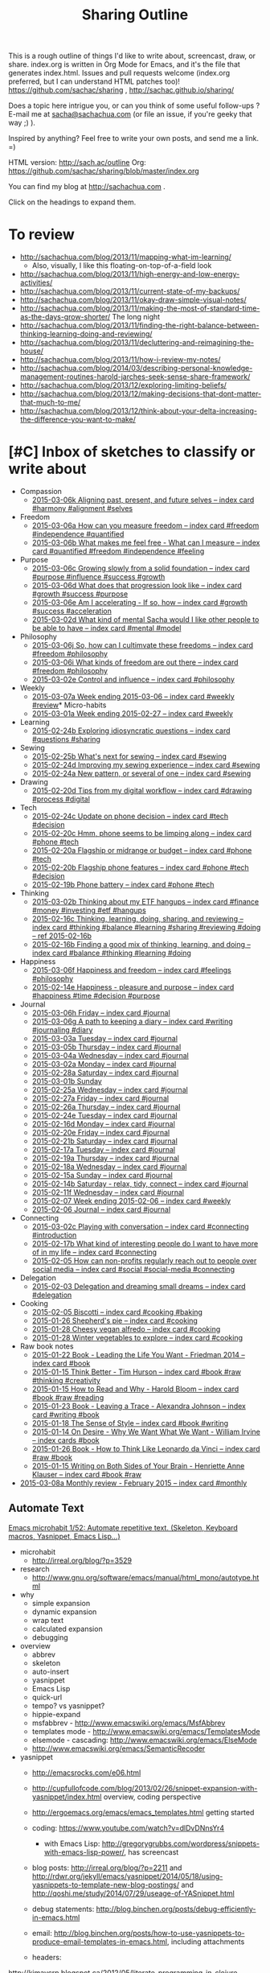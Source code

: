#+TODO: TODO(t) TOBLOG(b) OUTLINED(o) DRAFTED(d) STARTED(s) EDITED(e) DELEGATED(g) SOMEDAY(>) | DONE(x) CANCELLED(c)
#+INFOJS_OPT: view:overview toc:nil path:https://dl.dropboxusercontent.com/u/3968124/sharing/org-info.js
#+PROPERTY: QUANTIFIED writing
#+FILETAGS: :@writing:

#+TITLE: Sharing Outline
This is a rough outline of things I'd like to write about, screencast,
draw, or share. index.org is written in Org Mode for Emacs, and it's
the file that generates index.html. Issues and pull requests welcome
(index.org preferred, but I can understand HTML patches too)!
https://github.com/sachac/sharing , http://sachac.github.io/sharing/

Does a topic here intrigue you, or can you think of some useful
follow-ups ? E-mail me at [[mailto:sacha@sachachua.com][sacha@sachachua.com]] (or
file an issue, if you're geeky that way ;) ).

Inspired by anything? Feel free to write your own posts, and send me a
link. =)

HTML version: http://sach.ac/outline Org: [[https://github.com/sachac/sharing/blob/master/index.org]]

You can find my blog at http://sachachua.com .

Click on the headings to expand them.

* To review
- http://sachachua.com/blog/2013/11/mapping-what-im-learning/
  - Also, visually, I like this floating-on-top-of-a-field look
- http://sachachua.com/blog/2013/11/high-energy-and-low-energy-activities/
- http://sachachua.com/blog/2013/11/current-state-of-my-backups/
- http://sachachua.com/blog/2013/11/okay-draw-simple-visual-notes/
- http://sachachua.com/blog/2013/11/making-the-most-of-standard-time-as-the-days-grow-shorter/ The long night
- http://sachachua.com/blog/2013/11/finding-the-right-balance-between-thinking-learning-doing-and-reviewing/
- http://sachachua.com/blog/2013/11/decluttering-and-reimagining-the-house/
- http://sachachua.com/blog/2013/11/how-i-review-my-notes/
- http://sachachua.com/blog/2014/03/describing-personal-knowledge-management-routines-harold-jarches-seek-sense-share-framework/
- http://sachachua.com/blog/2013/12/exploring-limiting-beliefs/
- http://sachachua.com/blog/2013/12/making-decisions-that-dont-matter-that-much-to-me/
- http://sachachua.com/blog/2013/12/think-about-your-delta-increasing-the-difference-you-want-to-make/

* [#C] Inbox of sketches to classify or write about

#+ORGLST: sketchinbox
- Compassion
  + [[https://www.flickr.com/photos/sachac/16122739723/][2015-03-06k Aligning past, present, and future selves -- index card #harmony #alignment #selves]]
- Freedom
  + [[https://www.flickr.com/photos/sachac/16113045264/][2015-03-06a How can you measure freedom -- index card #freedom #independence #quantified]]
  + [[https://www.flickr.com/photos/sachac/16734275912/][2015-03-06b What makes me feel free - What can I measure -- index card #quantified #freedom #independence #feeling]]
- Purpose
  + [[https://www.flickr.com/photos/sachac/16528088827/][2015-03-06c Growing slowly from a solid foundation -- index card #purpose #influence #success #growth]]
  + [[https://www.flickr.com/photos/sachac/16115396893/][2015-03-06d What does that progression look like -- index card #growth #success #purpose]]
  + [[https://www.flickr.com/photos/sachac/16115396163/][2015-03-06e Am I accelerating - If so, how -- index card #growth #success #acceleration]]
  + [[https://www.flickr.com/photos/sachac/16735349025/][2015-03-02d What kind of mental Sacha would I like other people to be able to have -- index card #mental #model]]
- Philosophy
  + [[https://www.flickr.com/photos/sachac/16555288040/][2015-03-06j So, how can I cultimvate these freedoms -- index card #freedom #philosophy]]
  + [[https://www.flickr.com/photos/sachac/16535428867/][2015-03-06i What kinds of freedom are out there -- index card #freedom #philosophy]]
  + [[https://www.flickr.com/photos/sachac/16547938970/][2015-03-02e Control and influence -- index card #philosophy]]
- Weekly
  + [[https://www.flickr.com/photos/sachac/16742895645/][2015-03-07a Week ending 2015-03-06 -- index card #weekly #review]]* Micro-habits
  + [[https://www.flickr.com/photos/sachac/16502211350/][2015-03-01a Week ending 2015-02-27 -- index card #weekly]]
- Learning
  + [[https://www.flickr.com/photos/sachac/16686746691/][2015-02-24b Exploring idiosyncratic questions -- index card #questions #sharing]]
- Sewing
  + [[https://www.flickr.com/photos/sachac/16688084005/][2015-02-25b What's next for sewing -- index card #sewing]]
  + [[https://www.flickr.com/photos/sachac/16662128466/][2015-02-24d Improving my sewing experience -- index card #sewing]]
  + [[https://www.flickr.com/photos/sachac/16688083125/][2015-02-24a New pattern, or several of one -- index card #sewing]]
- Drawing
  + [[https://www.flickr.com/photos/sachac/16442816239/][2015-02-20d Tips from my digital workflow -- index card #drawing #process #digital]]
- Tech
  + [[https://www.flickr.com/photos/sachac/16480801567/][2015-02-24c Update on phone decision -- index card #tech #decision]]
  + [[https://www.flickr.com/photos/sachac/16006436244/][2015-02-20c Hmm, phone seems to be limping along -- index card #phone #tech]]
  + [[https://www.flickr.com/photos/sachac/16602641236/][2015-02-20a Flagship or midrange or budget -- index card #phone #tech]]
  + [[https://www.flickr.com/photos/sachac/16008847513/][2015-02-20b Flagship phone features -- index card #phone #tech #decision]]
  + [[https://www.flickr.com/photos/sachac/16421312517/][2015-02-19b Phone battery -- index card #phone #tech]]
- Thinking
  + [[https://www.flickr.com/photos/sachac/16734140871/][2015-03-02b Thinking about my ETF hangups -- index card #finance #money #investing #etf #hangups]]
  + [[https://www.flickr.com/photos/sachac/16366688599/][2015-02-16c Thinking, learning, doing, sharing, and reviewing -- index card #thinking #balance #learning #sharing #reviewing #doing -- ref 2015-02-16b]]
  + [[https://www.flickr.com/photos/sachac/16367066277/][2015-02-16b Finding a good mix of thinking, learning, and doing -- index card #balance #thinking #learning #doing]]
- Happiness
  + [[https://www.flickr.com/photos/sachac/16709463286/][2015-03-06f Happiness and freedom -- index card #feelings #philosophy]]
  + [[https://www.flickr.com/photos/sachac/16526967396/][2015-02-14e Happiness - pleasure and purpose -- index card #happiness #time #decision #purpose]]
- Journal
  + [[https://www.flickr.com/photos/sachac/16535429077/][2015-03-06h Friday -- index card #journal]]
  + [[https://www.flickr.com/photos/sachac/16734276252/][2015-03-06g A path to keeping a diary -- index card #writing #journaling #diary]]
  + [[https://www.flickr.com/photos/sachac/16735349485/][2015-03-03a Tuesday -- index card #journal]]
  + [[https://www.flickr.com/photos/sachac/16113045084/][2015-03-05b Thursday -- index card #journal]]
  + [[https://www.flickr.com/photos/sachac/16549246079/][2015-03-04a Wednesday -- index card #journal]]
  + [[https://www.flickr.com/photos/sachac/16547794688/][2015-03-02a Monday -- index card #journal]]
  + [[https://www.flickr.com/photos/sachac/16663658366/][2015-02-28a Saturday -- index card #journal]]
  + [[https://www.flickr.com/photos/sachac/16688576152/][2015-03-01b Sunday]]
  + [[https://www.flickr.com/photos/sachac/16687048892/][2015-02-25a Wednesday -- index card #journal]]
  + [[https://www.flickr.com/photos/sachac/16500681570/][2015-02-27a Friday -- index card #journal]]
  + [[https://www.flickr.com/photos/sachac/16065752264/][2015-02-26a Thursday -- index card #journal]]
  + [[https://www.flickr.com/photos/sachac/16500493408/][2015-02-24e Tuesday -- index card #journal]]
  + [[https://www.flickr.com/photos/sachac/16006426194/][2015-02-16d Monday -- index card #journal]]
  + [[https://www.flickr.com/photos/sachac/16421313877/][2015-02-20e Friday -- index card #journal]]
  + [[https://www.flickr.com/photos/sachac/16006437064/][2015-02-21b Saturday -- index card #journal]]
  + [[https://www.flickr.com/photos/sachac/16627512481/][2015-02-17a Tuesday -- index card #journal]]
  + [[https://www.flickr.com/photos/sachac/16627948492/][2015-02-19a Thursday -- index card #journal]]
  + [[https://www.flickr.com/photos/sachac/16602641056/][2015-02-18a Wednesday -- index card #journal]]
  + [[https://www.flickr.com/photos/sachac/16526967886/][2015-02-15a Sunday -- index card #journal]]
  + [[https://www.flickr.com/photos/sachac/16367065617/][2015-02-14b Saturday - relax, tidy, connect -- index card #journal]]
  + [[https://www.flickr.com/photos/sachac/16331375580/][2015-02-11f Wednesday -- index card #journal]]
  + [[https://www.flickr.com/photos/65214961@N00/16462018641][2015-02-07 Week ending 2015-02-06 -- index card #weekly]]
  + [[https://www.flickr.com/photos/sachac/16282173920/][2015-02-06 Journal -- index card #journal]]
- Connecting
  + [[https://www.flickr.com/photos/sachac/16528087467/][2015-03-02c Playing with conversation -- index card #connecting #introduction]]
  + [[https://www.flickr.com/photos/sachac/16421313497/][2015-02-17b What kind of interesting people do I want to have more of in my life -- index card #connecting]]
  + [[https://www.flickr.com/photos/sachac/16453163312/][2015-02-05 How can non-profits regularly reach out to people over social media -- index card #social #social-media #connecting]]
- Delegation
  + [[https://www.flickr.com/photos/sachac/16258039917/][2015-02-03 Delegation and dreaming small dreams -- index card #delegation]]
- Cooking
  + [[https://www.flickr.com/photos/sachac/16268202897/][2015-02-05 Biscotti -- index card #cooking #baking]]
  + [[https://www.flickr.com/photos/sachac/16201636800/][2015-01-26 Shepherd's pie -- index card #cooking]]
  + [[https://www.flickr.com/photos/sachac/16203142047/][2015-01-28 Cheesy vegan alfredo -- index card #cooking]]
  + [[https://www.flickr.com/photos/sachac/16201638250/][2015-01-28 Winter vegetables to explore -- index card #cooking]]
- Raw book notes
  - [[https://www.flickr.com/photos/sachac/15733381764/][2015-01-22 Book - Leading the Life You Want - Friedman 2014 -- index card #book]]
  - [[https://www.flickr.com/photos/sachac/16107254319/][2015-01-15 Think Better - Tim Hurson -- index card #book #raw #thinking #creativity]]
  - [[https://www.flickr.com/photos/sachac/16293386655/][2015-01-15 How to Read and Why - Harold Bloom -- index card #book #raw #reading]]
  - [[https://www.flickr.com/photos/sachac/16168452310/][2015-01-23 Book - Leaving a Trace - Alexandra Johnson -- index card #writing #book]]
  - [[https://www.flickr.com/photos/sachac/16129856048/][2015-01-18 The Sense of Style -- index card #book #writing]]
  - [[https://www.flickr.com/photos/65214961@N00/16122713078][2015-01-14 On Desire - Why We Want What We Want - William Irvine -- index cards #book]]
  - [[https://www.flickr.com/photos/sachac/16203140617/][2015-01-26 Book - How to Think Like Leonardo da Vinci -- index card #raw #book]]
  - [[https://www.flickr.com/photos/sachac/16291598451/][2015-01-15 Writing on Both Sides of Your Brain - Henriette Anne Klauser -- index card #book #raw]]
+ [[https://www.flickr.com/photos/sachac/16729458436/][2015-03-08a Monthly review - February 2015 -- index card #monthly]]


** Automate Text
   :PROPERTIES:
   :Effort:   4:00
   :END:
   :LOGBOOK:
   CLOCK: [2015-01-04 Sun 19:48]--[2015-01-04 Sun 20:48] =>  1:00
   :END:
[[file:~/Dropbox/Public/sharing/index.org::*Emacs%20microhabit%201/52:%20Automate%20repetitive%20text.%20(Skeleton,%20Keyboard%20macros,%20Yasnippet,%20Emacs%20Lisp...)][Emacs microhabit 1/52: Automate repetitive text. (Skeleton, Keyboard macros, Yasnippet, Emacs Lisp...)]]

- microhabit
  - http://irreal.org/blog/?p=3529
- research
  - http://www.gnu.org/software/emacs/manual/html_mono/autotype.html
- why
  - simple expansion
  - dynamic expansion
  - wrap text
  - calculated expansion
  - debugging
- overview
  - abbrev
  - skeleton
  - auto-insert
  - yasnippet
  - Emacs Lisp
  - quick-url
  - tempo? vs yasnippet?
  - hippie-expand
  - msfabbrev - http://www.emacswiki.org/emacs/MsfAbbrev
  - templates mode - http://www.emacswiki.org/emacs/TemplatesMode
  - elsemode - cascading: http://www.emacswiki.org/emacs/ElseMode
  - http://www.emacswiki.org/emacs/SemanticRecoder
- yasnippet
  - http://emacsrocks.com/e06.html
  - http://cupfullofcode.com/blog/2013/02/26/snippet-expansion-with-yasnippet/index.html overview, coding perspective
  - http://ergoemacs.org/emacs/emacs_templates.html getting started

  - coding: https://www.youtube.com/watch?v=dlDvDNnsYr4
    - with Emacs Lisp: http://gregorygrubbs.com/wordpress/snippets-with-emacs-lisp-power/, has screencast
  - blog posts: http://irreal.org/blog/?p=2211 and http://rdwr.org/jekyll/emacs/yasnippet/2014/05/18/using-yasnippets-to-template-new-blog-postings/ and http://qoshi.me/study/2014/07/29/useage-of-YASnippet.html
  - debug statements: http://blog.binchen.org/posts/debug-efficiently-in-emacs.html
  - email: http://blog.binchen.org/posts/how-to-use-yasnippets-to-produce-email-templates-in-emacs.html, including attachments
  - headers:
http://kimavcrp.blogspot.ca/2012/05/literate-programming-in-clojure-table.html
  - choosing values: http://kitchingroup.cheme.cmu.edu/blog/2014/03/08/Using-yasnippet-to-get-completion-in-ref-links/
  - Org Babel for literate programming: http://tonyballantyne.com/tech/yasnippet-and-babel/
  - sbook
  - emacs chat
  - same tag trigger, prompt functions
  - yas-tryout-snippet
  - org, n0v0id
- automatic
  toinsert
  - http://www.perlmonks.org/?node_id=116951 copyright and chmod
- skeleton
  - http://www.jimmenard.com/emacs_tips.html
  - http://ted.is-programmer.com/posts/4394.html coding-related
  - http://www.mostlymaths.net/2009/09/quick-latex-ing-with-emacs.html writing
  - http://www.foldr.org/~michaelw/log/programming/lisp/defpackage-skeleton coding
  - call like any function
  - key binding
  - loops
  - wrapping
    - http://walterhiggins.net/blog/xanadb-emacs-20031126
    - previously marked regions!
      - Use C-SPC to divide a region, then call the function to expand it
      - Note: helm-M-x, you need to do the negative argument after you call M-x
  - abbrev expansion
  - http://santanuchatterjee.blogspot.ca/2009/03/using-abbreviated-skeletons-in-emacs.html
- Emacs Lisp
  - Ex:
- Other applications
  - Ex: Compose tweet

*** DONE Developing Emacs micro-habits: Text automation               :emacs:
    CLOSED: [2015-01-07 Wed 17:43]
    :PROPERTIES:
    :Effort:   2:00
    :ID:       o2b:30c0bba6-a652-49a6-ab9e-b59fbf5febaa
    :POST_DATE: [2015-01-07 Wed 17:27]
    :POSTID:   27772
    :BLOG:     sacha
    :END:
    :LOGBOOK:
    CLOCK: [2015-01-07 Wed 15:40]--[2015-01-07 Wed 17:43] =>  2:03
    :END:

I've gotten the hang of basic =multiple-cursors-mode= and I'm making
gradual progress towards internalizing =smart-parens= by the simple
approach of focusing on one tiny habit at a time. For example, I spent
a week reminding myself to use =mc/mark-all-like-this-dwim= or
=mc/mark-lines= instead of using keyboard macros. Picking one small
change and paying close attention to it seems to work.

Inspired by the [[http://qiita.com/advent-calendar/2014/emacs][Emacs Advent Calendar]], I wanted to start a 52-week
series on micro-habits for more effective Emacs use. Little things
make a lot of difference, especially when frequently repeated over a
long period of time. It reminded me of this quote I came across on
[[http://irreal.org/blog/?p=3529][Irreal]]:

#+begin_html
<blockquote class="twitter-tweet" lang="en"><p><a href="https://twitter.com/hashtag/Emacs?src=hash">#Emacs</a>: using transpose-chars is a litmus test. If you care enough to save keystrokes to internalize C-t, then you must be a power user.</p>&mdash; Fredrik Appelberg (@appelberg) <a href="https://twitter.com/appelberg/status/538282100911529984">November 28, 2014</a></blockquote>
<script async src="//platform.twitter.com/widgets.js" charset="utf-8"></script>
#+end_html

I brain-dumped an outline of four sets (basic Emacs, Org, programming,
meta-habits) of thirteen small tips each. Looking at my list, I
realized there were many ideas there that I hadn't quite gotten the
hang of myself. I figured that this might be more of a project for
2016; in the meantime, I could learn by doing.

The first micro-habit I wanted to dig into was that of *automating
text:* abbreviations, templates, and other ways to expand or transform
text. I'd used Yasnippet before. I sometimes accidentally expanded
keywords instead of indenting lines if my cursor happened to be at the
wrong spot. But I hadn't yet drilled the instinct of automation or the
familiarity with templates into my fingers.

This blog post isn't the guide to automating text. I'll write that
later, when I've figured more things out. In the meantime, I'll share
what I've been learning and thinking so far, and maybe you can help me
make sense of it.

Emacs has a separate manual for [[http://www.gnu.org/software/emacs/manual/html_mono/autotype.html][autotyping]], which I had never read
before. The short manual covers abbrev, skeleton, auto-insert,
copyright messages, timestamps, and Tempo. Did you know that
=define-skeleton= lets you create a template that accepts multiple
interregions if you call your skeleton function with a negative
argument? It took me an embarrassing amount of time to figure out how
to mark interregions and use them. They have to be contiguous. It
might be easier to think of marking the beginning of the region,
marking some points in the middle, and then calling the command when
your point is at the end - which is probably how most people would
interpret the diagrams, but I was trying to figure out how to mark
discontinuous regions, and that totally didn't work. And then I forgot
that using =helm-M-x= means you need to specify numeric arguments
/after/ typing =M-x= instead of before. (I wrote about that very point
in one of my blog posts, but it slipped my bind.) Once I got past
that, I was delighted to find that it worked as advertised. I still
haven't imagined a situation where I would use it, but it seems like a
good sort of thing to know.

What /are/ the practical situations where text automation can help
people work more effectively? I looked around to see how other people
were using it. [[http://cupfullofcode.com/blog/2013/02/26/snippet-expansion-with-yasnippet/index.html][Coding]], of course - especially if you use Emacs Lisp to
[[http://gregorygrubbs.com/wordpress/snippets-with-emacs-lisp-power/][transform the text]]. [[http://rdwr.org/jekyll/emacs/yasnippet/2014/05/18/using-yasnippets-to-template-new-blog-postings/][Debugging, too]]. [[http://www.mostlymaths.net/2009/09/quick-latex-ing-with-emacs.html][Marking up text]]. [[http://tonyballantyne.com/tech/yasnippet-and-babel/][Remembering
parameters]]. [[http://walterhiggins.net/blog/xanadb-emacs-20031126][Wrapping regions.]] [[http://blog.binchen.org/posts/how-to-use-yasnippets-to-produce-email-templates-in-emacs.html][Writing e-mails]]. [[http://rdwr.org/jekyll/emacs/yasnippet/2014/05/18/using-yasnippets-to-template-new-blog-postings/][Adding blog post
metadata]]. [[http://kitchingroup.cheme.cmu.edu/blog/2014/03/08/Using-yasnippet-to-get-completion-in-ref-links/][Citing references]]. [[http://lifehacker.com/5611210/how-to-use-text-expansion-to-save-yourself-hours-of-typing-every-day][Lifehacker has even more]].

I came up with several categories for text automation to help me more
easily recognize opportunities to work better:

[[https://www.flickr.com/photos/sachac/16020717139/][2015.01.05 Seeing opportunities for abbreviations and text automation -- index card]]

- *Abbreviations* are about typing long words with fewer keystrokes.
  For example, you might shorten "description" to =desc=.
- *Phrases* are like word abbrevations, but longer. You might want to
  be able to expand =btw= to "by the way."
- *Code* benefits from expansion in multiple ways:
  - Automatically inserting characters that are harder to reach on a keyboard, like ={= and =}=
  - Being consistent about coding style, like the way many people like adding a comment after the closing brace of an =if=
  - Transforming text that shows up in multiple places, such as variable names that need getters and setters
  - Filling in the blanks: parameters, comments, etc.
  - Reducing the cognitive load of switching between languages by
    establishingq a common vocabulary. For example, I sometimes need to
    look up the syntax of =for= or the proper way to display a
    debugging statement when I switch to a language I haven't used in
    a while
- *Templates* are also useful for consistency in writing, planning, and other areas
- *Text transformation* can save time and minimize error.

[[https://www.flickr.com/photos/sachac/16206810215/][2015.01.04 Automating text -- index card]]

Translating the examples I'd seen to my personal interests, I could probably find plenty of opportunities to automate text while coding, debugging, writing, planning, or publishing.
To dig deeper, I looked at each of the categories in detail.

**** Abbreviations

[[https://www.flickr.com/photos/sachac/16028962297/][2015.01.06 Abbreviations -- index card]]

When I was curious about typing faster, I read forum posts from people
who had increased their speed by developing their own form of digital
shorthand. The trick works on paper, too. When I need to write quickly
or in limited space, I use abbreviations like =bc= for "because" and
=w/o= for "without." Why not on the computer as well?

I often take advantage of dynamic abbreviations when I know I've
recently typed the word I want. To trigger those, I just have to type
the beginning of the word and then use =dabbrev-expand=. I haven't set
up my own static abbreviations, though. Main obstacles:
- I want to write shorter words instead of longer ones
- In the beginning, it's faster to type the word instead of thinking of the abbreviation and expanding it
- If I have to undo or backspace, that makes me slower
- If I burn this into my muscle memory, I might be more frustrated on
  other computers or in other apps (then again, I already customize Emacs extensively, so I guess I'm okay with the tradeoff)

Anyway, here's a short list I'm trying out with =define-global-abbrev= and =hippie-expand=:

| hw | however |
| bc | because |
| wo | without |
| prob | probably |
| st | sometimes |

Hmm. Let's say that it takes me two keystrokes to trigger the expansion, whether it's the =xx= keychord I've just set up or the =M-/= I've replaced with =hippie-expand=. (Hmm, maybe a double-space keychord is a good candidate for expansion too.) Is the retraining worth a ~50% possible reduction in keystrokes? Probably not.

How about text with punctuation, so I can minimize reaching for symbols?

| blog | http://sachachua.com/blog/ |
| mail | sacha@sachachua.com        |

Maybe it's better to look at the words I frequently misspell, or that
I tend to slow down then typing. I'll keep an eye out for those.

**** Phrases

[[https://www.flickr.com/photos/sachac/16028683379/][2015.01.06 Phrases -- index card]]

Phrases are an easier sell. Still, I'm trying not to settle into the
rut of set phrases. I should cut those mercilessly or avoid writing
them from the beginning.

| co | check out |
| iti | I think I |
| otoh | on the other hand, |
| mean | in the meantime, |
| fe | for example |
| fi | for instance, |
| oc | of course |
| ip | in particular |

**** Code insertion

This is, fortunately, well-trodden ground. The yasnippet package comes
with a large collection of snippets for many programming languages.
You can start by familiarizing yourself with the pre-defined snippets
for the modes that you use. For example, in my installation, they're
under =~/.emacs.d/elpa/yasnippet-20141117.327/snippets=. You can use
the filename (or keywords defined with =key=, if specified) as the
abbreviation, and you can expand them with =yas-expand= (which should
be bound to =TAB= if you have =yas-global-mode= on).

I mostly work with HTML, CSS, Javascript, Ruby on Rails, and Emacs Lisp, so this is the cheat sheet I've made for myself:

[[https://www.flickr.com/photos/sachac/16036967089/][2015.01.07 Code insertion -- index card]]

For HTML, I need to remember that the tags are generally expandable, and that there are a few Lorem Ipsum abbreviations triggered by =lorem.1= through =.5=. CSS has a =v= abbreviation that sets up a bunch of rules with vendor prefixes. For Javascript, I'll probably start with =f= to define a function and =log= to output something to =console.log=. Rails has a bunch of iterators like =eai= that look interesting. As for Emacs Lisp, the pre-defined templates generally add parentheses around common functions so you don't have to type them, and there are a few shortcuts like =bs= for =buffer-string= and =cc= for =condition-case=. I think I'll modify the default snippets to make better use of Yasnippet's field support, though, so that I don't have to delete and replace text.

**** Templates

In addition to using text expansion for code, you can use it for
planning and writing other text. I saw [[http://sachachua.com/blog/2014/12/emacs-chat-karl-voit-2/][Karl Voit]] use it to great
effect in my Emacs Chat with him (around the 44:00 mark), and I've
been gradually refining some templates of my own.
[[https://www.flickr.com/photos/sachac/16037245737/][2015.01.07 Templates -- index card]]

For example, here's the template I've been using for sketched books.
Note: If you use Yasnippet for Org Mode properties, you may want to
set =yas-indent-line= to =fixed= or the fields will get confused.

[[https://gist.github.com/7df841b1ba53a32541d2][Gist: sbook]]
#+begin_src org
,# key: sbook
,# name: Sketched Book
,# --
,**** TOSKETCH ${1:short title}
      :PROPERTIES:
      :TITLE: ${2:long title}
      :SHORT_TITLE: $1
      :AUTHOR: ${3:authors}
      :YEAR: ${4:year}
      :BUY_LINK: ${5:Amazon link}
      :BASENAME: ${6:`(org-read-date nil nil ".")`} Sketched Book - ${2:$(sacha/convert-sketch-title-to-filename yas-text)} - ${3:$(sacha/convert-sketch-title-to-filename yas-text)}
      :ISBN: ${7:ISBN}
      :BLOG_POST: http://sachachua.com/blog
      :END:

$0

,***** TODO Sketchnote $1
:PROPERTIES:
:Effort: 2:00
:QUANTIFIED: Drawing
:END:

[[elisp:sacha/prepare-sketchnote-file][Prepare the file]]

,***** TODO Write personal reflection for $1
:PROPERTIES:
:Effort: 1:00
:QUANTIFIED: Writing
:END:

[[http://sachachua.com/blog/wp-admin/edit.php?page=cal][View in calendar]]

,****** Sketched Book - $2 - $3

$3's /$2/ ($4) ...

I’ve sketched the key points of the book below to make it easier to remember and share. Click on the image for a larger version that you can print if you want.

Haven't read the book yet? You can [[$5][buy it from Amazon]] (affiliate link) or get it from your favourite book sources.

Like this sketch? Check out [[http://sketchedbooks.com][sketchedbooks.com]] for more. Feel free to share – it’s under the Creative Commons Attribution License, like the rest of my blog.

,***** TODO Post $1 to blog
:PROPERTIES:
:Effort: 1:00
:QUANTIFIED: Packaging
:END:


,***** TODO Update sketched books collection
:PROPERTIES:
:Effort: 1:00
:QUANTIFIED: Packaging
:END:

1. [[elisp:sacha/index-sketched-book][Index sketched book]]
   - [[file:~/Dropbox/Packaging/sketched-books/index.org][Edit index]]
   - [[file:~/Dropbox/Packaging/sketched-books/ebook.org][Edit ebook]]
2. [[elisp:sacha/package-sketched-book][Compile]]
3. Update [[https://gumroad.com/products/pBtS/edit]]

,***** TODO Tweet sneak peek of $1 with attached picture

[[elisp:(progn (kill-new (format "Sneak peek: Sketched Book: %s - %s %s" (org-entry-get-with-inheritance "SHORT_TITLE") (org-entry-get-with-inheritance "AUTHOR") (org-entry-get-with-inheritance "BLOG_POST"))) (browse-url "http://twitter.com"))][Copy text and launch Twitter]]
#+end_src

**** Text transformation

One of the advantages of tweaking text expansion inside Emacs instead
of using a general-purpose text expansion program is that you can mix
in some Emacs Lisp to transform the text along the way. I'm still
thinking about how to make the most of this, as you can see from this
half-filled note-card:

[[https://www.flickr.com/photos/sachac/16035718090/][2015.01.07 Text transformation as part of expansion -- index card]]

For example, this snippet makes it easier to share source code on my
blog while also linking to a Gist copy of the code, in case I revise
it or people want to comment on the code snippet itself. It doesn't
use any of the built-in text expansion capabilities, but I think of it
as a text expander and transformer because it replaces work I used to
do manually. You'll need the =gist= package for this one.

[[https://gist.github.com/e4e6efdb737fb6526ff2][Gist: Sacha]]
#+begin_src emacs-lisp
  (defun sacha/copy-code-as-org-block-and-gist (beg end)
    (interactive "r")
    (let ((filename (file-name-base))
          (mode (symbol-name major-mode))
          (contents
           (condition-case nil (buffer-substring beg end)
             (mark-inactive (buffer-string))))
          (gist (condition-case nil (gist-region beg end)
                      (mark-inactive (gist-buffer)))))
      (kill-new
       (format "\n[[%s][Gist: %s]]\n#+begin_src %s\n%s\n#+end_src\n"
               (oref (oref gist :data) :html-url) filename
               (replace-regexp-in-string "-mode$" "" mode)
               contents))))

#+end_src

Both Yasnippet and Skeleton allow you to use Lisp expressions in your
template. If you don't have all the data yet, you might consider
writing another Lisp function that you can call later when you do. For
example, in the sketched books code above, I have an Emacs Lisp link
that composes a tweet with a link, puts it in the clipboard, and then
opens up a web browser. (I do this instead of posting directly because
I also want to attach an image to that tweet, and I haven't figured
out how to modify any of the Emacs Twitter clients to do that.)

So that's what I've learned so far about automating text in Emacs.
It'll take me more than a week to get the hang of the abbreviations
I've just set up, and I'll probably need to add even more before
adding and using abbreviations become true habits. But hey, maybe this
will help you pay closer attention to repetitive text and editing
actions in Emacs so that you can automate them too, and we can swap
notes on useful abbreviations. Hope this helps!

For more information, see:

- [[http://www.emacswiki.org/emacs/CategoryTemplates][EmacsWiki:CategoryTemplates]]
- [[http://emacsrocks.com/e06.html][Emacs Rocks: Yasnippet]]

* Books to write
** Think like an Emacs Geek
   :PROPERTIES:
   :Effort:   0:30
   :CLOCK_MODELINE_TOTAL: today
   :END:
   :LOGBOOK:
   CLOCK: [2014-12-15 Mon 16:53]--[2014-12-15 Mon 17:32] =>  0:39
   CLOCK: [2014-12-15 Mon 16:26]--[2014-12-15 Mon 16:53] =>  0:27
   CLOCK: [2014-12-15 Mon 16:21]--[2014-12-15 Mon 16:26] =>  0:05
   CLOCK: [2014-12-15 Mon 16:21]--[2014-12-15 Mon 16:21] =>  0:00
   CLOCK: [2014-12-15 Mon 16:20]--[2014-12-15 Mon 16:21] =>  0:01
   :END:

<<thinkinglikeanemacsgeek>>

- *An approach for learning intermediate Emacs:* After you've gotten
  the hang of the basics, how can you keep learning more about using
  and tweaking this text editor? This will probably take different
  forms: small weekly tips for constant improvement, Emacs Lisp and
  Org Mode courses, and so forth.
  - *What is the change I want to make in myself?* After doing this, I
    want to be an even better user of Emacs. I want to work more
    efficiently and fluently, and I want to have more fun with it too.
  - *Who might find it useful?* People who want to keep tweaking how
    they use Emacs. Mostly developers, but probably also writers and
    people interested in personal information management
  - *What is the change I want to help others with?* I want people to
    become confident about using Emacs for the long term. I want them
    to be able to play around with different mindsets/ideas, seeing
    the big picture instead of getting lost in lots of configuration
    details. I want to help people /think/ like an experienced Emacs
    user.
  - To do this, it would be good to read:
    - Archives of Emacs blogs (ex: the ones featured on
      http://planet.emacsen.org)
    - Manuals for Emacs, Emacs Lisp, and popular packages
    - the (small) collection of existing Emacs books
    - Related technical books for taking people beyond the beginner stage
    - Books about technical writing and learning design
    - Source code
  - What this book would be:
    - Different mental shifts/ideas, workflows; things people don't even think to search for
  - What this book is not:
    - How to write a package
    - Overloaded on specifics that will be obsolete or that are hard to get right for multiple platforms
  - Related
    - [[*Thinking with Emacs :book-idea:PROJECT:][Thinking with Emacs  :book-idea:PROJECT:]]
  - Possible titles
    - Emacs Mind
    - Thinking Like an Emacs Geek
    - ...

- *Think Like Emacs*
  - Why
    - What's the difference between a beginner Emacs user and an experienced one?
      - Beginner struggling with new concepts, frustrated with differences
      - Experienced Emacs users have a sense of where things are and how things fit together
    - In addition to learning new keyboard shortcuts and terms, you also need to make mental shifts
    - Invest time = compounding interest, long-term pay-off
    - As you become more comfortable with Emacs
    - You pick up new ways of thinking, aha!
    - Ideas for workflow as well
    - Community
  - Getting over the first barrier
    - Short-term learning challenge, long-term use
      - Other people are more interested in moving forward, I think
    - Keeping Emacs open, Emacsclient
    - Keyboard shortcuts; CUA, evil-mode, the Emacs Way
    - Terminology, glossary
      - Things that often trip people up
        - Buffer, window, frame
        - Yank, kill, kill ring
      - How to make sense of terms
    - Defaults and customization
    - Finding information
    - Self-documenting
  - Learning how to learn
    - Noticing an opportunity for improvement
      - Limited (ex: forgetting, mis-remembering)
      - Repetitive
      - Complex (distinguish from repetitive)
      - Rough
      - Open for customization
    - Learning slowly
      - Trying out new stuff
      - Keeping things manageable
        - Pick one thing
        - Sticky notes or index cards
      - Continuous improvement
      - Revisiting things you've learned
        - Digging deeper into packages and functionality
        - Spaced repetition, flashcard.el, org-drill
      - Keeping up with changes
      - Things you use infrequently
    - Asking for help
      - Mailing lists / newsgroups, StackOverflow, IRC
      - Examples
      - What to do if it doesn't work
    - What to do when you're frustrated
      - Try a smaller piece
      - Bubble gum and string
    - Managing the yak-shaving impulse
      - What is yak-shaving
      - Write down your tasks
      - Use the 80-20 rule
      - Set time limits
    - Finding inspiration; things you didn't know you didn't know
      - planet.emacsen.org
      - Google
      - YouTube
      - EmacsWiki; randomness
      - Twitter
    - Connecting with other Emacs geeks
      - Mailing lists and newsgroups
      - Twitter
      - IRC
      - Planet Emacsen, sharing
  - Working with the package ecosystem
    - Finding and configuring packages
      - list-packages
      - new packages
      - description or source code
      - Finding blog posts and resources
      - Looking at modes and interactive functions
      - Customizing variables
      - Reading source
    - Sum > parts; combining packages
    - Overriding packages
    - Extending your own
  - Dealing with your limitations
    - Forgetting
      - apropos, helm-apropos
      - smex, helm-M-x
      - where-is, describe-mode, helm-descbindings
      - guide-key
    - Mis-remembering
    - Messing up
      - Undo history, undo tree
      - Backups
      - Version control
    - Back and forth
      - The kill ring, browse-kill-ring, helm
      - Registers
      - Split windows
      - Window management
    - Interruptions
      - org-capture
      - window configuration
    - Distractions
      - dark room
  - Workflows, general ideas, way of thinking
    - Keybindings
      - Your own keys
      - Overriding
      - Prefix key approach
      - Avoiding ctrl-shift-etc.; keychords, command mode, prefix
      - Modes
      - Common keybindings, navigation
      - Extra modifiers: Hyper, Super
    - Automating repetitive actions
      - Keyboard macros
        - How
        - Recording a macro
        - Running a macro
        - Running a macro several times
        - Be careful
        - Registers
        - Counters
        - Saving macros
      - Multiple cursors
        - dwim
        - lines
        - killing and yanking text
        - phi-search
      - Writing your own Emacs Lisp functions
    - Jumping around quickly
      - Why navigation makes sense
      - Projects
      - Finding information
        - Swoop
        - Grep, helm-do-grep
        - Tags
    - Minibuffer
      - History
      - Ido, Helm
      - Mini-edit
    - Narrowing
      - When is it useful?
      - Focus
      - Different modes
      - Limiting the effect of something
      - recursive narrow
    - Indirect buffers
      - When is it useful?
        - Different major modes
        - Looking at different parts of the same buffer
    - Working with multiple systems
      - Sharing your config
      - System-specific configuration
      - Versions
      - Reminding yourself where you are
        - Background colour
    - Overviews and outlines
      - imenu
      - folding
      - Org
      - org-struct
    - For developers
      - Flycheck
      - Syntactic editing
      - Refactoring
      - Read-Evaluate-Print Loops
      - Literate programming
    - Emacs Lisp everywhere with M-: and C-x C-e
    - Working out loud, Org Babel
    - Planning
      - Org
      - Projects
      - Agenda
      - Tags
    - Other things you can do in Emacs
      - Why
      - Shell
      - IRC
      - Emacs 24.4: eww
      - Twitter
      - Mail, news
    - Source diving
      - Why?
        - Find out how things work
        - Modify things, even with just a little knowledge of Emacs Lisp
        - Find out about other cool things you can do
      - describe-key, describe-function, find-function
        - If you don't know the name of the function, but you know
          the keyboard shortcut or the menu item you use to call it,
          you can use =M-x describe-key= to display its name and
          description.
        - If you know the name of the function, you can use =M-x describe-function=.
        - Sample output
        - If you already know the name of the function and you want
          to jump to its source code, you can use =M-x
          find-function=.
        - Should have the sources installed
          - How to install sources if you don't have them yet

      - edebug
    - Initialization
      - eval-after-load instead of requiring everything
      - use-package, req-package
    - Font-locking
  - Working with other people
    - Sets of customization
    - Screen-sharing approach
    - Impatient-mode
    - Shared screen or tmux session
    - Vagrant?
  - Writing Emacs Lisp
    - Beginner resources
    - Coming up with your own stuff
      - How to find things that do something close to what you want
      - Hooks
      - Redefining functions
      - Advice
    - Thinking in terms of buffers
      - vs string manipulation
    - Do what I mean
    - Macros
  - Sharing your workflow and configuration
    - Why
    - Examples
  - Helping other people learn Emacs
    - Why this is worth it
    - Spark their interest
    - Help them get started
    - Ease them into it
    - Learn together
    - Tips for presenting within Emacs
- Thanks
  - @gozes

Thoughts? E-mail me at [[mailto:sacha@sachachua.com][sacha@sachachua.com]]

** 52 Weeks to an Awesomer Emacs

- Overview
  - 5-30 minute tips
  - Slow pace so that you can practice and focus on one thing the whole week
- Topics
  1. Learning strategies
  2. describe, apropos, where-is
  3. Helm, helm-M-x; Ido, smex
  4. Better defaults
  5. Use search to jump around
  6. Ace-jump
  7. Helm-swoop
  8. miniedit
  9. cycle-spacing
  10. forward-sexp, backward-sexp, kill-sexp
  11. Browse kill ring, Helm
  12. windmove
  13. Configuration structure
  14. Folding
  15. Prefix argument
  16. Multiple cursors
  17. Undo tree
  18. Guide-key
  19. keychord
  20. text-scale-increase, text-scale-decrease
  21. registers
  22. recursive-narrow
  23. visual-line-mode?
  24. Edebug
  25. Dynamic abbreviations
  26. autocomplete
  27. Rainbow delimiters?
  28. Popping the mark
  29. Limiting commands with region, narrowing
  30. Transpose characters
  31. Checkparens
  32. Zap to char, zap up to char
  33. REPLs
  34. Writable Dired
  35. Writable Grep, helm-swoop
  36. Eshell, term, ansi-term
  37. Twit
  38. Eww
  39. Diminish
  40. Super basic Org
  41. Mode line cookies
  42. Calendar
  43. Idle timer
  44. Info
  45. Packages
  46. Navigation
  47. Smartparens or paredit
  48. Imenu
  49. Evil-mode
  50. Multiple systems
  51. Git, magit
  52. Continuous learning about Emacs
      - Planet Emacsen
      - Twitter
      - Gmane

** Building your personal knowledge management system

- *A guide for creating your own personal knowledge management
  system:* I doubt that a one-size-fits-all solution will work, at
  least not with our current understanding. But I want to learn more
  about different approaches, I want to make mine totally awesome, and
  I want to help people build their own from the pieces that are
  already out there.
  - *What is the change I want to make in myself?* After doing this, I
    want to have a wonderfully organized system that lets me easily
    capture, review, make sense of, and share what I know. I also want
    to have the vocabulary and concepts to be able to critically
    examine this system, spot gaps or opportunities for improvement,
    and make things better.
  - *Who would find this useful?* Fellow information packrats,
    writers, bloggers, self-directed learners
  - To do this, it would be good to read about:
    - Personal knowledge management and personal information management
    - Guides to using various tools
    - Information architecture
    - Library science
    - Writing and sense-making

** Self-directed learning and experimentation

- *Tips for self-directed learning and experimentation:* How to
  structure your time and learning, how to recognize and explore
  interesting questions, how to take notes, how to make sense of
  things, and so on. I want to learn more effectively, and I want to
  help other people learn more effectively too.
  - *What is the change I want to make in myself?* After doing this, I
    want to be able to structure courses of study for myself, take
    great notes, build useful resources, and accumulate new knowledge.
  - *Who would find this useful?* Self-directed learners who want
    something more than online courses
  - To do this, it would be good to read about:
    - Quantified Self, experimentation
    - Note-taking and sense-making
    - Self-directed learning

** Working out loud
- *More notes on working out loud:* particularly addressing the
  excuses and barriers that get in people's way. To do this, it would
  be good to read about:
  - *What is the change I want to make in myself?* After doing this, I
    want to have a smooth workflow for learning and sharing. I want to
    have a wide network of people who can build on the stuff I'm
    learning about, and who get manageable updates that are scoped to
    their interests.
  - *Who would find this useful?* Individual practitioners interested
    in building their skills and network; social business advocates;
    bloggers who are also working on building personal insight and
    shared knowledge
  - To do this, it would be good to read about:
    - Social business, social learning, working out loud, personal
      learning networks, and personal knowledge management
    - Collaboration, team communication
    - Writing at work

** Visual thinking
- *Visual thinking:* particularly in terms of using it to clarify your
  thoughts, remember, and share. To do this, it would be good to read
  about:
  - *What is the change I want to make in myself?* After doing this, I
    want to be more fluent in using visual tools to explore thoughts
    and figure things out. I want to improve in terms of visual
    organization, technique, clarity, explanation, integration into my
    self-directed workflow, and so on.
  - *Who would find this useful?* People who've already started
    doodling (or who are picking up the hang of it) and who would like
    to use it for more things
  - To do this, it would be good to read about:
    - Mind mapping and other forms of visual organization
    - Sketchnoting
    - Planning
    - Blogging and other forms of personal publishing
    - Journaling
    - Information organization and sense-making

** Following the butterflies of your interest

- *Something about how to follow the butterflies of your interest*,
  because I rarely see this perspective in productivity books and
  because it's something other people might find helpful.
  - *What is the change I want to make in myself?* I want to get
    better at going with the grain of my energy, doing what I want to
    do (and doing the work that helps me want what is good to want).
  - *Who would find this useful?* People with many interests -
    scanners, multi-potentialites, Renaissance-people-to-be.
  - To do this, it would be good to read about:
    - Career and life planning, especially unconventional paths
    - Productivity
    - Writing, note-taking
    - Psychology, cognitive limits, distraction

* Learning, writing, sharing knowledge, and constant improvement
** DONE Cultivate memories deliberately                      :life:happiness:
   CLOSED: [2015-02-02 Mon 10:36]
   :PROPERTIES:
   :Effort:   1:00
   :ID:       o2b:c64f089e-bcf4-4a64-b769-c46a83b6cfdd
   :POST_DATE: [2015-02-02 Mon 10:33]
   :POSTID:   27943
   :BLOG:     sacha
   :END:
   :LOGBOOK:
   CLOCK: [2015-02-02 Mon 09:10]--[2015-02-02 Mon 10:36] =>  1:26
   :END:

How much can we influence the memories that come upon us unexpectedly
or the ones that we bring up when we reflect?

Sometimes, in the middle of washing the dishes, I remember standing on
a footstool in my mother's kitchen and washing the dishes there; she'd
taught the three of us sisters to handle different stages of the
dish-washing assembly line. I can see what prompted that memory. The
connection is easy to understand. Other times, I'm not sure what drew
me back to a time or place I'd forgotten. Some memories make me smile.
Others remind me where I could've done better.

I've been thinking about long-term happiness, experiences, and memory.
I imagine that at eighty or ninety years old, you'd want to have
plenty of good memories. What's worth paying attention to? What's
worth creating experiences for? How can you smooth the edges of rough
memories and intensify good ones?

Here are some of my thoughts about the memories I want to cultivate
through attention and understanding.

[[https://www.flickr.com/photos/sachac/16224809598/][2015-01-31 What's worth remembering -- index card #memory]]

*I'd like to remember, clearly and distinctly, the things that contribute to happiness*: connection, mastery, triumph, little moments
of joy. How can we get better at things like that? Paying close
attention, and creating the situations where these memories can arise.

*I'd like to remember the storms* -- not to dwell on them, not to feel a
victim, but to remember that they're temporary and that we've
weathered them in the past. (No /Eternal Sunshine of the Spotless
Mind/ for me!) I don't write as much about these (in public, or even
in my journals), but that doesn't mean I don't think of them from time
to time. By not writing about them, though, I miss out on the
opportunity to make sense of them, to fit them into a coherent
narrative that helps me move forward.

*I'd like to remember the things that will help me make better decisions*: ideas, assumptions, consequences, lessons learned. Since it can be hard to remember details and one's mind is often tempted to rewrite things more favourably, writing about these things is a good way to extend my understanding over time.

I have a lot of mental clutter. The time in school I wanted to
experiment with fixing a memory with intense clarity, choosing (of all
things!) the speckled ceiling to focus on. Many embarrassing moments,
like the time a friend teased me for having mispronounced "adolescent"
in a moment of inattention. Every moment contains a lesson, but I'm
not sure that these lessons are worth the attention my mind gives
them. I don't dwell on these thoughts, but they skitter across my
brain from time to time. It would be good to be able to acknowledge
them and their underlying thoughts, and then put them on a mental
shelf. Then, when they escape, I can say, "Oh, hello again! Do you
have anything to add? No? Back you go."

[[https://www.flickr.com/photos/sachac/16131221219/][2015-01-18 Narratives -- index card #storytelling #perspective]]

By thinking about memories on my own terms, I can make sense of them
my way. The narratives we tell ourselves have such power. If your
story is "Everyone's against me!", it's easy to find memories that fit
that pattern, and you'll feel worse and worse. If your story is
"Actually, things are pretty awesome," it will likewise be easy to
find memories that fit. By thinking about the general types of
memories that come up and connecting them to a positive story, it'll
be easier to respond to them positively when they come up at other
times.

*In addition to cultivating your existing memories, it's also good to
deliberately create good ones.* The impression I get from how other
people do this is that people plan Big Memories. The awesome vacation.
The ascetic pilgrimage. The conquered marathon.

My life tends to be about small memories. The in-joke picked up from
the movie W- and I watched a few years ago, blended with the pun of
the moment. The amusing situations our cats get themselves into.
Cooking with friends. There are big memories mixed in there too
(family trips, graduations, weddings), but the small ones... How can I
explain this? The small ones seem as richly flavoured as the big ones
are. Big memories are easier to tell other people about, but the small
ones are more plentiful.

(Unless you're like my dad, generating big memories by the bucket-load
because you're always on interesting adventures.)

What would it be like to be a big-memory-full person, a
bucket-list-crosser-outer, a grand adventurer? Maybe I'd go refresh my
memory of a night sky so clear you feel the dimensions of space. Maybe
I'd splurge on eating interesting food at wonderful restaurants. Maybe
I'd go to more parties (some of my friends throw themed ones, even). Maybe I'd bike around more in the city, or take the train and try biking near Niagara. Maybe I'd get back into the habit of having birthday parties.

In "[[https://www.linkedin.com/pulse/20130804220552-659753-memories-make-your-life-meaningful-here-s-how-to-have-more-of-them][Memories Make Your Life Meaningful -- Here's How to Have More of Them]], Ben Casnocha writes:
#+begin_quote
- Prize novelty. Novelty leads to memories.
- Take on challenges; endure struggle; feel intense lows and highs.
- Do things with people. And use people as a key variable.
- Seek novelty, yes, except when novelty itself becomes routine.
- Review and re-live memories soon after the fact.
- If you consciously focus on creating a great memory in the moment, it sticks.
#+end_quote

More novelty, more randomness, more challenges, more people, more
review, more attention. This slows life down, makes it denser with
memories, and expands joy.

** DONE Write about open loops                                     :@writing:
   CLOSED: [2015-01-28 Wed 16:36]

http://sachachua.com/blog/2014/01/spiral-learning/
http://sachachua.com/blog/2014/01/getting-better-learning/

** DONE Alternatives to sitting meditation: How I clear my mind  :reflection:
   CLOSED: [2015-02-01 Sun 19:45]
   :PROPERTIES:
   :Effort:   1:00
   :ID:       o2b:5f99c1ca-3269-4050-89e6-6ed375b91bd1
   :POST_DATE: [2015-02-01 Sun 19:33]
   :POSTID:   27929
   :BLOG:     sacha
   :END:
   :LOGBOOK:
   CLOCK: [2015-02-01 Sun 19:11]--[2015-02-01 Sun 19:45] =>  0:34
   :END:

The Lifehacker article "[[http://lifehacker.com/try-a-writing-meditation-if-sitting-still-isn-t-working-1673320289][Try a Writing Meditation If Sitting Still
Isn't Working For You]]" reminded me of how I've never quite resonated
with the popular advice to clear your mind, meditate, and be mindful.
When people ask me if I meditate, the word makes me think of doing
yoga or sitting /zazen/ or taking deep breaths -- none of which I do.
Maybe I'll come around to those ways eventually, but in the meantime,
let me share a few of the ways that work for me just in case they
might help you too. =)

[[https://www.flickr.com/photos/sachac/16107254809/][2015-01-16 Thinking about why I don't meditate -- index card #reason #meditation]]

I generally keep my life low-stress. Frugality gives me a buffer from
most of life's financial stressors. Low expectations and personal
responsibility make happiness easier. Stoicism helps me focus on what
I can control.

I do like relaxing and being more appreciative. Everyday activities
like doing the dishes, cuddling cats, spending time with W-, and
following my curiosity give me that sense of abundance and fortune.
They also help me slow down my thoughts and bump into interesting
ideas. This reminds me of the relaxing side of meditation.

As for becoming aware of and addressing my self-talk or my thoughts,
writing and drawing do a great job of bringing those thoughts out
there so that I can acknowledge them or do something with them. I
think this is like the self-awareness side of meditation.

Still, sometimes something perturbs my calm more than I'd like. When
I'm miffed at something, that's really more about me than about
something else. It's a good opportunity to take a look at my thoughts
to see where I was lax or mistaken. This is like the clarifying side
of meditation.

So I guess I do meditate, but I don't do it in the
stock-photography-meditation sort of way. Here are some other tools I
use to shift my mental state:

[[https://www.flickr.com/photos/sachac/16389045585/][2015-01-27 Resetting my mental state -- index card #emotions]]

Activities that move my body or my mind make it easy for me to move my
thoughts, too. For example, walking gets me breathing fresh air and
looking around. Cooking immerses me in tastes and lets me enjoy doing
something tangibly productive. Reading takes me inside someone else's
experiences. Helping someone shifts my focus from myself to someone
else.

[[https://www.flickr.com/photos/sachac/16186390139/][2015-01-25 Walking in High Park -- index card #relax]]

(In particular, walking to a nearby park will almost certainly result
in seeing lots of really happy dogs. There's something about seeing a
dog with a big grin and an even bigger stick.)

What is it that I'm really doing when I choose these activities? I
think I'm quieting my brain enough so that I can think with less
distraction. Then I can pay attention to the thoughts that I find odd or that I'd like to address, to see if I can resolve them.

In addition to responding to life as it comes, I sometimes think ahead
about the way I'd like to respond to life. This is because my life has
so far been pretty awesome. I don't want to take it for granted, and I
also don't want to be blindsided by challenges. From time to time, I
think about more difficult situations that I could find myself in so
that I can try out different responses. This is the contemplative side
of meditation, I think.

[[https://www.flickr.com/photos/sachac/16402680005/][2015-01-29 Being okay with unfair -- index card #stoicism]]

So that's how I "meditate," I guess. No relaxing music, no super-deep
thoughts. Mostly just everyday activities and the occasional bit of
reflection. Seems to be working for me so far. =)

** Personal knowledge management
*** Making sense
- http://randsinrepose.com/archives/how-to-write-a-book/
  - TextEdit, seeing the paper on the floor
- http://www.alexstrick.com/a-different-place/2014/10/note-taking-jujitsu-or-how-i-make-sense-of-what-i-read
  awolfson0
  Devonthink
  outline
  Tinderbox, map
- Also, Scrivener?
  - http://www.organizingcreativity.com/2009/08/scrivener-a-perfect-program-for-dissertation-writing/; outline, drafts, compiling
- digital reading list http://profoundreading.com/discoverability/
  - context, helpfulness, intelligence, simplicity

[[https://blogs.cul.columbia.edu/butler/2014/06/05/daniel-wessel-using-content-outlines-and-circus-ponies-notebooks-for-writing-articles-and-theses/][content outlines]], [[http://calnewport.com/blog/2007/11/05/monday-master-class-how-to-use-a-flat-outline-to-write-outstanding-papers-fast/][transforming outline]], [[http://christiantietze.de/posts/2014/05/how-i-use-outlines-to-write-any-text/][another example]]
**** TODO Write about memex, personal knowledge management
**** Planning improvements

- Current state
  - Journal
  - Blog posts
  - Sketches
    - More on my computer these days
      - Colour
      - Grid
      - Whitespace
    - Possibly missing out on relaxed reflections?
- Ideas for improvement
  - Tracking the pipeline
    - TODO
    - Learning states
      - learn (plan, research), do (learn, reflect), teach (explain, summarize)
    - Sketch -> post pipeline
  -

*** Note-taking
*** Visualization
https://twitter.com/awolfson0/status/540626036837208065
**** Threads
[[file:~/personal/organizer.org::*Visualize%20the%20connected%20components%20in%20my%20blog][Visualize the connected components in my blog]]

*** Commonplace book
https://twitter.com/awolfson0/status/540626036837208065
** Learning
- [[http://sachachua.com/blog/2014/12/different-dimensions-scaling/][Different dimensions of scaling up]]
- If you can get better at learning, everything else gets better
- What does better mean?
    - Ask better questions
    - Find resources
    - Apply what you learn
    - Remember what you learn
***
- You don't always need to answer a question completely. Sometimes you just need to resolve a little uncertainty.

- risk http://lifehacker.com/distinguish-between-uncertainty-and-risk-to-minimize-de-1677485186
*** DONE Shrinking my learn-do-share-review cycle          :learning:sharing:
    CLOSED: [2015-02-04 Wed 13:15]
    :PROPERTIES:
    :Effort:   1:00
    :ID:       o2b:8fc70c66-2ded-4599-9dc9-3c859980ff3f
    :POST_DATE: [2015-02-04 Wed 13:13]
    :POSTID:   27955
    :BLOG:     sacha
    :END:
    :LOGBOOK:
    CLOCK: [2015-02-04 Wed 12:38]--[2015-02-04 Wed 13:15] =>  0:37
    :END:

Sometimes I read too much without doing anything about what I learn.
By the time I get around to applying ideas, my memory is fuzzy and I
have to dig up my notes anyway. Sometimes I never get around to
applying what I've learned.

Sometimes the tasks on my TODO list are too big to fit into a single
session of thinking-about or doing, so I end up procrastinating them.
Or sometimes I do them, but I feel like I'm wandering around.

Sometimes I let myself focus too much on learning and doing, moving
onward. By the time I want to share what I've learned, I feel like
there's just so much background I need to cover before people can get
to the point of being able to do things. Or I've forgotten what those
first crucial steps were.

Sometimes I get so caught up in learning, doing, or sharing, that I
forget to spend time thinking about *how* I'm doing things. I've been
keeping a [[http://sachachua.com/blog/2014/11/keeping-process-journal/][journal]], but the entries are often very short - just
keywords that describe what I did, without notes on how I might do it
better.

Have you felt like that too? Tell me I'm not the only one who has to
[[http://sachachua.com/blog/2013/11/finding-the-right-balance-between-thinking-learning-doing-and-reviewing/][think about the balance]]. =)

I've been working on reducing waste by shortening this learn-do-share
cycle. Instead of spending a week reading five books about a topic, I
might spend a couple of hours reading one book, extracting the key
points from it, and identifying one or two actions I can try. Instead
of doing an exhaustive search to find the best tool for what I want to
do, I'll do a quick search, pick one, try it out, and then use that
experience to help me learn. Instead of waiting until I feel confident
about a topic (or even until I've worked out all the bugs), I'll [[http://sachachua.com/blog/2014/01/share-learn/][share
while I learn]]. Instead of trying to fill in all the gaps between where
a beginner might start and where my post ends up, I write just the
part that's fresh in my memory, and then I might fill in other gaps
when people ask.

[[https://www.flickr.com/photos/sachac/16443943455/][2015-02-04 Shrinking my Learn-Do-Share cycle -- index card #sharing #learning]]

In fact, I've been moving towards posting more of my rough notes using
index cards. That way, I don't even have to wait until I've summarized
the cards into a more coherent blog post. They're out there already,
easy to link to or share in conversations. I still suspect it's a bit
of a firehose of incoherence, but I'm pleasantly surprised that some
people actually [[https://twitter.com/baquah/status/562794722260180992][find them interesting]]. =)

[[https://www.flickr.com/photos/sachac/16435789832/][2015-02-03 Benefits of sharing my index cards -- index card #sharing #drawing]]

A fast learn-do-share cycle results in a new challenge: *What do you
do with all these little pieces?* This matters for both organizing
your own notes and making it easier for other people to learn.

I've been refining my workflows for organizing my index cards,
snippets, and posts into outlines. Picking descriptive titles
definitely helps. Fortunately, other people have given this challenge
of personal knowledge management much thought. [[https://www.google.ca/search?q=zettelkasten][Zettelkasten]] looks like
an interesting keyword to research, and I'm looking forward to picking
up ideas from other people's techniques.

When it comes to organizing notes for other people, I'm still rather
haphazard, but I'm planning to braindump a large outline of questions
and use that to create maps for people.

As for the actual division of time, the pomodoro technique isn't part
of my habitual workflow yet, but I've heard good things about it.
Maybe I'll experiment with a pomodoro-based schedule: one for
learning, one for doing, and one for sharing. But my learning cycle's
actually a lot more intertwined. At its best, I'm learning *as* I'm
doing (flipping between windows as needed), and the notes that I take
while I'm learning and doing (thanks to Org Mode and literate
programming!) can easily be shared as a blog post. So maybe each chunk
of time represents a topic instead, and I can track whether I'm
successfully getting things all the way through to the sharing stage.

Sure, some topics require deeper reflection and integration. For
instance, you can't expect instant results from philosophy. But it
might be interesting to shorten the distance from learning to action
and from action to sharing.

I like the tips in Christian Tietze's "[[http://christiantietze.de/posts/2014/07/knowledge-cycle-efficiently-organize-writing-projects/][Use a Short Knowledge Cycle to
Keep Your Cool]]" on how to figure out a good "size" for your research
tasks so that you don't feel overwhelmed by them. It's a good reminder
to iterate: you don't have to research everything before you start
trying things out, you don't have to know everything before you start
writing, and you don't have to have a perfect process - you can keep
improving it.

So we'll see how this works out. For example, this post took me half
an hour to research/think about, and another half-hour to write. It
could be more interesting if I researched some more (found similar
techniques, contrasting opinions, etc.), and it could be richer with
more experiments and experiences, but here it is. I can always add to it
in the future, or write another post and link to the previous one.


*** DONE Tell the difference between diminishing returns and compounding growth when it comes to investing in skills
    CLOSED: [2015-01-28 Wed 16:08]
    :PROPERTIES:
    :Effort:   2:00
    :ID:       o2b:72389396-44db-49d9-b6e2-ad8034f6cc8c
    :POST_DATE: [2015-01-28 Wed 16:05]
    :POSTID:   27907
    :BLOG:     sacha
    :END:
    :LOGBOOK:
    CLOCK: [2015-01-28 Wed 15:06]--[2015-01-28 Wed 16:08] =>  1:02
    :END:

When is it worth improving a skill you're already good at, and when
should you focus on other things?

I started thinking about this after a conversation about what it means
to master the Emacs text editor. Someone wondered if the additional
effort was really worth it. As I explored the question, I noticed that
skills respond differently to the investment of time, and I wondered
what the difference was.

For example, going from hunt-and-peck typing to touch-typing is a big
difference. Instead of having to /think/ about typing, you can focus
on what you want to communicate or do. But after a certain point,
getting faster at typing doesn't give you as much of a boost in
productivity. If I type a little over 100 words per minute, retraining
bad habits and figuring out other optimizations so that I can reach a
rate of 150 words per minute isn't going to make a big difference if
[[http://sachachua.com/blog/2012/05/quantified-awesome-blogging-wpm-and-the-speed-of-reflection/][the bottleneck is my brain]]. (Just in case I'm wrong about this, I'd be
happy to hear from people who type that fast about whether it was
worth it!)

Some skills seem shallow. There's only so much you can gain from them
before they taper off. Other skills are deeper. Let's take writing,
for instance. You can get to the point of being able to competently
handwrite or type. You can fluently express yourself. But when it
comes to learning how to ask questions and organize thoughts I'm not
sure there's a finish line at which you can say you've mastered
writing. There's always more to learn. And the more you learn, the
more you can do.

I think this is part of the appeal of Emacs for me. Even after more
than a decade of exploring it and writing about it, I don't feel I'm
at the point of diminishing returns. In fact, even the small habits
that I've been focusing on building lately yield a lot of value.

No one can objectively say that a skill is shallow or deep. It depends
on your goals. For example, I think of cooking as a deep skill. The
more you develop your skills, the wider your possibilities are, and
the more enjoyable it becomes. But if you look at it from the
perspective of simply keeping yourself fueled so that you can
concentrate on other things, then it makes sense to find a few simple
recipes that satisfy you, or outsource it entirely by eating out.

It's good to take a step back and ask yourself: What kind of value
will you get from investing an hour into this? What about the value
you would get from investing an hour in other things?

Build on your strengths where building on those strengths can make a
difference. It can make a lot of sense to reach a professional level
in something or inch towards becoming world-class. It could be the
advantage that gets you a job, compensates for your weakness, opens up
opportunities, or connects you to people. On the other hand, you might
be [[http://en.wikipedia.org/wiki/Overlearning][overlearning]] something and wasting your time, or developing skills
to a level that you don't actually need.

When you hit that area of diminishing returns -- or even that [[http://sachachua.com/blog/2008/05/getting-through-the-plateau-of-mediocrity-picking-up-the-idioms/][plateau
of mediocrity]] -- you can think about your strategies for moving
forward. Consider:
- What kind of return are you getting on your time? (understanding the value)
- Is there a more effective way to learn? (decreasing your input)
- Can you get more value out of your time from this skill or other skills? (increasing your output)
- If you learn something else first,
  - will that make more of a difference in your life?
  - will that help you when you come back to this skill?

These questions are helping me decide that for me, learning more about
colours is worthwhile, but drawing more realistic figures might not be
at the moment; learning more about basic Emacs habits is better than
diving into esoteric packages; and exploring questions, doing
research, and trying things out is likely to be more useful than
expanding my vocabulary. I'll still flip through the dictionary every
now and then, but I can focus on developing other skills.

How about you? What are you focusing on?

Related:
- [[https://www.flickr.com/photos/sachac/15586970163/][2015.01.05 A reflection on diminishing returns versus compounding growth -- index card]]
- [[https://www.flickr.com/photos/sachac/16206810525/][2015.01.05 Different ideas about mastery -- index card]]
- [[https://www.flickr.com/photos/sachac/16213992552/][2015.01.06 Competence and mastery -- index card]]
- [[http://sachachua.com/blog/2014/03/good-enough-good-awesome-thinking-want-get/][Good enough, good, awesome: Thinking about what I want to get to]] - March 2014

*** Learning from people   :learning:connecting:
    :PROPERTIES:
    :ID:       o2b:2f86eb0e-9b46-4cc2-b90b-fbbee593c8b9
    :POST_DATE: [2015-01-26 Mon 11:55]
    :POSTID:   27894
    :BLOG:     sacha
    :END:

I have a friend who's focusing on learning how to ask better
questions. Actually, he realized his goal is probably to ask /more/
questions in the first place, since even simple questions ("Where did
you come from?") can lead to interesting stories.

It got me curious about getting better at learning from people. I
think this will help me learn about the stuff that I can't find in
books because:
- New things often aren't in books
- There's a lot of tacit knowledge that's difficult to capture
- Sometimes I don't understand something well enough to research it
- Talking to people can help me come across things I didn't know to ask about

[[https://www.flickr.com/photos/sachac/15714563274/][2015-01-20 Asking better questions -- index card #asking]]

I think getting better at asking questions and learning from people involves figuring out:
- what to ask about (spotting opportunities or following curiosities)
- who to ask
- how to build rapport
- how to pick the right time/place/sequence
- how to frame the question (level of detail, phrasing, etc.)
- how to follow up

So that gives me specific things to focus on in terms of learning from others and trying things out myself.

I've been thinking about two aspects of learning from
people: working with mentors/coaches/trainers, and having casual
conversations with other people.

[[https://www.flickr.com/photos/sachac/16186736617/][2015-01-24 Imagining awesomeness at learning from people -- index card #learning #people]]

*Mentors/coaches/trainers*

I've been lucky to have many mentors (both formal and informal) who
helped me learn how to navigate organizations, find opportunities,
build skills, and so on. But I haven't been as deliberate about
learning as I could have been. I periodically consider finding a coach
for my writing or coding, but haven't taken the leap.

I've heard from people who weren't sure if therapy was working out for
them; they couldn't evaluate their progress. I think I'm hesitant for
similar reasons. I'm uncertain about choosing candidates, asking
useful questions, evaluating the results, and balancing the value and
the opportunity cost.

This is precisely the sort of situation for which an opportunity fund
is useful, because it pushes me to Just Try Things Out. I'm slowly
warming up to that idea, hence all the blog posts thinking out loud.

Here are some areas I'm considering:

- [[sachachua.com/blog/2015/01/breaking-skill-outlining/][How can I think in larger chunks?]]
- [[http://sachachua.com/blog/2014/12/start-titles-verb-make-stronger-reflections-titles-filler-phrases-life-gerund/][How can I write more useful posts?]]
- [[http://sachachua.com/blog/2014/12/making-personal-blogs-useful-people/][How can I make my thinking-out-loud posts more useful?]]
- [[http://sachachua.com/blog/2015/01/developing-emacs-micro-habits-text-automation/][How can I improve my Emacs habits/workflow?]]
- [[http://sachachua.com/blog/2015/01/improving-evil-plans-emacs/][How can I share more Emacs tips, and how can I do that more effectively?]]
- [[http://sachachua.com/blog/2015/01/sketchnote-hangout-playing-colour/][How can I draw with more colour and style?]]

[[https://www.flickr.com/photos/sachac/16150805919/][2015-01-19 Imagining an editing experiment -- index card egation #writing #editing]]

For example, an editing experiment might help me develop a better
mental model of an editor, forcing me to search for more specific
vocubulary (down with "stuff"!), testing to see if something I've
written makes sense, and checking for gaps.

[[https://www.flickr.com/photos/sachac/16186736397/][2015-01-24 How can I learn from observation feedback -- index card #learning #people]]

In addition to directly asking for specific help, I might learn a lot
from general observation. A friend suggested Atul Gawande's /Better/
for its approach to learning: a surgeon inviting other surgeons to
observe him and give feedback, even though this technique was mostly
used by people with less experience. It makes sense to do that even
when you're more experienced, and it's probably even more useful
because people can swap tips or explain things they unconsciously do.

*Other people*

[[https://www.flickr.com/photos/sachac/15752626033/][2015-01-24 Mixed feelings about learning from people -- index card #learning #people]]

I noticed that I have a strong bias towards online conversations
instead of offline ones. Sure, online conversations might be
lower-bandwidth or not as nuanced. But blog posts and comments expand
the conversations to include other people, and it's easier to follow
up on threads of ideas. I think this preference is among the reasons
why, compared to several years ago, I now spend much less time going
to parties or meetups. Instead, I focus on writing and connecting online.

But I get plenty of writing time already, so maybe I should mix more
offline conversations into my life. This would follow the principle
that [[http://sachachua.com/blog/2014/10/hell-yeah-approaches/][I shouldn't always do what's fun and easy]]. It makes sense to
develop skills and routines in other areas as well. For example, I can
imagine getting better at cultivating acquaintances through shared
activities like cooking at Hacklab and hosting board game afternoons.
I can test and refine several quick stories for small talk, which
frees me up to focus on learning more about the other person through
questions. It's like the way foreign language learners can boost their
feeling of fluency by anticipating common questions ("Where are you
from?" "What do you do?") and practising answers to those.

I think that getting better at asking questions and learning from
people starts mostly from getting to know people as individuals. What
makes them different? What's interesting about their lives? There's
always something to find. The next step after that is to gradually
build the acquaintance or the friendship through things like lunches
or get-togethers. It makes sense to open my world so that I can come
across good people. I enjoy their company, I grow in helping out, and
I learn from the conversations with them and the mental models of
them.

*More thoughts*

Thinking about this, I realized that I'm not bad at learning from
people. I'm pretty good at learning from books, blogs, and online
conversations, which is why I rely on those so much. But there are
some aspects of learning from people that I can improve, and I can
play around with those without cutting too much into the time I spend
learning in other ways.

*** snippet: own questions
This push towards originality reminds me of how I've been drifting away from technical workshops, business conferences, and self-help books. When people teach other people in large, quick group settings or in traditionally-published books, it makes to go for a broad base. The more people you can help, the more affordable help is. Introductory material is easy to plan for, because you assume people are starting from scratch. Maybe they have no experience, or maybe they're tired of their old systems and are willing to start anew. If the market is sufficiently large, you might be able to plan for a slightly different profile: say, a Node JS tutorial for Ruby developers, or an Emacs tutorial for people shifting from SublimeText. For the most part, though, it's difficult to advantage of the skills students might be able to transfer from related fields. That's okay. The introductory stage is simply that. You just want to build competence.
When you get to the intermediate or advanced stages, though, instruction is harder, and learning is harder as well. No one hands you a curriculum to follow. You have your own goals and preferences, and you need to adapt or stitch together what you learn from other people. You need to come up with your own questions. 
*** DONE Future pull and the power of imagination                  :planning:
    CLOSED: [2015-01-16 Fri 10:32]
    :PROPERTIES:
    :Effort:   1:00
    :ID:       o2b:667e55fd-c0bc-4382-a7af-b120769b65a8
    :POST_DATE: [2015-01-16 Fri 10:22]
    :POSTID:   27833
    :BLOG:     sacha
    :END:
    :LOGBOOK:
    CLOCK: [2015-01-16 Fri 09:45]--[2015-01-16 Fri 10:32] =>  0:47
    :END:

I know you're supposed to live in the present, but I get a lot of
value from thinking about futures and what I can learn from the
possibilities. Imagining different futures helps me see what I can do,
choose to do some things instead of others, and keep track of how I'm
doing along the way.

In the problem-solving model that Tim Hurson shares in /Think Better/
(2008), you come up with potential Target Futures and prioritize a few
based on three factors:
- *Influence:* Is it something you have influence over?
- *Importance:* Is it important enough to you that you'll put in the work to get there?
- *Imagination:* Can you solve it with an off-the-shelf solution, or do you have to come up with something new?

A good future pulls you toward it. You want it, and so you act.

I periodically think about what the target futures for my interests
look and feel like. Last year, I wrote about how [[http://sachachua.com/blog/2014/03/good-enough-good-awesome-thinking-want-get/][I don't need to get
to "awesome" in everything]]. Sometimes it still helps to think about
what that "awesome" might look like, though. I realized that I don't
have to use the same definition of "awesome" that other people use.
Figuring out what "awesome" means to me can help me identify the
differences between my current state and my future state, and that
shows me what I can do or what I can learn to get there. I want to
pick differences that are mostly under my control, that are important
enough to call me to action, and that may even create something new in
the world.

**** Coding

[[https://www.flickr.com/photos/sachac/16107253529/][2015-01-15 Imagining coding amazingly -- index card #wildsuccess #coding]]

I figured out a little more about what tickles my programming brain.
I'm not the kind of person who builds massively popular projects with
elegant architecture. Someday I might do a good job at [[http://sachachua.com/blog/2014/11/figuring-path-awesomeness/][building
bridges for other people so that they can do even better]]. What makes
me really happy right now, though, is writing small, idiosyncratic
pieces of code that are tailored to my particular needs (or that make
things a little better for people I feel good about). On the surface,
this doesn't have widespread impact. but I guess it also creates a
future-pull -- showing other people that this sort of play and
customization is possible. So, if I follow that vein, amazingness
looks like:
- Seeing clear, simple ways to address challenges or take advantage of opportunities
- Pulling the pieces together (APIs, etc.)
- Making reasonable interfaces
- Writing decent code
- Being proficient with tools
- Getting good at that delivery and feedback cycle, whether it's for other people or for myself

I'm getting a lot more practice in working with the APIs for services
I frequently use. I've scripted quite a few small tools that interact
with Flickr, and I'm looking forward to more experiments with Org Mode
and Evernote. I'm also working on learning more about the tools I can
use: debuggers, frameworks, even coding conventions.

**** Working out loud

[[https://www.flickr.com/photos/sachac/16107531847/][2015-01-15 Imagining working out loud amazingly -- #wildsuccess #sharing #writing]]

What about working out loud? What would that look like if I could do it really, really well?

I'd keep detailed notes - probably in Org Mode, since that lets me mix
everything together: snippets, links, research, TODOs, etc. My notes
would help me get back on track after interruptions or delays.
Whenever I finish a small chunk, I publish a post, since that's easier
to work with than waiting until I've finished everything. I'll know if it's working if I:
- don't get as frustrated with dead ends, because I can just backtrack up the trail
- can look up my reasons for things I've forgotten
- can help other people find out about things they can do, take
  advantage of example code, or probe my understanding
- get the occasional suggestion from people on how to improve what I
  do

I'm focusing on getting more of my thinking out the door. One of the
things I'm currently figuring out is how to balance logical order and
chronological order when writing up what I've learned. On one hand, I
want to save people time by pointing them straight to stuff that
worked. On the other hand, it can be useful to see the thinking
process. I'm experimenting with using signposts (like the "later in this post" part of [[http://sachachua.com/blog/?p=27830&shareadraft=baba27830_54b92ac511e86][one of my write-ups]]). I'm also experimenting with harvesting tips and putting them into occasional other-directed posts.

**** Writing

[[https://www.flickr.com/photos/sachac/16105853788/][2015-01-15 Imagining writing amazingly -- index card #writing #wildsuccess]]

I don't need to get to Pulitzer-prize-winning awesomeness. I want to
get better at figuring things out and sharing them. I think this
involves being able to:
- wrestle with vagueness and beat it into specificity
- share practical tips
- extract ideas from research, other people's thoughts, and my own
  experiences so that I can help people save time
- and back up everything reliably!

If I can get better at *seeing* things, that's a really useful bonus.
Since the easiest way of doing that seems to be sheer accumulation of
experience, I'm focusing instead on other things that I can get better
at first. Research is one of those skills I want to build up again, as
there can be lot of value in a good literature review.

[[https://www.flickr.com/photos/sachac/16106023660/][2015-01-14 Setting constraints for my writing chunks -- index card #writing #constraints]]

I'm also working on building up and linking to different chunks so
that people can read at the level of detail they want. By setting
constraints on chunk size and getting better at managing an archive of
linkable things, I hope to be able to organize thoughts more flexibly.

**** Packaging

[[https://www.flickr.com/photos/sachac/16293386925/][2015-01-15 Imagining packaging amazingly -- index card #packaging #wildsuccess]]

I imagine that as I get a sense of questions (other people's and my
own) and good sequences to answer those questions in, I'll get better
at putting together guides that lead people through those sequences.
This helps because sometimes it takes a lot of knowledge to figure out
what the next good question is or how to formulate it. For me, that's
what packaging is about: making sense of things, and then sharing that
in a way that helps other people make sense of things too.

I'm still far from getting really good at this, but as I build up
chunks and figure out what order to put them in, I'll get better.

**** Your turn

When it comes to the things that you're learning, what are different
ways "awesome" could look and feel like? Are those futures powerful
enough to pull you toward them? What do you need to do to get a little
closer to those futures?

*** TODO Write about metaphors as a way of figuring out something new. Metaphors we live by
*** OUTLINED How I learn: My learning and sharing workflow        :requested:
# <<learning-workflow>>
This outline can be found at http://sach.ac/outline#learning-workflow

- Types of learning/sharing (hmm, move this into separate post, although it's useful to keep goals in mind as you learn)
    - Why keep goals in mind?
        - Choose appropriate techniques
        - Avoid going down the rabbit-hole
    - Request: questions, troubleshooting, feedback
        - Keep track of who requested it
    - Exploration: planning, learning
        - Imagine success and test your goals
        - Figure out steps to take
        - Get feedback on plans
            - Small experiments
            - People
    - Discovery: blog posts, news, new library acquisitions, etc.
        - Old blogs are useful too
- Planning (could use a separate blog post for this one too)
    - What do I want to learn?
    - How can I learn it?
    - Requests
- Input
    - Internet
    - Books
    - Troubleshooting
    - Exploration
    - Feedback
    - Old notes
    - I speed-read, so it's easy for me to filter through Google search results, books, etc.
- Taking notes
    - I structure my notes around how I share (categories, etc.)
    - Notes at my computer
        - Large text file managed with Org Mode in Emacs
            - Easy to add source code snippets or links to additional resources
        - On the web, I use Evernote Web Clipper + tags
            - Mostly as a way of being able to find things again with search, and to save pages even if they go away
        - Big outline - http://sach.ac/outline
            - Categories
            - Sometimes I add notes about my Evernote items (otherwise it's easy to lose stuff)
        - Quick notes for weekly reviews
    - Private notes
        - At clients: text file on the work computers
        - My other organizer files (ex: organizer.org, business.org, cooking.org, and so on)
    - Sketchnotes
        - Stored in Evernote and on my blog
        - See http://sach.ac/sketchnote-handbook and http://sach.ac/category/drawing for more tips
    - Book notes
        - Drawn
        - Written
        - Dictated
        - Scanned
- Outlining and integrating
    - Taking notes lets you learn over time
    - Adding links to previous posts that I remember
    - Looking at the suggested similar posts
    - Updating my index - http://dl.dropbox.com/u/3968124/blog.html
        - Easier than Wordpress categories for me
        - Lets me notice when I've written a lot about a single topic
    - Planning ahead
- Sharing
    - Part of the learning process for me
        - I try to share as much as possible of what I learn, because otherwise I'll forget within a year
    - What to use when
        - Blog posts for searchability
        - Sketchnotes for shareability, or to make things friendlier
        - Tweets for short tips (also include in quick notes for weekly review)
    - Transforming my notes (see [[#transform-notes]])
    - Sometimes series of posts
- Next steps for me
    - Get better at re-ordering notes and filling in the gaps
    - Learn more about coaching and delegation as ways of speeding up my learning/sharing
    - Reorganize my index so that it's less chronological; suggest reading order?
    - Spend more time on editing, revising, and integrating so that the posts are even more useful

Requested by @gozes https://twitter.com/sachac/status/380763070382866432

**** DONE Working out loud vs asking for help
     CLOSED: [2014-12-09 Tue 13:28] SCHEDULED: <2014-12-03 Wed>

 http://sachachua.com/blog/2014/11/figuring-temporary-sleep-schedule-interacts-programming-writing-drawing/#comment-654298
 http://sachachua.com/blog/2013/11/thinking-about-how-to-get-better-at-asking-questions/

 - Tend to work on things where I don't have formal relationships with anyone whom I could ask.
 - My threshold for working on something tends to be between 2-4 hours (taking lots of notes along the way).
   - and since the Internet has many answers, I read quickly, and I
     work in small chunks, I tend to have solved the problem by then.
   - for the ones that are harder to solve, it's because I'm having a hard time framing the question
   - wall of text
 - Working out loud
   - Theoretically give value
   - Asking without asking
   - Following up?
 - Next actions
   - Work out loud more
   - Share next actions/questions


*** Learning more effectively
    :LOGBOOK:
    CLOCK: [2014-11-25 Tue 18:01]--[2014-11-26 Wed 17:46] => 23:45
    :END:
    :PROPERTIES:
    :Effort:   1:00
    :END:

- Bottleneck is not typing
  - http://sachachua.com/blog/2012/05/quantified-awesome-blogging-wpm-and-the-speed-of-reflection/
- [[http://sachachua.com/blog/2014/12/learning-effectively-exploring-various-unknowns/?preview=true][Learning more effectively by exploring various unknowns]]
- [[http://sachachua.com/blog/2014/12/connecting-previous-thoughts-covering-ground/?preview=true][Connecting to previous thoughts and covering more ground]]
- [[http://sachachua.com/blog/2014/12/making-personal-blogs-useful-people/][Making personal blogs useful for other people]]

**** Learning more
  - Better: identify and make sense of relevant info; construct more knowledge (vs retrieving it)
  - Actually diving into documentation, experimentation, search
  - Learning from other people's thoughts
    - Do I usually jump to this state for non-technical stuff, or do I try to explore the question a little? It usually develops in a bit of a cycle
**** Tidying up my notes
  - Better: Balance between personal notes (to keep the sense of figuring things out) and tips for other people (to help people learn things quickly)
  - Very little of this, since I want to get stuff out there quickly
  - Trust that future Sacha will pull together
  - YAGNI / lazy organization
**** Planning
***** Before you learn something, plan how you're going to apply it

***** Learn faster by breaking skills down
**** Making sense
***** How to understand what you're thinking

***** Learn holistically by organizing your thoughts

**** OUTLINED Collecting my thoughts, organizing them, identifying gaps
  - fascinated by how nonfiction writers organize their notes
    - nonfiction, because fiction writers have to deal with a whole 'nother kettle of fish
  - Better: Quickly pulling things together, identifying uncertainties or gaps, non-linearly organizing notes into a logical flow
  - What are the key challenges?
    - Finding a specific thing
    - Seeing the overall picture

  - How do other people do it?
    - question by question; forward, or backward
    - Managing information overload, index, etc.
    - Scrivener, non-linear writing
    - Outlines
    - personal knowledge management
    - How to make a map of every thought
  - How do I do it?
    - Outlines
    - Links, blog posts, chunks
    - Good at small outlines; transform
    - Larger outlines sometimes sprawl, or I lose motivation
  - How
    - Sketch or blog post
    - Outline
    - Semi-linear, can be all over

**** OUTLINED Accumulating value

 How small steps can take you great distances

 - Related
   - [[http://www.scotthyoung.com/blog/2014/11/04/20-percent-effort/][Make plans work on 20% effort (Scott H. Young)]]
   - [[http://sachachua.com/blog/2014/12/choosing-impact-motivation-vs-understanding/][When you're spending a lot of time on low-impact activities]]
   - [[https://hbr.org/2011/05/the-power-of-small-wins][The Power of Small Wins (HBR)]]
   - [[http://sachachua.com/blog/2014/11/keeping-process-journal/][Keeping a process journal]]
 - What do I want to add?
   - Dealing with excuses
   - Taking notes: how to take notes, how to review your notes

 Beginner: do I need to cover this? maybe in its own post, or if people ask

 - picking a good direction to go in
   - doesn't have to be a complete, detailed plan
   - rough direction, idea of good/better/best
   - I like imagining wild success
   - also see if you don't actually want it strongly enough
 - figuring out what a few good next steps are - people often struggle with breaking things down into small, doable steps
   - too big: I don't have the time
   - too vague: I don't know where to start
   - too small: I don't see how this will help me get there
   - just right: let's try it!
 - checking to see if you're still going in the right direction, tweaking plans
   - keep track of ideas and next steps
   - review your notes
   - following up

 Intermediate:

 - taking notes, so you don't have to keep rediscovering things you've forgotten
   - questions for reflection
     - what are you doing?
     - how are you doing it?
     - what are you learning?
     - what are the next steps?
   - tools
     - paper journal; write down the date. If you're working on several topics, you might consider having one small notebook per topic, or using an index. [[http://blog.highfivehq.com/posts/a-little-known-hack-from-japan-to-get-your-notebook-organized][tabs]], or number your pages and keep an index at the back of the notebook.
     - I like using Evernote because I can add notes using my phone or my computer
   - finding the time
     - do it while you're learning
     - "I am going to ..."
     - clarifies your thoughts
     - helps you deal with interruptions and dead ends

 Advanced:

 - *seeing the connections and patterns over time* <- probably worth a post, since I want to dig into this myself
   - why
     - celebrate your achievements
     - check your progress
     - look for gaps and opportunities
     - make sense and solidify your understanding
   - rereading your notes
   - this is not as easy as collecting them, I think
   - comparisons: before and after (ex: a year)
   - summarizing: timelines, outlines
 - teaching other people
   - explaining things in your own words
   - organizing small steps into bigger, more logical chunks
   - teaching specific people vs teaching in the abstract
 - sharing with people
   - because you could save someone out there a little time on that
     same little step too, and if you multiply that by a thousand
     people, that's a lot of value

 Alan Lin

**** Intellectual goals                                           :subskills:
***** Excerpt
 The book /[[http://earlyretirementextreme.com/ere-book][Early Retirement Extreme]]/ (Jacob Fisker - CreateSpace: 2010)

 #+begin_quote
 Intellectual goals for someone aspiring to be a Renaissance man are to:
 - Be able to quickly prioritize the relevance of information and be able to quickly research and find relevant information in many different areas. Learn independently and have an interest in doing so.
 - Have enough generalized knowledge to be able to understand the information and put it into the context of a mental framework, a model or procedure, and use it to ask further questions.
 - Recognize which problems the model applies to, take the solution to one problem, generalize it, and apply it to another problem.
 - Be able to critically analyze the model, refine it, and combine different models to achieve an objective. Practice critical thinking in all aspects of life to reach a degree of rational certainty. Be open to new ideas but do not accept anything uncritically.
 - Synthesize interdisciplinary information and laterally connect similarities which are not immediately apparent, discovering new models and procedures.
 - Evaluate different methods, models, and procedures while effectively ranking them for utility, and picking the best one while recognizing the pertinence of other methods. Pursue relevant and correct knowledge persistently and consistently. Master the fundamentals.
 #+end_quote

 This! I want to get better at all of these things. Based on feedback
 from my clients, I do pretty well already, prioritizing requests and
 potential resources, quickly cobbling together a tool from different
 pieces, and connecting the dots.

 But what would even better look like, and how do I inch closer to
 that?

 The more you know--the broader and deeper relevant knowledge you
 have--the easier it is to learn, since you have more resources for
 understanding and remembering new information. So the more I read and
 the more I try, the easier it is to learn.

 Subskills:
 - Figuring out what's relevant
 - Making sense of things
 - Figuring out how the pieces fit together
 - Recognizing the right nail when you have a hammer
 - Thinking about thinking
 - Connecting the dots
 - Choosing among strategies

**** Making better use of time
***** TODO Choosing what to think about on my subway commute

  - about 50 minutes
    - I often try to take this off-peak, so that I can avoid the rush and grab a seat.

  One of the ideas I'm picking up from /How to Live on 24 Hours a Day/
  (Arnold Bennett, 1910) is:

  #+begin_quote
  When you leave your house, concentrate your mind on a subject (no
  matter what, to begin with). ... By the regular practice of
  concentration (as to which there is no secret—save the secret of
  perseverance) you can tyrannize over your mind (which is not the
  highest part of you) every hour of the day, and in no matter what
  place. The exercise is a very convenient one. If you got into your
  morning train with a pair of dumb-bells for your muscles or an
  encyclopedia in ten volumes for your learning, you would probably
  excite remark. But as you walk in the street, or sit in the corner of
  the compartment behind a pipe, or “strap-hang” on the Subterranean,
  who is to know that you are engaged in the most important of daily
  acts?
  #+end_quote

  The idea is to practise concentration. Bennett suggests a little bit
  of Marcus Aurelius or Epictetus, who are both quite agreeable to me.
  =)

  What kinds of questions lend themselves well to being thought about
  while walking or taking the subway?

  - Base
    - Review my values, priorities, and actions
    - Review or make decisions
      - Non-trivial decisions with medium-term effects
    - Observe the world around me
      - Interesting products/services/needs/thoughts?
  - When I can read
    - Read technology resources in order to learn more about tools I can use
    - Review my sketchnotes and blog posts in order to revisit thoughts
    - Review other people's sketchnotes in order to build my visual vocabulary and develop my eye
    - Read and save blog posts from my subscriptions
  - When I can write
    - Write a journal entry observing what happened that day, and then reflect on it
    - Play around with blog post ideas
      - Not outlining because of difficulty of text manipulation
      - Maybe coming up with titles and some rough notes
    - Answer quick e-mails

  Find myself spinning unless I have a way to slow down my thoughts
  - writing

  Some things you may want to do:
  - Read [[http://www.gutenberg.org/ebooks/2274][Arnold Bennett's "How to Live on 24 Hours a Day" for free]] (1910 - 114 years old!)

**** Integrate your learning into other things you know
**** Application
***** Put your learning into practice

**** Scale
***** Invest the time to get to the point where you can get paid to learn

*** Memory
**** Improve your memory with the peg system
**** Remember things in order by making them part of a journey
**** Remember better with spaced repetition systems
*** Don't be afraid to make mistakes
*** Broaden your learning
*** Practice before passion
*** Feeling overwhelmed? Focus on just-in-time learning
*** When you're not the best
*** Get more value from the time you spend learning
*** Manage your energy
*** Deal with discouragement
*** Use the 80/20 rule
*** Let your mind wander in order to come up with ideas and solve problems
http://www.forbes.com/sites/stevenkotler/2013/07/03/learning-to-learn-faster-part-ii/2/
*** Spring-clean your learning goals
*** Learn how to fix things
*** You don't have to live big to learn lots
*** Expensive to cheap: Many different ways to learn the same thing
*** Go back to step one
*** Talent is overrated
*** Keep a beginner's mind
*** Combine learning
*** Listen and watch at twice the speed
*** Growth mindsets and fixed mindsets: Why what you think about learning can affect how well you can learn
*** The learning cycle
*** Build, measure, learn
*** Critical thinking
*** Know your learning styles and make the most of it
*** Adjust your previously-held beliefs
*** Books
**** The First 20 Hours
**** The 4-Hour Chef
*** Learning from things I like
**** How It Should Have Ended
*** CANCELLED Improving my input speed
- Currently type ~108wpm on Dvorak
    - Type faster and rely on autocorrect and editing to fix errors?
    - Use speech recognition?
        - Easiest startup, extra benefits for dictating book notes and transcribing my own stuff
        - Highest frustration
    - Learn Colemak for same-hand optimization?
        - Closest to Dvorak in terms of how I use my computer
        - Because it's close, I get the most confusion; sigmoid curve?
        - Colemak FAQ says stick with Dvorak if you're already happy with it
        - Maybe I should play with this incremental approach? http://forum.colemak.com/viewtopic.php?id=1684
        - Hah, maybe I should see about making my Dvorak home row close to
        - Big selling point of Colemak: similar to QWERTY, common shortcuts stay the same.
            - Emacs has different shortcuts anyway
            - and I've gotten used to where things are
            - and also, normal Ctrl-x, Ctrl-c, Ctrl-v suck because you get tempted to do them on the same hand
        - No
    - Learn Plover (stenography) and much higher WPM?
        - My keyboard doesn't handle some of the chords well
        - Phonetic, so...
    - Draw pictures instead (work on getting even better at communicating concisely?)
    - Bottleneck is not typing speed; improve thinking speed somehow?
- Three cases
    - Outlining
        - Uses a lot of keyboard shortcuts, so Dvorak or Colemak would be better than Plover or speech recognition
        - Pictures - mindmap?
            - Computer
            - Paper
    - Turning an outline into a blog post
        - Current workflow involves a lot of editing and deleting, so speech recognition and Plover are less useful
        - Speech/Plover might be more useful if I'm typing into a separate buffer
    - Capturing notes from books (quotes, outlines)
- Decision
    - Focus on improving speech recognition accuracy by dictating book notes
    - Try more tweaks to current keyboard layout (ex: mapping left control to Backspace)
    - Experiment with using speech recognition to draft e-mails and blog posts
    - Revisit Plover after speech recognition is part of my workflow (or shelved)
    - Revisit Colemak after Plover is part of my workflow (or shelved)
**** CANCELLED Learning the Colemak keyboard layout
		 CLOSED: [2014-04-26 Sat 14:41]
 - Background
     - Grew up with a computer
     - Learned how to type long before I had computer or typing classes
     - Bad habits
     - One summer, I decided to learn Dvorak. dvorak7min
     - More than ten years ago
     - I type faster and more comfortably in Dvorak than in QWERTY.
     - Also, it keeps people off my laptop and adds to my reputation for geek weirdness.
 - Why
     - Curious about computer-based optimization
         - Rolls
     - Keep my brain flexible
     - Learn about learning
     - Possibly get faster?
         - Trade-offs
 - Nudged by http://kevinercia09.wordpress.com/2013/09/20/five-for-typing/

 - Experience
     - Install support for it
     - Try different typing tutors
         - http://www.learncolemak.com/ - basic, two characters
         - http://keybr.com - better interface
         - http://colemak.com/TypeFaster - working on this because the lessons are built in
 - Day 1 (Sept 20, 2013) - two hours
   - Went through the first six lessons of Learn Colemak (I still need to learn the bottom row)
   - Tried out keybr's random words level 1 - dismal 14wpm
   - 23wpm on lesson 1 for Type Faster - a slightly more encouraging 23wpm

*** DONE Breaking down what people mean                            :learning:
    CLOSED: [2015-01-14 Wed 11:39]
    :PROPERTIES:
    :Effort:   1:00
    :ID:       o2b:a49be60a-843a-4f0f-a0a7-b61aed4a67b7
    :POST_DATE: [2015-01-14 Wed 11:29]
    :POSTID:   27822
    :BLOG:     sacha
    :END:
    :LOGBOOK:
    CLOCK: [2015-01-14 Wed 11:00]--[2015-01-14 Wed 11:39] =>  0:39
    :END:

 I'm fascinated by the challenge of understanding what people *mean*. I
 realized this while looking at it from two different directions:
 - When someone give an excuse like "It takes too much time," what's the excuse behind the excuse, and how can we address that?
 - When someone gives a compliment like "Thank you for sharing an inspiring post," what kind of inspiring was it, and how can I get better at that?

 Let me start with the example of inspiration, because it's something I want to translate into concrete feedback and action. I thought about the different responses I have to things that inspire me.

 [[https://www.flickr.com/photos/sachac/16279222905/][2015-01-14 Understanding different types of inspiration -- index card #inspiration #breakdown]]

 - *Idea:* Inspiration might mean coming across something I didn't even
   know I wanted. Now that I know it's possible, I can work toward it.
   (This happens a lot with Emacs, which is why I like reading [[http://planet.emacsen.org][Planet Emacsen]])
 - *Clarity:* Seeing other people who have reached my goals (or who've
   travelled further down the path) helps me understand those goals
   better. What do I really want? What are some ways I can get there? I
   can see that more clearly thanks to other people who have
   illuminated the path. (Talking to executives helped me realize I don't want to be one.)
 - *Alternatives:* Inspiration can help me see different ways of doing
   something. For example, I looked at ways other people [[http://sachachua.com/blog/2014/12/exploring-sketchnote-colour-styles/][coloured their
   sketchnotes]] and picked several techniques to try.
 - *Beginning:* Inspiration can show me that something is less
   intimidating than I thought it was. It can help me figure out a good
   place to start and give me the courage to do it. Programming
   tutorials help me get through the initial challenges of a new
   framework.
 - *Action:* Inspiration can move me to act on something. I already
   know it's a good idea and I've been meaning to do it, but sometimes
   I need that extra push. Comments with questions and suggestions help
   me a lot.
 - *Perseverance:* Sometimes I can feel lost or discouraged.
   Remembering that other people have dealt with bigger challenges
   helps me address my anxiety, focus on my goals or my progress, and
   keep going. Anecdotes are easy to find.
 - *Hero worship:* I often come across stuff that looks so awesome, I
   don't think I could ever do anything like it. This is the type of
   "inspiration" we tend to get bombarded with. This is the least
   useful kind of inspiration, I think. It takes a little work to
   transform it into the kind of inspiration I can use: I need to
   reflect on what part of it resonates with and how I can incorporate
   a little of that into my life.

 In what ways do I want to inspire others? How can I get better at that?

 - I like inspiring with *ideas*, playing with what's possible. I can get better at that by sharing more of these little tweaks.
 - I think out loud in order to help people with *clarity*. I sketch out the reasons and consequences of my choices so that other people can learn without necessarily having to make all those choices themselves.
 - I explore and summarize *alternatives* so that people can use that to figure out
 what might fit them. I can get better at that by researching what
 other people have done, generating a few new ideas (possibly by
 combining other ideas), and testing things out so that I can share my
 experiences.
 - I break things down to help people with *beginning*. This is why I like addressing the "Yeah, but..."s, the excuses, the things that get in people's way. This is also why I like sharing ideas, because that can help pull people forward.
 - I'd love to get better at moving people to *action*. I haven't given this as much thought yet, but I think it's the most important.
 - I don't have much to share in terms of *perseverance* - I've been very lucky and privileged.
 - I definitely don't want to be in the region of *hero worship*. It creates too much distance and can shut down action.

 Breaking a general statement down into more specific statements helps
 me learn a lot. I ask myself: "hat would I or someone *say* that
 captures a different aspect of this?" and I write that down. When I
 split off different aspects, I can understand those aspects better,
 and I can understand the whole thing better too.

 This technique is good to use for excuses, too.

 [[https://www.flickr.com/photos/sachac/16093097739/][2015-01-14 Breaking down excuses -- index card #excuses #breakdown]]

 I'm getting better at catching myself when I give an excuse, drilling
 down with "Why?" and splitting it out into different excuses. (I
 guess, thanks to my parents' patience, my inner toddler never stopped
 asking questions.) Then I can check if those excuses match what's
 getting in my way, or if they don't resonate with me.

 A technique I often use is to imagine *other people* giving those
 excuses, since sometimes my mind is perfectly willing to ascribe
 weakness to others even when it gets defensive about itself. ;)

 I like sharing these excuses because that might help other people get
 over theirs. It's often easier to *recognize* one of your excuses
 instead of trying to articulate it yourself. "That's it! That's what's
 getting in my way!" you might say. Or even if you don't find something
 that completely fits, you might find something *close*, and then you
 can ask yourself: "What's missing here?"

 For example, what does it mean when someone says something "takes too
 much time"? What's really getting in their way? Here are some ideas I
 came up with:

 [[https://www.flickr.com/photos/sachac/16277442981/][2015-01-14 What does it mean when something takes too much time -- index card #excuses #breakdown]]

 "Too much time" is too vague to address. On the other hand, if you
 think something takes too much time because you're trying to do
 something complicated, you might be able to ask yourself: "What do I
 really need? Can I get away with doing something simpler?" and then
 reduce the task to something small enough for you to get started with.

 Break things down. Find the statement behind the statement or the
 excuse behind the excuse, and you'll have more to work with. Instead
 of getting frustrated because you can't come up with one specific
 answer, come up with lots of them, and then see if you recognize
 yourself in any of them. Almost there, but not quite? Come up with
 more answers, maybe combining aspects of the ones you already have.
 This will not only help you understand yourself, but also understand
 others--and help others understand themselves and you.

*** DONE Read business books more effectively through application, visualization, or reviews :learning:reading:
    CLOSED: [2015-01-09 Fri 13:41]
    :PROPERTIES:
    :Effort:   1:00
    :ID:       o2b:2a6786ac-4007-49a7-b21d-50d4dfce59c6
    :POST_DATE: [2015-01-09 Fri 12:44]
    :POSTID:   27792
    :BLOG:     sacha
    :END:
    :LOGBOOK:
    CLOCK: [2015-01-09 Fri 12:22]--[2015-01-09 Fri 13:41] =>  1:19
    :END:

 This Quora question on [[http://www.quora.com/What-is-the-most-effective-way-to-read-a-book-and-what-can-one-do-after-reading]["What is the most effective way to read a book
 and what can one do after reading?"]] got me thinking about how I read
 business books and what I do to make the most of them.

 [[https://www.flickr.com/photos/sachac/16052555007/][2015.01.08 How to use what you read -- index card]]

 *Application:* The best way to get value from a book is to apply it to
 your life. Reading [[http://sachachua.com/blog/2012/02/visual-book-notes-the-lean-startup-by-eric-ries/][The Lean Startup]] is one thing. Using its
 Build-Measure-Learn loop to run a business experiment is another.
 Reading [[http://www.thesimpledollar.com/your-money-or-your-life-final-reflections/][Your Money or Your Life]] is one thing. Calculating your true
 hourly wage and using that to evaluate your expenses is another. Do
 the work.

 As you apply an idea, you'll probably want to refer back to the
 details in the book, so it's good to keep the book itself handy. Write
 notes about your questions, ideas, TODOs, experiences, and follow-up
 questions.

 *Visualization:* Not ready to do the work yet? Slow down and think
 about it. Imagine the specific situations where you would be able to
 apply the ideas from the book, and how you would do so. What do you
 need to learn or do in order to get there? See if you can get closer
 to being able to act on what you've learned.

 Spend some time thinking about how the ideas in the book *connect* to
 other books you've read or ideas you've explored. What do they agree
 with or disagree with? Where do they go into more detail, and where do
 they summarize? What new areas do they open up?

 Think about specific *people* who might be able to use the ideas in
 the book. Get in touch with them and recommend the book, explaining
 why they might find it useful. Imagine what kind of conversation the
 book might be relevant to so that you'll find it easier to recognize
 the situation when it arises. (This is a tip I picked up from Tim
 Sanders' /Love is the Killer App/, which I often recommend when people
 want to know more about how reading helps with networking.)

 *Review*: Can't act on the book yet, and can't think of specific
 people or ideas to relate it to? Take notes so that you can review
 them later, and maybe you'll be able to think of connections then.

 I don't like writing in books. Here's why:
 - Most of my books come from the library, and I'd never write in
   those. This lets me get through /lots/ of books without the friction
   of committing money and space to them.
 - Highlighting is an easy way to make yourself /think/ that you're
   going to remember something. Also, it's hard to decide what's
   important the first time through, so you might end up highlighting
   too much. When everything's important, nothing is.
 - There's rarely enough room in the margins for notes, and you can't
   review those notes quickly.

 [[https://www.flickr.com/photos/sachac/16051018450/][2015.01.09 Take notes while you read books -- index card]]

 I prefer to write my notes on an index card or a piece of paper. If
 I'm near my computer, I might draw my notes on a tablet or type quotes
 into a text file. Keeping my notes separate from the book lets me
 review my notes quickly without thumbing through the book. I want to
 be able to refer to my notes while reading other books or while
 writing my reflections. Index cards, pages, and print-outs are easy to
 physically rearrange, and text files can be searched. Even if I read
 an e-book, I take my own notes and I copy highlights into my text
 files.

 The best way to remember to review a book is to schedule an action to
 apply an idea from it. The second-best way is to connect it to other
 ideas or other people. If you don't have either of those hooks, you
 can review on a regular basis - say, after a month, six months, and a
 year, or by using a spaced repetition system. You might even pull a
 book out at random and review your notes for inspiration. When you do,
 see if you can think of new actions or connections, and you'll get
 even more out of it.

** Goals
file:///C:/Users/Sacha/Downloads/di113_05rijavec.pdf

- Extrinsic: Financial success, fame, appealing image
- Personal growth, affiliation, community contribution

- competence, autonomy, relatedness

"Individuals in cluster with low both intrinsic
and extrinsic goals have the lowest satisfaction with life
and vitality. "
** Writing
- [[http://sachachua.com/blog/2015/01/predictable-advice-productivity/][Predictable advice about productivity]]
Logical flow - permut
Right-size chunk
Words that don't get in the way
Empathy
Expressiveness
Organization
Learning
Memory
Summarization
*** Scooped


  + [[https://www.flickr.com/photos/sachac/15816658523/][2015-02-03 Scooped -- index card #writing #sharing]]


*** DONE Getting better at writing other-directed posts             :writing:
    CLOSED: [2015-02-06 Fri 17:03]
    :PROPERTIES:
    :Effort:   1:00
    :ID:       o2b:1e680dea-e2cc-4757-a511-3578a572a08b
    :POST_DATE: [2015-01-28 Wed 17:01]
    :POSTID:   27908
    :BLOG:     sacha
    :END:
    :LOGBOOK:
    CLOCK: [2015-01-28 Wed 16:36]--[2015-01-28 Wed 17:27] =>  0:51
    :END:

Would you like to help me get better at helping you through blogging?
I'd love to hear your feedback. =)

I'm working on writing more posts that [[http://sachachua.com/blog/2014/12/start-titles-verb-make-stronger-reflections-titles-filler-phrases-life-gerund/][people might find useful]]
instead of filling every week with my ruminations. One of my
challenges is that posts make sense to /me/ (of course), but I'm sure
there are many people for whom the posts don't make sense. Sometimes
there are unanswered questions, or extraneous material that I could
move to a separate post. Maybe the flow doesn't make sense to other
people.

How can I learn how to step outside myself and read my writing with a
stranger's eyes? One way is to ask for help: if you can share your
thoughts (both content and style) on my posts through comments or
[[mailto:sacha@sachachua.com][e-mail]], that would be great. (Consider it an open invitation!) Another
way is to pay for help, especially if I can be clear about the kind of
feedback I want. (More logic than typos, please!) A third way is to
develop a list of questions that I can use to evaluate my own work.

Since this list of questions is useful for both paying for assistance
and editing things myself, I worked on drafting this list:

- Title
  1. Does the post title start with a verb? Can you think of a more vivid verb to start it with?
     - Bad: "Do stuff"
     - Good:
  2. Does the post title help people decide whether this post is
     relevant to them?
     - Good: specific problem or tip
     - Bad: generic or mysterious post title; title not clearly related to content
- Body
  1. Is the first paragraph focused on "you" (the reader)?
  2. Does the first paragraph or two help the reader quickly decide whether this post is relevant to them?
     - Good: Can tell right away whether this will be too introductory, too advanced, or covering something they already know
  3. Do I share my background (context, etc.) in a way that helps
     the reader understand what I've learned or how I can identify
     with them?
  4. Do I share a useful tip that I have researched or personally experienced?
  5. Is the next step clear for the reader?
- How it's said
  1. In your own words, what is the key point of this post?
  2. Is the key point sufficiently supported by the post? What kinds
     of questions would a reader have about this post?
  3. Is there anything here that does not support the key point and
     that can be removed?
  4. After reading this, what questions will the reader likely have?
     What will they want to know next?
- Bonus
  1. Do I include research or links to other sources (not my blog)?
  2. Are there related links, and do they look interesting or useful?

[[https://www.flickr.com/photos/sachac/15654252213/][2015.01.13 Evaluating posts written for others -- index card #writing #questions #blogging]]

[[https://www.flickr.com/photos/sachac/16264586045/][2015.01.11 What makes a good other-focused post -- index card #writing]]

This particular post does *not* count as an other-directed post. It's
me trying to figure things out. =) The other-directed version of this
might be called something like "Use checklists to get better at
writing posts that other people will find useful" or "Pay for
perspective by hiring editors for your blog". My other-directed posts
start with a verb, and I usually schedule them for Thursdays. But if
you've got some ideas on how I can write better, I'd love to hear your
suggestions in the comments. Thanks!

*** DONE Help your readers discover more posts by organizing your content with a reverse outline :writing:
    CLOSED: [2015-01-13 Tue 13:42]
    :PROPERTIES:
    :Effort:   1:00
    :ID:       o2b:781066c6-5d2b-4289-b9b4-808831b021d2
    :POST_DATE: [2015-01-13 Tue 13:39]
    :POSTID:   27814
    :BLOG:     sacha
    :END:
    :LOGBOOK:
    CLOCK: [2015-01-13 Tue 12:34]--[2015-01-13 Tue 13:42] =>  1:08
    :END:

You've written lots of blog posts, and maybe you've even organized
them using categories and tags. But your readers are still getting
lost. They like the posts they've found using search engines, but they
don't know where to go next. If they click on your categories or tags,
they see your newest posts, but they might not find your most useful
ones or figure out a good order to read posts in. Sure, if you wrote
all your posts according to a well-planned editorial calendar, people
can follow that sequence. (If only we could all be so organized!)

I know what that's like. I've got thousands of posts in my archive,
and even I find it hard to navigate through them. I've tried all sorts
of plugins for suggesting related posts, but I didn't find any that
could suggest good relevant content quickly.

How can we help people find the posts they need? Adding a "Popular
Posts" widget to the sidebar is one way to help people discover your
posts, but it only shows a handful of entries. A better way to help
lost readers is to put together a page with links to your recommended
posts. You can call it Resources, Start Here, or a similar title, and
add a prominent link to your menu or sidebar. Off the top of your
mind, you can probably think of a few blog posts to include on a
resources page. Add those to the page and start helping your readers.

When you have a little more time, gradually incorporate more links
into that page. You'll still want to highlight the key posts people
should begin with, but after that (short) list, you can add more lists
of recommended posts by topic. Choose your most important category and
review the posts within it. Copy the titles and links from your blog
posts and arrange them in a logical order, using either a list or an
outline. For example, you might go from a list like:

- Post 1
- Post 2
- Post 3
- Post 4
- Post 5

to an outline like:

- Subtopic 1
  - Post 1
  - Post 3
- Subtopic 2
  - Post 2
  - Post 4
  - Post 5

As you get an overview of your posting history, you might find
opportunities to summarize several posts into a longer guide, update
and improve previous posts, and fill in the gaps with additional
posts. Add these ideas to your editorial calendar or idea notebook,
and use those ideas the next time you sit down to write.

[[https://www.flickr.com/photos/sachac/15644688843/][2015.01.12 Reverse outlining -- index card #writing #organization #outlining]]

For example, when I looked at what I'd written in my [[http://sachachua.com/blog/category/blogging][blogging]]
category, I realized that I could organize these posts by the [[http://sachachua.com/blog/2014/02/excuses-guide-blogging/][excuses
they addressed]]. Then it was easy to turn those excuses into a [[https://gum.co/no-excuses-blogging][short
guide]], which became something I could offer on my [[http://sachachua.com/blog/resources][resources]] page. In
fact, I've been working on organizing all of my recent posts into a
massive [[http://sachachua.com/blog/index][reverse outline or blog index]].

Building this kind of a "reverse outline" from your existing posts
helps you reuse what you've already published instead of starting from
scratch. Good luck!
*** DONE Clear out your drafts by writing Minimum Viable Posts :blogging:writing:
    CLOSED: [2015-01-12 Mon 17:43]
    :PROPERTIES:
    :Effort:   1:00
    :ID:       o2b:36138626-cb8f-43da-8fe9-ebc6fab9d916
    :POST_DATE: [2015-01-12 Mon 17:38]
    :POSTID:   27808
    :BLOG:     sacha
    :END:
    :LOGBOOK:
    CLOCK: [2015-01-12 Mon 17:15]--[2015-01-12 Mon 17:43] =>  0:28
    :END:

Do you have dozens of drafts languishing on your blog or on your computer?

I sometimes hear from other bloggers who say they just don't think
their posts are good enough. Maybe they've written a few paragraphs
before fizzling out. Maybe they've already written a full post, but
it's missing... /something/.

Are you holding off because you're a perfectionist? Although research
shows that [[http://www.psychologytoday.com/blog/the-procrastination-equation/201012/procrastination-and-the-perfectionism-myth][perfectionists actually procrastinate *less* than other
people do,]] since blogs don't have deadlines, it's easy to dilly-dally.
You can always make something better.

Me, I am definitely not a perfectionist. I'm generally happy if I get
80% of the way to where I want to go. But I know what it's like to
hold a post back because I'm not sure if I'm expressing myself clearly
enough.

As I write this, there are nineteen drafts in my Wordpress interface
and countless more on my computer. The oldest draft I have in
Wordpress is from February 2014. Come to think of it, the time for
that topic has passed. Eighteen drafts now.

Do you want to know something that works better for me than drafting
posts?

Scheduling them.

In Lean Startup, there's this idea of a "Minimum Viable Product" - the
smallest thing you can build so that you can test your business
assumptions and get feedback from real customers. You can use this in
writing, too.

Instead of finely crafting and endlessly polishing each blog post, I
write a blog post that I'm *reasonably*--not completely, just
reasonably--happy with. I schedule it a few weeks out. You can do that
from the Wordpress edit screen - click on *Edit* near *Publish
immediately* and change it to the date you want. It's even easier with
the [[http://sachachua.com/blog/2011/09/working-with-the-editorial-calendar-plugin-for-wordpress/][Editorial Calendar plugin]], which lets you spread posts over weeks.

So then I have this imperfect post that will be published even if I
forget about it. My mind keeps working on it in the meantime. (Now
that I've learned about the [[http://en.wikipedia.org/wiki/Bluma_Zeigarnik][Zeigarnik effect]], I see it everywhere.)
Sometimes I come up with a thought I'd like to add. I might share a
scheduled post using the [[http://sachachua.com/blog/2013/10/blogging-tip-test-your-ideas-and-get-more-feedback-in-order-to-make-your-posts-better/][Share a Draft]] plugin. Maybe I'll re-read the
post and find a typo to fix or a gap to fill.

And hey, even if it isn't the height of perfection when it finally
gets published, at least it's out there. Then people can tell me what
they found interesting or ask questions about what they didn't
understand.

You don't get that feedback if your thoughts are stuck in your drafts.

But what if you make a mistake? Edit your post. Even if you've already
published it, you can still edit it. (Many people add the date and a
description of what they changed.)

What if you turned out to be completely wrong about something? At
least you learned you were wrong.

What if you skipped over some things that you could have explainedq? Let
someone ask questions and pull that information from you.

Write (and schedule!) minimum viable posts: the simplest, roughest cut
of your ideas that will move you towards learning. You can treat the
schedule as your new deadline for improving the post.

Resist the temptation to reschedule posts again and again. If the
deadline is here and you still can't quite settle on your post,
publish it as is. Then listen to your dissatisfaction for clues to how
you can improve the *next* post.

Get stuff out there. Good luck!

*** Account for your time
- Visual journaling?
- http://www.herdsa.org.au/wp-content/uploads/conference/2005/pdf/refereed/paper_215.pdf sharing your journal for collaborative learning, academic consultancy
- self-directed learning: http://www.nhascd.net/sites/default/files/pdf/NHJE_pages_2013%20(1).pdf#page=48
  - the art of choosing. The Progress Principle - Journaling can render ... sensemaking explicit. p188
  - Roger Martin's model of a personal knowledge system: stance, tools, experience. The Design of Business
- http://csus-dspace.calstate.edu/bitstream/handle/10211.9/228/mastersproject_JinneHorger.pdf?sequence=4 art and journal

*** Unpacking how I feel about blogging
    :PROPERTIES:
    :Effort:   1:00
    :POSTID:   27730
    :POST_DATE: 20141225T21:50:00+0000
    :Published: No
    :END:

 - Context
   - The problem that's making me think about this
   - Why I'm looking for a different solution
 - Desired resolution
 - What don't I care about right now? Where's the dissonance?
   - Heebie-jeebies
   - "Monetizing my blog audience"
   - Building an e-mail list so that I can "monetize my blog audience"
   - I don't want to think of people as an audience; ongoing
     conversation
   - Parsing it out
     - Is it because I'm underselling myself? Impostor syndrome?
     - Is it because I want something else?
 - What _do_ I care about?
   - Organizing what I know and what I'm learning
   - Keeping track of people's questions and encouraging people to ask
   - Making useful, visually engaging guides
 - What's worked well in the past?
   - Search: 57.4% - visual metaphors turn up here, surprisingly
   - Referral: 19.3% - mostly Emacs-related
 - What I really want my blog to grow into over the next ten years
   - Continue to keep the same feel of someone learning and sharing
     along the way
   - Continue to write bottom-up (based on questions/interests), but
     periodically add more organized guides
   - Continue to relate to individuals and invite them into life

 - Considerations
   - Will locked-up information become difficult to find later on?
     - I don't want ideas to evaporate
     - I gain so much more from the conversation
   - Do people value what they get for free?
   - Tying this into the experiment
 - My next steps
   - Practise outlining
   - Draw more
   - Pick a topic and do a deep dive into it
     - Map the resources I already have

 - Update on experiment
 - Posts
   - [[file:id:o2b:30878cbd-b381-4c61-8592-7ce086ecd76b][Sketched Book: Write Faster, Write Better - David A. Fryxell]]
*** Alchemy



Some plans don't work out.

Writing helps me make sense.
*** Write more useful weekly, monthly, and yearly reviews by thinking about your goals

- yearly
  - many people take time to reflect
  - hard to remember each month
    - pictures
    - notes
  - why
    - revisit your predictions and decisions
- monthly
  - if you work at an organization with an annual performance review, it's good to take notes on your achievements and skills
- weekly
  - clear your mind




  I love how a calendar change gets so many people in the mood for
  reflection, tallying up the past year and looking ahead to the new
  one. A year is [[http://sachachua.com/blog/2014/12/building-better-time-machine/][enough distance to look at your past self]] and notice
  things that aren't obvious day to day. You can revisit your
  predictions and the outcomes of decisions that unfold over time, as
  suggested by Peter Drucker in [[http://sachachua.com/blog/2013/09/sketchnote-managing-oneself-peter-drucker/]["Managing Oneself"]]. It's a good time
  to celebrate any progress you've made and gently bring yourself back
  on track where you've drifted off it. With time and attention, you
  can [[http://sachachua.com/blog/2014/12/sketched-book-inner-game-work-w-timothy-gallwey/][guide your awareness]] to the things you want to accomplish and
  question the things you've glossed over.

  If I've been doing my weekly and monthly reviews well, there should
  be no surprises. But still, I forget so many things - my [[http://sachachua.com/blog/2014/12/learning-effectively-exploring-various-unknowns/][unknown
  knowns]]. An annual review won't save them from the fog, but it might
  help me connect more ideas. And I can think deliberately about the
  things I want to learn and the kind of person I want to grow into,
  which makes it easier to ask questions and gradually transform my
  day-to-day life.

  Taking a step back lets you see how far you've come -- and how much
  other people have helped. Sharing your steps forward might help you
  bump into co-adventurers so that you can swap tips. And then there's
  the public commitment of saying, "Hey, this is what I'm doing this
  year." Sometimes that's enough to push you into actually doing it.

  So reviews are great for past and future, and they're good for
  capturing the present, too: a snapshot of life, a sketch of your
  routines and thoughts to help you look back after decades blur.
  Other people take pictures. I like writing.

It's
  good for being able to empathize with people; otherwise, it can be
  hard to remember that you were ever anything but who you are now.

*** Start your titles with a verb to make them stronger; or reflections on titles, filler phrases, and my life as a gerund :writing:
    :PROPERTIES:
    :Effort:   2:00
    :ID:       o2b:7df0093c-c7fd-4bb1-a152-e1a590f033d4
    :POST_DATE: [2014-12-26 Fri 16:32]
    :POSTID:   27734
    :BLOG:     sacha
    :END:
    :LOGBOOK:
    CLOCK: [2014-12-26 Fri 15:01]--[2014-12-26 Fri 17:37] =>  2:36
    :END:

*Instead of using a generic title (ex: Top 10 Ways to ...), pick your strongest point and put that in the title as a clear recommendation.*

Now that I've gotten that promised tip out of the way, here's the
reflection that prompted this post.

Many bloggers focus on improving their titles as a way to encourage
people to click or share. Having repeatedly [[http://sachachua.com/blog/2015/01/writing-open-loops-closed-loops-working-forgetfulness/][run into the limitations]]
of my blog searches and [[http://sachachua.com/index][index]], I've been thinking about blog post
titles as a way to make my blog posts more memorable - both in terms
of *retrieval* (remembering what to look for) and *recognition*
(recognizing it when I come across it).

That's why many of the usual title-writing tips don't appeal to me,
even if they're backed by [[http://blog.hubspot.com/marketing/how-to-attract-more-clicks-blog-posts-title-tests-list][A/B testing]]. List posts? A focus on new or
exclusive information? Mysterious headlines? While writing a post
called "10 New Emacs Productivity Tricks That Will Make Vim Users Hate
You - #2 Will Save You Hours!" is tempting to consider as an April
Fool's Joke, that kind of title is useless for me when I'm trying to
find things again. Any title generic enough to come out of a [[http://tweakyourbiz.com/tools/title-generator/index.php][blog post
title generator]] is too generic for me to remember.

Fortunately, there are plenty of role models on the Web when it comes
to writing clear, specific blog post titles. [[http://lifehacker.com/][Lifehacker]] somehow
manages to do this well. Most of its posts start with a verb, even
when linking to a post that doesn't, and yet it doesn't feel
overbearing.

Here's a sample of Lifehacker titles for posts that summarize and link
to other posts (ignoring posts that were original guides, product
links, or fully-reposted blog posts):

| Lifehacker title                                                       | Original post                                                        |
|------------------------------------------------------------------------+----------------------------------------------------------------------|
| [[http://lifehacker.com/re-read-old-books-after-a-few-years-to-gain-new-perspec-1674678117][Re-Read Old Books After a Few Years to Gain New Perspective]]            | [[http://paulgraham.com/know.html][How you know]]                                                         |
| [[http://lifehacker.com/agree-on-a-special-signal-so-your-colleagues-can-reach-1674974257][Agree On a Special Signal So Your Colleagues Can Reach You On Vacation]] | [[http://www.inc.com/dave-kerpen/11-valuable-tips-to-handling-emails-while-on-vacation.html][11 Valuable Tips for Handling Emails While on Vacation]]               |
| [[http://lifehacker.com/find-the-best-thrift-stores-near-you-using-zillow-and-g-1674679477][Find the Best Thrift Stores Near You Using Zillow and Google Maps]]      | [[http://www.thesimpledollar.com/how-to-find-the-best-thrift-stores-in-your-area/][How to Find the Best Thrift Stores in Your Area]]                      |
| [[http://lifehacker.com/find-a-hobby-by-rekindling-your-childhood-passions-1674771996][Find a Hobby by Rekindling Your Childhood Passions]]                     | [[http://markmanson.net/life-purpose][7 Strange Questions That Help You Find Your Life Purpose]]             |
| [[http://lifehacker.com/conduct-a-nighttime-audit-to-sleep-better-1674678654][Conduct a "Nighttime Audit" to Sleep Better]]                            | [[https://hbr.org/2014/11/how-to-spend-the-last-10-minutes-of-your-day][How to Spend the Last 10 Minutes of Your Day]]                         |
| [[http://lifehacker.com/get-your-ideas-out-of-your-head-to-start-improving-them-1675277534][Get Your Ideas Out of Your Head to Start Improving Them]]                | [[http://www.makeuseof.com/tag/6-lessons-pixar-will-set-success/][6 Lessons from Pixar that Will Set You Up for Success]]                |
| [[http://twocents.lifehacker.com/focus-on-discipline-more-than-motivation-to-reach-finan-1674187567/+andyoooo][Focus on Discipline More Than Motivation to Reach Financial Goals]]      | [[http://moneyning.com/motivation/forget-motivation-this-is-the-key-to-achieving-your-goals-this-year/][Forget Motivation, This is the Key to Achieving Your Goals This Year]] |
| [[http://lifehacker.com/give-yourself-a-creative-game-each-day-to-boost-inspira-1675272484][Give Yourself a Creative Game Each Day to Boost Inspiration]]            | [[http://creativemornings.com/talks/ji-lee/1][The Importance of Personal Projects]]                                  |
| [[http://lifehacker.com/fix-your-bluetooth-audio-in-yosemite-with-this-terminal-1670380974][Fix Your Bluetooth Audio in Yosemite With This Terminal Command]]        | [[http://azchipka.thechipkahouse.com/commands-make-yosemite-suck-less/10496/][Commands to Make Yosemite Suck Less]]                                  |

Fascinating. Of the nine posts I looked at, all of them rewrote the
titles from the original blog posts so that they started with a verb,
making the titles more specific in the process. This makes sense in
the context of it being a lifehack, of course. The concept has action
at its core.

I like the new titles more. I can imagine that remembering and linking
to the Lifehacker-style titles would be easier than linking to the
original ones.

Most of my posts don't quite feel like those, though. I noticed that
most of my titles start with [[http://en.wikipedia.org/wiki/Gerund][gerunds]]: thinking about, building,
learning, exploring, experimenting. I think it's because I write in
the middle of things, while I'm figuring things out. I don't feel
comfortable telling people what they should do. I share my notes and
let people come to their own conclusions. Starting a post with a verb
seems to be too direct, as if I'm telling you to do something.

That said, filler phrases like "Thinking about..." aren't particularly
useful as part of a title, since the reflection is a given. But
changing "Thinking about how to make better use of Yasnippet in my
Emacs workflow" to "Save time with dynamic Yasnippets when typing
frequently-used text in Emacs" doesn't seem to accommodate the
exploratory bits, although it could be a good follow-up post. Changing
"Minimizing upward or downward skew in your sketchnotes" to "Minimize
upward or downward skew in your sketchnotes" feels like I'm making a
value judgment on skewed sketchnotes, when some people might like the
fact that an upward skew tends to feel happy and optimistic.

So I use nouns or gerunds when reflecting (which is self-directed),
and verbs when I'm trying to put together other-directed advice. This
helps me differentiate the types of posts in my index and in my
[[http://sachachua.com/blog/2011/09/working-with-the-editorial-calendar-plugin-for-wordpress/][editorial calendar admin screen]], and it also signals the difference to
people as they browse. You might not be interested in my reflections
and prefer to focus on tips, for example, or you might be tired of
tips and want journal entries instead.

That works because those types of posts are generally quite separate.
When I want to help someone learn a technique such as [[http://sachachua.com/blog/2013/08/sketchnoting-tutorial-banners-and-ribbons/][sketching quick
ribbons]], I don't go on an extended tangent about how I learned how to
do that or how I want to improve. When I'm thinking about how I can
[[http://sachachua.com/blog/2014/11/rethinking-delegation/][improve my delegation skills]], I don't expect someone to patiently go
through all of that in search of three concrete tips to help them
improve. I think that as I gain experience and become more opinionated
(the latter probably being more related to this), I'll write more
advice/instruction posts, possibly linking to those
personal-experience-and-reflection posts instead of going on internal
tangents.

In this post, I'm experimenting with a verb title while doing
extensive self-reflection. It feels a little odd, as if you started a
conversation with someone and then proceeded to talk to yourself, idly
musing out loud. You'll have to tell me if I should never do that
again, or if there's a way to manage the balance.

I figure there are plenty of other people out there who want to tell
you what to do with your life, and I'm not completely fond of that
approach anyway.

But I want to do *something* with my titles so that I don't end up
with lots of "Thinking about ..." and "Exploring ..." and "Deciding
between ..." in my index. My ideal for these reflection posts, I
think, would be a clear, concise summary of the key insight (perhaps
saving it as an excerpt). If I followed that up with an other-directed
post with a crisp title that started with a verb, made the
recommendation, brought in some research and observations, and linked
to my reflection, that would give me a good, logical, memorable,
useful chunk that I could share with other people.

Right. That makes sense to me. If I address you with a direct verb or
"How to ...", I should deliver a post that requires minimal mental
translation for you to get good tips out of it. If I clearly mark
something as a reflection, you know what to expect. I tend to remember
them as actions I decided to take ("The time I resolved to...") or the
particular new thing I came to understand. I can take a few minutes to
update the titles and summaries accordingly, which could help me years
later when I'm trying to make sense of things again.

In Buckminister's rather odd book /I Seem to Be a Verb/ (1970), he wrote:
#+begin_quote
I live on Earth at present, and I don't know what I am. I know that I
am not a category. I am not a thing—a noun. I seem to be a verb, an
evolutionary process—an integral function of the universe.
#+end_quote

A verb seems too definite for me. I'm a gerund in at least two senses,
I think: reflexive, the way "I read" is an act but "reading" is a noun
that lets us talk about itself; and in the process of doing, not done.


*** Writing: Open loops, closed loops, and working with forgetfulness   :writing:
    :PROPERTIES:
    :Effort:   2:00
    :ID:       o2b:a54af258-9b41-455d-bacb-a4e7dfca7e3b
    :POST_DATE: [2014-12-25 Thu 21:48]
    :POSTID:   27732
    :BLOG:     sacha
    :END:
    :LOGBOOK:
    CLOCK: [2014-12-25 Thu 19:31]--[2014-12-25 Thu 21:55] =>  2:24
    :END:

*I think I've written about something before, but I can't find it.* I
have thirteen tabs open with Google search results from my blog.
I've tried countless keywords and synonyms. I've skimmed through
posts I only half-remember writing. (Was that blog post really that
short? I thought I wrote more details.) I still haven't found the
post I want.

I wonder: *Did I really publish it?* Or did I just outline or sketch
it? Am I confusing it with something similar that I wrote, or
someone else's post that I admired?

*Ah, well, time to write it from scratch.* It's a little like writing
code. Sometimes it would take so long to find an appropriate open
source module that you're better off just writing the code yourself.
Sometimes it would take so long to find an existing post that it's
better to just write it from scratch.

I was looking for that particular post because of a conversation with
Flavian de Lima where I mentioned the benefits of blogging while
you're learning something. He resonated with the idea of sharing your
notes along the way so that other people can learn from them, even if
you've moved on to different topics.

Despite having a clear memory of writing about this topic, when I went
to the post that I /thought/ was related to it ([[http://sachachua.com/blog/2014/01/spiral-learning/][spiral learning]]), it
didn't mention blogging at all. [[http://sachachua.com/blog/2014/01/share-learn/]["Share while you learn"]] didn't quite
address it, either. After trying lots of searches, I gave up and
started writing a new post. After all, *[[http://www.cnn.com/2013/05/18/health/lifeswork-loftus-memory-malleability/index.html][memories are fallible]]*; you
could have full confidence in an imagined event.

The reason this came up was because Flavian described how he often
took advantage of *open loops* when working on writing. He would stop
with an incomplete thought, put the draft away, and let his
subconscious continue working on it. Sometimes it would be days or
weeks before he got back to working on the article. He mentioned how
other authors might take years to work on novels, dusting off their
manuscripts and revising scenes here and there.

*Keeping loops open by stopping mid-sentence or mid-task* is a useful
technique often recommended for writing or programming. Research
describes this as the [[http://www.psychwiki.com/wiki/Zeigarnik_Effect][Zeigarnik effect]]: an interrupted task stays in
your memory and motivates you to complete it.

But after reading David Allen's /Getting Things Done/, I had become
a convert of *closed loops*: getting tasks, ideas, notes out of your
head and into a trusted system so that you don't have to waste
energy trying to remember them. I noticed that if I kept too many
loops open, my mind felt buzzy and distracted. To work around this,
I got very good at writing things down.

I even took it one step further. Publishing my notes on my blog helped
me get rid of the guilt and frustration I used to feel whenever I
found myself wanting to move on to a different project. Because my
notes were freely available for anyone who was trying to figure out
the same thing, I could go ahead and follow the butterflies of my
interest to a different topic. My notes could also help me pick things
up again if I wanted to.

I didn't stop mid-sentence or mid-thought, but *I published in the
middle of learning* instead of waiting until I finished. Even my
review posts often included next steps and open questions. So I got a
little satisfaction from posting each small chunk, but I still left
dangling threads for me to follow up on. I closed the loops enough so
that the topics didn't demand my attention.

*Writing helped me clear my mind of strong open loops--but it worked a
little too well*. I tried to close things off quickly, so that I could
revisit them when I wanted to. The trick was remembering that they
were there. Sometimes I forget the dangling threads for a year or
more. I never followed up on others. Even with my regular review
processes, I often forgot what I had written, as in the search that
prompted this post.

Writing and memory have an ancient trade-off. Even Socrates had
something to say about it in Plato's /The Phaedrus/:

#+begin_quote
...for this discovery of yours will create forgetfulness in the
learners’ souls, because they will not use their memories; they will
trust to the external written characters and not remember of
themselves.
#+end_quote
as quoted in [[http://blogs.scientificamerican.com/literally-psyched/2012/04/30/on-writing-memory-and-forgetting-socrates-and-hemingway-take-on-zeigarnik/][On writing, memory, and forgetting: Socrates and Hemingway take on Zeigarnik]]

In 2011, [[http://en.wikipedia.org/wiki/Google_effect][Sparrow, Liu,
and Wegner]] showed that people remember less if they think a computer
will keep their notes for them, and they tend to remember how to get
to the information rather than the information itself. Having written
the words, published the posts, and indexed the titles, I've forgotten
the words; and now I can't find my way back.

Hence my immediate challenge: *sometimes I forget how to get to the information I've stored*, like a squirrel stashing nuts.
(More research: [[http://www.sciencedaily.com/releases/1998/11/981126102802.htm][tree squirrels can't find 74% of the nuts they
bury]]. So I'm doing slightly better than a squirrel, I think.)

Google helps if I can remember a few words from the post, but since
it tends to search for exact words, I have to get those words right.
Hah, maybe I need to use search engine optimization (SEO) techniques
like writing with different keywords -- not for marketing, but for
my own memory. It reminds me of [[http://www.theatlantic.com/technology/archive/2011/01/twitters-best-joke-an-seo-copywriter-walks-into-a-bar/69419/][this SEO joke]]:

#+begin_quote
How many SEO copywriters does it take to change a lightbulb, light bulb, light, bulb, lamp, bulbs, flowers, flour...?
#+end_quote

My [[http://sachachua.com/index][blog index]] is helpful, but it isn't enough. I need to write more descriptive titles. Perhaps I should summarize the key point as well. [[http://sachachua.com/blog/2013/11/mapping-what-im-learning/][Maps]] can help, as can other [[http://sachachua.com/blog/2015/01/deliberately-making-sense/?shareadraft=baba27724_549b4095bcbe4][deliberate ways of connecting ideas]].

*Let me take a step back and look at my goals here.* Linking to posts
helps me save time explaining ideas, build on previous
understanding, and make it easy for people to dig into more detail
if they want. But I can also accomplish these goals by *linking to other people's explanations*. With so many people writing on the Web,
chances are that I'll find someone who has written about the topic
using the words I'm looking for. I can also *write a new post from scratch*, which has the advantages of being tailored to a specific
question and which possibly integrates the forgotten thoughts even
without explicit links.

It's an acceptable trade-off, I think. *I'll continue writing, even
with the increased risk of forgetting.* If I have to write from
scratch even when I think I've probably written about the same topic
before, I can accept that as practice in writing and thinking.

Other writers have better memories. Flavian told me how he can
remember articles he wrote in the 1990s, and I've heard similar
accounts from others. Me, I've been re-reading this year's blog posts
in preparation for my annual review, and I've come across ones that
pleasantly surprised me. Posts two or three years back are even
fuzzier in my memory. I can try to strengthen my memory through
exercises and processes. The rest of the time, I can work with the
brain that I have. In fact, I'm inclined to build more memory
scaffolds around myself,
[[http://sachachua.com/blog/2013/02/moving-my-memory-outside-my-brain/][moving
more of my memory outside my mind]].

#+begin_quote
[I do not] carry such information in my mind since it is readily available in books. ...The value of a college education is not the learning of many facts but the training of the mind to think.
#+end_quote
- [[http://en.wikiquote.org/wiki/Albert_Einstein][Albert Einstein]], as Wikiquotes cites from /Einstein His Life and Universe/ (2007)

And really, how much difference would perfect memory make? I might add
more links, include more citations, cover more new ground. I can still
learn and share without it.

Forgetful squirrels have their uses. Forgotten acorns grow into oaks
for others to enjoy. From time to time, I hear from people who've come
across old posts through search engines, or I come across old posts in
a review. Loops re-open, dangling threads are taken up again, and we
continue.

*** DONE Figuring out what to read by figuring out what you want to become or make or do :learning:reading:plans:writing:
    CLOSED: [2014-12-12 Fri 12:11]
    :PROPERTIES:
    :Effort:   1:00
    :ID:       o2b:e4dec1b7-cb4d-483a-a969-57e6cd3c79df
    :POST_DATE: [2014-12-12 Fri 12:07]
    :POSTID:   27698
    :BLOG:     sacha
    :END:
    :LOGBOOK:
    CLOCK: [2014-12-12 Fri 10:56]--[2014-12-12 Fri 12:11] =>  1:15
    :END:

If you know what you want to do, you can figure out what you need to
read to get there.

This tip might be obvious to other people, but I'm not used to
planning my reading so that the books are aligned with an overall
goal.

I make lots of [[http://sach.ac/my-learning][learning plans]], with various degrees of following
through. Those plans tend to go out the window when I browse through
the monthly new release lists on the library website or come across
mentions from bibliographies and blog posts.

*Books are my equivalent of impulse purchases at the supermarket checkout*, the pull of slot machines, the intrigue of Kinder eggs. I
think that's how I resist temptations like that. The library is where
I let that impulse out to play.

We've checked out more than 400 books from the library this year. I've
skimmed through most of them, although I've taken notes from a much
smaller collection.

Since there's such a trove of free resources I can go through, *I find
it difficult to spend on books*. The last time I bought a book was
November 2013. I suspect this is silly. The cost of a book is almost
always less than the cost of taking the author out to lunch for
discussion and brain-picking (and that's pretty much Not Going to
Happen anyway). It's certainly less than the cost of figuring things
out myself.

My reluctance often comes from an uncertainty about whether there'll
be enough in the book, or whether it'll be the same concepts I've
already read about, just given new clothes. *I have to remember that I
can get more out of a book than what the author put into it.* A book
isn't just a collection of insights. It's a list of questions to
explore. It's a bibliography. It's a link in the conversation and a
shorthand for concepts. It's an education on writing style and
organization. It's sketchnoting practice and raw material for blog
posts. It's fuel for connection.

*Phrased that way, books are a bargain.* Even not particularly good
ones. Hmm. Maybe I should take the "Connection" part of my budget -
the part that I'm supposed to be forcing myself to use for taking
people out to coffee or lunch, the part that I never end up using all
that much anyway - and experiment with using it for books.

I'm more comfortable when I use my money deliberately, so I also want
to *be deliberate about the books I buy*. All books are bought - some
with money, but all with time. This requires a plan, and this requires
follow-through.

*There are holes in the way I learn from books*, the pipeline from
acquisition to reading to notes to action to review. I want to [[http://sachachua.com/blog/2014/10/becoming-better-reader/][become
a better reader]]. My inner cheapskate says: practise on free books. But
money can be a useful form of commitment too.

Anyway. A plan. It seems logical to decide on what I should
proactively seek out and read by thinking about what I want to do. It
also seems logical to *require proof of my learning* through writing
blog posts and resources and maybe even books, the way students focus
on final projects and consultants are measured by deliverables.

Here are some ideas for things I want to create out of what I want to
learn:

- *An approach for learning intermediate Emacs:* After you've gotten
  the hang of the basics, how can you keep learning more about using
  and tweaking this text editor? This will probably take many forms:
  small weekly tips for constant improvement, Emacs Lisp and Org Mode
  courses, and so forth.
  - *What is the change I want to make in myself?* After doing this, I
    want to be an even better user of Emacs. I want to work more
    efficiently and fluently, and I want to have more fun with it too.
  - *Who might find it useful?* People who want to keep tweaking how
    they use Emacs. Mostly developers, but probably also writers and
    people interested in personal information management
  - To do this, it would be good to read:
    - Archives of Emacs blogs (ex: the ones featured on
      http://planet.emacsen.org)
    - Manuals for Emacs, Emacs Lisp, and popular packages
    - the (small) collection of existing Emacs books
    - Related technical books for taking people beyond the beginner stage
    - Books about technical writing and learning design
    - Source code

- *A guide for creating your own personal knowledge management
  system:* I doubt that a one-size-fits-all solution will work, at
  least not with our current understanding. But I want to learn more
  about different approaches, I want to make mine totally awesome, and
  I want to help people build their own from the pieces that are
  already out there.
  - *What is the change I want to make in myself?* After doing this, I
    want to have a wonderfully organized system that lets me easily
    capture, review, make sense of, and share what I know. I also want
    to have the vocabulary and concepts to be able to critically
    examine this system, spot gaps or opportunities for improvement,
    and make things better.
  - *Who would find this useful?* Fellow information packrats,
    writers, bloggers, self-directed learners
  - To do this, it would be good to read about:
    - Personal knowledge management and personal information management
    - Guides to using various tools
    - Information architecture
    - Library science
    - Writing and sense-making

- *Tips for self-directed learning and experimentation:* How to
  structure your time and learning, how to recognize and explore
  interesting questions, how to take notes, how to make sense of
  things, and so on. I want to learn more effectively, and I want to
  help other people learn more effectively too.
  - *What is the change I want to make in myself?* After doing this, I
    want to be able to structure courses of study for myself, take
    great notes, build useful resources, and accumulate new knowledge.
  - *Who would find this useful?* Self-directed learners who want
    something more than online courses
  - To do this, it would be good to read about:
    - Quantified Self, experimentation
    - Note-taking and sense-making
    - Self-directed learning

- *More notes on working out loud:* particularly addressing the
  excuses and barriers that get in people's way. To do this, it would
  be good to read about:
  - *What is the change I want to make in myself?* After doing this, I
    want to have a smooth workflow for learning and sharing. I want to
    have a wide network of people who can build on the stuff I'm
    learning about, and who get manageable updates that are scoped to
    their interests.
  - *Who would find this useful?* Individual practitioners interested
    in building their skills and network; social business advocates;
    bloggers who are also working on building personal insight and
    shared knowledge
  - To do this, it would be good to read about:
    - Social business, social learning, working out loud, personal
      learning networks, and personal knowledge management
    - Collaboration, team communication
    - Writing at work

- *Visual thinking:* particularly in terms of using it to clarify your
  thoughts, remember, and share. To do this, it would be good to read
  about:
  - *What is the change I want to make in myself?* After doing this, I
    want to be more fluent in using visual tools to explore thoughts
    and figure things out. I want to improve in terms of visual
    organization, technique, clarity, explanation, integration into my
    self-directed workflow, and so on.
  - *Who would find this useful?* People who've already started
    doodling (or who are picking up the hang of it) and who would like
    to use it for more things
  - To do this, it would be good to read about:
    - Mind mapping and other forms of visual organization
    - Sketchnoting
    - Planning
    - Blogging and other forms of personal publishing
    - Journaling
    - Information organization and sense-making

- *Something about how to follow the butterflies of your interest*,
  because I rarely see this perspective in productivity books and
  because it's something other people might find helpful.
  - *What is the change I want to make in myself?* I want to get
    better at going with the grain of my energy, doing what I want to
    do (and doing the work that helps me want what is good to want).
  - *Who would find this useful?* People with many interests -
    scanners, multi-potentialites, Renaissance-people-to-be.
  - To do this, it would be good to read about:
    - Career and life planning, especially unconventional paths
    - Productivity
    - Writing, note-taking
    - Psychology, cognitive limits, distraction

Hmm. I've done literature reviews before, collecting quotes and
references and connecting things to each other. I can do that again.
It doesn't mean giving up my impulse reads, my openness to serendipity
and surprise. It simply means choosing something I want to learn more
about and then taking it all in, with more awareness and less
evaluation, so that I can get a sense of the whole. This will help me
find the things that have already been written so that I don't have to
write them again. This will help me collect different approaches and
ideas so that I can springboard off them.

I like books with references more than I like books without them.
Books without references feel like they float unanchored in a
conversation. I recognize ideas but feel weird about the lack of
attribution. There are no links where I can explore a concept in
depth. On the other hand, too many references and quotes make a book
feel like a pastiche with little added, a collection of quotes glued
together with bubblegum and string. A good balance makes a book feel
like it builds on what has gone before while adding something new. I
want to write books and resources like that, and if I'm going to do
so, I need notes so that I can trace ideas back to where people can
learn more about them, and so I can make sense of that conversation as
a whole. Looking forward to this.

What topics will you read about in 2015, and why? What are the changes
you want to make in yourself, what are the resources you can build for
others, and what books can you build on to get there?

Possibly related:

- [[http://sachachua.com/blog/2012/10/a-long-reflection-on-getting-more-out-of-each-hour/][A long reflection on getting more out of each hour]], on how taking
  the right perspective can help me get multiple times the value of
  each hour.
- [[http://sachachua.com/blog/2014/10/becoming-better-reader/][Becoming a better reader]]

*** Writing into the future



Writing into the future

Why
Spread out posts for consistency
Get feedback and revise
Right-sized chunks
Themes
Answering email
Ideas for revisions

Downsides
Out of date

How
WordPress.org
Share A Draft
Editorial Calendar
Organize Series

*** Expand my understanding through metaphors
https://www.quora.com/How-do-you-become-a-fast-learner
*** TODO Make a list of differences

*** DONE Envy and other people's writing                            :writing:
    CLOSED: [2014-12-12 Fri 10:35]
    :PROPERTIES:
    :Effort:   1:00
    :ID:       o2b:77ec0f3c-0b36-4db7-95d4-c18ef42349be
    :POST_DATE: [2014-12-12 Fri 10:22]
    :POSTID:   27697
    :BLOG:     sacha
    :END:
    :LOGBOOK:
    CLOCK: [2014-12-12 Fri 09:54]--[2014-12-12 Fri 10:35] =>  0:41
    :END:

Have you felt envy as a writer?

I often come across blog posts or books that I wish I'd written. They
explain, clearly and in depth, ideas that I've been noodling about
writing.

I want to have written Aaron's [[http://profoundreading.com/re-reading/]["What's better than reading?
Re-reading"]]. Jon Snader (Irreal)'s summaries of Emacs chats, like this
one with [[http://irreal.org/blog/?p=3496][Karl Voit]]. Kate Stull's [[https://www.themuse.com/advice/the-most-important-thing-youre-not-doing-at-work-and-how-to-get-started][guide to taking notes at work]].

And that's just from three days of blog posts.

My inner critic goes, "What have I been doing with my life?" and "How
do I get there from here?" After I remind it that I'm learning, I feel
okay. A little. I don't feel like a complete waste.

And I haven't been scooped. I haven't lost an opportunity to explore
that thought for myself and create something possibly useful for
people. One look at the library shelves or my blog reader, and I
remember that there is room in the world for many people writing about
the same things.

When the frustration fades, only delight is left.

I get to benefit from other people's perspectives, research,
experiences, and styles. I get to write the next step, linking to
what's already been written instead of explaining it myself. I get to
learn what I like without the hard work of writing and revising it
myself.

Here's what I've learned from recognizing the self I want to be in
other people's words:

I like short paragraphs and short words. I like practical application.
I like specifics and personal experiences. I like flows.

There will always be a gap between what I can do and what I want to
do, and that's a good thing.

** Packaging/sharing  :focus:
*** Working out loud when your work is technical

*** What awesome content creators can delegate
** Listening to your future self

** How can I become a better writer?

- Goal for this post
  - Break writing down into smaller skills. Identify ways I can deliberately practise writing so that I can become a better writer
  - Invite other people to learn along with me
  - Share resources I've come across
- Resources
  - David Fryxell: How to Write Fast While Writing Well
  - William Zinsser: On Writing Well
- Key points to focus on
  1. Interesting idea
     #+begin_quote
     Writers who write interestingly tend to be men and women who keep themselves interesting. That's almost the whole point of becoming a writer. I've used writing to give myself an interesting life and a continuing education.
     #+end_quote
     - William Zinsser, /On Writing Well/

     - Why
       - Challenge myself to learn more
       - Make reading this worthwhile, so I can get interesting conversations
       - http://sachachua.com/blog/2015/01/predictable-advice-productivity/
     - Flush out:
       1. Shared curiosities
       2. Differences
       3. Counter-intuitive ideas, things that surprised me
       4. Time-saving tips
       5. Collections and summaries; pointers to people
       6. Behind the scenes; working out loud
  2. Research, learning, and summarization
     1. Learning from other people's experiences, saving people time
        1. quotes from books or visual summaries, so people can go and find out more
        2. links to blog posts, so people can explore
     2. Learning from my own experiences
        1. start (groundwork)
        2. middle (preliminary observation)
        3. end (wrap-up, next step)
  3. Right-size chunk, especially in terms of blogging
     1. Too small: no action to take, no movement forward
     2. Too big: massive, hard to remember, intimidating to act on
     3. Just right: clear action and useful discussion
  4. Logical flow, permutations   <- worth a blog post focusing on just this?
		 - [[http://sachachua.com/blog/2015/01/breaking-skill-outlining/][Breaking down the skill of outlining]]
     1. Why
        1. Not just about linking verbs - tried looking for resources on improving logical flow.
           1. Looks promising: /Structure & Flow: How to Focus, Organize and Unify All Types of Magazine Articles to Hold Your Reader from the Lead to the End/ (David A. Fryxell, 1996)
        2. Things that don't have obvious structure
        3. What do I mean by "hangs together beautifully"? Where can I find examples of this? Hmm, let me review.
           1. Do I save a lot of blog posts because they are well-written, or do I care about the idea first?
           2. Okay. I mostly care about the idea and less about the structure, so maybe this is less important to me.
           3. Slate Star Codex has long blog posts that are more structured than mine. Scott H. Young, too.
        4. *I make jumps because I take things for granted*
        5. Feels more coherent, more polished
        6. Minimize cognitive load
        7. Encourage people to read and to apply thoughts
     2. Why not
        1. Magnitude of the benefit? Other places to focus on, like inter-post organization
     3. Mediocre: List posts, posts I write mostly linearly
     4. Average: Posts I write with an outline
     5. Good: Posts where I've tested the flow with other people to
        see if it makes sense to have one connect to the other and to
        see what I'm missing
        1. I'll always be missing /something/, because people will
           have different experiences and background knowledge.
        2. But it's good if I can address /one person/'s gaps; expectation if I write something in response to someone?
        3. Fixing gaps
           - Small gaps: Add a little more text, or remove dangling strings
           - Larger gaps: Use links to fill in the details
     6. Logical orders - managing information overload?
        1. Random
        2. Importance - but I don't often know what's important
        3. Alphabet
        4. Chronology / *prerequisites*. Tip from On Writing Well (I think it's from that one) - working backwards from questions
        5. Alphabetic pattern or abbreviation - Hard to pull off well. Can seem artificial, consultant-y (where's that lovely blog post I saw about that?) http://blog.ideatransplant.com/2014/12/3-things-with-3-things-each.html
           #+begin_quote
           Management consulting stories are always divided in 3 or 5
           components (optimally starting with the same letter), and
           each of these is then divided into 3 sub components as
           well. Connect, communicate, control. And to achieve connect
           we need to aggregate, accumulate, and accelerate. ... Using
           too many words that start with a C make you sound like a
           consulting report, not like a genuine speaker.
           #+end_quote
           sounds too contrived, like you spent some time with a thesaurus trying to figure out a good fit.
     7. Tools
        1. Practice: Reassembling sentences from model essays - Benjamin Franklin; computer tool for doing so? Maybe something in Emacs?
           1. How would I implement this in Emacs? Take text and split it
              up into sentences. Use diff to compare it against the
              checked-in version. Can sort lines to reorganize. Org lets
              you transpose lines easily.
              1. TODO: Pick sample: Stoicism, or On Writing Well, or blog posts I really like from my round-ups? Probably from blogs, since they have a different format and rhythm compared to nonfiction books.
              2. TODO: Write blog post about this
              3. Ah. Quotes are too small. Maybe I should keep track of tables of contents in my notes.
        2. Permuting my own?
        3. Feedback?
           1. How can I get more developmental feedback from readers?
           2. Outsourced editing feedback tends to be copyediting instead of logical flow
        4. Outlines
           1. [[https://blogs.cul.columbia.edu/butler/2014/06/05/daniel-wessel-using-content-outlines-and-circus-ponies-notebooks-for-writing-articles-and-theses/][content outlines]], [[http://calnewport.com/blog/2007/11/05/monday-master-class-how-to-use-a-flat-outline-to-write-outstanding-papers-fast/][transforming outline]], [[http://christiantietze.de/posts/2014/05/how-i-use-outlines-to-write-any-text/][another example]]

        5. Reverse outlines
           - http://writing.wisc.edu/Handbook/ReverseOutlines.html
  5. Clarity and confidence - revision
     1. Fuzzy, talking to myself
     2. Clear, speaking to other people
     3. Collect paragraphs that tickle my brain and analyze them
  6. Organization? Flow across posts; this is tough <-- worth attention
     1. Why
        1. Organizing logical flow
           1. Next steps
           2. Drill-down
           3. Zooming out
        2. Seeing the gaps, opportunities to write
        3. Keeping found things found
     2. How I do it
        1. [X] [[http://sachachua.com/blog/2014/03/describing-personal-knowledge-management-routines-harold-jarches-seek-sense-share-framework/][Describing my personal knowledge management routines with Harold Jarche’s Seek-Sense-Share framework]] (March 2014)
        2. [X] [[http://sachachua.com/blog/2014/03/notes-managing-large-blog-archive/][More notes on managing a large blog archive: 17 things I do to handle 10+ years of blog posts]] (March 2014)
        3. [X] [[http://sachachua.com/blog/2012/03/mapping-blog-archives/][Mapping my blog archives]] (March 2012)
        4. [X] [[http://sachachua.com/blog/2012/05/maintaining-a-manual-topical-index-for-my-blog-using-emacs/][Maintaining a manual topical index for my blog using Emacs]] (May 2012)
        5. [X] [[http://sachachua.com/blog/2013/07/how-to-manage-a-large-blog-archive/][How to manage a large blog archive]] (July 2013)
        6. [X] [[http://sachachua.com/blog/2010/01/personal-knowledge-management-morgue-files-capture-systems/][Personal knowledge management, morgue files, capture systems]] (Jan 2010)
        7. [[http://sachachua.com/blog/2015/01/thoughts-context-connecting-posts-blog-post-index/?shareadraft=baba27682_54861cba96af6][Thoughts in context: Connecting posts to my blog post index]]
     3. Tools and techniques
        1. Outline, planning ahead
        2. Categories and tags
        3. Linking to previous posts
        4. Internal links, especially for old posts that people comment on
        5. Search
        6. Outline
        7. Series
        8. Summary posts
  7. What would I like to learn from other people?
     1. Archive management strategies
     2. Behind-the-scenes organization (outlines, etc.)
     3.
  8. Keeping found things found

  9. Look for people who do this well? Blog to book, but good ones (not just chronology or rough categorization)
     1. Maybe technical authors
- Note-taking
  1. Index cards [[http://takingnotenow.blogspot.ca/2007/12/luhmanns-zettelkasten.html][indexing]], [[http://sachachua.com/blog/2013/10/visual-book-review-how-to-make-a-complete-map-of-every-thought-you-think-lion-kimbro/][map]]
  2. [[http://christiantietze.de/posts/2014/02/learn-faster-by-writing-zettel-notes/][Zettel notes]], connecting


- Wrap-up



#+begin_quote
Writing for yourself is a powerful search mechanism: there's no better way to find out who you are and what you know and what you think.
#+end_quote
- William Zinsser, /On Writing Well/


** Writing / blogging / sharing knowledge
*** DONE Writing for myself
	  CLOSED: [2014-05-22 Thu 22:17]
	  :LOGBOOK:
	  CLOCK: [2014-05-22 Thu 20:31]--[2014-05-22 Thu 22:17] =>  1:46
	  :END:
	  :PROPERTIES:
	  :Effort:   2:00
	  :END:

 Sometimes, when I feel my mind filling up with thoughts of other people (tasks, questions, ideas for helping), I take a step back and focus on something more selfish. It's important to me that I sometimes write mainly for myself. If it so happens to benefit other people, wonderful, but it's got to be stuff that I need too.

 What are the kinds of things I write about when I'm writing for myself?

 - Notes on things that I'm figuring out
   - Idiosyncratic interests that hardly anyone will find useful
   - Puzzling through the tangles of life
   - Straightforward questions and the journey towards answers, including research and backtracking
   - Plans, scenarios
   - Data analysis
   - Things I'm learning, in case other people want to help out (and sometimes people can learn from it too, which is nice)
 - Things I want to remember
   - Reasons for decisions and expected outcomes
   - What this experiment feels like
   - The influences on my life

 Based on a quick scan of the [[http://sachachua.com/2014][blog posts this year]], I'd say that around 25% of my blog posts have been mostly for me rather than other people (excluding weekly and monthly reviews from the count). This is higher than I thought it would be, and I think that's good. It's probably just the buzz from e-mail and from a recent experiment tilting my blog towards more technical topics.

 | Month | Mostly-reflections |
 |-------+--------------------|
 | Jan   |                  6 |
 | Feb   |                  6 |
 | March |                  8 |
 | April |                  5 |
 | May   |           3 so far |

 Based on my time records, drawing has been on a decline (62.6h in Jan, 34.7h in Feb, 18.2h in March, 12h in April), while Emacs has been on the increase. In fact, the correlation is -0.86 over five months. Interestingly, the only negative correlation for sleep in my top 10 activities is with Emacs: -0.43. Pretty strong positive correlations for sleep with work and writing. I probably like a balance like March, where I mixed things up a bit more with personal reflections. Hmm...

 Okay. So maybe I dial back a /little/ on the Emacs side, and do more drawing and writing as an experiment to see how that affects buzz. That probably means that Wednesdays and maybe a bit of Friday will be for Emacs (course, e-mail, blog posts, tinkering). Mondays and a bit of Friday will be for planning. Ideally, we'll get to the point where I don't feel a smidge of guilt for my inbox or limited ability to explain things, so it's all upside. =)

 If I set the expectation that I mostly care about my inbox only every 2-3 days (and that I sometimes take a week to reply), I think that will un-buzz-ify my brain enough. It'll be interesting to see if I can still run an engaging e-mail course with those bounds. I like the conversation. I don't want to give that up. =) I just want to make sure my brain has the quiet it needs for other things, too.

 What's the quiet for? I want to be able to catch myself being confused, to see the gaps, to say, "Hmm, that's a good question," and to dig into things further. What am I likely to find interesting after ten years? Easy enough to compare [[http://sachachua.com/blog/2014/04][April 2014]] with [[http://sachachua.com/blog/2004/04][April 2004]] (technical posts, snippets, links, teaching, flash fiction), March with March, and so on. I like the mix of March 2014 mix more than April's. More exploratory, maybe? Hmm...


**** Posts for others and posts for myself

 - Things I've tried
     - Massive list post: http://sachachua.com/blog/2011/11/quantified-awesome-116-web-resources-for-quantified-self/

 - Posts for other people and posts for myself
     |          | Mostly for others | Mostly for me | Total | % others | Comments | Comments per post | Visits | Unique visits |
     |----------+-------------------+---------------+-------+----------+----------+-------------------+--------+---------------|
     | July     |                 9 |            22 |    31 |      29% |       75 |               2.4 | 24,540 | 18,282        |
     | June     |                12 |            18 |    30 |      40% |       93 |               3.1 | 23,833 | 17,364        |
     | May      |                12 |            21 |    33 |      36% |      135 |               4.1 | 47,185 | 38,711        |
     | April    |                 8 |            22 |    30 |      26% |       96 |               3.2 | 21,400 | 15,700        |
     | March    |                15 |            14 |    29 |      51% |       74 |               2.6 | 19,679 | 14,396        |
     | February |                 8 |            15 |    23 |      34% |       31 |               1.3 | 14,457 | 11,434        |
     |----------+-------------------+---------------+-------+----------+----------+-------------------+--------+---------------|
     | TOTAL    |                64 |           112 |   176 |      36% |      504 |               2.9 |        |               |
   #+TBLFM: $4=$2+$3::$5='(format "%d%%" (/ (* $2 100) (+ $2 $3)));N::$7='(format "%.1f" (/ $6 (* 1.0 $4)));N

 There's a strong correlation (0.84) between the number of visits and the number of comments, which makes sense. There is, however, practically no correlation between the percentage of posts I write for other people and how many posts or visits I get. My Feedburner stats show that my other-focused tend to get clicked on more, although some of my reflective posts are also popular.
 Anecdotally, I see my other-focused posts shared on Twitter more often, which makes sense too.

 Google Analytics lets me look at stats for individual pages, so I
 analyzed the stats for July. This doesn't count the times when people
 read the entirety of the post on the homepage, just when they view the
 individual post by clicking on the link. I looked at the top 100 pages
 in terms of number of visits. I classified 70 of those as
 "other-focused" and 12 of those as "self-focused". The top
 self-focused posts got an average of 143 views per page, while the top
 other-focused posts got an average of 233 posts per page. People also
 spent an average of 1.7 minutes longer on those pages (5 minutes vs
 3.3 minutes).

 #+begin_src sql
 SELECT DATE_FORMAT(post_date, '%Y-%m') AS month, COUNT(id), SUM(comment_count) FROM wp_posts WHERE post_type='post' AND post_status='publish' GROUP BY month;
 #+end_src

 What makes good posts like that?
 - The posts that spread widely tend to be the ones that are visual: the Shy Connector, a Teacher's Guide to Web 2.0 at School, How to Learn Emacs, sketchnotes, sketchnoting tips, and visual book reviews.
 - The posts that are surprisingly popular over a long period of time are my technical notes: Emacs, Drupal, Rails, Lotus Notes, and so on. You'd expect them to be superseded by better documentation or changing technology (and sometimes they are), but they tend to endure.
 - Sometimes my personal thinking-through-stuff posts unexpectedly resonate with people, and people share their comments and insights. (Ex: [[http://sachachua.com/blog/2013/03/passion-and-uncertainty/][Passion and uncertainty]])
 - I don't have to write advice posts from a position of authority ("You should do this, you should do that") in order to be useful. I can create value by:
     - Describing what's out there (sketchnotes, visual book reviews)
     - Sharing my technical troubleshooting notes, work-arounds, hacks, or discoveries from reading documentation/code
     - Applying advice to my life and sharing my experiences


 - What would success look and feel like?
     - I'm going to be selfish about this because I can. =)
         - Is it okay to say that I blog more for myself? Because I do. Although your comments, shares, and links are nice. I feel like I should say that I write for readers. Attention is a gift. Many people would say that attention is valuable, and then turn around and try to sell you something.
         - Someday, perhaps, when I have something I want to tell people, and I acquire a Voice of Advice, then I'll write more for other people.
             - When would I feel good about that?
             - Is there something I feel good about?
                 - I feel comfortable giving people advice on learning, reading, making better decisions, trying things out, and sharing.
                 - I feel comfortable helping people learn more about Emacs, Wordpress, and a little Excel.
                 - I feel comfortable that drawing is another way to create value.
         - In the meantime
             - If I want to invest more time in writing...
                 - I would write about things that few people write about
                     - Emacs? Visual thinking? What it's like to make blogging such a part of your learning?
                 - Drawing, right... Although Sketchnote Army does pretty well.
                 - Something else.
             - False dilemma. (Trilemma?) I know. The choice isn't really between these options, and I don't have to make one choice. I can write about all these things in the course of a week. But I wanted to figure out, if I wasn't keen on the first two options, what /am/ I leaning towards, so I can intentionally work on it?
 - A post that makes me a better person
     - Change
     - The posts I write make me at least a teensy bit better
     - Better
         - Better at learning and sharing
         - Better at making decisions
         - Better at resilience and positivity
     - In terms of outcome
         - Blog posts that represent larger chunks of growing (going from 0.01% to 0.1%)?
           Improving by 0.01% every day means getting 4% better in a year, if you're fine with simplified math. Improving by 0.1% every day means getting 44% better in a year!
         - One way to do this is to write less, to sit on posts longer until they develop, to start with a hundred ideas and tweak them for days or weeks (or longer!) until they're deep and insightful and useful.
             - Write less? No, I like writing almost every day, and I forget if I don't write things down. --verbose Stuff gets lost in my private notes. Here, we might have conversations.
                 - Arguing against myself: reasons for posting earlier rather than later
                     - Learn from the conversation
                     - Get feedback
                         - Is it something unusual worth digging into?
                     - Flesh things out on demand (in response to people's questions, etc.)
                     - Get good value from time (diminishing returns?) - 80%
                     - Throw more pots
                         - Deliberate practice, engagement
         - Another way to get a feel for what these deeper posts would be like would be to summarize experiences and update them with lessons learned
             - For example, things I've learned in the past ten years, like cooking.
             - This will give me a feel for what deeper posts might feel like.
             - Then I can play with timeframes
         - It would be worth getting the hang of this for new ideas, though.
         - So I need to get better at getting better.
         - Well, maybe an order of magnitude is ambitious. (0.01% to 0.1% is 10 times!) What would "a little better" look like?
         - Grow more
             - Ask better questions
                 - Know what "better" looks like and what direction it's in
                 - Ask the questions behind the questions
                 - Ask /different/ questions
                 - See and question assumptions
             - Research
                 - Books, blog posts, other resources
                 - Reaching out to people (!)
             - Observe
                 - Notice
                 - Describe
                 - Be less worried
             - Try things out
         - All that considered, I still want to write in small increments
             - Behind the scenes
                 - It's like the way I take sketchnotes. I try to capture as much as I can instead of summarizing it, because you can summarize based on your notes but it's hard to go the other way around.
             - I love being able to link to posts from years ago when I was still figuring something out
             - There are plenty of people who'll share advice -- the results of their experiences -- without sharing (or remembering!) much of the journey along the way.
         - So what's next for me then?
             - Getting better at getting better
             - Letting outlines steep
                 - I think I like leaving outlines hanging - it gives me something to focus on while doing the dishes or other chores
     - But not too navel-gazey
 - Something I want to remember
 - ... but not too much pressure here, mind you, or I'll probably be unable to write /anything/. So it doesn't have to Measurably Improve the Human Condition.

*** Learning from blog posts I like

 - [[http://lifehacker.com/the-pile-of-index-cards-system-efficiently-organizes-ta-1599093089][The pile of index cards system efficiently organizes tasks and notes]]: I like this because marking the top of a gridded card is a neat hack, particularly in terms of marking an open loop as two dots that eventually get filled in. I wonder if I can get quadrille index cards here. I usually prefer plain because I can draw on them easily, and I don't feel guilty about squeezing in more or less than a card should usually hold.

*** OUTLINED [#C] Balancing "useful" and "personal" on my blog
 Lower-priority: I can wait until it seems more likely that my balance will change, or I can transform this into a post about blog role models and getting closer

 - Good balance
 - What kind of balance do I want to have?
 - I'm thinking about this because this balance might change
 - As an introvert, I don't want to impose on other people
   - I'm somewhat okay with blog reading being completely voluntary
   - This is why I haven't gotten around to e-mail newsletters yet, even though reading is voluntary too.
   - Maybe I don't have to?
 - I want most of my posts to be *useful.*
 - I don't want to be generic. What's the point of writing something you could just find on Lifehacker? So I tell stories about what I'm learning.
 - What I want to avoid:
   - Article mills
   - Me-me-me-blah-blah-blah
 - But there are good examples
   - Lifehacker tends to be impersonal
   - The Simple Dollar is a little closer to the impersonal side of things, but is sprinkled with personal stories
   - Penelope Trunk and Mel Chua write more personally than I do
     - What makes their blogs feel more personal?
       - Penelope Trunk writes about more stresses and difficulties.
     - Mel's writing communicates her excitement and passion
   - Mr. Money Mustache is a great mix of useful + personal.

*** Other post


 Also, another note from 2004: My notes were shorter and more plentiful
 back when I didn't think of it as a blog, just my notebook. That could
 be handy to bring back. But I like the depth of exploring an idea in a
 longer post, and I like the way sketches help me build up to more
 complex ideas too. Perhaps a tidbits category that's not included in
 the stream, a combination of a web log and features à la BoingBoing
 (although not as awesome)? One thing I've learned in the past ten
 years is that if it isn't public, it's hard to remember or keep.

*** A massive outline and an editorial calendar: How I manage my blog post pipeline
*** DONE Setting up a development environment that doubles as a backup
    CLOSED: [2013-09-14 Sat 12:44]
 - =make dev= should copy my database and Wordpress installation, except for my theme directory and my wp-config.php.

*** Posts versus pages
 - I want pages to show up in categories too

*** CANCELLED Improve your writing skills by copying other people
	  CLOSED: [2014-04-26 Sat 14:41]

 - Benjamin Franklin
 - Witty sayings
 - Sales

     from: Timothy Kenny nudge
*** TOBLOG How to sell a PDF once in a while without being tied to your e-mail
    :LOGBOOK:
    CLOCK: [2013-08-30 Fri 20:15]--[2013-08-30 Fri 21:05] =>  0:50
    :END:
    :PROPERTIES:
    :Effort:   4:0
    :END:
 Nudge: Timothy Kenny

 - It usually doesn't make sense to automate something you do rarely
     - In the 4-Hour Work Week, Timothy Ferriss
     - xkcd also has a guide to automation
 - What about PDFs and other digital content that you might sell once in a blue moon?
     - Manual way: Set up PayPal. Check your e-mail and reply with the link.
     - Better way: Use a digital fulfillment service. There'll be a small cost
     - Got lots? Look into setting up your own membership site
 - A friend of mine went away on vacation for three days. One of his readers had bought an e-book from his site. Since he was manually replying


 - Some services
     - Monthly fee: ex: http://getdpd.com/plans-and-pricing/, http://www.fetchapp.com/pages/plans, http://www.e-junkie.com/ej/pricing.htm, Shopify, Shoplocket
     - Listing fees per product
     - Percentage of transaction
     - Number of products, how much storage space you have
 - Lots of different choices; how do you decide?
     - Ease of setup / integration
     - Monthly costs

 - I've been using Gumroad. I like it. It feels simpler than Lulu.

 - Some other round-ups
   - http://ethicallaunch.com/sell-digital-items-five-min
   - https://cms.paypal.com/ca/cgi-bin/?cmd=_render-content&content_ID=developer/solutions_dgd
   - http://vandelaydesign.com/blog/tools/selling-digital-products/


 http://sachagreif.com/how-nathan-barry-and-i-sold-39k-worth-of-ebooks/ - Gumroad

*** OUTLINED Blogging-related skills                                  :skill:
 # <<blogging-skills>>
 [[http://sach.ac/outline#blogging-skills]]

 Here's my evolving break-down of blogging-related skills, including
 notes for future blog posts. I'm currently working on getting better
 at *outlining* (from high-level down to chunks of ~100 words)
 and *synthesizing* (especially combining other people's insights with
 my experiences). I'm using this outline to think of ways to
 deliberately practise certain aspects of blogging, to plan posts that
 will help people learn, and to clarify what I would like to delegate
 to assistants or work with coaches for.

 See also [[blogging-help][http://sach.ac/outline#blogging-help]]

 - Manage your time and energy
   - How to find/make time to write - this is well-covered by other posts https://www.google.ca/search?q=how+to+find+time++to+write - well-covered
   - Take advantage of small chunks of time - See also http://sach.ac/outline#blog-short
   - Regularly set aside some time in your schedule
     - Do your writing first, before you do e-mail. [[http://thesiswhisperer.com/2011/03/24/how-to-write-1000-words-a-day-and-not-go-bat-shit-crazy/][more]]
     - Try doing this really early in the morning or late at night, when there are fewer demands on your time. (4 AM? 11 PM?) [[http://yareview.net/2013/06/goodbye-a-balancing-act/][more]]
     - Schedule time blocks and make steady progress. [[http://www.december.com/simple/live/caretime.html][more]]
     - Set a timer and stay in the chair
       - Consider the Pomodoro technique http://www.thedailymuse.com/career/the-secrets-to-staying-productive-when-you-have-a-big-project/
     - Don't break the chain [[http://lifehacker.com/281626/jerry-seinfelds-productivity-secret][more]]
   - Don't beat yourself up about it - [[http://calnewport.com/blog/2013/01/13/write-every-day-is-bad-advice-hacking-the-psychology-of-big-projects/][more]]
   - Write on the go
     - Smartphone
       - Capture notes [[http://writetodone.com/2010/02/08/a-writers-greatest-tool-the-smartphone/][more]]
       - Read and learn [[http://writetodone.com/2010/02/08/a-writers-greatest-tool-the-smartphone/][more]]
       - Get feedback from social networks [[http://writetodone.com/2010/02/08/a-writers-greatest-tool-the-smartphone/][more]]
     - Audio recordings can help you get a lot down  [[http://www.fromthewriteangle.com/2013/03/tips-tricks-for-writing-on-go.html][more]]
     - Notebook or index cards [[http://www.fromthewriteangle.com/2013/03/tips-tricks-for-writing-on-go.html][more]]
   - Take care of yourself
     - Eat well, exercise, and take care of yourself. [[http://www.themomwrites.com/2013/07/how-i-wrote-a-print-book-in-my-free-time.html][more]]
 - Plan what to write
   - [[http://www.copyblogger.com/brainstorm-blog-topics/][more: list]], more: [[http://www.profkrg.com/blog-ideas-are-everywhere][another list]], more: [[http://www.nichepursuits.com/14-surefire-ways-to-find-great-blog-content-ideas/#][yet another list]]
   - Brainstorm ideas to explore or questions to answer
   - Outline topic [[http://www.chrisg.com/chunking-and-outlining-blog-topic-ideas/][more]], [[http://www.advancedfictionwriting.com/articles/snowflake-method/][more (with fractals!)]]
   - Choose a subtopic for a blog post [[http://www.problogger.net/archives/2008/08/14/how-to-choose-a-topic-for-your-next-blog-post/][more]], [[http://www.chrisg.com/chunking-and-outlining-blog-topic-ideas/][more]]
   - Ask for and respond to requests
   - Brainstorm follow-up topics for future posts [[http://www.thebookdesigner.com/2012/12/endless-stream-of-blog-post-ideas/][more]]
   - Follow up on past entries
   - Review your metrics [[http://www.myinkblog.com/brainstorming-tips-techniques-for-bloggers/][more]]
   - Make creative associations [[http://victoriamontemayor.com/2013/07/02/jellyfish-blogging-how-to-brainstorm-blog-post-ideas/][more]]
   - Check out related blogs [[http://www.myinkblog.com/brainstorming-tips-techniques-for-bloggers/][more]]
   - Collect questions and ideas from other sources
     - Internet: blogs, forums, Q&A sites [[http://www.fahrenheitmarketing.com/content-posts/five-resources-to-help-you-brainstorm-blog-topics/][more]]
     - Life [[http://contently.com/strategist/2011/10/13/how-to-brainstorm-incredible-blog-posts-like-copyblogger/][more]]
     - Publications [[http://www.searchenginejournal.com/how-to-generate-a-years-worth-of-blog-post-ideas/66614/][more]]
   - Research keywords [[research-keywords][outline]], [[http://dumbpassiveincome.com/how-to-use-keyword-research-for-blog-post-optimization/][more]] [[http://blog.kissmetrics.com/keyword-research-smart-way/][more]]
   - Test ideas on Twitter or other networks in order to get different
     perspectives and check for resonance
   - Set up editorial calendar so that people know when to come back
     for content [[http://www.chrisg.com/planning-blog-post-topics/][more]]
 - Research
   - Identify good blog posts and articles to refer to
   - Identify good books to read
   - Identify full-text research papers
   - Take notes
     - Summarize a blog post or article
     - Summarize a book
     - Summarize a research paper
     - Organize notes for easy reference
   - Synthesize information
     - http://quoteinvestigator.com/2010/09/20/plagiarism/
     - Make an outline or list [[http://blog.journalistics.com/2010/use-outlines-to-write-better-faster/][more]]
     - Compare viewpoints and line up arguments for alternatives
     - Wrap up with a conclusion or summary
     - Avoid plagiarism
       - Cite sources
       - Indicate quotations
 - Write
   - Brainstorm titles [[http://blog.supermedia.com/how-to-write-truly-epic-blog-post-titles/][more]], [[http://ustandout.com/blogging/how-to-create-a-blog-post-title-that-gets-serious-traffic-101-ideas][more (fill in the blanks)]]
   - Choose a format [[http://blog.hubspot.com/how-to-choose-blogging-post-format-ht][more]]
   - Draft blog post based on outline
   - Draft blog post starting with an idea or a question
   - Write a technical post
     - Explain how something works
     - Share trouble-shooting experiences
     - Teach people about a useful feature
   - Write about news and other topical events
   - Write a list post
   - Write a debate post
   - Write a summary post that links to several articles
   - Write a link round-up
   - Ask a question or run a poll [[http://www.problogger.net/archives/2009/12/02/7-questions-to-ask-on-your-blog-to-get-more-reader-engagement/][more]],
   - Plan longer articles [[http://www.nngroup.com/articles/write-articles-not-blogs/][more]]
   - Find and share interesting things
     - Role model: Boingboing
   - Share personal stories
     - Role models: Brazen Careerist by Penelope Trunk, Mel Chua
   - Set up experiments and share experiences
     - Role models: A.J. Jacobs
   - Share resources that other people might not have access to (ex:
     summarize a book or presentation)
   - Write a business post
     - Help people identify a need for your services
     - Help people make better use of your services
     - Share complementary services or tips
 - Format your post
   - http://www.problogdesign.com/blog-usability/30-ways-to-improve-readability/
   - Break post into paragraphs and lists
   - Emphasize key points
   - Add relevant hyperlinks
   - Package as PDF or other resources
 - Make posts more engaging
   - Choose stock photo or illustration, and attribute it properly - [[http://sachachua.com/blog/2013/08/learning-how-to-work-with-stock-photos/][post]]
     - Modify the image and make a title [[http://www.blogworld.com/2013/04/24/3-ways-to-create-better-images-for-your-blog-posts/][more]]
   - Add relevant quotes or epigraphs [[http://www.theguardian.com/books/booksblog/2010/mar/30/epigraphs-toby-lichtig][more]] [[http://grammar.about.com/od/e/g/epigraphterm.htm][more]]
     - Watch out for frequently mis-attributed quotes
   - Draw an illustration
   - Make a short presentation
   - Make a short animation
   - Record a podcast
   - Record video
 - Proofread and revise
   - Strengthen first paragraph (you-focus, question or contradiction, promise)
   - Strengthen last paragraph (conclusion, call to action, question)
   - Read post out loud
   - Check if the post answers a question or addresses a need
   - Check if the post makes sense
   - Determine what can be removed from a post
   - Determine what needs to be added to a post
 - Revisit old posts to see how they can be improved
   - Update old posts
     - http://www.blogherald.com/2007/08/21/cleaning-up-old-posts-the-gateway-to-your-blog/
   - Link to old posts
     - http://www.blogherald.com/2007/06/26/seo-tips-increase-page-rank-by-revitalizing-your-old-posts/
 - Organize
   - Organize and review drafts
   - Organize previously-published resources
 - Reach out
   - Identify blog posts with similar topics
   - Write thoughtful, insightful, and not overly self-promotional comment
   - Identify target blogs for guest posts
   - Pitch target blog for guest posts
   - Identify related blogs in niche
   - Share your posts on social media
   - Invite and work with guest bloggers
 - Work with your blogging platform
   - Set up or improve your blog
   - Experiment with plugins and add-ons
   - Experiment with blog editors
   - Analyze metrics
   - Back up and restore
 - Study
   - Identify the differences between writing styles
   - Imitate other people's writing styles
   - Get feedback and use it appropriately
   - Create and work with checklists/templates [[http://michaelhyatt.com/how-to-use-evernote-as-a-blogger.html][more]]
*** OUTLINED How to blog, five minutes at a time: Making the most of little chunks of time :writing:

 # <<blog-short>>
 http://sach.ac/outline#blog-short

 see the possibilities

     - This is good for your blogging! [[http://www.instigatorblog.com/5-steps-to-writing-the-best-blog-posts/2007/05/01/][more]]
     - This makes writing less intimidating. Transitions can be awkward, but you can fix that while editing. [[http://mysterywritingismurder.blogspot.ca/2012/12/writing-in-small-chunks-of-timepros-and.html][more]]
     - Get rid of your rituals and requirements (must do this first, can't have that...). Stop in the middle of a sentence so that you'll find it easier to resume. [[http://www.fromthewriteangle.com/2013/06/5-tips-for-busy-writers.html][more]]
     - Don't edit as you write. Save that for another day. [[http://thesiswhisperer.com/2011/03/24/how-to-write-1000-words-a-day-and-not-go-bat-shit-crazy/][more]]
     - ... or edit as you go. Whichever way works for you. [[http://www.instigatorblog.com/5-steps-to-writing-the-best-blog-posts/2007/05/01/][more]]
     - People write books on commutes, lunch hours, ferry rides, etc. Plan ahead so that you always know what the next task is. That way, when you find yourself with a moment of spare time, you can make the most of it. [[http://www.themomwrites.com/2013/07/how-i-wrote-a-print-book-in-my-free-time.html][more]]
     - don't give yourself excuses [[http://whatever.scalzi.com/2010/09/16/writing-find-the-time-or-dont/][more]]
     - break it down into tasks [[http://procrastinatingwritersblog.com/2009/07/break-your-writing-into-manageable-pieces/][more]]
     - Outline all the way down to chunks of 100 words [[http://theblossomingfledglingresearcher.wordpress.com/2013/07/29/ive-almost-overcome-my-i-need-huge-chunks-of-time-to-write-problem-with-this-excerptadvice-of-rowena-murrays/][more]]
     - Brainstorm things you can do in 15 minutes [[http://www.inc.com/jason-womack/productivity-time-management-tips.html][more]]
     - Use those little chunks of time to get ahead [[http://www.lifehack.org/articles/productivity/micro-productivity-accomplishing-major-goals-with-minor-effort.html][more]]
     - Write and publish a little at a time [[http://aspirecode.com/why-im-publishing-my-ebook-100-words-at-a-time/][more]]

 - Brainstorm ideas and questions: Keep a text file and add to it whenever something inspires you.
 - Brainstorm titles: Come up with three or more possible titles. Note: this is a separate step from brainstorming ideas, so you don't have to come up with an idea and an awesome title right from the start
 - Make a rough outline: Outline topics (one line per post idea) or outline posts (one line per paragraph) to speed up writing.
 - Research your topic and clip the pages: See what else is out there. Don't forget to bookmark or save the pages so that you can refer to it easily. Better yet, add links to your outline right away.
 - Write a few sentences:
 - Proofread
 - Edit
 - Look for an image

*** OUTLINED What could I do if I spent four or more hours on a single blog post?
    :LOGBOOK:
    CLOCK: [2013-08-30 Fri 12:50]--[2013-08-30 Fri 12:51] =>  0:01
    CLOCK: [2013-08-29 Thu 23:21]--[2013-08-29 Thu 23:54] =>  0:33
    CLOCK: [2013-08-29 Thu 19:57]--[2013-08-29 Thu 22:43] =>  2:46
    :END:
    :PROPERTIES:
    :Effort:   4:00
    :END:
     - What happens if I spend four or more hours on a blog post? :TODO:
     - New superpower - I can take more time to do things than I used to.
         - Cooking. Reading.
         - And it pays off.
     - Also why: too much
     - Spending /more/ time on each blog post
         - Why? It's not just a blog post, it's the learning
         - No time pressures anyway
             - I've written far enough ahead that I'm not worried about running out of posts any time soon
             - I'm surrounded by ideas
         - I don't want to write a massive, useful, linkbait post that disappears from my brain after I write it. Like cramming for a school exam and then moving on.
     - What can I improve?
         - Filter through lots more material
         - Link to more resources; compare
         - Touch a post more often
             - Spread it out over several days
                 - http://www.copyblogger.com/weekly-content-plan/
             - Let your subconscious work on it
             - Look at it with fresh(er) eyes
         - Write longer posts?
             - 900~2,000 words works well; doesn't feel too long
             - Write longer, then cut/restructure/spread out over time?
             - Go to 3,000 words? http://blog.osmosio.com/writing-a-blog-post/
         - Wordsmith
         - Add more data
         - Add more images
         - Plan and conduct a mini-experiment, or apply the ideas to real life (deeper!)
         - http://twohourblogger.com/the-first-rule-of-two-hour-blogger/
         - http://www.problogger.net/archives/2013/06/25/what-would-happen-if-we-put-as-much-effort-into-writing-blog-posts-as-public-speaking/
             - Comments - balance with attention span
         - Trim text or split ideas off into other posts
     - Now that I've confessed my primary motivation for writing a blog, I should also say that I get warm and fuzzies when people find my notes useful.
     - Adjusting the slider; nudge it up a little, play with it
     - Now
         - Half an hour to an hour, effective rate 30wpm
         - Some posts come out of technical learning or troubleshooting, so the time doesn't count the time I spent solving the problem.
         - Other posts, I start from scratch, do some research, think about stuff, dig deeper.
         - Outline helps a lot with that.
             - It was hard to do this before outlining because I couldn't see and manage my drafts as well.
         - Easy for me to track, especially if I'm writing it in Emacs.
             - I can track how much time I spend outlining a specific post and which days I worked on it.
             - I can set a target effort (ex: at least two hours4 hours) and compare the total time against that.
     - Four hours is around the time I usually take to plan a presentation
         - Who
         - What do I want people to remember or act on
         - What do I need to share to help them get from A to B
         - Illustrations

     - Oh, maybe that will be my reason to split off sub-blogs
         - If I wrote like other people
             - I would include less "I" and more "You", giving people advice
             - I would emphasize the categories more
             - More lists and stats?
             - 1% better.

*** OUTLINED Think about your blogging goals and how your posts align with them :data:
    :LOGBOOK:
    CLOCK: [2013-08-30 Fri 22:11]--[2013-08-31 Sat 21:58] => 23:47
    CLOCK: [2013-08-30 Fri 12:51]--[2013-08-30 Fri 14:30] =>  1:39
    :END:
    :PROPERTIES:
    :Effort:   4:00
    :END:

 I've been thinking about my goals for blogging because I want to get better. I write almost every day, fueled by habits of reading and experimenting. I have time to learn things, and I can learn more effectively if I learn deliberately. Here's what I'm learning about being clear about your goals and analyzing how your actions match up with them.

**** 1. Clarify your goals

 It's good to know what your goals are and how the different approaches serve those goals so that you can choose the ones that are the most effective. You can also look at each approach to see how you can improve it.

 After some reflection, I came up with this list of goals for my blog:

     1. Learn more effectively by thinking through complexity or explaining what I'm learning
     2. Explore assumptions and possibilities; become more aware of them myself, and help other people see them
     3. Improve core skills through practice: making decisions, explaining ideas, organizing thoughts, etc.
     4. Save myself and other people time spent re-solving the same problems or learning the same things
     5. Build a long-term archive that I can use to remember what I'm learning and see differences over time
     6. Learn from other people through questions, comments, and conversations

 Your list of goals will probably look different. Many people have goals such as building a business by promoting their products or services, educating clients or readers, keeping family members up to date, working through difficult issues by writing anonymously, and so on. Take a moment to think about and prioritize your goals.

 If you're having problems expressing your goals, you can also take a look at your recent blog posts and ask yourself, "Why did I write this?" What results did you want to get? What purpose did it serve? One blog post might work towards several different goals.

**** 2. Analyze the ways you approach those goals

 Different actions support different goals to different extents. Think about the different types of blog posts you write. Score them against each of your goals on a scale of 1 to 5, where a score of 5 means that type of post helps a specific goal a lot, while 1 means it does very little or even nothing for that particular goal.

 Here are some of the types of posts I share and how they line up with the goals I listed above:

     |                                                     | Goal 1: Learn | Goal 2: Explore | Goal 3: Improve | Goal 4: Save time | Goal 5: Build | Goal 6: Learn from others | Total |
     |-----------------------------------------------------+---------------+-----------------+-----------------+-------------------+---------------+---------------------------+-------|
     | T1: Draw original stuff                             |             5 |               5 |               5 |                 5 |             5 |                         3 |    28 |
     | T2: Draw book reviews and events                    |             5 |               2 |               5 |                 5 |             5 |                         5 |    27 |
     | T3: Think out loud                                  |             5 |               5 |               5 |                 1 |             5 |                         3 |    24 |
     | T4: Share tech tips, troubleshooting notes, or code |             5 |               5 |               3 |                 4 |             2 |                         4 |    23 |
     | T5: Review longer spans of time (yearly, decisions) |             5 |               4 |               5 |                 1 |             5 |                         3 |    23 |
     | T6: Write tips that few other people can cover      |             4 |               2 |               3 |                 3 |             4 |                         3 |    19 |
     | T7: Write tips that other people can also cover     |             3 |               1 |               2 |                 2 |             2 |                         2 |    12 |
     | T8: Review recent posts (weekly, monthly)           |             1 |               1 |               4 |                 1 |             4 |                         1 |    12 |
   #+TBLFM: $8=vsum($2..$7)

 Sorting the table by the total score makes it easy to see which approaches you value more. If some goals are much more important to you than others, you can also weight those goals in your calculations. For example, if building a long-term archive was twice as important to me, I could double that column when calculating the total score.

 Anyway, this ranking makes it clearer why I feel good about original drawings and sketchnotes, and why I skew towards decision reviews and "thinking through things"-type posts even if they don't feel focused enough on saving other people time. Most of the blogging advice tends to focus on writing tips, but they don't motivate me as much.

 How about you? Do your post types match up with your goals? Are there clear winners that you should focus on? You can write lower-value posts from time to time because they address different needs. For example, I post weekly reviews because they're useful to me even if they're less useful for others.

**** 3. Adjust your priorities based on feedback

 Of course, since these values are subjective, it helps to adjust them based on your website analytics or feedback from your readers. For example, if you think a type of post saves people a lot of time, you'll probably see a lot of visits or comments on it. If you have Google Analytics, you can export the *Content - Site Content - All Pages* table to a spreadsheet, classify the top X links, and then see what types of posts people spend their time on. For example, I analyzed the top 500 pages visited in July 2013, classified each by type, calculated average views and time per page, and sorted it by average views to get a sense of which posts tend to be more popular.

 | Post type                  | Number of pages | Number of views | Average page views per page | Average minutes per page view | Average bounce rate |
 |----------------------------+-----------------+-----------------+-----------------------------+-------------------------------+---------------------|
 | T1: draw original          |              23 |            2875 |                         125 |                           3.4 |                 67% |
 | T4: share tech             |             149 |           12468 |                          84 |                           5.8 |                 74% |
 | T2: draw book / event      |              41 |            2346 |                          57 |                           2.3 |                 64% |
 | T3: think out loud         |              62 |            2452 |                          40 |                           3.4 |                 72% |
 | T5: review long / decision |              14 |             504 |                          36 |                           2.7 |                 73% |
 | T6: write tip (few)        |              41 |            1392 |                          34 |                           3.1 |                 72% |
 | T8: review                 |               9 |             283 |                          31 |                           1.0 |                 61% |
 | T7: write tip (many)       |              24 |             461 |                          19 |                           4.7 |                 73% |

 My sketchnotes are more popular by far. My technical notes are surprisingly durable over time, even though you'd expect them to be superseded by bugfixes, technical changes, better documentation, and so on. Posts as old as 2004 still turn up. Because people still get a lot of value from my old tech posts, I adjusted the "Save time" rating for tech tips from my original value of 3 to 4. (I had started with a lower value because I figured that not a lot of people would probably have run into the same issues I did, but it turns out that time makes up for audience size and the long tail works.) As I expected, tips that few other people have written about get more pageviews than tips that more people have written about, although I'm surprised that people tend to spend more time on the common tips. My "thinking out loud" posts are more popular than I expected. (Limitations: This only looks at single-page views in a single month.) Also, people tend to click on my weekly reviews if I add a brief description to the title, so that's something.

 Anecdotally speaking, I get a lot of comments and links to my sketchnotes. I'm also delighted by the conversations that occasionally grow out of the "thinking out loud" posts, and how sometimes people will share even better solutions when I post my technical notes.

**** 4. Identify ways to improve each approach

 Now that you've looked at what makes each type of post different, you can focus on how to improve each type by building on its strengths or compensating for its weaknesses. Here's what I'm planning for the kinds of posts I write:

 *Draw original stuff*: It takes me 2-4 hours to make one of these. I like making technical notes (ex: Emacs), sketchnote tutorials (to help people draw more), and other drawings related to life and planning. I'm getting used to drawing them with less up-front planning. Even though I end up moving things around, I think it's useful to just get started. Drawing involves a trade-off because images are not as searchable as text. I can fix that by including the text, but it's a little awkward and it takes more time. Still, people like the drawings a lot, and I like them too.

 *Draw book reviews and events:* I go to fewer events these days, but I'm reading a lot more books. It takes me two hours to read a typical business book in depth, drawing notes along the way. I tend to draw book reviews only when I've already gotten a sense that a book is worth reading in depth. One way to increase my frequency is to draw book notes based on the skimmed parts of books that I'm not reading deeply - perhaps breaking out just the chapter or idea that resonates with me, and using that to illustrate a blog post reflecting on it. I can also work on getting more high-quality books into my pipeline, or practise by drawing more books with fewer value judgments.

 *Think out loud:* I can improve the "Save time" score by stashing the notes in my outline, adding observations, until I've fleshed it out enough for preliminary findings and advice. It means that the output will be more concise in its reasoning and I'll have to do more learning on my own instead of opening up the conversation early, but then the posts will be useful for other people as well as for me. [[http://www.mrmoneymustache.com/][Mr. Money Mustache]] is a good example of a blog that mixes personal stories and useful observations. The main thing that was holding me back from doing this before was losing track of my drafts, but my outline is a good step.

 For example, this post started as a rough outline, thinking out loud about what kinds of posts I wanted to write. Now I'm going back and filling it in with other information that might be useful for people. If it ends up too long, I might have to trim it. We'll get there!

 *Share tech tips, troubleshooting notes, or code:* The limiting factor here is that I'm not working on any professional projects that I can write about, so I'm forced to run into and resolve fewer issues. I can replace that with working on my own projects or on open source projects, or helping people with questions. I often tweak or work on things related to Emacs, Wordpress, or data visualization, so there's that. If I set aside time and find a good source of small bugs so that I can ease my way into a habit of contributing to open source again, then that will also help me with my life goal to keep my technical skills sharp.

 *Review longer spans of time:* I can increase the frequency of decision reviews by scheduling them so that I don't lose track of items. Because I manage my outline in Org Mode, that should be relatively easy to do. I can also bootstrap this by reviewing last year and last decade's monthly reviews (if available), or the blog posts if not. I have an advantage here because I have a lot of public notes over the years.

 *Write tips that few other people can cover:* There are lots of information gaps to fill. Sometimes it's because people don't have the time, inclination, or confidence to write about something. Sometimes it's because I have a useful combination of skills or I can bring a different perspective. If I can't find information, that's a good reason to write it.

 *Write tips that other people can also cover:* The world doesn't really need another "how to find the time to blog" tutorial. If I can filter through search results for a good one and make it more findable, that beats writing one from scratch--unless I can add something special or relate different types of advice to each other.

 *Review recent posts (weekly, monthly):* These are low-value in the short term (mostly lists of links, plus the nudge to do my weekly planning process), but I've found them to be surprisingly useful over the years. They also help keep my large blog archive manageable. That's why I keep posting them. I've started using the weekly and monthly reviews to give people [[http://sachachua.com/blog/2013/05/how-i-use-feedburner-to-give-people-the-option-of-different-blog-update-frequencies/][less-frequent subscription options]] (daily can be a little overwhelming), so that's helpful too.

**** Wrapping up

 "Get better" is a vague goal. If you can identify the specific goals you would like to work toward, different ways to move towards those goals, and specific actions you can take to improve those approaches, you'll have a lot of flexibility in terms of growing. You'll find it easier to recognize or create opportunities to grow, and you can track your progress along the way. You might also be able to identify counter-productive approaches and replace them with ones that move towards more of your goals. Good luck and have fun!

*** OUTLINED Blog models: Learning from Mr. Money Mustache
 - Why I like Mr. Money Mustache's blog
   - Excellent balance of useful and personal
   - topic is interesting as well, of course
   - frugality - not just pinching pennies or juggling finances, but living well
 - What are some of the things that Mr. Money Mustache does differently?
   - Writing
     - The alias is nifty and amusing.
     - He's more frank about finance (naturally).
     - He's great at poking fun at himself. [[http://www.mrmoneymustache.com/2013/07/10/if-i-woke-up-broke/][more]]
     - He uses stronger language, including more intense adjectives and some swearing. He also uses a wider vocabulary and more wordplay. [[http://www.mrmoneymustache.com/2013/04/29/frequently-complained-questions/][more]] I should totally give myself permission to use less common words. =)
     - He uses more stats, calculations, and case studies. [[http://www.mrmoneymustache.com/2013/06/13/bicycling-the-safest-form-of-transportation/][more]]
     - He's more confident about giving advice.
   - Formatting
     - He doesn't always emphasize the key points in his paragraphs, but they're readable anyway.
     - His posts tend to be longer.
     - He uses shorter paragraphs.
     - His tables are formatted more prettily. Hey, sometimes it's the small stuff... =)
   - Organization
     - He's focused on financial blogging and the frugal lifestyle, while I blog about whatever I'm interested in.
   - He gets a lot of input from readers
     - People share their situations and give each other advice
   - Layout
     - His front page uses a summary layout with larger visuals.
     - He has large graphical ads in the sidebar.
     - He uses a serif font and a visually divided background
     - His links are underlined in the post body, although not elsewhere.
     - Links open in a new window. (Hmm, I've got mixed feelings about that...)
     - He has a large post footer which has a blog, a new reader welcome, a random link, subscription/social media instructions, a community forum, and a subscription form, previous/next links with titles, and /then/ comments, trackbacks, and the comment form.
     - He has a large page footer with a blog roll, popular posts, stats, selected categories, and tags.
     - He has a "Start Here" and a menu item for various how-tos.
     - He has a recommendations page with links to posts.
*** OUTLINED Learning how to outline                          :imagine:learn:
    :LOGBOOK:
    CLOCK: [2013-07-28 Sun 15:09]--[2013-07-28 Sun 15:10] =>  0:01
    :END:
    :PROPERTIES:
    :Effort:   1:00
    :END:
 /Objectives for this post/
 - Be more effective at outlining my blog posts
 - Help other people improve their writing
 - Share a list of things I'd like to write about

 - Breaking skills down into their components
     - Writing -> learning

 - Why outlining?
     - Pseudocode and prototypes
     - Some moments of discipline to keep fleshing things out
     - More about the freedom to make slow and steady progress, knowing
       that a plan keeps me roughly on track
     - Freedom to cut and rearrange
 - What I'm doing
     - Tracking outlining time separately; butt-in-chair time
     - Sharing my outline
     - Tracking versions
 - Tools
     - Org Mode workflow
         - Outline
         - Lists
         - Navigation
             - C-c j (org-goto) to jump around
         - Filtering
             - C-c v (org-show-todo-tree) shows the ones that have been
               marked with a status (good to see which ones I've outlined)
             - Tags
         - Refiling?
         - Publishing and archiving
     - Github
 - Imagining wild success
     - Outline of things I want to share
     - The feel for how things flow together
     - People can easily review the outline - maybe with org-info?
     - People can tell me what they're interested in - maybe with a way
         for me to note who I should follow up with, but in a way that
         doesn't require me to keep a private repository? Maybe tied in
         with e-mail...

 Get "Thinking on Paper" first?

*** OUTLINED Update: What I want my blog to become

 - I took a month off from my two-days-a-week consulting gig so that I
   could experiment with focusing on writing.
 - I want to be all-the-way-retired. There's a chance I might be. I'm
   not sure.
 - Most writers don't even have this luxury: to write about whatever
   they want to write, without worrying about whether the book will be
   picked up by a publisher or whether the magazine will accept the
   article.


 - The M word: Monetization
     - I thought about what I would use more money to do
       http://sachachua.com/blog/2013/05/on-blogging-and-platforms-and-experimenting-with-google-hangout/
         - I wouldn't change my lifestyle all that much
         - More money would probably be split between
             - more experiments
             - and buying more time to spend with family and friends
     - Probably won't need to put a lot of effort into marketing and
       building an audience
         - Reasons to go out there
             - Can save other people time?
             - Can learn from other people?
             -
 - So this is what's going to happen for as long as I can do it.
     - I'm going to learn lots of things.
         - Curious
         - What people ask me about
         - From time to time, I may even dust off my outlines for future
           books
         - but I'd rather publish things bit by bit
         - Eventually I'll get good enough at writing from outlines (or
           slotting things back into them) that I can put together larger
           resources, like articles and books

*** DONE What's your favourite excuse to NOT take notes?
*** DONE Writing while tired
    CLOSED: [2013-08-11 Sun 18:06]

 - Sleeping a lot lately
 - Not quite as alert or energetic as I'd like to be
 - Good as a dry run; there will be more times that I'll be sleepy or
   sick or tired
 - Options
   - Sleep/relax/answer e-mail/read
   - Practise writing every day anyway
     http://surlymuse.com/writing-when-youre-sick-tired-or-just-hate-the-world/

 - How to write when tired
   - Outline
   - Don't have to be brilliant
   - Do more research

*** DONE Get better at choosing stock photos for your blog posts      :skill:
    CLOSED: [2013-08-13 Tue 21:22]

 - Brainstorm nouns and adjectives

 - People?
   - Pay attention to gaze
 - Cliché
 - Metaphor
 - Abstract
 - Role models

*** DONE Thinking about stock photos
    CLOSED: [2013-08-11 Sun 18:06]
 - Featured image
   - Blog readers
   - Magazine theme
   - Visually break up a page
 - Many blogs use photos to make the posts more visually interesting
 - Lifehacker does this well
 - Inhibitors
   - I don't like the way stock photos of people feel staged. I don't
     identify with the people.
   - Stock photos without people feel a little cold.


 The advice these days is to include a large image in your blog post,
 somewhere “above the fold”, so that it can attract attention, visually
 break up the page, and make your blog post more interesting.

 I’m still trying to get the hang of how this might work. Other blogs
 do this pretty well – Lifehacker, for example. More often, though,
 stock photos look fake. Too posed. Too perfect. I could never quite
 get the hang of


 Hypothesis:
 - I can get better at visually communicating if I learn how to use
   stock photos effectively.
 - What does it mean to effectively use stock photos?

*** DONE Thinking about how I can use Evernote more effectively
    CLOSED: [2013-08-11 Sun 18:06]
 It took me a couple of hours, but I finally cleared the 700+ items
 that had piled up in my Evernote inbox. Every so often, I go on a
 tagging and filing spree. I was thinking about this because Timothy
 Kenny told me how he has a virtual assistant file the notes in his
 Microsoft OneNote notebooks.

 Is my filing really worth it? Is it something I value enough to pay
 someone else to do? Could I explain what I wanted clearly enough so
 that other people could do it? Could I benefit from organization even
 if I'm not the one organizing things myself?

 Before I dig into that, I should probably examine this question: *What
 do I use Evernote for, and what could "better" look like?*

 Here's a quick summary of the different reasons I use Evernote:

   |                                | <20>                 |                                                         |                                                                               |
   | Type of note                   | Description          | Organization                                            | Improvements                                                                  |
   |--------------------------------+----------------------+---------------------------------------------------------+-------------------------------------------------------------------------------|
   | Sketchnotes                    | Collection of my sketchnotes for easy searching | Shared notebook, tagged by type                         | Fine the way it is                                                            |
   | Inspiration                    | Interesting sketchnotes, images, and web designs | Notebook, tagged by technique                           | Tag and file when clipping, identify key areas of focus                       |
   | Visual library                 | Visual thesaurus / sketches of abstract and concrete stuff | Notebook, titles updated, duplicates merged             | Improve workflow - delegate titling?                                          |
   | E-mail archives                | Keep important information no matter which e-mail inbox it's from | None at the moment; notebook and tags                   | Tag and file when forwarding                                                  |
   | People, conversations          | Quick notes from my mobile | Notebook                                                | Add full names; consider Evernote Hello for mobile input?                     |
   | Ideas and thoughts             | Quick notes from my mobile | Notebook                                                | Should have weekly task to review and act on; separate from main Inbox?       |
   | Actions                        | Quick notes from my mobile, when I'm away from Org | Notebook                                                | Should have weekly task to review and act on / copy into my Org file          |
   | Cooking                        | Recipes, usually with pictures | Notebook, tagged by technique or dietary considerations | Review periodically; update when cooked                                       |
   | Wishlist                       | Resources to buy after more consideration | None at the moment; tags, probably                      | Tag and file when clipping                                                    |
   | Reference books                | Books held by the Toronto Reference Library, to request next time I'm there | Notebook, search                                        | Go to the library more often                                                  |
   | Letters                        | Scanned letters so that I can review correspondence | Notebook, tagged by person                              | Fine the way it is                                                            |
   | PDFs                           | Makes PDFs more searchable | Inbox, occasionally tagged                              | Use Web Clipper to specify tags and file in Notes right away                  |
   | Blog posts / casual browsing   | Interesting things that might be useful someday, especially for related items | Notebook                                                | Use Web Clipper to file in Notes right away                                   |
   | Other sketches                 | Scanned sketchbook pages so that I can review | Notebook                                                | Fine the way it is                                                            |
   | Private notes                  | Things that I might want to remember or write about someday, but not yet | Notebook                                                | Have an outline?                                                              |
   | Blog post ideas                | Inspiration, drafts, links, images, checklists | Notebook, some tags                                     | Add links to outline?                                                         |
   | Business and personal receipts | Back up business and personal receipts; possibly be able to search through them | Notebook; tags, or just use folders on my drive?        | Decide where to do the organization; have an assistant retitle before import? |
   | Blog research?                 | Clipped pages so they'll show up in Google Search and related notes, and so that I can review them even if the source disappears (payoff > 2 years) | No organization; search by keywords or sourceurl:       | Clip, but remove from inbox quickly                                           |

 I have different types of clipping activities:
 - *A. Researching a topic*, which results in lots of clips related to a
   single topic. Usually in preparation for a blog post or as a way to
   answer a question.
 - *B. Casual browsing and clipping* based on blog posts, news items, or
   other things I come across; roughly topical (ex: skill
   development), although may be tagged and filed in different places
 - *C. Saving reference material from email or websites*, which should be filed
 - *D. Adding notes on the go using my phone*, which should be reviewed
   and acted on or filed when I get back to my computer
 - *E. Automatically clipping things based on external input*, using
   services like IFTTT to archive my blog posts.

 There are several strategies I could use to manage my Evernote
 collection. I can choose different strategies based on the results
 that I want. Here are some possibilities:

 - *A. Spend a few extra seconds tagging and filing things when I clip
   them.* Advantage: I touch something once, so I don't have to recall
   the context of an item.
 - *B. Capture everything into an !Inbox, then file shortly after
   clipping.* Advantages: I can select multiple entries and tag them
   give them the same tags, and copy all the note links in one go.
 - *C. Capture everything into an !Inbox, then file weekly.* This is my
   current strategy. This isn't working out too well - things pile up.
 - *D. Capture everything into an !Inbox, then teach someone to file.*

 I think strategy B will give me a good improvement in performance
 without me needing to bring in someone else.

 One of the areas that I could generally improve in is integrating the
 notes into my outlines and plans. Instead of just collecting the
 information, maybe I can use Copy Note Link and then spend some time
 adding those links to my outline. Alternatively, I can copy the
 source URL right then and there, find where it fits into my outline,
 and paste the link. If org2blog respects comments, I could even use
 that as part of my workflow.

 So if I were to outsource more tasks in order to improve my
 effectiveness at learning, I think I'd gain more value from finding
 someone who can speed-read like I do, filtering through lots of cruft
 on the Internet to find high-quality resources. They could then clip
 those pages into Evernote for my review. That might be worth an
 experiment or two... Let's find out how that works!

 #+BEGIN_COMMENT
 Does org2blog respect comments? If so, I can use that to add more details.
 #+END_COMMENT

*** DONE Poll: Planning a weekly topic-focused blog - what would you like to read more about? :planning:blogging:
    CLOSED: [2013-09-14 Sat 12:43]
    :PROPERTIES:
    :ID:       o2b:11721467-6548-4b2f-ac19-ac7aa0fbaf0b
    :POST_DATE: [2013-09-14 Sat 12:35]
    :POSTID:   26117
    :BLOG:     sacha
    :END:

 "*Your blog is so eclectic*," said someone recently. In one week, I can
 write about deep geekery, business, blogging, drawing, decision
 making, and cooking. I deliberately shuffle my posts around so that
 you get a variety of topics each week. (When I didn't do this kind of
 planning, you sometimes got long stretches of geeky posts that went
 over everyone else's heads...)

 *My blog has a lot of different topics because I have a lot of
 different interests.* The only challenge with [[http://sachachua.com/blog/2009/12/the-value-of-a-bottleneck/][posting daily]] is making
 myself stick to it instead of publishing two or three posts because I
 get carried away. There's always so much to learn and share, and if I
 don't write about it, I tend to forget it.

 *I think it's time to experiment with different ways to write.* The
 variety is fine for other people with wide-ranging interests. The
 frequency is a little overwhelming, so I've started directing people
 to [[http://sachachua.com/blog/category/weekly][weekly]] and [[http://sachachua.com/blog/category/monthly][monthly]] updates.

 *Please help me plan a new blog that's more focused on a set of
 topics.* =) One that's updated weekly, so it's more manageable in
 terms of reading. One that's written for readers first, instead of
 being mostly personal notes that might be useful for other people. I'm
 still going to update my personal blog (sachachua.com) with all these
 notes, but once a week, I want to post a focused, well-written,
 illustrated, "I spent 4-10 hours making something useful for you" post
 that saves you time or money.

 I'm going to focus on general-interest topics so that I can write
 posts that might be useful for years and years to come. Tech-related
 posts can be difficult to keep current - people come across Emacs blog
 posts from 2008, and it can be hard to figure out what needs to be
 changed. General topics tend to be longer-lasting.

 Here is where I need your help and feedback: *What do you want to read
 about?* There's a poll in this blog post. If you don't see it, please
 check it out at TODO. If you give me your e-mail address (optional), I
 can invite you to check out the blog when it starts out. =) (Sneak
 previews!)


 #+BEGIN_COMMENT
 - A. Learning, writing, sharing knowledge, and constant improvement
 - B. Planning, deciding, and tracking
 - C. Productivity, time management, and delegation
 - D. Personal finance, semi-retirement, cooking, frugality, and household life
 #+END_COMMENT

 I'll probably branch it out under the "LivingAnAwesomeLife.com" domain
 name - maybe in a subdirectory for ease of expansion later on?

 Looking forward to hearing from you!

*** Writing into the differences

 - What do I do differently?
     - Learning, writing, visual notetaking, sharing knowledge, and constant improvement
     - Planning, deciding, and tracking
     - Personal finance, semi-retirement, cooking, frugality, and household life
*** Stuff that works for me

 - Writing works better than interviews or speaking
     - Outlines, links
     - Even though I say a lot more words in an interview
     - Things I like about interviews
         - Other people's questions
         - Back and forth
         -

*** Managing a daily blog
    :LOGBOOK:
    CLOCK: [2013-08-29 Thu 19:16]--[2013-08-29 Thu 19:57] =>  0:41
    CLOCK: [2013-08-29 Thu 18:59]--[2013-08-29 Thu 19:16] =>  0:17
    CLOCK: [2013-08-29 Thu 12:45]--[2013-08-29 Thu 12:57] =>  0:12
    :END:
    :PROPERTIES:
    :Effort:   4:00
    :END:
 - There's so much to learn and so much to write about.
     - Read books, blog posts, and manuals
     - Try something new
     - Learn at least one thing a day.
 - One complete thought per post
     -

 - Not everyone is interested in everything.
 - Arrangement
     - I write posts in advance
     - I move posts around so that a variety of interests are covered each week
         - Emacs, visual thinking, blogging, life, productivity, learning
         - Things I want to write more about
             - Books: I read faster than most people do, and I have an awesome library nearby. Summaries?
             - Learning
     - When I've got several posts lined up in a weekly series, I link them together and add a note to help people anticipate the next one.
 - Categories
     - Category feeds
 - Syndication, Planet Emacsen
 - Making this better
     - Series?
     - Visualizations?
     - Highlight
         - What is a good essay?
             - Montaigne's Essays
             - Start with a question or something I want to learn
             - Both geeky and personal
             - Point to other people's perspectives
                 - Books
                 - Blog posts
         - How about a series every month or every two months, wrapped up in a PDF?
             - Weekly post

 http://blog.penelopetrunk.com/2009/04/21/8-reasons-why-you-wont-make-money-from-your-blog/

 Once you're /there/, how can you make it better?

 - Why
 - How I work
   - Gigantic outline helps me remember what I wanted to write about so that I don't forget while I'm in the middle of research.
   - I use a feed reader to quickly skim updates from hundreds of blogs.


 - Ideas
   - Outline
 - Editorial calendar
   - Shuffle posts around to cover a variety of interests
 - Challenges
   - People are interested in different things
 - When you blog every day
   -

*** What would it take to become comfortable with giving people advice?

*** Return on time                                                     :data:

 It took me around two hours each to create the two images in http://sachachua.com/blog/2013/09/how-to-learn-emacs-keyboard-shortcuts-a-visual-tutorial-for-newbies/

 It took me four hours to create http://sachachua.com/blog/2013/05/how-to-learn-emacs-a-hand-drawn-one-pager-for-beginners/

 It takes me about two hours to read a business book in depth, creating a visual summary on the go.

 Sketching a 1-hour talk generally takes 2-4 hours, including time to get there and a schedule that usually includes networking.

 Shorter talks tend to be lighter-weight unless they've been rigorously planned and rehearsed.

*** Random
 http://pushingsocial.com/blog-purpose/7-simple-ways-to-get-your-readers-to-spend-more-time-on-your-blog/
*** Sneak peeks
 - One post a day, unless I'm sketchnoting an event or I'm super-excited
 - Share A Draft and Editorial Calendar
 - makes it possible to spread posts out while giving people links to the resource
 - Windows Live Writer doesn't pick up the date, so I need to make sure I set the date again

*** Blogging advice that I'm not planning to follow
 - keyword optimization
 - e-mail list
 - linkbait
 - RSS feed summaries
 - summaries on front page
*** Blogs and e-mail newsletters

 - conversation with Timothy Kenny, who has just started experimenting with daily e-mail newsletters
 - I suggested public archive

 - http://www.productiveflourishing.com/why-i-was-so-worked-up-about-killing-my-newsletter/#utm_source=feedly

 - I've been thinking about e-mail newsletters because Timothy Kenny
   has just started with his.
 - Typical advice for growing and (dare I say it?) monetizing your
   blog.
   - Offer an incentive for people to sign up for your mailing list.
     - PDF
     - exclusive content
   - Put people on an autoresponder.
   - Mail people regularly to build the relationship
     - Sell them stuff later on
 - I don't even send friends or family e-mail normally
   - Hmm, maybe I'm not used to the grammar of it?
 - also, it takes me an average of 6 minutes to reply to an e-mail.
   - Oddly,
 - RSS is mostly dead. Only geeky people use it. [[blog-subscribe][outline]]
 - Automatic e-mail newsletters
 - I want to sell things only if they save you a lot of time
 - Forget that. I want to give away so much that you almost feel
   obliged to help.
   - and since I don't need that much money for my lifestyle (I think)
 - I'm very good at planning inexpensive experiments. Besides, that
   makes it easier for other people to replicate.


 Why: because there are people who send e-mail, but don't blog

 - why don't they blog?
   - self-conscious: only the "best content" out there
 \

*** Blogging excuse-buster: I don't want to blog because I want to put my best foot forward

 This is something I hear a lot from people. "I don't want to blog
 because I might be embarrassed."

*** Thoughts on growing an audience
 - Sometimes I wonder if I should do more of the "Right Things" when
   it comes to building a blog.
     - Focus on one or two topics so that people will subscribe because
       you're consistent and reliable.
     - Research keywords so that you can optimize for search engines
       queries and write content that will bring people in.
     - Reach out to new audiences with guest posts.
     - Send e-mail newsletters so that you can build relationships and
       so that you can sell to people later on.
 - Why
     - Can save other people time
     - Can learn from more people
     - Scale up - create more value for each unit of time I invest
 - Sometimes I'm envious of blogs with hundreds of comments. On sites
   like that, people learn a lot from each other, not just me. But I
   remember that reading and responding to comments takes time, and I'd
   want to filter through them for spam, and that other people glaze
   over when they see pages and pages of comments and end up not
   reading them. It's okay. I like the in-depth conversations we have
   in comments. I'm not entirely sure if I'm sour-graping, but it seems
   to make sense.
 - Sometimes I wonder if this should be more like other blogs. But then
   that's a well-travelled path, with lots of other people exploring
   it. I have this amazing opportunity to try something different. I
   should.
 - Actually, I already know what I should do--what works for me, what
   I should do more.
     - The enduring posts on my blog are either tech notes (Emacs,
       Drupal) or sketches.
 - The clearer my "no", the less I'm distracted from the things that I
   can do.
 - Like the way I hack around my introversion
     - Write about whatever I'm learning about - variety of interests, and
       let more focused people use search results and category links
     - Look at other people's questions and failed search results to
       nudge me to write about certain topics if I'm curious about them
       too
     - Read good blogs and write about what inspires me, linking.
       Invite people who don't have blogs to share their tips and
       lessons learned on mine.
     - Build relationships through comments. Give away as much as I
       can of what I know. Let people show their appreciation if they
       want to. Money is nice, but there are other ways too.
 - Risks in getting too big
     - Internet has a seamy underside
 - Introvert
 - The time I would spend in pitching guest posts, etc.
     - versus making things

 - Drawing
     - Nearly 39,000 people visited in May, when I published
     - Plenty of blogs
     - Lots of infographics
     - Not that many useful, non-marketing drawings
 - It's okay

 - Are there low-effort, high-benefit things I can do to make this better?

     - Might get to the point where people are learning from each other
         - You can do this elsewhere on the Internet
         - So it would have to be a particularly interesting
           combination of people

*** Why and how to subscribe to blogs
 # <<blog-subscribe>>

 - since not everyone knows about this
 - why
   - i read a lot of blogs
   - i *skim* a lot of blog headlines and excerpts, and I read maybe
     3-5 posts a day
   - i mostly read on my phone
 - how
   - my favourite: feedly
   - there are a number of alternatives, so it mostly depends on what
     you like

*** How to manage a free-ranging blog
 Role model: boingboing.net
 http://whatever.scalzi.com/

*** How to research keywords for blog posts
 # <<research-keywords>>
 http://sach.ac/outline#research-keywords

 - recent changes with

*** Writing while you're doing and learning: the power of the gerund
 - stats

*** Unexpected benefit of outlining
 - More research, because I'm not worried about losing my thought!
 - Longer time, book research
 - Sub-outlines
*** Mapping skills and prerequisites
 - Limitations of outlining
 - skillpedia.herokuapp.com
   - which I came across while browsing examples of D3.js
     visualizations
 - Reminds me of the Civilization skill tree
 - Pieces, but if I define prerequisites and recommended next steps
*** Building a resources page
*** "It's not enough for a blog post"                             :challenge:
 - Tidbits go in my weekly review
*** Brainstorming outlines
*** Following the butterflies of your interest
*** Hangout experiment
*** How I got started
 - Taking notes for myself
*** Writing through resistance and self-doubt
*** Tools
**** Windows Live Writer
**** Editorial Calendar
**** Share a Draft
*** How to write a lot
*** Writing is a way to think
*** Blogging is a way to remember
*** Things I don't write about (yet) - should I write about them?
**** Semi-retirement
 Don't want to gloat or attract unwanted attention

*** There's always something to write about
*** If you're not the writing type...
*** Finding writing topics in conversations
*** A platform for helping others

*** Writing blog posts by starting with titles
 Other titles:
 - Titles make blog posts easier to write
 - Braindump titles to break through blogging bottlenecks
*** The freedom of pay what you can
*** Give away advice
*** Breaking down the skills for writing
*** What to teach

 I miss teaching. I had tons of fun teaching computer science when I
 was in the Philippines, coming up with different analogies and
 exercises.

 Stephanie Diamond suggested making a sketchnotes course on Udemy.
 People have asked me about teaching Emacs, or blogging, or Quantified
 Self tracking and analysis.

 - What would you want to learn for free?
 - What would you value at $49?
 - What would you value at $99?

 Help me figure out a good curriculum that could help you!

*** It's okay to be wrong
 At an applied rationality meetup in Toronto, the guest speaker
 confessed to being afraid of blogging because she didn't want to be
 pinned down to words.

 People think of writing as final. The fuzziness of conversation in
 memory might let you argue, "That's not what I said," but writing
 leaves you no wiggle room.

 It's okay to be wrong.

 - What people are afraid of
   - Not being able to adjust
   - Misunderstandings
   - Unexpected audience
 - Being wrong
   - Inevitable
   - Story about class
   - Story about blog
   - Story about comics
   - Keeps me honest
 - Going forward
   - Not an expert
   - Conversation
   - Modeling it

*** What I like writing about
*** Writing everywhere
*** Collecting stories and quotes
*** Improving my writing system
*** The power of long lists
*** Organizing what I know
*** Flipping through my notes
*** Getting the hang of passing everything through Evernote
*** E-book tips
*** Embracing the resistance in terms of writing
 The resistance is a symptom that you're on the right track. /The
 resistance is not something to be avoided; it's something to seek
 out./ ... The artist sees out the feeling of the resistance and then
 tries to maximize it. The cog, the day laborer, the compliant
 student--they seek to eliminate the feeling instead.
 - Seth Godin, The Icarus Deception


** Psychology, etc.
*** Confirmation bias
** Constant improvement
*** Weekly reviews
http://liveyourlegend.net/how-i-plan-my-week-my-5-step-process-free-worksheet/ - schedule everything, think of people, analyze what didn't happen
*** Annual reviews
http://chrisguillebeau.com/how-to-conduct-your-own-annual-review/
- goal spreadsheet

** DONE Sketched Book: Start With Why: How Great Leaders Inspire Everyone to Take Action - Simon Sinek   :visual-book-notes:purpose:
   CLOSED: [2014-12-14 Sun 12:46]
   :PROPERTIES:
   :Effort:   1:00
   :ID:       o2b:13eba560-1138-4de6-b67a-0c288e11fcfe
   :POST_DATE: [2014-12-14 Sun 12:46]
   :POSTID:   27710
   :BLOG:     sacha
   :END:
   :LOGBOOK:
   CLOCK: [2014-12-14 Sun 12:36]--[2014-12-14 Sun 12:46] =>  0:10
   :END:

When you sell (and we're always selling), do you talk about what you
do and how you do it? Or do you start with /why/ you do the things you
do and why this matters? In /Start With Why/ (2009), Simon Sinek
writes about how great companies have a clear purpose and identity
that inspires employees and earns customer loyalty. Here's my sketch
of the key points from the book.

Click on the image to view or download a high-resolution version that
you can print or reuse.

What are my whys?

- Visual thinking
  - My selfish reason for visual thinking is because I want to be able
    to learn, think, and remember more effectively, so that I can live
    a better life.
  - My altruistic reason for sharing visual thinking is because there
    are lots of people who enjoy learning from drawings more than text
    or audio or video. I want to share how I'm learning, but more than
    that, I want to inspire people to take these techniques and use
    them for their own. From the resources I share, people can see
    that you don't need to draw particularly well in order to use
    doodling as a way to explore the world or untangle your thoughts.
- Emacs
  - My selfish reason for Emacs is because I have fun tweaking my
    editing environment and doing so helps me work better. It tickles
    my brain. In addition, helping the Emacs community thrive
    contributes to the longevity of Emacs, which means it will keep
    growing, which means I probably won't have to switch to some other
    tool in the future. (Planning-ahead Sacha plans ahead!)
  - My altruistic reason for Emacs is because I think something
    incredible happens when you take control of your tools, shaping
    them to fit your needs, expanding your imagination along the way.
    I want to help people become intermediate users and power users
    because I'm curious about what they'll build for themselves and
    what they can share with other people. Also, the Emacs community
    has awesome people. =)
- Experimenting
  - My selfish reason for experimenting (lifestyle, semi-retirement,
    business, ideas, etc.) is so that I can figure out what works well
    for me.
  - My altruistic reason for sharing my experiments is to encourage
    other people to question their assumptions, look for ways to test
    their hypotheses, and gradually shape a life that fits them well.
    Come to think of it, it's similar to why I like helping people
    personalize Emacs. If I can help people explore the possibilities
    in their life, we might come across interesting ideas along the
    way.

What are your whys? Why do you do what you do, and why does that
matter?

[[http://www.amazon.com/gp/product/B002Q6XUE4/ref=as_li_tl?ie=UTF8&camp=1789&creative=390957&creativeASIN=B002Q6XUE4&linkCode=as2&tag=sacchugeegirt-20&linkId=TPAATNKYMK4WLBCR][Get "Start With Why" on Amazon]] (affiliate link) or from your favourite book source.

Like this sketch? Check out http://sketchedbooks.com for more. Feel free to share – it’s under the Creative Commons Attribution License, like the rest of my blog.

* Visual thinking: sketchnotes, mindmaps, models, etc.
- [[http://sachachua.com/blog/2014/12/terms-design/][Where am I in terms of design?]]
- [[http://sachachua.com/blog/2014/12/exploring-sketchnote-colour-styles/][Exploring sketchnote colour styles]]
** DONE Drawing thoughts on index cards                    :drawing:blogging:
   CLOSED: [2015-01-16 Fri 11:18]
   :PROPERTIES:
   :Effort:   1:00
   :ID:       o2b:3a2f3684-1d89-4119-afc8-351b5b08edc9
   :POST_DATE: [2015-01-16 Fri 11:12]
   :POSTID:   27839
   :BLOG:     sacha
   :END:
   :LOGBOOK:
   CLOCK: [2015-01-16 Fri 10:33]--[2015-01-16 Fri 11:18] =>  0:45
   :END:

I'm drafting this blog post on January 16, even though I'll publish it much later. I can't wait until I get through my backlog of posts I want to publish. I want to think about how I can make the most of this new index card habit, and whether I should reconsider that [[http://sachachua.com/blog/2011/02/decision-review-limiting-my-blog-to-one-post-a-day/][voluntary bottleneck of publishing one post a day]].

For the past two weeks, I've drawn at least five index cards each day.
Each card explores a single thought. I like the way this lets me
[[http://sachachua.com/blog/?p=27754&shareadraft=baba27754_54aad8179388e][briefly capture what I'm curious about]]. I've included many of them in
blog posts, grouping several thoughts into a larger chunk that's
easier to link to.

Still, at the present rate, my monthly review for January will link to
well over 150 sketches. Perhaps I'll change the monthly review section
to list only the sketches that haven't made it into blog posts yet.
I've been keeping a digital equivalent of the roughly-sorted piles of
index cards on my desk. It helps me see growing clusters of ideas and
choose ones I want to develop with additional sketches or summarize
into blog posts.

[[https://www.flickr.com/photos/sachac/15673515563/][2015-01-14 Projecting my writing trajectory -- index card #writing]]

Also, at the present rate of writing 1-3 blog posts a day (except for
Thursdays, when I focus on consulting, and the weekends, when I focus
on household life), I will keep accumulating scheduled posts. At some
point, this will become unwieldy. It doesn't make sense to schedule
posts a year in advance. Even a backlog of three months seems too
disconnected.

I can spend less time writing, but I've firmly wired it into the way I
learn, so that's hard. Alternatively, I could spend _more_ time
writing, developing thoughts over more time and packing denser
experiences into a post. This approach might work.

[[https://www.flickr.com/photos/sachac/16293386465/][2015-01-14 Projecting my trajectory -- index card #writing #sharing #pipeline]]

I can also get ideas out in other ways. My blog is the main archive I
trust, but I can give myself permission to share one-off sketches on
Twitter. For example, this sketch about [[https://twitter.com/sachac/status/555415373713903616][keeping your drink safe from
cats]]: it's not quite a blog post and I don't think I'll develop the
thought further, but it might be okay to share it on its own.

So, if I write blog posts for the thoughts that are already developed
and tweets for the one-offs that won't be developed further, that
leaves the ideas that are waiting to be developed. They wait because
I'm still figuring things out, or because they aren't quite connected
to other thoughts, or because my attention has moved on to other
things. In Toyota Production System terms, they are /muda/ - waste
because of waiting or possible over-production.

I want to do better. What are some ways I can improve at this?

[[https://www.flickr.com/photos/sachac/16291599121/][2015-01-16 Reflecting on reflecting with index cards -- index card #thinking #drawing]]
[[https://www.flickr.com/photos/sachac/15651715144/][2015.01.13 How can I do morning index cards more effectively -- index card #drawing]]

*One way to reduce waste is to reduce quantity.* Is five a good number
for index cards, or should I reduce it to three? I think five works
well for me. It forces me to dig deeper into a topic or to capture
some of the other thoughts I have floating around.

*Another way to reduce the waste in this process is to be more focused.*
If I think about and articulating 2-3 key questions for the week, that
might guide most of my index cards. But then interesting ideas come up
during the week, and I draw lots of cards for those as well. I turn
many of my index cards into blog posts on the same day, so within each
day, there's focus. If I try to use any "extra" index cards to build
on a previously-drawn thought, that helps me connect.

*A third way is to reduce my attachment and let things go.* Perhaps I
might decide that after I make a monthly index of unblogged cards,
I'll clear that index and archive the physical cards. That way, each
month starts fresh, but I still have the ability to go back and look
for those roughly-categorized cards in case I have an idea that's
strongly connected to that. I don't have to worry about visualizing
this archive, tracking my statistics, using all the dangling threads,
or getting to 100% use.

So that can help me deal with index cards, but what about blog posts?
The benefits of limiting my blog to one post a day are:
- I occasionally add to or revise a scheduled post, especially with feedback from sharing drafts
- I can schedule different kinds of posts for a week, turning my sprint-type learning into a variety that helps readers
- People don't get as overwhelmed (although daily posts are already more frequent than most other blogs do, and I'm pleasantly boggled that this is the most frequent option chosen by people subscribing to the mailing list)

The downsides are:
- If I write something useful, whoever searches for it while it's in hidden draft mode won't come across it, but I guess that's almost the same as if I hadn't written it at all
- It delays the feedback cycle
- Sometimes posts get out of date

One option is to go back to publishing on Sundays. Maybe another
thinking-out-loud/reflection post, since that's the one that has the
most surplus.

Another option is to post two times a day. I'm a little less keen on
that, although it might be doable if I can keep my main archive but
split off specific, lower-traffic, topic-focused views that people can
subscribe to.

A third option is to write longer posts. I find my [[https://www.flickr.com/photos/sachac/16106023660][constraints on chunk size]] to be helpful, so maybe not.

Hmm. Maybe I'll publish on Sundays and then revisit this when I find
myself scheduling three months out... =)

** Get better at web design by analyzing contrasts and improving your vocabulary  :tip:

- How can you develop your design skills?
- "Interesting" "nice"
- Idea books and blogs


** Learning from artists: making studies of ideas  :learning:writing:drawing:
   :PROPERTIES:
   :ID:       o2b:3c07ffbe-8624-45d9-8fa5-e54fa8fce201
   :POST_DATE: [2015-01-05 Mon 13:25]
   :POSTID:   27754
   :BLOG:     sacha
   :END:

When people are starting out with sketchnoting, it's helpful to
remember that sketchnoting's about "ideas, not art" (as Mike Rohde
says in [[http://sachachua.com/blog/2012/12/visual-book-review-the-sketchnote-handbook-mike-rohde/][The Sketchnote Handbook]]). It's easy to get intimidated by the
visually-impressive sketchnotes people post, so the reminder is
useful.

I've been using sketchnotes to [[http://sachachua.com/blog/2013/12/year-drawing-own-content/][explore my own thoughts]] instead of
recording other people's content. I like flipping things around, so
that got me thinking: *What can I learn from the way artists work, and
how can I apply that to learning and drawing?*

Here are a few ideas:

[[https://www.flickr.com/photos/sachac/16021004097/][2015.01.05 What can I learn from artists about learning -- index card]]

- *Collect:* Artists collect inspiration. They fill sketchbooks, make
  moodboards, clip reference photos, and so on.
- *Emulate:* Artists develop their skills by emulating masters.
- *Observe:* Artists draw what's there, not what they think is there. They also analyze the techniques other artists use and the effect of these techniques on the piece.
- *Imagine:* Artists aren't limited to what they see. They can draw what _isn't_ there. They can draw the essence of a thing.
- *Transform:* Great art transforms the way people see.
- *Experiment:* Artists try different techniques and styles to figure out what works for them.
- *Craft:* Artists refine their work and improve their tools.
- *Sketch:* Artists do quick studies to try several views or focus on different aspects before making the commitment of paint on canvas.

I was particularly curious about this idea of making studies or
sketching things in order to experiment with different views or to
focus on small parts before composing the whole, so I dug into that
further.

[[https://www.flickr.com/photos/sachac/16180954816/][2015.01.05 Why studies for drawing or writing thoughts -- index card]]

The limits I want to address are:
- When I start with a large sheet, I sometimes peter out halfway
  through because I've dug to the bottom of that idea (at least for
  now, with the tools and time I have).
- If I work with large sheets, it's not as easy to keep all the
  relevant ones in view at the same time. I need to summarize more
  frequently.
- I often zig-zag between topics, leaving sheets unfinished.
  Half-sheets are awkward to post.

[[https://www.flickr.com/photos/sachac/16019468000/][2015.01.05 Quick idea studies -- index card]]

Using index cards for "studies" of an idea might be a useful
technique. Each card is a small chunk, quick to capture, complete in
itself, and yet linkable with others. The cards are easier to
rearrange. If each card represents one idea or summary, I can keep
more ideas in view.

There are trade-offs, naturally. Sometimes the desire to fill a large
sheet makes me to sit with a question longer, letting me discover
more. Large sheets gives me the ability to draw and describe
relationships between ideas. If I have many small chunks, I need to
invest more time in summarizing and filing in order to make the most
of them.

[[https://www.flickr.com/photos/sachac/16206001482/][2015.01.05 Managing my idea pipeline -- index card]]

Artists might make studies in preparation for a specific work, or they
might make studies just because. If I have a specific question in
mind, it's easy to sketch my way around the topic and then organize
those thoughts into a whole. I'm not as good at managing fragments
over an extended period of time, although I'm getting better at
linking to and building on previous blog posts.

What can I learn from the way artists keep working on something?
Artists might work on a piece for weeks or more, keeping it visible on
an easel, taking a step back from time to time, looking at it in
different light. They might have several such pieces on the go. I
still prefer publishing early instead of waiting until something is a
masterpiece. Feedback is great, and even small chunks can be
surprisingly useful.

If I improve the way I manage my studies, though, I might get better
at refining ideas. I think it's like the way an artists might clip
photos or sketch things that have caught their eyes, and then return
to that inspiration years later when they think of something that
needs it.

Speaking of archives: I've written about index cards before as a way
to [[http://sachachua.com/blog/2014/09/index-cards/][develop thoughts]] (2014; much like this post), [[http://sachachua.com/blog/2007/05/charting-my-life-on-index-cards-saturday-afternoon-goal-setting-workshop/][plan my life]] (2007),
and [[http://sachachua.com/blog/2005/04/index-cards-for-today-boredom-prevention-device-contingency-plans-hipster-pda-taxi/][prevent boredom by writing]] (2005!). I haven't quite mastered this
yet, but I'm getting somewhere. What can I add to this based on this
reflection on artists?

I don't do enough zoomed-in focus or variations on a theme yet, I
think. Studies aren't just about capturing the gist of a thing so that
you can reproduce it later in your studio. They let you minutely
observe a specific aspect, and they let you experiment with different
ways to portray something.

What would that look like, if I could do it really well? For
observation, I might have index cards that focus on *sub-topics*, like the way I've built up this post from the
sub-questions in the illustrations. For variety, I might experiment
with *visual vocabulary and metaphors*, improving my creative
expression.

There's also something to be said about *sheer practice* in exploring
thoughts, like the way artists might sketch for sketching's sake.
James Altucher recommends coming up with [[http://www.jamesaltucher.com/2014/05/the-ultimate-guide-for-becoming-an-idea-machine/][ten ideas a day]] (also
related: [[http://www.jamesaltucher.com/2012/10/how-to-become-an-idea-machine/][his post from 2012]]). I've been experimenting with setting
myself a minimum of five index cards a day. I write the dates for all
of them before I start on the first one so that the desire to fill in
the blanks pushes me to complete all of them. This usually leads to
even more cards as the first set of ideas sparks more questions.

Actually, the challenge isn't generating ideas. Artists never run out
of things to sketch - they can look around and find more! I have an
archive of ideas I haven't exhausted and a cornucopia that generates
more every day.

[[https://www.flickr.com/photos/sachac/16020717209/][2015.01.05 Thinking about my archive -- index card]]

This leads me back to skills that I think might be good to borrow from
the art world and adapt to what I want:
- *Observing what's in front of me* - really seeing it, capturing it
  better, evoking its essence
- *Looking at something from different angles*, and developing opinions
  about the alternatives I can pick - like the way artists learn about
  composition and light
- *Retrieving subsets of my archive* - like the way artists might pull
  out the relevant studies or reference photos when they're working on
  a piece
- *Comprehending the whole* - the way people can step back and talk
  about impressionism, Picasso's Blue Period, and other things that
  require zooming out

What would masters of this be like, and how can I emulate them? I
think of [[https://www.google.com/search?site=&tbm=isch&source=hp&biw=1920&bih=1085&q=leonardo+da+vinci+studies&oq=leonardo+da+vinci+studies&gs_l=img.3..0l2.1662.4950.0.5169.28.14.1.6.6.0.195.1544.2j9.11.0.msedr...0...1ac.1.60.img..10.18.1640.U0gilXXy2GQ][Leonardo da Vinci's studies]], asking and observing. I think of
writers who name and describe things, and in so doing, they help me
see better - the way the light behind an object separates it from the
background. I may never draw or write a thousandth as well as they do,
but I can grow through emulating the way they slow down and pay
attention, the way they turn things over and over instead of rushing
on.

** Visual notetaking
*** Another year of drawing thoughts

In 2013, I decided to focus on [[http://sachachua.com/blog/2013/12/year-drawing-own-content/][drawing my own content instead of
sketchnoting other people's talks]]. I drew 379 sketches exploring my
questions, and I wove those into my blog posts so that I could think
in bigger chunks.

In 2014, I continued this habit.



*** OUTLINED Organization
- [[http://sachachua.com/blog/2013/11/how-i-organize-and-publish-my-sketches/][How I organize and publish my sketches]]
- Workflow (draw) - maybe a separate post?
  - paper
    - Pilot Hi-Tec C4, also Pilot Techpoint V5
    - ScanSnap
    - fix
      #+begin_src
        c:
        cd\users\sacha\dropbox\inbox
        mogrify -format png *.jpg
        pngquant *.png --ext .png --force
        move *.jpg backup
        start .
      #+end_src
    - rename
  - or draw using Autodesk Sketchbook Pro 7 on Windows 8 (Lenovo X220 tablet PC)
    - start with base.psd
    - save as png with appropriate filename
  - filename: YYYY-MM-DD Title - keywords.png
  - copy to public sketchbook
    - sync with photosync to Flickr
    - import with Evernote
  - move to =To blog= folder
  - delete when blogged
    - Wordpress
    - org2blog - but sizing doesn't quite work sometimes, wonder why
      - [[http://sachachua.com/blog/2014/10/publishing-wordpress-thumbnail-images-using-emacs-org2blog/][Publishing WordPress thumbnail images using Emacs and Org2Blog]]
- What works well
  - Lots of paper sketches, Scansnap bought in [[http://sachachua.com/blog/2013/10/weekly-review-week-ending-october-4-2013/ ][Oct 2013]]
    - http://sachachua.com/blog/2012/09/paper-tablet-and-tablet-pc-comparing-tools-for-sketchnoting/
  - Wordpress
    - search
    - sharing, other people finding it and picking it up
  - Yearly collections of sketches
    - Just right: lots of value when downloading, more consistent volume, enough things to organize and tie together
    - pay-what-you-want, generosity, conversation
  - Flickr index, weekly review (mostly)
  - Flickr, sometimes people favourite/comment there
  - Backups
    - http://booksnake.sachachua.com/blog/2013/11/current-state-of-my-backups/
  - http://sachachua.com/blog/2013/10/daily-drawing-update-so-far-fantastic/
- Haven't been doing
  - Flickr tags or Evernote tags - filenames are more persistent
  - Fewer Flickr searches; I usually check my blog instead
  - Filename, not much tagging either
  - Why? Hmm, maybe because I've been using my blog instead; also, categorization happens afterwards, when I see the big picture?
    - Back to Org Mode! flexible, can add other notes, plain text, fast
  - improving art style
    - http://sachachua.com/blog/2013/08/my-evolution-as-an-artist-or-why-theres-hope-for-you-yet/
- Want
  - Follow up and track
    - Blog
    - Actions and updates
  - Zoom out, chunk bigger thoughts: [[http://sachachua.com/blog/2013/12/update-developing-thoughts-further/][Update: Developing thoughts further]]
  - Also, zoom in occasionally: follow up on loose threads
  - Plan ahead
- Next
  - Tracking? Table instead of deleting, maybe integrating with my writing outline. thinking outline?
  - Ooh. I like that. An outline is similar to a regular map, actually (zooming in and out). Plus hyperlinks?
    - More than flat categories
  - It might be interesting to have a map like so:
    - Blog post: __
      - Sketch: __
      - Sketch: __
      - Link: ___
      - TODO: ___ (here there be dragons)
    - Keeping track of sketches = ability to "zoom in"?
  - and also the relationship between sketches and ideas

*** TODO Running the numbers on my sketches

- Goals:
  - Follow up on sketches
  - Think about my pipeline
- Stats: percent of sketches blogged ~60% of the ~366 sketches I posted in 2014 (separate post)
  - I want to use sketches to build up bigger thoughts
  - [[http://sachachua.com/blog/2013/12/update-developing-thoughts-further/][Update: Developing thoughts further]]
  - Because I am a geek, curious about stats
    - [[http://huntertrek.com/wp/2009/07/27/flickr-metadata-downloader-in-python/][flickr_download_photo_metadata_20090728.py]]
    - customized Wordpress theme for bulk view (no sidebar, etc; just post titles and text)
    - Emacs code to filter and match up blog posts with their images
      #+begin_src emacs-lisp  :tangle no
        (defun sacha/org-map-blog-and-image-urls ()
          "Extract and map blog post / image URLs."
          (interactive)
          (goto-char (point-min))
          (keep-lines "h2\\|img")
          (goto-char (point-min))
          (while (re-search-forward
                  "^.*?h2.*?a href=\"\\(.*?\\)\".*$" nil t)
            (replace-match "\\1"))
          (goto-char (point-min))
          (while (re-search-forward
                  "^.*?src=\"\\(.*?\\)\".*$" nil t)
            (replace-match "\\1"))
          (let (last-post current-url result)
            (goto-char (point-min))
            (while (re-search-forward "http://\\(.*\\)" nil t)
              (setq current-url (match-string 0))
              (if (string-match "/\\([^/]*?\\)\\(_thumb\\|-640x.*\\)?.png" current-url)
                  (setq result (cons (concat (match-string 1 current-url) "\t" last-post) result))
                (setq last-post current-url)))
            (kill-new (mapconcat 'identity result "\n"))))
      #+end_src
    - Microsoft Excel formula to convert original filename into Wordpress upload filename, with some manual massaging of data
      #+begin_src
      =SUBSTITUTE(SUBSTITUTE(SUBSTITUTE(SUBSTITUTE(SUBSTITUTE(B1," - ", "-")," ","-"),"'", ""),"#",""),",","")
      #+end_src
    - =VLOOKUP=
    - [[file:~/screenshots/2014-11-28 21_48_43-Microsoft Excel - flickr.xlsx_1.png]]
    - [[file:~/screenshots/2014-11-28 21_49_35-Microsoft Excel - flickr.xlsx_1.png]]

** Daily sketches
http://www.flickr.com/photos/sachac/sets/72157633473617366/
** 2x2 matrices
** Two-dimensional graphs
** Mindmapping a book
** Planning your life
*** DONE Trying on common goals                               :planning:life:
    CLOSED: [2015-01-26 Mon 10:20]
    :PROPERTIES:
    :Effort:   1:00
    :ID:       o2b:0ab75e18-4641-4a00-86c5-1a834d9ae3ac
    :POST_DATE: [2015-01-26 Mon 10:15]
    :POSTID:   27874
    :BLOG:     sacha
    :END:
    :LOGBOOK:
    CLOCK: [2015-01-26 Mon 09:15]--[2015-01-26 Mon 10:20] =>  1:05
    :END:

  I've been thinking a lot about goals lately, thanks to a few
  discussions with friends. I don't feel particularly driven by [[http://en.wikipedia.org/wiki/Big_Hairy_Audacious_Goal][big,
  hairy, audacious goals (BHAGs)]]. Instead, I focus on [[http://sachachua.com/blog/2012/12/one-to-three-thats-all/][small wins]] and
  [[http://sachachua.com/blog/2014/03/reflecting-goals-time/][low-hanging fruit]], [[http://sachachua.com/blog/2014/12/choosing-impact-motivation-vs-understanding/][accumulating progress]]. I don't have a clear picture
  of exactly where I'd like to be in 40 years. Instead, I have a
  multiplicity of posibilities.

  But maybe I'm *not* a special snowflake, and I can learn from the
  kinds of goals many people have. It's fun to put on a different hat
  and try things out. By trying on common goals instead of rejecting them off-hand, maybe I'll figure out more about what I really want and how to get there.

  [[https://www.flickr.com/photos/sachac/16149406658/][2015-01-21 What if I tried on common goals -- index card #popular-goals]]

  Aristotle says that [[http://en.wikipedia.org/wiki/Philosophy_of_happiness][happiness]] is the ultimate goal.

  [[file:~/Dropbox/Inbox/To blog/2015-01-21 Playing with popular goals - Happiness -- index card #popular-goals.png]]
  [[https://www.flickr.com/photos/sachac/15717070063/][2015-01-21 Playing with popular goals - Happiness -- index card #popular-goals]]

  I find it helpful to think of happiness as a response to life instead
  of as an external state to pursue, so this goal feels a little odd to
  me. But it's interesting to imagine a happy 90-year-old Sacha and what
  that life would be like. I think it involves building specific
  warm-and-fuzzy memories, maintaining a good perspective, and
  minimizing stressors.

  Let's take a look at other typical goals: wealth, power, fame, and
  knowledge/experiences.

  [[https://www.flickr.com/photos/sachac/15717070433/][2015-01-21 Popular goals - Wealth -- index card #popular-goals]]

  This might be the easiest of goals to desire, since it's popular and
  measurable. Based on my reading, I imagine that conspicuous wealth
  will bring more problems than I'd like, so I don't aspire to
  high-flying lifestyles. I value freedom, so it makes sense to have a
  financial buffer and to avoid becoming too accustomed to luxuries.
  That increases my security, which allows me to do more experiments.
  (I'm already privileged as it is!) Tools can be good investments, and
  it's great to be able to strategically use money to make a bigger
  difference. Money also makes decisions easier: instead of worrying
  about cutting into your safety margin, you can try things out and see
  what happens.

  [[https://www.flickr.com/photos/sachac/16336117852/][2015-01-21 Popular goals - Power -- index card #popular-goals]]

  Power includes determining your life and influencing other people's
  lives. I definitely care about having power over myself, but I'm not
  driven by the idea of making big decisions that affect thousands of
  people's lives.

  [[https://www.flickr.com/photos/sachac/16311048086/][2015-01-21 Popular goals - Fame -- index card #popular-goals]]

  I think I care more about depth of connection (tribe) than about
  breadth of fame (celebrity). I'm not sure about legacy. On one hand,
  it's good to do things that are remarkable enough to help or inspire
  people throughout the years. On the other hand, what do we do that
  will matter after a century, and how can we get things to even be
  remembered for that long? I'll think about this a little more while
  reading history. What makes essays resonate with me even after all
  that time, and how can I also reach across the years?

  [[https://www.flickr.com/photos/sachac/15717070243/][2015-01-21 Popular goals - Knowledge or experience -- index card #popular-goals]]

  I like the goal of learning more so that I can appreciate life better,
  maintain my independence, contribute meaningfully, and make better
  decisions.

  I focus more on knowledge in the sketch above, but I think the popular approach to this goal is to focus on experiences. Bucket lists are practically all about experiences: seeing this country, climbing that mountain. That's why travel is so big, I guess. What kinds of experiences would I like to have if I were to travel more?

  [[https://www.flickr.com/photos/sachac/16346641106/][2015-01-24 Thinking about collecting experiences -- index card #goals #experiences]]

  I currently don't like traveling, but it'll probably be less of a hassle once I get my Canadian passport sorted out.

  [[https://www.flickr.com/photos/sachac/16169936017/][2015-01-23 What would help me enjoy travel -- index card]]

  Still, with J- in school and three cats at home, it's hard to plan.
  Maybe this will be something for later.

  [[https://www.flickr.com/photos/sachac/16185230850/][2015-01-25 On the other hand - travel -- index card #travel #learning #cooking]]

  Besides, I'm not totally convinced that travel is the best way to learn these things. It was fun being immersed in a language and going to local shops. But traveling to learn more about cooking seems a little wasteful, since airfare alone will buy lots of ingredients (and even personalized cooking classes). Staying home means I focus on cooking dishes I can enjoy long-term, and I can take advantage of our kitchen setup. So there's an advantage to staying home, too.

  What about other intrinsic goals?

  [[https://www.flickr.com/photos/sachac/16149616830/][2015-01-21 Popular goals - Health -- index card #popular-goals]]

  Health makes sense, since your enjoyment of many things can be curtailed by poor health. I probably won't strive for buffed-up awesomeness, though. I'm mostly focusing on functioning all right, with maybe a little effort here and there to do a bit better.

  [[https://www.flickr.com/photos/sachac/16336987555/][2015-01-21 Popular goals - Meaning -- index card #popular-goals]]

  People want to make a difference at work and in their relationships.
  Many people feel that their work doesn't matter a lot. Despite the
  abstraction of my work (I move bits around? I crunch numbers and
  questions? I write tools for a tiny, tiny fraction of the world?), I'm
  pretty good at convincing myself I have a small impact. =) Do I want to trade up by focusing on work that has a bigger impact (either for more people, or deeper in people's lives? I don't know yet.

  [[https://www.flickr.com/photos/sachac/16149406828/][2015-01-21 Popular goals - Tranquility, equanimity -- index card #popular-goals]]

  I like this goal the most. Stoicism tells me that it's the one thing under my control. It transforms the ups and downs of life into opportunities for growth. It doesn't mean that I can't enjoy things, I just shouldn't get so attached to them that I become afraid. It doesn't mean that I can't be sad, it means I can try to take a different perspective on things.

  Hmm. Trying on popular goals helped me take advantage of the
  collective centuries (millennia?) of thought that have gone into those
  goals. I still have to come up with my own specifics, but it's good to
  be able to quickly test what resonates with me instead of trying to
  formulate everything by myself. If tranquility, happiness, and
  knowledge are my major goals (with health as the goal I know I should
  have), I can focus on coming up with specific ways I want to explore
  those areas.

  Do you resonate with some common goals? What are they, and what are you learning from that?

  # Dropbox/Inbox/To blog/2015-01-21 Playing with popular goals - Happiness -- index card #popular-goals.png http://sachachua.com/blog/wp-content/uploads/2015/01/wpid-2015-01-21-Playing-with-popular-goals-Happiness-index-card-popular-goals.png
** Looking at the combinations
** Keeping a visual journal
** Hobonichi techo
** Making sense of a big topic
** Organizing what you learn from books
** Working through your feelings
** Coaching yourself
** Visual brainstorming
** Your personal board of directors
** Comparing several alternatives
http://revedution.com/2013/09/02/studying-with-visual-thinking-compare-with-double-bubble-maps/
** Collect and visualize your data for better decisions
** Making a one-page summary
** Reasoning with drawings
** Visual thinking and writing
** Visual thinking and problem-solving
** Drawing meditation
** Imagining futures
** Diagrams
** Draw it so that you can see it
** Sorting cards
** Lay it all out where you can look at it
Dan Roam
** Collect everything you can
Dan Roam
** Visual triage
Dan Roam
** Establishing coordinates
Dan Roam
** Seeing your journey
** Make your own calendar
** Don't break the chain
** Layouts and models
http://www.theillustratedprofessor.com/
** X-Y graphs
http://brainzooming.com/graphs-for-visual-thinking-problem-solving-with-2-lines/13439/
** Maps of your inner life
** Use visual thinking to improve your creativity
** Figuring out the root causes with fishbones
** Making decisions with graphs
** Sketchnoting
*** TOBLOG [#C] Accelerate Your Learning with Sketchnotes  :book-idea:PROJECT:
# <<accel-sketch>>
Audience: Entrepreneurial visual thinkers who would like to learn more effectively

Outcome: People have taken their first few sketchnotes and are ready to use it for learning
**** Why sketchnote?
     - Benefits
         - Understanding
             - http://onlinelibrary.wiley.com/doi/10.1002/acp.1561/abstract, http://pignottia.faculty.mjc.edu/math134/homework/doodlingCaseStudy.pdf
         - Reviewing
             - Easier
             - More fun
         - Connecting
**** Common challenges
     - “I don’t have time.”
     - “I can’t draw.”
     - “My handwriting sucks.”
**** Tools
     - Paper
         - Scan
         - Camera tips
     - Digital sketchnoting
**** Sketchnote basics
     - Annotating printed text
     - Starting with hand-written notes
     - Adding emphasis
     - Starting with stick figures
     - Drawing symbols
     - Drawing abstract concepts
     - Organizing the page
**** How to sketchnote a presentation
     - http://sachachua.com/blog/2013/05/sketchnoting-finding-a-balance-of-details-and-diagrams-and-calibrating-your-writing-to-time/
**** How to sketchnote a book
     - http://sachachua.com/blog/2013/04/how-i-read-books-and-do-visual-book-reviews/
**** How to sketch your plans
     - http://sachachua.com/blog/2013/07/visual-metaphors-and-layouts-for-planning-your-life/
**** Sketchnotes and business
**** Organizing and reviewing your sketchnotes
     - http://sachachua.com/blog/evernote
**** Connecting through sketchnotes
**** Drawing practice
    - Stick figures
    - Emotions
    - Body language
    - Symbols

     :LOGBOOK:
     CLOCK: [2013-08-05 Mon 23:06]--[2013-08-05 Mon 23:06] =>  0:00
     :END:

(collaboration with Timothy Kenny, [[timothykenny.com]] ?)

*** OUTLINED Sketchnotes and digital color
- Black and white
- Color change
- Highlighter
- Shading
- Eyedropper tool
- Quick color schemes
  - 10%, 90%
*** OUTLINED Thinking about a virtual meetup for sketchnoters
- Kevin Dulle organizing tweetchats
- It would be great to go over different techniques
- Finding speakers is always a challenge
- But it's a great learning experience, so even if I sketch out a
  "curriculum" and prepare many of the talks, that's fine.
- Also, people can always step forward and volunteer.
- Next steps:
  - Experiment with Google Hangout
*** DRAFTED How to get started with sketchnoting  :one-pager:
Draw this

1. Take notes
- Why

2. Take hand-written notes

3. Slow down and write legibly
   You don't have to write everything
   Leave yourself space, then come back and fill things in later
   A good ink helps: find one that's readable and doesn't smear
   Tip: stash pens everywhere so that you're never without one!

4. Emphasize important concepts
   Boxes, highlighter, color pencils, etc
   (Test the highlighter - sometimes ink can get messed up!)

5. Use simple shapes.
   Star - important point
   Box, check - TODO
   Arrow - next step
   Speech bubble - quote
   Thought cloud - what you were thinking
   Lightbulb - idea

   Make rough copies of diagrams

6. Have fun by drawing faces. This is a surprisingly good way to
   remember an event, and it's also a good way to settle in if you're
   early. (Being early is great for grabbing good seats.)

   Write down the topic title and the speaker name, then spend a few
   minutes sketching the person's face. You can start with a simple
   rectangle with roughly the right proportions. Hair style? Glasses
   or eyes? Nose? Facial hair? Smile? Doesn't have to be perfect.

7. Draw other icons. People often repeat themselves or say things you
   don't have to write down, so you can doodle during those parts.
   Draw simple images related to what people are talking about. (Or
   draw things that are completely unrelated - up to you!) Listen for
   visual metaphors and try to draw them. Leave yourself space, and
   then come back and doodle when you have time.

Related:
http://learni.st/users/boonyew.chew/boards/28983-10-first-steps-towards-sketchnotes
sachachua.com/blog/sketchnote-handbook

*** Storyboards and rough layouts
*** DONE Drawing illustrations for my blog posts
   CLOSED: [2013-08-02 Fri 09:26]
- Tools and simple workflow
  - Autodesk Sketchbook Pro
  - Windows Live Writer
- How to choose an image
  - Metaphors
  - Google Images
  - Other blogs
*** DONE Drawing banners/ribbons
   CLOSED: [2013-07-28 Sun 12:54]
- Draw the text first
- Draw the part that encloses the text
- Draw the scrolls
- Shade it if desired

*** DONE Quick digital lettering
   CLOSED: [2013-07-28 Sun 14:51]
- Printed letters are the easiest to read
- Thick letters
- Square caps
- Serifs
- Doubled letters
- Broad nibs
- Outlines
- Shadows
- 3D letters
*** DONE Quick connectors
    CLOSED: [2013-07-28 Sun 15:07]
*** DONE Drawing cheats: Working around the limitations
   SCHEDULED: <2013-07-31 Wed>
Aug 20 2013: http://sachachua.com/blog/2013/08/working-around-the-limits-of-digital-sketchnoting/

- Digital drawing
  - Can't see the big picture
    - Grid
    - Zooming
    - Leaving plenty of space
    - Rearranging as needed
    - Use simple layouts
  - Tools take up space
    - Figure out a good layout
  - Battery life can be an issue
    - I bought an extra battery
    - For longer events, I try to be near a power outlet, or I find
      one during lunch
  - Heavy
    - Bike
    - Padded backpack
  - Can lose data if it crashes
    - Reliable application
    - Saving multiple versions
  - Can't flip through sketches as easily

*** DONE Visual metaphors for planning your life                  :requested:
   CLOSED: [2013-07-27 Sat 16:34]
http://sachachua.com/blog/2013/07/visual-metaphors-and-layouts-for-planning-your-life/

- Arrow to goal
- Journey
- Tree and fruit

Send to Marty Pauschke [2013-07-25]
*** DONE Thinking about the Visual Thinkers Toronto meetup structure
   CLOSED: [2013-07-04 Thu 20:31] DEADLINE: <2013-07-09 Tue>
http://sachachua.com/blog/2013/07/redesigning-the-visual-thinkers-toronto-show-tell/

- Goals
  - Encourage people to share their work
  - Be inspired by techniques and approaches
  - Help people stretch and improve their visual thinking skills
- Current structure
  - Drawing game
  - Speaker
  - Open space
  - Recap
- Challenges of current approach
- Proposed structure
  - Share your work
    - E-mail submissions or Flickr
  - Game or exercise
  - Presentation
    - Technique: Maybe plan a calendar of topics, and see if we can
      recruit specific speakers?
  - Open space
  - Challenge
- Do you run a visual thinking meetup?
- Next theme: Emotions
- Survey
*** DONE Drawing emotions                                              :link:
   CLOSED: [2013-07-05 Fri 00:20]
   :LOGBOOK:
   CLOCK: [2013-07-04 Thu 21:55]--[2013-07-05 Fri 00:20] =>  2:25
   :END:
   :PROPERTIES:
   :Effort:   1:00
   :END:
http://sachachua.com/blog/2013/07/sketchnote-lessons-drawing-emotions/
- Why draw
  - Quick way to spice up your drawing and add interest
  - More communicative: instant, visceral feeling
  - Can help you get better at reading other people's expressions
  - Fun, great way to doodle
- Facial expressions
  - Easy to start with
  - Basic vocabulary
    - Eyebrows
    - Eyes
    - Mouth
  - Joy, sadness, anger, fear, trust, distrust, surprise,
    anticipation (Plutchik)
  - Show the degree of an emotion
    - Pleased, happy, delighted
    - Annoyed, angry, furious
    - Anxious, afraid, terrified
  - Can communicate a lot
    - Envy
    - Pleading
- Combinations
  - Anger + joy
  - Sadness + anticipation
- Express with icons and stereotypes
  - Aha!
  - Confusion
  - Drunk
    - Happy drunk
    - Sad drunk
  - Impatient
  - Hopeful
  - Star-struck
- Express with the whole body - physicality
  - Not just the face
  - Posture
  - Minimal ways to indicate gestures
  - Proud vs insecure
  - Relaxed vs fatigued
- Express with relationships to each other
  - Related to each other
  - Confusion
  - Betrayal
  - Schadenfreude
- Express with metaphors
  - Burning with passion
  - Floating on air
  - Sneaking around
  - Looking daggers
  - Nose in the air
  - Seeing red
  - Carrying a grudge
  - Worship the ground she walks on
  - Walking on egg shells
- Other applications for visual emotions
  - Empathizing with others
  - Untangling your own
- Learning more
  - Emoticons
  - Bikablo
  - Comics
  - Mr. Men and Little Miss, children's books
  - Actors
  - Metaphor and Emotion (Kovecses), Metaphors We Live By (Lakoff
    and Johnson)?
  - Wikipedia, Bikablo, Google Image Search
- Exercise
  http://en.wikipedia.org/wiki/Contrasting_and_categorization_of_emotions
  The emotion annotation and representation language (EARL) proposed
  by the Human-Machine Interaction Network on Emotion (HUMAINE)
  classifies 48 emotions (Wikipedia, July 2013)
http://en.wikipedia.org/wiki/File:Plutchik-wheel.svg
http://www.cnvc.org/Training/feelings-inventory

*** DONE Thinking out loud about how to help other sketchnoters go professional and how to help people get their ideas sketched :business:connecting:
   CLOSED: [2013-09-13 Fri 16:46]
   :PROPERTIES:
   :ID:       o2b:3d51a220-bf59-450a-878d-4fee7a08450b
   :POST_DATE: [2013-09-13 Fri 15:05]
   :POSTID:   26108
   :BLOG:     sacha
   :END:

Whenever I sketchnote an event, people tell me that they love my work. They ask if I'd be interested in sketching other events, podcasts, books, presentation designs, blog post illustrations, and so on. People love the informal, informative style of sketchnotes, and they want to use it to spread more ideas. Terrific!

*But you know what would be even awesomer? It would be fantastic if /more/ people could get into sketchnoting - pro-bono, for barter, or professionally.* There are a lot of great ideas out there that are missing their potential because they get forgotten or people's eyes glaze over when confronted by lots of text or slides. More sketchnoters, more possibilities.

*Many sketchnoters and graphic recorders refer work to people they know when they're too busy themselves.* I want to refer as much as possible to other people, especially people I don't know. I want to broaden the network and bring more people in. I want my default to be referring work to other people, accepting work myself only if it's something I really care about and I'm the only one who can make it happen. (Which is probably never, because lots of people can draw!)

*It makes sense to have lots of sketchnoters sharing the opportunities instead of a few sketchnoters drawing most of the work.* When a topic lines up with your interests or background, everything is better. You have a richer visual vocabulary. You learn a lot more from the content. You can keep up with speakers more easily. And when there are lots of active sketchnoters, we can learn a lot from each other's styles.

*I think it would be interesting to have a gig board* where people can post opportunities and other people can contact them if interested. This is different from a job board because jobs tend to be longer-term commitments, while sketchnoting might just be a few hours. I don't mind routing everything through my e-mail first.

So, what's getting in people's way now, and how can we address that?

- *A slowly growing market*: Although some event organizers have been taking advantage of graphical summaries as a way of reaching out to attendees and prospects, graphic recording is still pretty limited in terms of conferences and corporate events. Sketchnoting is still pretty novel.

  I'm not going to focus on event organizers who don't know about sketchnoting yet. It's helpful to have a place where organizers who want sketchnotes can connect with sketchnoters.

  Many events have limited budgets, especially in this economy, so they might not be able to afford professional sketchnoting. However, if a pro-bono or barter event matches up with a sketchnoter's interests, maybe the sketchnoter will do it anyway. Besides, I want to encourage organizers to think of more creative bartering opportunities: links? sponsorship? feedback over lunches? ticket giveaways? introductions? testimonials?

  How is this different from, say, simply showing up at an event and taking notes? Connecting with the organizers beforehand makes it easier for the organizers and the sketchnoters to make the most of the sketches. The organizers might be able to arrange complimentary tickets, perhaps including an extra ticket that the sketchnoter can raffle off or trade with someone else. The organizer can help publicize the sketchnotes, and the sketchnoters can get a wider audience.

- *The power law:* Sketchnoters who post their notes publicly get lots of requests, which lead to more sketches, which lead to more requests. There are even more sketchnoters who haven't made that jump. Maybe they're not comfortable posting their work online or their website isn't popular, but they'd be fine with e-mailing an organizer samples of their work.

- *Sketchnoters might be too intimidated to make the leap.* I remember being nervous the first time I committed to sketchnoting an event for a fee. What if things fell through? What if I wasn't good enough? It turns out that an excellent way to deal with risk is to offer a guarantee, which is good for the client /and/ good for you. As for worrying I wasn't good enough--I figured the client was grown-up enough to make decisions based on my online portfolio. If they thought my stick figures were awesome, then okay!

  I can help sketchnoters get over their intimidation by talking through their concerns and helping them mitigate them. For example, I sometimes worry about my tools failing on me, so I bring backups. There are lots of things you can plan for or around.

  Also, if you're intimidated, you might pair up with another sketchnoter, especially at a pro-bono event. Connecting with the organizer and the other sketchnoter(s) beforehand will make it easier to, say, sit together with the other person or swap URLs afterwards.

I have a couple of requests that I'd like to refer to other people. What would be a good way of sharing them?

- A. *Post them on my regular blog in a new category*, coordinating with the people who want them posted. Tag with keywords. List open opportunities in the sidebar. Continue doing this until I start receiving requests from other people, then split it off into a separate blog.
    - Advantage: No need to maintain a different site.
    - Disadvantage: Blog clutter, and people may find it difficult to see just those posts.
- B. *Create a new site.* Post the current requests there after coordinating with the people who want them posted, tagging with keywords. List open opportunities in the sidebar. Tweet announcements and link to them from my main blog; spread the word. Accept requests by e-mail or contact form. Eventually look into job board plugins if there's a lot of interest. It should also have a newsletter that people can sign up for. Eventually this might even have people's profiles.
    - Advantage: Uncluttered. Can customize display.
    - Disadvantage: May go stale. Probably a good idea to create it on
      one of my domains first (maybe somewhere under Sketchnote
      Index?). Need to maintain another site.

I like option B more. So let's run it as a little experiment... Here are some possible outcomes:

- *Okay:* If I post my current requests there and I don't find anyone,
  well, at least I have a place to post future requests, and I can say I've tried.
- *Good:* If I match people to my current requests and have a handy place for me to refer future requests, that's fine even if I don't get external requests.
- *Better:* If other people subscribe to it and are interested in hearing about opportunities, that's a double-win.
- *Best:* If people start submitting requests and it gets to the point where it makes sense to build a job post submission interface or a geolocated search, that's a triple win.

I'm not going to invest a lot of time into it in the beginning, so I might start with a simple theme and no development work. As we see the response, I can make it better.

Sounds like a plan! Any thoughts or suggestions?

*** DONE How I prepare for sketchnoting sessions
   CLOSED: [2013-09-09 Mon 13:55]

- Information
    - Speaker name and talk title (confirm spelling, order if multiple speakers)
    - Confirm whether I can publish right away
    - Confirm hashtag and event URL
    - Twitter username to CC if I'm publishing right away (this makes it easier for them to retweet)
- Template (bottom up)
    - Grid layer
    - Event name and date
    - Sponsor logos if any
    - Talk titles and speaker names/pictures (multiple talks: layers instead of separate files - split into files using Save As)
- Other setup
    - Confirm agreement and invoice
    - Set up palette with event colours (if any)
    - Set up filenames so that Save As can override them (date - event - title - speakers.png)
    - Set up ClipMate collection to minimize typing (tweet-ready: title, speaker, collection URL)
- Gear
    - Fully charged laptop, everything else closed
        - Clear disk space for recording
    - Backup battery
    - Backup stylus
    - Phone with tethering
- When I get to the event
    - Check in with the organizer
    - Obtain
- Before the talk
    - Switch off WiFi to preserve battery
    - Close other apps
    - Start Camtasia screen recording with audio
    - Start backup audio recorder if needed
    - Convert to tablet mode
- After each talk (~5 minutes)
    - Hide grid layer
    - Save main file
    - Save as PNG
    - Turn on WiFi
    - Publish using Windows Live Writer (single talks) or publish using NexGen Gallery (multiple talks; WinSCP is better for uploading than the web interface)
    - Tweet
- At the end of the event
    - Go back and fill in the metadata for each talk
    - Publish talk collection and tweet the URL
    - E-mail the organizer links

*** Drawing tutorials                                                :series:
# <<drawing-tutorials>>

stick figure styles, colour, word forms, depth, hierarchy...
**** Layouts
http://www.handmadethinking.com/wp-content/uploads/2010/12/21-Formats-11-x-17-Poster.jpg
**** Visual hierarchy
- Weight
- Emphasis
- Space
- Color
- Size

**** DONE Finding the forms in words
    CLOSED: [2013-09-09 Mon 12:30]
    :LOGBOOK:
    CLOCK: [2013-09-09 Mon 11:38]--[2013-09-09 Mon 12:30] =>  0:52
    :END:
    :PROPERTIES:
    :Effort:   1:00
    :END:
- make the letters feel like the word
  - thin
  - thick
  - fast
  - shaky
- replace or modify a letter
- wrap the word around an image
- wrap an image around the word
- add an image next to the word
**** Quick layouts and connectors
- Boxes
- Ribbons
- Arrows
- Shaped arrows
- Clouds
- Shadows
- Radial layouts
**** Layout samples
**** Adding depth
**** Building your visual vocabulary: Business
**** Building your visual vocabulary: Technology

**** Building your visual vocabulary: Science

**** Building your visual vocabulary: The Web
**** Building your visual vocabulary: Math
**** Building your visual vocabulary: Art

**** Building your visual vocabulary: Life
**** Building your visual vocabulary: Health



**** DONE Talk bubbles and thought bubbles
     CLOSED: [2013-08-05 Mon 23:03]
**** Building your visual vocabulary: Metaphors
*** Draw like other people
*** Sharing
- Flickr
- Blog
  - Wordpress, NextGen Gallery etc.
- Pinterest
*** Cleaning up your sketch
- Analog
  - Taking a good picture
- Move things around
- Fix errors
- Remove anything unnecessary
*** Sketching cheats
- Draw a little, then come back later
- Cover up mistakes
- Fill in space
- Reorganize
- Use layers
*** Digital tools
*** Paper tools
*** Space management
*** Planning your life with Mural.ly and Evernote
*** Drawing your future: Graphic organizers for planning and brainstorming
- Templates
- Mural.ly
*** How I got started drawing
*** Not about drawing better

Not better drawing

better use of what I draw

better inspiration for others

*** Planning a sketch on index cards
*** Building your visual vocabulary
*** Printing sketchnotes
I printed many of my sketchnotes and put them in a binder. That way, I
can easily flip through them, and I can also spread them out. It was a
good thing I did, because I found myself frequently referring to them
in conversation. It was much more natural to flip through pages than
to jump through images on a tablet, even with a tablet's enhanced
search capabilities. If I find a binder that can double as a landscape
presentation stand, I think that will be solid.

Colour would make this much better. Highlights jump out more with
colour. Different events are easier to distinguish with colour
schemes. We have more of a visceral reaction to colour. The ING Orange
coworking space has an a

I should always keep black and white printing in mind, though, because
that's what many people will have. Observations: foreground colour
isn't enough of a distinguisher. Bright red becomes a dark gray, which
recedes compared to black (or the darkest tone I use). A plain white
background works best, then a dot grid, then a line grid.

Landscape is harder to work with in compilations, but it's better for
viewing on-screen - how do other people handle this well? Must
prototype with binder...

*** How to draw abstract concepts
*** Better digital sketchnoting animations
*** Revising sketchnotes
*** Sketching faces on the go
*** Reviewing my book notes
*** Animating drawings with Artrage Studio
*** Experimenting with stock
*** Organizing my sketchnotes
Creating

Why
- digital workflow: grids and templates,can adapt in real-time, can colour-match logos

Tools
- Autodesk Sketchbook Pro; Artrage Studio Pro
- paper for personal brainstorming, when I want to see the big picture
- large pieces of paper, blackboards, or whiteboards for group facilitation

How
- add credits
- add a light blue dotted grid for lines and proportions
- write the event header (name, hashtag, date)
- write the title and speaker name
- draw the speakers' faces

- the talk itself
Keywords
Capture more detail, can always edit later
Duplicate and erase as needed

Naming

Publishing

Publicizing

Searching

Showing

Improving
*** Animation workflow
*** How to listen and draw at the same time

How to listen and draw at the same time


When people see the sketchnotes I post right after presentations , they often ask me: “How do you listen and do all that at the same time?”
Let me let you in on a little secret: I don’t. Not all at the same time. Mostly because during live presentations, I have no idea where the presenter might go.
Depending on how quickly the speaker talks and how much interesting content they pack into their sentences, I might be scrambling to quickly jot down some keywords. When they pause for breath or transition to a new topic, I’ll go back and add stick figures and diagrams. As I figure out which points are important, I move parts of my drawing around or erase and refine what I’ve written.
To help you see the process, here’s a recording of my screen as I sketchnote an hour-long presentation. I don’t draw that fast in real life - I’ve condensed the video to three minutes for your convenience. Enjoy!

*** [#C] Learning with Sketchnotes  :book-idea:PROJECT:
Audience: Teachers, homeschoolers/unschoolers/parents who want to
teach more engagingly and help their students develop notetaking
skills
Outcome: Ready to practise on their own, and possibly teaching others
how to sketchnote in their classes

- Why sketchnote?
  - Understand things better?
  - Share more effectively
  - Engage students
  - Model note-taking skills by example
- Examples
- Common challenges
- Getting started
- Sketchnote basics
  - Annotating printed text
  - Starting with hand-written notes
  - Adding emphasis
  - Starting with stick figures
  - Drawing symbols
  - Drawing abstract concepts
  - Organizing the page
- Sketching your preparatory notes
- Sketching your lesson
- Sketching worksheets
- Teaching others how to sketchnote
  - A one-page guide
- Drawing practice
  - Stick figures
  - Emotions
  - Symbols
    - Science
    - Technology
    - Math
    - History
    - Art
    - Language
    - Music
    - ...

** Resources
http://lateralaction.com/articles/visual-thinking-creativity/
David Armano
* Personal finance, semi-retirement, cooking, frugality, and household life
** Philosophy
*** DONE Becoming comfortable with simplicity and even discomfort :philosophy:
		 CLOSED: [2014-08-09 Sat 21:33]
		:LOGBOOK:
		CLOCK: [2014-08-09 Sat 21:11]--[2014-08-09 Sat 21:33] =>  0:22
		CLOCK: [2014-08-09 Sat 16:50]--[2014-08-09 Sat 16:53] =>  0:03
		:END:
		:PROPERTIES:
		:Effort:   1:00
		:ID:       o2b:eb7acf93-5f59-4c05-be69-918888324cce
		:POST_DATE: [2014-08-09 Sat 21:32]
		:POSTID:   27419
		:BLOG:     sacha
		:END:

Here's an excerpt from Seneca's /Epistles/ (Letter 18) that made me
think about voluntary simplicity:

#+begin_quote
Such is the course which those men I have followed who, in their
imitation of poverty, have every month come almost to want, that they
might never recoil from what they had so often rehearsed.

... Even Epicurus, the teacher of pleasure, used to observe stated
intervals, during which he satisfied his hunger in niggardly fashion;
he wished to see whether he thereby fell short of full and complete
happiness, and, if so, by what amount be fell short, and whether this
amount was worth purchasing at the price of great effort.

... For though water, barley-meal, and crusts of barley-bread, are not
a cheerful diet, yet it is the highest kind of Pleasure to be able to
derive pleasure from this sort of food, and to have reduced one's
needs to that modicum which no unfairness of Fortune can snatch away.
#+end_quote

I'm careful with my finances because I don't want to end up in the
kinds of situations that I see play out around me and on the Internet.
I know I can't eliminate those risks (no one is immune to bad luck!),
but I can try to minimize the risks.

I'm pretty insulated from everyday troubles. I'm not often hungry or
thirsty. I usually bring a bottle of water and a snack in my bag, and
in the city, there are always places to go. We have what we need and
want, and we don't worry about where our next meal is coming from or
how we can keep a roof over our heads.

Sometimes when I talk to people a little further ahead in life, I'm
reminded that prosperity can lead to complacency. Some people tell me
they wish they could do something like this experiment of mine with
semi-retirement, but on the other hand, they like their current
lifestyle a lot too. I like keeping my life simple and my budget
almost student-ish. I check out thrift stores for clothes. I shop for
groceries with a list, do the math when it comes to prices, and enjoy
home-cooked meals more than restaurant steaks. It's a way of
minimizing risks and increasing safety, I guess. If I don't get used
to the good life -- if I fight lifestyle inflation and hedonic
adaptation -- then I can more easily weather any downturns in markets
or luck.

How can I get even better at this? In terms of food, it's good to
practice with simple ingredients and simple techniques. Then the main
differentiator would be skill in choosing, combining, and cooking. I
can still enjoy the things that I'm not very skilled at. I might even
skip a meal, or eat lightly. In terms of transportation, maybe I
should walk long distances once in a while, so I don't get too
accustomed to taking transit or biking. In terms of things, I can give
more things away, or box things up temporarily.

It's good to get pleasure from the small stuff. I can drink tap water
here in Toronto, which still boggles me no end. I can read hundreds of
books from the library. I can walk and feel the sun shining. I can
breathe and feel my lungs inflate. What do I need richer pleasures
for, if these simple ones can be enough?

*** Learning philosophy at the right time  :philosophy:
		:LOGBOOK:
		CLOCK: [2014-08-07 Thu 22:46]--[2014-08-08 Fri 22:46] => 24:00
		:END:
		:PROPERTIES:
		:Effort:   2:00
		:ID:       o2b:69b0e632-e5ad-4817-add2-715f66add5f8
		:POST_DATE: [2014-08-07 Thu 23:09]
		:POSTID:   27410
		:BLOG:     sacha
		:END:

When I took the required philosophy courses in university, I was too
young for it. We all were; inarticulate adolescents with little life
experience. Perhaps a brilliant teacher would have been able to teach
it anyway, and perhaps for some of my classmates our teachers were
brilliant. I struggled with the courses, though. The topics seemed
abstract and impractical. We read Plato's /Republic/ and were quizzed
on his ideal society. We read the /Nichomachean Ethics/ and
differentiated among types of friendship. We read Hannah Arendt's
thoughts on totalitarianism and discussed terror. But nothing really
made an impact on my everyday life, aside from the unexpected oddness
of being comfortable with--even enjoying--the hopelessness and despair
described by Sartre when it seemed, based on how we were taught and
how my classmates responded, that I should have had more philosophical
discomfort with the concept.

#+begin_quote
Hence the young man is not a fit student of Moral Philosophy, for he
has no experience in the actions of life, while all that is said
presupposes and is concerned with these: and in the next place, since
he is apt to follow the impulses of his passions, he will hear as
though he heard not, and to no profit, the end in view being practice
and not mere knowledge.
#+end_quote
Aristotle, /Nichomachean Ethics/ (Book 1 - 1095a)

The normal course of events, perhaps, might be that I'd revisit these
topics later in life. Much later, the way people conscious of
mortality tend to think about life. I think this 5-year experiment of
mine nudged me to think about the best use of time, and from there to
wonder about Aristotle's recommendation of the contemplative life.
Time and patience

I'm not quite at the point of understanding Heidegger and similar
thinkers. I don't need to get there, I think, in order to get some
benefit from applying philosophy to life. I want to train my mind to
see clearly, want the right things, not want the wrong things, act on
these right judgments, and be able to explain what I'm learning to
myself and to others. Starting this early makes sense, because then I
can avoid bad habits (or unlearn them before they get ingrained) and
enjoy the benefits for longer.

#+begin_quote
Keep on as you have begun, and make all possible haste, so that you
may have longer enjoyment of an improved mind, one that is at peace
with itself. Doubtless you will derive enjoyment during the time when
you are improving your mind and setting it at peace with itself; but
quite different is the pleasure which comes from contemplation when
one's mind is so cleansed from every stain that it shines.
#+end_quote
Seneca, /Epistles/, Letter 4

In a later letter, Seneca also tells us that we don't have to put this
kind of thinking off until we are comfortably settled. This reminds me
of how people set these constantly moving goalposts for themselves ("I
just need to make $XXX,000" - and then higher, and higher), and why it
made sense to me to risk jumping earlier rather than later. We'll see
how this works out.

#+begin_quote
Study cannot be helpful unless you take pains to live simply; and
living simply is voluntary poverty. Away, then, with all excuses like:
"I have not yet enough; when I have gained the desired amount, then I
shall devote myself wholly to philosophy." And yet this ideal, which
you are putting off and placing second to other interests, should be
secured first of all; you should begin with it. You retort: "I wish to
acquire something to live on." Yes, but learn while you are acquiring
it; for if anything forbids you to live nobly, nothing forbids you to
die nobly.
#+end_quote
Seneca, /Epistles/, Letter 17

Now is a good time, I think. I can train my thinking and inspire my
writing with classic, clear texts, and I can work on learning things
that are common to more people than my other niche interests are.

*** Happiness
		:LOGBOOK:
		CLOCK: [2014-08-08 Fri 22:46]--[2014-08-09 Sat 13:29] => 14:43
		:END:
		:PROPERTIES:
		:Effort:   1:00
		:END:


*** Golden mean
		:LOGBOOK:
		CLOCK: [2014-08-06 Wed 11:16]--[2014-08-06 Wed 12:27] =>  1:11
		:END:
		:PROPERTIES:
		:Effort:   1:00
		:END:

In /Nichomachean Ethics/, Aristotle considers virtue as the ideal balance between two vices (one type of deficiency and one of excess). For example, courage is between cowardice and foolhardiness. This is the idea of the golden mean. Virtue is a little closer to one end than the other, so we should err on the side of the lesser evil. We also naturally skew to one side, so we should try to counteract our biases.

#+begin_quote
Therefore he who aims at the mean should make it his first care to keep away from that extreme which is more contrary than the other to the mean; just as Calypso in Homer advises Ulysses,

"Clear of this smoke and surge thy barque direct;"

because of the two extremes the one is always more, and the other less, erroneous; and, therefore, since to hit exactly on the mean is difficult, one must take the least of the evils as the safest plan; and this a man will be doing, if he follows this method.
#+end_quote
(from D.P. Chase's translation)

and

#+begin_quote
We ought also to take into consideration our own natural bias; which varies in each man's case, and will be ascertained from the pleasure and pain arising in us. Furthermore, we should force ourselves off in the contrary direction, because we shall find ourselves in the mean after we have removed ourselves far from the wrong side, exactly as men do in straightening bent timber.
#+end_quote
(also D.P. Chase)

Of the ranges he describes, I think I lean towards:

- *cowardice*, COURAGE, recklessness
- *stinginess*, LIBERALITY, prodigality
- *parsimony*, MAGNIFICENCE, vulgarity and crassness
- *unirasciblility/slavishness*, GENTLENESS, irascibility

These vices of mine are a set. Despite knowing that people tend to
regret inaction more than action and that in the grand scheme of
things, there is nothing to fear, I make decisions carefully and anticipate more pain than I should. Still, I'm pretty good at hope.
I prefer to save money so that I can maintain my freedom. I give a
little to charities and to people when it could make a big difference.
I tend to think that people usually benefit more from time and
attention more than money, so I rarely have clear decisions between
noble action and money. I'm definitely not good at using large sums for worthy work, and more habituated towards accounting for the small things.
I keep myself a little distant from the world, minimizing anger. There are many things that perhaps I should be angrier at, but I prefer to move on.

- insensibility, MODERATION, licentiousness
- irony/understatement, PLAIN DEALING, boastfulness

I am generally good at not being pained by the absence of pleasures and not taking more pleasure in things than they're worth. Possibly I err on the side of insensibility, since I don't get as much pleasure from things that I probably should appreciate better. I also tend to be good at disclaiming my limitations instead of pretending to be better than I am.

- boorishness, WITTINESS, buffoonery

I enjoy wordplay. Still, I don't recognize myself in Aristotle's
descriptions here. I guess it's just not developed enough to be a
virtue (even a virtue-in-training?) and not extreme enough to be a
vice.

- quarrelsomeness, FRIENDLINESS, *obsequity*

I skew towards finding things and people agreeable (or at least
letting them make their own decisions). I probably don't challenge
people enough, not the way a good friend would call you out if you're
doing things wrong.

With that in mind, how can I improve? It's pretty difficult to take
Aristotle's suggestion for counteract my biases by aiming for the
opposite vice. Examples of consequences are too easy to recall. The
Internet is full of stories of recklesness, prodigality, crassness,
irascibility, licentiousness, and buffoonery. No one enjoys
quarrelsomeness. Irony/understatement recedes into the background.

There are some other ways that have been working for me, though. Maybe
building on these approaches will help me do even better. Aristotle
says that you can develop virtue by practising virtuous acts, so maybe
there's hope for me yet. Here are some workarounds for my biases:

- *Towards courage, liberality, and magnificence - setting aside money and time beforehand:* Pre-allocating a small
  portion of my savings for trying things out helps me reduce the
  mental cost of choices. Setting aside a small charity budget (both
  time and money) makes it easier to say, yes, this is something I can
  help with. I don't have to limit myself to formal channels for
  generosity, either. Even listening, cleaning, or cooking can be acts
  of generosity, done with the right heart.
- *Towards courage - Keeping learning in mind:* If I'm conservative about choices
  because I don't want to mess up really badly, remembering that I can
  learn even from messing up may help. Besides, I can practice on
  choices with smaller consequences, and I can remember all those
  times when making similar choices worked out okay.
- *Approaching life with the question "How wonderful can it be?" *:
  I'm reluctant to be too ambitious because I've seen so many stories
  of people who get carried away by their passions, dealing with the
  ups and downs of having a business or following their goals. I'm not
  keen on having that kind of narrative. However, if I start with a
  good foundation of happiness and then constantly expand by learning
  more, doing more, and helping more, I think I can enfold larger and
  larger things in my ambition without taking the other kind of greed
  or desire into me.
- *Learning about the little differences*: Knowledge sharpens
  appreciation. A tiny example - I now have a preference for the
  blueberries we grow (however scant the handful) over the blueberries
  we buy at No Frills because I know that blueberries can be tastier
  than what we get at the supermarket. This doesn't stop me from
  appreciating blueberry muffins made with supermarket berries, but it
  allows me to take greater pleasure when we do have berries at home.
  Likewise, learning about the little distinctions can help me enjoy
  other things better, and I can be careful about not turning into a
  snob who can't enjoy simpler things.
- *Focusing on the good*:

- humility, MODESTY, *pride*
- secrecy, HONESTY, *loquacity*
- moroseness, GOOD HUMOR, *absurdity*
- quarrelsomeness, FRIENDSHIP, *flattery*


We've been trying

and we occasionally succeed, but more often than not, we end up going for a yummy home-cooked dinner instead.

*** CANCELLED Reflections on a philosophy of life			:reflection:philosophy:
		 CLOSED: [2014-09-14 Sun 20:18]

I remember struggling with the required philosophy classes in
university. Some concepts came easily. Others remained abstract. My
teachers were generally animated and good educators, but lectures tend
to lull me into sleep. Fortunately, 19-year-old me had a laptop,
tolerant teachers, the work-around of transcribing as much as she
could before trailing off into unintelligibility.

-
More than a decade





#+begin_quote
To be a philosopher is not merely to have subtle thoughts, nor even to found a school, but so to love wisdom as to live according to its dictates, a life of simplicity, independence, magnanimity and trust. It is to solve some of the problems of life, not only theoretically, but practically.
#+end_quote
- Henry David Thoreau, [[http://thoreau.eserver.org/walden1a.html][Walden]] (1854)

#+begin_quote

#+end_quote
Ancient philosophy proposed to mankind an art of living. By contrast, modern philosophy appears above all as the construction of a technical jargon reserved for specialists.
*** M

*** DONE What's in your handbook?											:philosophy:reflection:
		 CLOSED: [2014-07-22 Tue 20:19]
		:LOGBOOK:
		CLOCK: [2014-07-22 Tue 19:47]--[2014-07-22 Tue 20:19] =>  0:32
		:END:
		:PROPERTIES:
		:Effort:   1:00
		:ID:       o2b:a085bdae-57d0-49c9-911d-d4565acd9a02
		:POST_DATE: [2014-07-22 Tue 20:16]
		:POSTID:   27394
		:BLOG:     sacha
		:END:

#+begin_quote
Ancient philosophy was designed to be memorized, so that it could be "at hand" when we are confronted with tumultuous situations like the one Stockdale found himself in. ... The students wrote these maxims down in their handbook, memorized them, repeated them to themselves, and carried them around--that's the point of a handbook, so the teachings are /procheiron/, or "close at hand."
#+end_quote

/Philosophy for Life and other Dangerous Situations/, Jules Evans (2013) - p116

Oh! Hence *handbook* - something small that you carry with you to
guide your actions or remember principles when the craziness of life
messes up your mind. This got me thinking about what might be the
beginnings of my handbook: the little ideas that run through my life.
Here are some.

- *Happiness is a response.* Happiness isn't something you buy or
  pursue, nor is it something that happens to you or that someone
  gives to you. This feeling of well-being comes from how you decide
  to respond to the world.
- *It's just stuff.* A common refrain when we're donating things to
  the thrift store, passing up on purchases, cleaning up after
  something breaks, and so on.
- *Life is short.* Before, nothingness. After, nothingness. We know
  people for such a short time. This is okay; in fact, it makes life sweeter.
- *Life is long.* There's lots of things to learn, and you're going to
  run into similar situations again and again. You don't need to sweat
  over making the absolute best decisions, since you'll probably be
  able to try out different options. Still, giving things a little
  thought helps, because you can reap the benefits over time.
- * "Enough" is in the mind.* You have enough.
- *Celebrate small steps.* Because they're fun!
- *Everything is part of the story.* Especially the tough parts. They
  make the story interesting.
- *Build on your strengths.* Situations can often be transformed into
  similar situations that take advantage of your strengths instead of
  hitting your weaknesses. Likewise, you can translate your strengths into new ones.
- *See the third way.* When you think something is the only way, or
  when you're stuck with the dilemma of one or another, step back and
  see even more approaches. You don't have to accept the way the
  problem is framed; look for creative solutions.
- *Choose what to assent to.* Be careful about what you let into your
  brain. For example, just because advertising is compelling doesn't
  mean you have to be compelled.
- *It's okay to be weird. Life is a grand experiment.* If you zig when
  other people zag, you might feel weird, but don't worry - there are
  lots of people zigging in the grand scheme of things, too.
- *Everyone's learning.* Everyone messes up. Everyone has bad days.
  Everyone has awesome moments. Practise loving kindness.
- *Share.* Your memory is fuzzy and life is short. Get things out of
  your head and in a form that might help other people, and you could
  be pleasantly surprised by how it comes back.
- *A safety net helps you fly.* It's worth weaving a strong net so
  that you can take risks.
- *Everything will be okay.* Things always work out, although
  sometimes it takes some time, action, or perspective.
- *Cats will be cats.* There is no point in getting upset over
  out-of-the-litter-box thinking, throwing up, etc. Just tidy up and
  enjoy the purring and the fluffy cat-ness. The same can be said of
  much of life.

Ask me again in five years and I'll probably have added a few more.
What's in your handbook?

*** Applying 'learn, share, scale' to philosophy
	 :LOGBOOK:
	 CLOCK: [2014-08-01 Fri 16:47]--[2014-08-01 Fri 17:06] =>  0:19
	 :END:
	 :PROPERTIES:
	 :Effort:   1:00
	 :END:

[[http://sachachua.com/blog/2012/11/coming-up-with-a-three-word-life-philosophy/]["Learn, share, scale"]] were the three words I picked in 2012 to
describe what I want to do. It's a useful framework for looking at my
different interests and figuring out how I can learn, what I can
share, and how I can scale up beyond the limits of 24 hours in a day
and only one life. By breaking things down into those components, I
can look for more effective approaches. By seeing them as a whole
cycle, I can try to move more through each stage instead of getting
stuck in one or the other.

[[http://sachachua.com/blog/wp-content/uploads/2012/11/20121102-Three-Word-Life-Philosophy-Sacha-Chua_thumb.png]]

I've been learning about philosophy over the past few weeks. I like
the way Thoreau frames it:

#+begin_quote
To be a philosopher is not merely to have subtle thoughts, nor even to found a school, but so to love wisdom as to live according to its dictates, a life of simplicity, independence, magnanimity and trust. It is to solve some of the problems of life, not only theoretically, but practically.
#+end_quote
- Henry David Thoreau, [[http://thoreau.eserver.org/walden1a.html][Walden]] (1854)

So I'm more interested in ethical philosophy rather than, say, phenomenology.



What would that look like in this framework of "learn, share, scale?"

*Learn*: I read a lot of books

*Share*: i

*Scale*: This one's a little harder to think about.

*** Things I don't know how to describe yet

*** Upgrades
	 :LOGBOOK:
	 CLOCK: [2014-08-04 Mon 21:06]--[2014-08-05 Tue 17:35] => 20:29
	 :END:
	 :PROPERTIES:
	 :Effort:   1:00
	 :END:

We've been looking at cellphones lately, since W-'s thinking about
replacing his (if he doesn't repair the screen). We browsed through
the shops at the Eaton Centre. There were all these new models of
phones and all these people oohing and aahing over them, but he didn't
end up choosing any of the phones. Me, I have the Samsung Galaxy S3 that I got two years ago, and



- Fashion
- Upgrade
- Increment

- Opportunity fund, trying things out

*** One day closer
		:LOGBOOK:
		CLOCK: [2014-08-05 Tue 17:35]--[2014-08-05 Tue 18:19] =>  0:44
		:END:
		:PROPERTIES:
		:Effort:   1:00
		:END:

We've been watching episodes of [[https://www.youtube.com/user/HISHEdotcom][How It Should Have Ended]] lately. One
of them led to Stan's Rants, so we watched Stan Lee rant about a few
things. [[https://www.youtube.com/watch?v=zXl0g6LxGyc][His rant about birthdays]] was particularly interesting for me
because of our reflections on Stoicism, negative visualization, and
the idea of /memento mori/ - remembering your mortality.

W- and I don't celebrate the way it seems other people do. We're not
really into going to a bar with friends, having people over for a
party, or going to a fancy restaurant. We did end up going for dimsum
with his family yesterday, since his mom insisted, but otherwise we
would have probably stayed home.

I like treating these occasions as an opportunity to account for how I
used the previous year, reflect on (and celebrate!) the changes, and
think about how my priorities might shift for the upcoming year. Doing
this kind of annual review around this time makes more sense to me
than New Year's Day, since New Year's Day has all that noise around
holidays and resolutions. I used to do annual reviews a few times a
year, but I found myself covering the same ground and getting slightly
confused about the timespans. I do like checking in with myself on an
infrequent basis, though. You might not see day-to-day changes, but
when you look back over a longer period of time, you can appreciate
the distance you've covered.

Still, there's something to be said about celebrating milestones,
creating opportunities for shared experiences, and thanking people who
are part of my life. Perhaps I'll revisit it sometime, or find a
different way.

But I'll still wish my parents a happy birthday, since after all, my mom did all that hard work. =)

*** Striking the balance between what works and what might be better
		:LOGBOOK:
		CLOCK: [2014-08-05 Tue 18:19]--[2014-08-05 Tue 20:23] =>  2:04
		:END:
		:PROPERTIES:
		:Effort:   1:00
		:END:

*** DONE That moment when time comes together										 :philosophy:
		 CLOSED: [2014-08-05 Tue 18:14]
		:PROPERTIES:
		:ID:       o2b:50498ba6-3d94-40bd-ac23-8164809f90f6
		:POST_DATE: [2014-08-05 Tue 18:12]
		:POSTID:   27407
		:BLOG:     sacha
		:END:

I reflect on mortality pretty frequently; at least every week, and
probably much more often than that. If you do it just a few times each
year, you'll hardly get used to it. I think it makes life sweeter,
knowing that life's so short.

I used to clearly separate this meditation from other things because I
sometimes cried. Now I sometimes find myself simultaneously aware of
it as I play with the cats, hang out with friends, talk to my parents,
or spend time with my husband. Those moments feel oddly grace-ful,
like I'm seeing one of our cats as a kitten, at the end of her life,
and beyond, all super-imposed. It's interesting to imagine who someone
was before you knew them, and to trace their impact on your life by
seeing their absence--or even non-existence, "It's a Wonderful Life"
sort of not-existed-at-all-ness.

When I feel this way, it's easier to be appreciative and grateful for
the gift that was given. It's easier to feel safe, oddly enough,
knowing that I can look on without clinging too much.

I'm not always like this, of course. I am often less thoughtful, more
immediate. I think it would be interesting to be in that kind of
moment more often, though. Perhaps writing about it like this will
help me remember what it's like, and how to do things with that
perspective--even in those normal moments when time is separate and
not all together.



*** DONE Stoic impressions: Weebles wobble but they don't fall down
	 :LOGBOOK:
	 CLOCK: [2014-07-30 Wed 11:51]--[2014-07-30 Wed 13:05] =>  1:14
	 CLOCK: [2014-07-30 Wed 11:38]--[2014-07-30 Wed 11:44] =>  0:06
	 :END:
	 :PROPERTIES:
	 :Effort:   1:00
	 :END:

I'm with the Stoics rather than the Aristotelians on this one (or at least based on how I understand things): all you need for a good life is you. I'm not wise enough to know whether that's true, but I think that it's better for me to live as if that's the case instead of thinking that happiness can be that much influenced by luck and external events. Challenge accepted!

I'm starting to understand what I'd like to aspire to be when I've infused whatever wisdom I can get from philosophy into my reflexive responses to life's situations.

I'm not trying to get through life completely unruffled and serene. Stuff happens. I get sad. I get excited. I get scared. I get delighted. I react to the world around me.

At the same time, I like this ability to step outside of these impressions. I can see myself even as I laugh or cry. I can enjoy the ups and downs and yet not get carried away by them. I can be happy that something I cooked turned out well and that people liked it; and I can know that in the grand scheme of things, it's insignificant (but worth doing anyway). I can be scared about the possible downsides of something I'm going to try anyway; and I can know that in the grand scheme of things, it's insignificant (but worth doing anyway).

Whatever life throws at me, I can choose to respond and not just react. Sure, the first few moments might be more instinctive--pain hurts, joy elates, sometimes I say the wrong thing--but what happens after that is up to me.

I'd like to avoid getting carried away by stuff, the way people get consumed by grudges or misled by temptations. I think that's what the Stoics meant in their focus on ridding themselves of passions--not "passion" in the modern sense of "things I feel awesome about and enjoy doing," but rather the kind of "passion" that takes over your reason and leads to suffering.

I guess I'd like to continue to be like a [[http://en.wikipedia.org/wiki/Roly-poly_toy][roly-poly toy]], like the egg-shaped [[http://en.wikipedia.org/wiki/Weeble][Weebles]] of the slogan "Weebles wobble but they don't fall down." Then the Stoic idea of a passion would be wobbling so much and not quite being the shape that you need to be, and ending up so far off your center of mass that you stay down. Or at least until other people help you get back up. Because really, sometimes people do get wobbled more than they can handle, and that's an opportunity for other people to help out.

So far, I've been extraordinarily lucky. It's been easy to return to normal from the little things I've come across so far. You know how some video games are designed to gradually help you learn different skills and others throw you in the deep end? So far my life has been like the former. When things come, they're within my range and I have the support structure that makes them easier to deal with. So I guess that's like I'm playing a game where you get just enough wobbling so that you can correct your mass distribution or egg-shaped profile in order to wobble back better. Which is sort of Stoicism, I think. Stoicism helps with adjusting so that you can deal with bigger and bigger wobbles if you need to. Stoicism reminds you that you are not the wobble that pushes you. You don't control the wobble, so why bother stressing out about it? You can get better at bouncing back. You can work on becoming the weebliest Weeble.

I sometimes hear from people who are playing a much harder game, where they have to deal with pretty darn big wobbles before they've been able to sort things out. I'm not sure I have much to offer. Newbie tips aren't as useful for people stuck playing life on the "hardcore" setting, I guess! I can /say/ that I'm working on being a better roly-poly toy and that it seems to be working out so far, but I definitely haven't wobbled as much as other people have. But maybe reflections from someone living an easier version of the game can help people think about little aspects of their own games, either from the actual thoughts or even just the process itself.

One of the thoughts that helps me is this: wobbling's what makes Weebles fun. So as much as I'm sure people wish for care-free lives, I'm okay with there being some wobbling in mine. I might not actively seek out really wobbly situations, but if they're there, they're there, and they can help me be better.

Anyway, wobble on.

*** DONE Living like you're old																	 :philosophy:
	 :LOGBOOK:
	 CLOCK: [2014-07-30 Wed 17:35]--[2014-07-30 Wed 18:10] =>  0:35
	 CLOCK: [2014-07-30 Wed 13:05]--[2014-07-30 Wed 16:30] =>  3:25
	 :END:
	 :PROPERTIES:
	 :Effort:   1:00
	 :ID:       o2b:ca2be33a-3cd0-463a-97a7-4f5324dc772b
	 :POST_DATE: [2014-07-30 Wed 17:40]
	 :POSTID:   27403
	 :BLOG:     sacha
	 :END:

There's a saying that you should live each day as if it were your
last, which is supposed to help you fully enjoy each moment. I've been
recently thinking about another way of looking at it: *living each day
as if /yesterday/ was your last.* What do I mean by this? Well, let me
explain how I got around to thinking about this in the first place.

I am a bit of a pessimist when planning, which is perhaps a little
surprising to people who know me in person because I'm generally
cheerful and positive. I think it's precisely because I think about
risks and safety nets that I can easily focus on the bright side. Now,
thinking about what can go wrong often leads to dealing with ultimate
consequences. (I can't be the only one who routinely thinks about
death before biking in city traffic, am I? But I bike anyway.)

From time to time, I reassure myself that hey, life so far has been
pretty darn awesome, actually, so even if it were abruptly cut off or
made significantly more challenging, things are on the whole pretty
good. I might not have worked on things of lasting significance (and
what could /really/ be significant, anyway, in a universe probably
heading towards heat death in gazillions of years?) and there may be
more awesomeness ahead of me, but even after the thirty years I've
been around so far, people have sent me e-mail and commented on my
blog and told me that some of my thoughts have been useful. In any
case, I'm happy with what I've been learning so far. That's as good
a start as any, and anything else is icing on the cake. Instead of accepting
the common view that life is incomplete unless you do X, Y, and Z, I
like to think that life is pretty good, actually, and that things just
get even more wonderful. (This is why I haven't quite gotten the hang
of bucket lists--I don't have that burning sense of urgency and
incompleteness.)

While chasing down some notes about [[http://en.wikipedia.org/wiki/Hypomnema][/hypomnemata/]] (those personal
notes I wrote about while [[http://sachachua.com/blog/2014/07/whats-handbook/][thinking about my handbook]]), I came across
Michel Foucault's /The Hermeneutics of the Subject/ (2001, translated
by Graham Burchell in 2005; you might be able to [[http://inventingself.commons.gc.cuny.edu/files/2013/07/foucault-hermeneutics-of-the-subject-2.pdf][read it online]]).
Here's the segment that got me thinking about this particular
reflection:

#+begin_quote
With regard to our life, and this is the central point of this new
ethics of old age, we should place ourselves in a condition such that
we live it as if it is already over. In fact, even if we are still
young, even if we are adult and still active, with regard to all that
we do and all that we are we should have the attitude, behavior,
detachment, and accomplishment of someone who has already completed
his life. We must live expecting nothing more from our life and, just
as the old man is someone who expects nothing more from his life, we
must expect nothing from it even when we are young. We must complete
our life before our death. The expression is found in Seneca's letter
32: "/consummare vitam ante mortem./" We must complete our life before
our death, we must fulfill our life before the moment of death
arrives, we must achieve perfect satiety of ourselves. "/Summa tui
satietas/": perfect, complete satiety of yourself. This is the point
towards which Seneca wants Lucilius to hasten. You can see that this
idea that we must organize our life in order to be old, that we must
hasten towards our old age, and that even if we are young we should
constitute ourselves in relation to our life as if we are old, raises
a series of important questions to which we will return.
#+end_quote
(p110-111)

Aha! People smarter than me have thought about the same thing, but
more eloquently and more deeply than I could have. In the same
section, he writes about how society typically thinks old age is not
as awesome as youth, but actually, old age is pretty cool because
that's when all of your philosophical work comes to fruition and
you're safe from many of the things that disturb other people. This
reminds me a little of how my mom is slowly making peace with growing
old. She is not quite there yet. Sometimes it makes her sad. Oddly,
sometimes I feel older than other people; old in the sense of
accepting the shortness of life and embracing whatever we've lived so
far. Granted, I /am/ only turning 31 next month, so it's quite
possible that I don't know what I'm talking about. We'll see in forty
or sixty years. But if Foucault and Seneca say something along those
lines with the advantage of quite a few years of experience (Foucalt
was maybe 55 when he gave those lectures on hermeneutics that were
later transcribed and translated for that book), maybe I'm onto
something, or maybe I can take advantage of the springboard that
they're offering.

The nice thing about reading philosophers (especially classic ones!)
is that they've often come up with short, clear ways to say things
that you've been trying to untangle. Like this, from Seneca's [[http://www.stoics.com/seneca_epistles_book_1.html][12th
letter]] ("On old age"):

#+begin_quote
When a man has said: "I have lived!", every morning he arises he receives a bonus.'
#+end_quote

Every day above ground is a good day. This is already more than I
could have asked for, and what I have is already enough. Anything
beyond this is icing on the cake and fudge on the brownie. =)


*** DONE Writing incomplete thoughts																:writing:
		 CLOSED: [2014-08-07 Thu 00:00]
		:LOGBOOK:
		CLOCK: [2014-08-06 Wed 18:46]--[2014-08-06 Wed 19:25] =>  0:39
		:END:
		:PROPERTIES:
		:Effort:   1:00
		:ID:       o2b:dd778e0e-0e01-4ca2-b94e-e26cab0d9514
		:POST_DATE: [2014-08-06 Wed 19:19]
		:POSTID:   27408
		:BLOG:     sacha
		:END:

Writing helps me make myself. In a quiet, considered moment, I can
think through things and figure out how I'd like to respond or act.
Most of the time, I don't end up referring to my old blog posts;
writing is itself enough to help. Sometimes I do link back so that I
can trace the development of a thought, build on what I've written, or
share that moment in time with someone else who's figuring out similar
things.

Sometimes I have all these little thoughts that don't quite gel into a
single post. I'm still attached to the idea of having some kind of
question, some kind of realization, or at least a little progress in a
post. Sometimes I have two or more threads and I /feel/ there's some
kind of connection between them, but I can't quite articulate it
coherently. I'm getting better at writing regardless, but I keep the
notes until they make a little more sense. I've been saving those
snippets in an ever-growing outline, but maybe I should just post
things. After all, present-Sacha has found the time machine of a blog
archive to be unexpectedly interesting reading, so maybe future-Sacha
will be able to make sense of all this. As Steve Jobs said (in his
2005 commencement speech at Stanford), "You can't connect the dots
looking forward; you can only connect them looking backwards. So you
have to trust that the dots will somehow connect in your future."

Today I thought about /chronos/ and /kairos/, clock-time and
personal-time. I thought about Aristotle's golden means and the vices
that my nature tends towards. I thought about our almost-daily habit
of watching movies borrowed from the library, and what we did before
this became our routine; and similarly, what were those long-ago
weekends like? Maybe I should write more about everyday life so that
future-Sacha can see the changes.

Here is what our lives are like at the moment. Mondays and Wednesdays
are quiet days at home. I skim a stack of books, taking notes on a
few. Because my consulting client needs a little extra help, I usually
interrupt my reading and writing with an hour or two of work,
responding to e-mail and dealing with quick, important requests.
Tuesdays and Thursdays are more focused on consulting. On Tuesday
evenings, I go to Hacklab to cook and hang out. Fridays I go out, meet
friends, and experiment with a change of scene. On either Saturday or
Sunday, we do laundry, groceries, cooking, and chores; the other
weekend day is for outside errands or other forms of relaxation,
although sometimes W- uses it to catch up on work.

I spend a lot more time reading and writing than I did when I worked
full-time. (From about 5 hours a week to about 19 hours!) I enjoy it
immensely. I'm beginning to feel more of a sense of the authors I
encounter through their works, both ancient and modern; their voices,
their ideas, the conversations that thread their way through the books
I read.

There's always that need to combine learning, doing, and sharing.
Book-learning isn't enough; I have to try things in real life. Doing
something is good, but sharing what I'm learning from it is even
better. My writing this year is a lot more self-focused than it was
last year, but in the grand scheme of things, a little exploration
should be all right. (Who knows, it might even be useful.)


*** DONE Balancing virtues
		 CLOSED: [2014-10-01 Wed 13:40]

It got me thinking: *What happens if you look for a good balance between two (or more) virtuous positions instead?* Philosophers throughout the ages have illuminated very different ways of life, and it's interesting to see what might resonate with you. What are some of the contrasts I've learned about, and where do I stand?

- Life is suffering vs. *life is pleasurable*: Detachment would keep me safer, I guess, but I like the idea of appreciating the little we have - to take pleasure in existence.
- Gadflies vs. *guides and co-learners*: Some philosophers sting us out of complacency with criticism and questions; others gently help us untangle tough topics for ourselves.
- Abstract

** Personal finance
*** STARTED Dipping my toes into the ETF waters   :finance:
    :PROPERTIES:
    :Effort:   1:00
    :ID:       o2b:127104e8-c311-43b8-bc0c-4e704b67129b
    :POST_DATE: [2015-03-02 Mon 18:30]
    :POSTID:   28015
    :BLOG:     sacha
    :END:
    :LOGBOOK:
    CLOCK: [2015-03-02 Mon 18:03]--[2015-03-04 Wed 12:59] => 42:56
    CLOCK: [2015-03-02 Mon 15:45]--[2015-03-02 Mon 16:18] =>  0:33
    CLOCK: [2015-03-02 Mon 13:18]--[2015-03-02 Mon 15:25] =>  2:07
    :END:

There's something about taking a look at processes that intimidate you
and seeing if you can break them down into smaller steps that are more
manageable. I've been thinking about shifting some of my investments
from TD e-series index funds to exchange traded funds (ETFs), since
that seems to be the next step in my personal finance journey. I've
held back from making that decision, though. On one hand, it only
makes sense if you commit a large amount. On the other hand, it's a
little scary to experiment with an amount large enough to make a
difference.

My investing story has been all about baby steps. I started with TD
e-series funds soon after receiving my first paycheque in 2007. I
chose those index funds because of their low management expense ratios
(MERs). I invested as much as I could, ignoring the doom-and-gloom
of 2008. If I'd carved out more of my budget, I could have taken more
advantage of the recovery. But in retrospect, I probably would have
made the same decisions; most of my savings went into building an
emergency fund and an opportunity fund, and that was important for
making me feel safer and encouraging me to take small risks. As I
built a good safety net, I invested more.

This has been going well so far. I've settled into a rhythm of
rebalancing by way of annual contributions. I think I've reached the
point at which it makes sense to switch to ETFs, since those have even
lower MERs. Most forum posts I've read about ETFs focus on discount
brokers like Questrade because of their free or low-cost trades, but
I'm hesitant about switching to Questrade because of the customer
service complaints I've read. I know that's slightly irrational,
biased by salience; the horror stories stick in my head, even though I
know lots of people are happy with it and I have the persistence to
deal with technical issues.

Maybe I can dip my toes into the ETF waters by converting the Canadian
index fund investments I have in my RRSP into something like VCN, but
within TD Waterhouse instead of creating an account with Questrade.
This means that I'll need to spend $10 each time I buy shares instead
of buying them for free, but since I'm planning to hold these for a
very long time and I rebalance yearly, the difference in transaction
costs is likely to be worth it if it gets me to act.

It looks like putting in a limit order is the best way to do this, so
I'll take care of that once the money from the sale of my e-series
fund arrives in my investment account.

The difference between the MERs for the TD Canadian Index e-series
fund (0.33%) and VCN (0.10%) isn't much for the amount I'm looking at
experimenting with, but it's more about getting over the intimidation
factor of trying out ETFs. If I try it and it works out, I might try
converting some of my non-registered investments when the capital
gains make sense (either a low-income year or one of the inevitable
slumps in the market). Alternatively, I might try the popular approach
of accumulating investments in an e-series fund (maybe the TFSA,
especially if they increase the contribution room) and then
periodically converting that into ETFs.

I'm cautiously optimistic about how the stock market will perform over
the next few decades. Its recent gains don't quite seem connected with
the struggles of jobseekers and small business owners around me, and
there's some kerfluffle over oil prices that I don't quite understand.
But I'm less concerned now than I used to be about demographic-related
stock market crashes (someone pointed out that many people don't have
that much invested in the stock market anyway), and sufficient savings
can help me ride out a 2008-style downturn. We don't seem to be headed
towards decades-long malaise. Even if we do end up with market
difficulties, chances are I'll be right in the same bucket with
everyone else, so it's no big loss.

I'm still nowhere near ready to pick individual stocks, much less
day-trade. Neither my self-confidence or my ambitions are strong
enough to tempt me to that path.

More than that, investing in frugal choices and skills gives me more
independence. The more I can cook healthy, yummy meals with low-cost
ingredients, the less I depend on finances. The more I can improve or
entertain myself with free or low-cost resources, the richer life I
live. As I build online and offline relationships with people who
share similar values, my world grows.

The difference between the management expense ratios of TD e-series
funds and index ETFs probably isn't going to result in a significant
difference in my investment results. Not as significant as the
decision to keep investing, or the choice of a particular lifestyle.
But as practice in breaking down and trying out intimidating things,
I think it will be worthwhile.

*** Eating out and eating in

W- and I have been taking advantage of the summer weather by biking around the city during weekends. We're working on being more adventurous, and have so far discovered a Japanese curry place that we like. What tends to happen, though, is that we end up talking ourselves out of going out to eat (expensive; can be less healthy; besides, it's all the same at the end)


*** Working on ignoring thresholds

Isn't it funny how we end up being pulled by round numbers and thresholds?

I calculate my net worth every month, and sometimes more often out of
curiosity. It goes up and down with the markets. This is gratifying
when it's going up (look! I didn't have to do anything special for
that!). Oddly, it's still reassuring even when it goes down, since I'm
not drawing down the money yet. I don't really change my decisions based on this information. I'm just curious about the growth.

Still, I've been checking my finances more recently because my 31st birthday is coming up, and I'm /this close/ to reaching one of those arbitrary savings thresholds.

*** CANCELLED Building an opportunity fund
		 CLOSED: [2014-09-14 Sun 20:18]

Sometimes I hear from people who are stuck. They want to try something
that could result in more earnings, but they don't have the time to do
so because they need to focus on paid work. For freelancers, this bind
can be particularly tight if you don't have good savings or you've
exhausted your resources.

If you have savings, it's easier to take risks and try things out.
You're less worried about messing things up. If you have savings that
are dedicated for exploring opportunities in addition to a general
emergency fund, it's even easier to experiment. It's a good idea to
set aside a portion of your income for an *opportunity fund*. You can
use your opportunity fund to pay for tools, education, coaching,
services, or other time-savers. You can also use it as a safety net
when you want to spend more time and energy on your personal projects.
False starts hurt less, so you can try more. You become a capitalist,
an entrepreneur, examining the opportunities and deciding where to
deploy your money. You work on getting the best return, because you
want to feed those profits back into your opportunity fund.

I'm a natural saver, so it was easy for me to keep my wants simple and
set aside a small percentage of my income for an opportunity fund. I
remember being excited about watching the balance grow. One time, I
used my opportunity fund to buy a Nintendo DS partly for entertainment
and partly for drawing. I used that to draw my presentations, which
resulted in invitations to conferences, connections with mentors, and
a boost to my career. I took the results and confidence from that and
saved up for a professional drawing tablet, which I used to put
together something that won a competition. That success encouraged me
to take the next step of getting a tablet PC, which led me to
sketchnoting, which led to even more opportunities. Small investments
compound. I've used the opportunity fund for things that didn't work
out as well as I hoped, too, but since I limit myself to small bets
before making bigger ones, things have been okay.

But what if you don't have those savings yet?

*Frugality* can help you widen the gap between your income and your
expenses so that you can keep more money and build up your savings.
The more savings you have, the easier it is to save. For example, if
you live on the edge, it's hard to wait for sales or buy in bulk. If
you have a little more capital, though, you can take advantage of the
occasional sale on essential items, and equip yourself with the tools
and skills you need to make the most of them. Aside from finding more
cost-effective ways to do things, you might take a look at your
expenses and trim things that you'd been paying out of inattention or
limit the luxuries you enjoy. Frugality might not make you that much
richer, but it can give you breathing room.

*Widen your work options.* If your freelancing income is unpredictable
and this is wreaking havoc on your finances, consider taking a stabler
job (even if it's less exciting). Build up your savings and work on
your passion projects in your off hours. Then, when you've got the
safety net you need in order to do well, make the jump again. Many
people rule out certain types of jobs as beneath them, but if you
shift your perspective, you might be able to make it work for you.

*Learn to sell.* Let's say that you want to keep freelancing and
working on your own projects because you're worried that you might
forget your dreams if you're distracted by a regular job. Learn to
sell, then. Find out how to communicate more value so that you can
earn more. See if you can break your project down into smaller parts
and sell those. Instead of waiting until you find the time to finish
an entire book, try to publish shorter guides and resources. If
there's a project you really want to work on but you can't carve out
enough time to work on it, see if you can pre-sell the idea to people
who might find it useful and who are willing to contribute to its
development.

I think the best thing of all is to build yourself that safety net--
usually a combination of savings and a frugal lifestyle--so that you
can

Want that freedom more than you want a moment's entertainment,
convenient food, or other comforts.

*** DONE Learning from frugal lives of years past				 :experiment:finance:
		 CLOSED: [2014-07-11 Fri 20:19]
		:LOGBOOK:
		CLOCK: [2014-07-11 Fri 18:45]--[2014-07-11 Fri 20:19] =>  1:34
		:END:
		:PROPERTIES:
		:Effort:   1:00
		:ID:       o2b:6c99f252-ce12-4f28-96d4-e43978f3af1c
		:POST_DATE: [2014-07-11 Fri 20:14]
		:POSTID:   27385
		:BLOG:     sacha
		:END:

I've been reading a lot about early frugal living. I read Henry David
Thoreau's [[http://thoreau.eserver.org/walden00.html][Walden]] (1854), and I followed a link in a [[http://simple-living-in-suffolk.co.uk/2014/07/ralph-borsodi-and-a-codicil-to-two-years-on/][blog post]] to Ralph
Borsodi's [[http://www.soilandhealth.org/03sov/0303critic/030302borsodi.ugly/030302borsodi.toc.html][This Ugly Civilization]] (1929) and thence to his [[http://www.soilandhealth.org/03sov/0302hsted/030204borsodi/030204borsoditoc.html][Flight from
the City]] (1933, during the Great Depression - particularly poignant
bits in the chapter on security versus insecurity). Both authors
provided detailed breakdowns of their expenses and descriptions of
their methods, fleshing out philosophies of simple living. There's
much that I don't agree with, but there are also many ideas that I
recognize and can learn even more from. I'd probably get along with
the authors, and their mental voices will be handy to keep in my mind.
I found both of them somewhat more relatable than Ralph Waldo Emerson
in his essays, but I'm sure Emerson will yield additional insights on
re-reading.

Both Thoreau and Borsodi emphasized the freedom you get (or keep!) by
minimizing your wants. Thoreau wrote, "... for my greatest skill has
been to want but little." Borsodi points out the artificiality of many
desires as products of a factory-oriented culture that must have
people buy the things that factories produce. By questioning your
wants and becoming as self-sufficient as you can be, you free yourself
from the restrictions many other people have. In a way, it's a
follow-up from what I'm learning from Epictetus. I like how the Greeks
tend to be more about living in society instead of going away from it,
though.

Homesteading is a big thing for both Thoreau and Borsodi. I'm not
particularly curious about exploring homesteading at the moment. City
bylaws ban keeping chickens, and I still struggle with garden
productivity. The city is all I know so far. W- and J- both have
reasons to be here. Besides, the Toronto Public Library system and a
decent, reliable connection to Internet are doing amazing things for
my learning at the moment. Perhaps someday, but not now. In the
meantime, despite Borsodi's disdain for the stock market, I like the
fact that it's doing well. The gains are much less than Virginia
Woolf's [[http://en.wikipedia.org/wiki/A_Room_of_One's_Own][five hundred a year]] (about US$45,000 these days), but I don't
need that much to live well, anyway. Still, I'm going to keep working
on some skills for independent living (cooking, sewing, repairing,
making, etc.), since I can do that wherever I am.

Onward!

*** DONE Baby steps towards investing 															:finance:
		:PROPERTIES:
		:ID:       o2b:cfd2f1f9-6823-4356-a966-2d090f9ec5b7
		:POST_DATE: [2014-06-18 Wed 13:37]
		:POSTID:   27304
		:BLOG:     sacha
		:END:

When you're learning something complex, it can help to break it down
into small steps and figure out what sequence is right for
*you*--especially if there are lots of other people who want to
influence your decision.

Let's take investing, for example. There are all sorts of businesses
built around making you want to earn more, all sorts of complex
instruments that seem to enrich advisors more than clients, and all
sorts of decisions that you can make that can either help you or screw
up your life. Me, I'm trying to learn slowly.

I'm a conservative investor. I don't need to beat the market. In fact,
I'd like to stay as close to average as I can. I don't need to be
smarter than other people who are buying and selling. Even if I have
plenty of time, I don't want to spend that time and attention on
tracking financial news. Baby steps - one lesson at a time.

I started by saving up. Then I opened up an investing account with TD
and started with their e-series funds, since those had low management
expense ratios and no commissions. After years of annually stashing
money into TD e-series index funds, I'm now relatively confident about
my ability to not panic based on the ups and downs of the market. The
stock market has been practically all up since I started, actually.
I've been investing at the rate I previously set for myself. I haven't
figured out the best way of transferring larger amounts from the
corporation yet, but that can wait. In the meantime, it's a good
buffer for emergencies, and it means I can think of corrections as a
good thing.

Over the past two years, I've gradually learned to think of my TFSA +
RRSP + locked-in RRSP + non-registered investments as one big bucket
to manage instead of having multiple allocations in multiple accounts.
I sold some units (for the first time!) in order to shuffle my
allocation around, simplifying my paperwork a little. I still have
some duplicates because there's only so much each account can hold,
but ah well. I've only ever sold units within tax-sheltered accounts,
so I still haven't gone through the exercise of calculating my
adjusted cost base for the e-funds in my non-registered account.

I briefly considered real estate, but I don't think real estate is the
right fit for me (yet? at all?). It's a big commitment that I don't
know enough about. Sure, there are probably upsides, but there are
also scary downsides--especially with Ontario's tenant laws, which
make it difficult to evict people if there are problems.

I've also thought about ETFs. After crunching the numbers, I don't
think my portfolio size is large enough to justify switching. I'd
probably save a little in fees, but it adds complexity.

For me, the next step is probably to sell a token amount from my
non-registered holdings so that I can practice calculating the
adjusted cost basis (and so that any tax penalties are also pretty
small in case I totally mess up). Slowly leveling up!

*** Keep opportunity costs in mind
*** Enjoy the free things in life
*** Discretionary expenses
*** Investing in making the pie bigger
(rough thoughts)
My default approach is to save
Where am I not investing
*** Saving versus spending
*** OUTLINED Reinvesting in business and in life
- Motivating conflict
  - My conflict: default is saving, lots of uncertainty, want security
  - also, technical skills/general interests; see the value in developing the skills myself, so tempted to do everything
  - BUT if I invest, I can learn more, and I can be better-prepared for opportunities + shifts in time/energy/capabilities
  - The trick is to focus on enduring benefits and constant improvement
- Imagining wild success
  - Set aside enough to calm my lizard brain and feel reasonably safe (FireCalc.com)
  - Earmarked funds for things that are important to me (ex: opportunity fund, flights home, helping out around the house)
  - Good sense for value
  - Structured review process
- Understanding my goals and how I can invest in them
  - Business
    - Consulting: Help people connect and collaborate better at work through internal social networking
    - Sketchnoting: Help more people see sketchnoting as a great way to take and share notes
      - Help it become a well-known option for events, and make it easier for organizers to connect with sketchnote artists
      - Help people get started with sketchnoting on their own
    - Life
      - Quantified: Make better decisions through data, and build tools to simplify data collection and analysis
      - Knowledge-sharing: Share what I'm learning - blog posts, drawings, screencasts, e-books, courses, and so on
      - Living: Live an awesome life: relationships, health, happiness
- What are some general categories that I can use to brainstorm investments?
  - Experiments
  - Tools and technologies
  - Education and skill development
  - People and skills

|                                 | <10>       | <10>       | <10>       | <10>       |
|                                 | Experiments | Tools and technologies | Education and skill development | People and skills |
|---------------------------------+------------+------------+------------+------------|
| Consulting (Social business)    |            | Data analysis tools, Javascript libraries for charting, Tools for drawing and video | Microsoft Excel, Javascript, CSS, statistics | n/a due to contract |
| Sketchnoting                    | Webinars, print book, stickers | Adobe Creative Cloud (for Illustrator and Photoshop?), iPad + Jot Pro + apps so that I can write about that, Microsoft Surface Pro?, supplies/materials | Books, drawing workshops, lettering workshops, art classes, museum visits | Critique and improvement, image processing, illustration, comic writing |
| Quantified Self / self-tracking | Webinars   | Gadgets, ScanSnap | Statistics, data visualization, Excel workshops | Research (find comparable numbers), transcripts, data visualization, infographics, statistics coaching, Excel wizardry, data entry |
| Knowledge-sharing               | Webinars   | Meetup.com, webinars, video camera, better webcam, audio, larger SSD | Workshops  | Social media (improve consistency, keep an eye out for opportunities to engage), transcripts, writing/editing coach, voiceovers, video, copywriting, e-book formatting and publishing, indexing, pay for guest posts |
| Living                          |            | Larger saddlebags, 21-speed bike, blackout curtains, messenger bag | Sewing classes, Japanese games/books/media | Edible landscaping, gardening advice, tutors, massage |
| Connecting, relationships       | Mailing list | Business cards, passport, visas, flights, conferences, network reminder tools, social media monitoring, home projects, lunch/coffee, grocery delivery | Cooking lessions | Menu planning |

*** What would you do with more money?                                 :link:
One of the downsides of building a really good frugality muscle (that reflexive reaction of "Oh, I don't really need this, do I?") is that

I’ve been reading through Mr. Money Mustache’s blog archive, and his blog post on What would you do with WAY MORE money? made me think about what I value and what I would change. Like him, I’m comfortable with the way things are. I like eating at home. I like getting books and movies from the library instead of buying them. (No storage or waste issues, wide selection, and the satisfaction of boosting library circulation statistics…) I like my hobbies and interests. I like my freedom from the endless hedonic treadmill.
Not even the latest apps or gadgets, aside from the occasional experiment. (Shh! I hope they don’t take away my geek card. ;) )
About the only thing that would be awesomer would be to make more frequent trips to the Philippines (maybe every year! or on a whim!) or to join family and friends on their vacations. Although that’s constrained by other things too, like the fact that I like spending time with W- and he needs to be here in Toronto for J-.

http://life-longlearner.com/want-a-lot-of-money/

*** Living an off-peak life                                            :link:

It’s finally spring in full force, and I’ve been biking whenever I can get away with it. The bike ride is a little faster than the subway commute to my client, and I like not have to squeeze into the crowded train. Free exercise along a well-maintained trail with plenty of flowers and trees…

http://www.mrmoneymustache.com/2013/04/07/a-peak-life-is-lived-off-peak/

*** Substituting pleasures
It’s been easier and easier to substitute pleasures. A $12 bowl of pho is yummy, but a $2 banh mi sandwich will do just fine. Why buy a DVD (even a used one) if there are so many unwatched ones at the library? I have clothes I haven’t worn in ages.
*** Managing my personal and business finances
*** Time and gadget tradeoffs
*** What's worth spending on?
I'd been contemplating this question for the past four years.

What's worth spending on? I invest for the future, save for unexpected expenses, and support causes and people - but it's good to have that discretionary part of my budget which I can use to enjoy life and learn how to make better decisions.

Many people care about stuff. I apporeciate that. There are many examples of things that have enabled me to enjoy and learn from life so much more, such as my tablet PC.

Many people care about experiences. I appreciate that, too. I like how experiences can lead to deeper relationships.

Many people know something else that I'm just beginning to figure out. You can spend on people, on time, on making things happen. This is awesome! There's a candy store of talent out there - a world full of people with unique experiences, skills, and passions.

Like the way I've learned about what works well for me in terms of
spending on stuff and experiences, I want to learn how to spend on
making things happen. And who knows? If I can get good enough at it,
maybe I can learn how to create so much value that it becomes a
self-perpetuating machine.

*** Life without a job
*** TODO Reflecting on patronization, liberality, prodigality, meanness
		:LOGBOOK:
		CLOCK: [2014-07-18 Fri 22:18]--[2014-07-18 Fri 22:22] =>  0:04
		:END:
		:PROPERTIES:
		:Effort:   1:00
		:END:

Every so often, we hear about projects that are raising funds through Kickstarter or Indiegogo.

to be a patron

** Household life
*** Use baking soda and vinegar to clean sinks and tubs and food containers
*** Get started with cooking
*** Eat simple food
*** Live simply
**** Thrift stores

W- and I were browsing through books at the thrift store.

W- and I sometimes drop off donations at the thrift store. We browse a while.
W- looks through the CDs. I



At the end of the day, it's stuff.


We've been donating stuff to the thrift store or getting rid of it in the trash.
I've trimmed my clothes down to a set that I wear fairly frequently. I
could probably reduce things further by

I've gotten rid of lots of little knick-knacks, and even many of my books. (Spoiled by the library and my notes...)
The wagon with busted wheels is earmarked for the next garbage run to the depot.
*** Exercise
**** This is the year I'm going to build an exercise habit  :life:
		 :LOGBOOK:
		 CLOCK: [2014-06-25 Wed 18:31]--[2014-06-25 Wed 19:43] =>  1:12
		 :END:
		 :PROPERTIES:
		 :Effort:   1:00
		 :ID:       o2b:f78fcd6b-44fc-4a1d-838b-a63600c8ea98
		 :POST_DATE: [2014-06-25 Wed 18:57]
		 :POSTID:   27318
		 :BLOG:     sacha
		 :END:

This year, I am going to become the sort of person who exercises
regularly. I'm not particularly concerned about reaching a certain
weight, but I'd like to improve my strength and endurance. W- is
helping me ease into the learn-to-run program he did at work. I'm also
starting from the first rung on the [[https://www.fourmilab.ch/hackdiet/e4/exercise.html][fitness ladder]] from The Hacker's
Diet. Small activities like these don't take a lot of time, and the
gradual progression will help me build confidence.

I'd also like to turn more exercise activities into ones that W- and I
can share. Krav maga isn't my cup of tea, but I think I'll like
jogging and walking with W-. We can stretch or do some weight-training
while watching videos. Biking is fun, too.

What does making fitness part of me mean? I think it means being in
tune with how things work, paying attention to the details and the
changes. It's probably like the way [[http://sachachua.com/blog/2014/06/garden-becoming-part-daily-life/][daily gardening]] has changed my
experience of the backyard compared to when I dabbled in it. I'm
looking forward to trying more things and learning more.

Identity is a big factor when it comes to maintaining good habits.
When you make something part of who you are, it's easier to keep doing
it, and it's harder to neglect it. Here are some of the other identity
changes I've gone through:

- I changed from someone who takes transit all the time to someone who
  bikes whenever she can.
- I changed from someone who hated writing for school to someone who
  enjoys writing for this blog.
- I changed from someone who grew up around household staff (cook,
  maids) to someone who cooks practically all her meals and takes care
  of her own chores.

I have the time, space, and support I need, and it's good for me. I
can see the results of good habits and the consequences of poor ones.
And I'm going to do it without gym memberships or other things like
that. We already have all the tools I need, so I just have to do it. =)

*** DONE Dealing with uncertainty one step at a time                   :life:
    CLOSED: [2014-11-12 Wed 11:27]
    :PROPERTIES:
    :ID:       o2b:a190d12b-2eef-470b-baff-14f73197db9c
    :POST_DATE: [2014-11-12 Wed 11:24]
    :POSTID:   27609
    :BLOG:     sacha
    :END:

Sometimes it's hard to plan ahead because there are just too many
factors to consider, too many things I don't know, too many divergent
paths. I can come up with different scenarios, but I can't figure out
a lot of things that would make sense in all the likely scenarios.
Some of the scenarios are exciting, but some of them are also scary.
They're hard to hold in my mind. They fight my imagination. I can't
plan straight for these. I can't come up with step 1, step 2, step 3.
At best, I can come up with if-then-elses, but I still have to wait
and see how things turn out.

Sometimes it's easier to take life one day at a time, because if I
think about too large a chunk, I start getting lost. Sometimes it's
better to not focus on everything that's needed, just what's needed
right now.

[[file:~/Dropbox/Inbox/To blog/2014-11-11 Dealing with uncertainty one step at a time.png]]

It rattles me a little bit because I'm more used to seeing clearer
paths. Or do I only think that I'm used to that?

Let me try to remember when I felt that sense of clarity and
certainty. I was certain about taking computer science; I loved
programming even as a kid. I was certain about teaching after
graduation; I loved helping people learn. I was certain about taking a
technical internship in Japan; it was an interesting thing to do. I
was certain about taking my master's degree; it was a logical next
step, necessary for teaching, and the research was interesting.

I was not certain about being in Canada, and I was often homesick
during my studies. But I was certain about W-, and now this place also
feels like home. I was certain about IBM and about the people and
ideas I wanted to work with. I was certain about saving up an
opportunity fund so that I could explore other things someday. I was
certain about starting this 5-year experiment with semi-retirement.

So I'm familiar with what it's like to plan for a chunk of certainty -
half a year, four years, decades. It feels good when a plan comes
together, when I can see how each step leads to a future I've already
lived in my head.

I am certain, now, that I'm going in roughly the right direction. I
don't know exactly how it will work out, but I know that it will be
interesting.

Ah! There it is, I think, the thing I'm trying to grasp. The future
Sacha of this five-year experiment is fuzzy in my head. That
evaluation point is only two years away now, and I should be able to
imagine her more clearly. But aside from a few abstract
characteristics (future Sacha is a better developer and writer, future
Sacha continues to be happy, future Sacha gets to work on what she
wants), I don't have a good sense of her yet - not with the same
solidity of past futures. I'm not sure what to put on that [[http://www.mrmoneymustache.com/2014/11/11/are-you-giving-the-shaft-to-your-future-self/][Conveyor
Belt of Time]] (as Mr. Money Mustache puts it) aside from
generically-useful gifts to my future self: decent finances,
relationships, skills.

Circling back to the metaphor that emerged while I was drawing and
writing my way through this question, I suppose this is like the
difference between hiking along a trail with a view - or even unmarked
ground, but with landmarks for orienting yourself - versus exploring
the woods. Not that I know much of the latter; I've never been lost in
the woods before, never strayed from the safety of a trail or the
sight of a road. (Well, except maybe that one time we were hiking
along the Bruce Trail and got turned around a little bit, and we ended
up scrambling up a slope to find the trail we really wanted to be on.)

I can learn to enjoy exploring, knowing that in the worst-case
scenario, I've got the figurative equivalent of supplies, a GPS,
emergency contacts, backup batteries and so on. I can learn to enjoy
observing the world, turning questions and ideas over, noticing what's
interesting about them, perhaps cracking things open in order to learn
more. I can learn to take notes, make maps, tidy up trails, and leave
other gifts for people who happen to wander by that way.

Ah. That might be it. Let's give that a try.

# c:/sacha/Dropbox/Inbox/To blog/2014-11-11 Dealing with uncertainty one step at a time.png http://sachachua.com/blog/wp-content/uploads/2014/11/wpid-2014-11-11-Dealing-with-uncertainty-one-step-at-a-time.png
*** DONE Figuring out how my temporary sleep schedule interacts with programming, writing, and drawing :kaizen:time:productivity:
    CLOSED: [2014-11-22 Sat 18:20]
    :PROPERTIES:
    :ID:       o2b:1c46b479-4934-48a0-b8f6-ac6577b3ad8a
    :POST_DATE: [2014-11-22 Sat 18:19]
    :POSTID:   27618
    :BLOG:     sacha
    :END:

I've been out-sleeping our cats, I think, which is really saying
something. I don't expect this to be a permanent change in my
schedule, but it's interesting to think about how I could adapt to it
if I anticipate being like this for several months or longer.

Based on my time data from six days (which is totally long enough to
draw conclusions, for sure), I've been awake for an average of 5.2
hours before going back to bed, with a median of 4.4 hours and a
pretty-hard-to-plan-for standard deviation of 2.9 hours. So that means
I can sometimes stay up for a normal day, and sometimes I'm out after
1.6 hours. (Although some of that is because I allow myself to nap
instead of pushing myself harder, I'm sure.)

So I'm awake in spurts. Sometimes I have plenty of energy during those
times (like now), and sometimes I feel pretty bleah (but usually still
okay enough to, say, go through my Japanese flashcards). I've been
catching up on reading technical documentation. I'm pretty good at
picking sleep over video games if I'm feeling really out of it. I've
also been practising drawing, since it amuses me to be able to sketch
my memories of our cats in awkward situations. (Like that time Leia
was going to jump over a cable and misjudged it, ended up swaying
gently in mid-air...)

I was thinking about how I can use these snippets of time to improve
in programming, writing, and drawing. I realized that although I can
easily imagine how other people can write or draw using fragmented
time (writers scribbling in notebooks on top of washing machines,
artists doodling on the subway), programming seems a lot less
tractable. It doesn't feel like you can break it up and squeeze it
into different parts of your day as much.

It is generally accepted that context switching is evil when it comes
to programming. So I've been carrying around this idea that Real
Programmers are people who can pull all-nighters hacking on tough
problems, holding elaborate structures in their heads. Your standard
hero programmer stereotype, with the pinnacle being someone either
building complex, cool stuff, possibly maintaining large and useful
open source software.

Hence this little mental disconnect. I'm pretty certain I can get
there someday if I really want to, but probably not if I extrapolate
from current circumstances. Even maintaining a tiny piece of software
sounds like more commitment than I want at the moment. (Heck, I might
go a week without responding to e-mail.)

Fortunately, I spent my first few working years in a corporate
environment, where mentors showed me that it's totally possible to be
an Awesome Geek while still working a roughly 9-to-5 job, having
families and hobbies, and getting plenty of sleep. Thank goodness. So
I have this alternate model in my head, not of a Hero Programmer, but
rather of solid contributors who keep making gradual progress, help
teams of people become more productive, and who enjoy solving
interesting challenges and expanding their skills.

So let's say that I want to play with my assumption that programming
is the sort of thing that's hard to squeeze into the nooks and
crannies of one's day, at least not the way writing and drawing can. I
know that I can go through technical documentation and design
resources even if my mind isn't completely awake, and I can still pick
up useful things.

What is it about writing and drawing that make them suitable even in
small doses, and how can I tweak programming? Writers can think about
stuff during other activities. I can reflect on ideas while walking or
cooking, for example. When I program, I still need more of that
back-and-forth with a computer and an Internet connection, but maybe
I'll need less of that as I develop more experience. I can set pen to
paper during any spare moment, sketching a quick line and seeing where
it takes me from there. I might not be able to do that with
implementation, but I can use that same playfulness to explore design.
Behavior-driven development makes it easier to break projects down
into tiny, clear steps, and have a way of verifying progress (without
too much backsliding!). Getting deeper into frameworks and tools will
help me do more with less effort when I do sit down at a computer.

Okay. I can do this. Worst-case scenario, I just move slowly until I
get past this particular phase. I've seen role models who've pulled
that off well, so that's totally cool. Best-case scenario, I figure
out how to hack around some of my current cognitive limitations, and
maybe that might help other people who find themselves in the same
situation too.

This could work.

** 5-year experiment
*** The 5-year experiment: A conversation with my anxious side, and how giving me time might be better than giving me money :experiment:
    :PROPERTIES:
    :Effort:   1:00
    :ID:       o2b:aa3d0712-14ae-4f85-b7ed-f8eaaea9f669
    :POST_DATE: [2015-01-09 Fri 12:06]
    :POSTID:   27781
    :BLOG:     sacha
    :END:
    :LOGBOOK:
    CLOCK: [2015-01-09 Fri 10:19]--[2015-01-09 Fri 12:22] =>  2:03
    :END:

Having resolved to [[http://sachachua.com/blog/?p=27760&shareadraft=baba27760_54aaee206a1d6][learn how to work on my own things]], I'm
experimenting with reducing my consulting to one day a week (from last
year's routine of two days a week). I spend most of the week reading,
drawing, writing, experimenting, and coding.

[[https://www.flickr.com/photos/sachac/16212510046/][2015.01.09 What do I do on my non-consulting days -- index card]]

It's not a big change in terms of hours. I already have plenty of time
for personal projects. But I feel the shift in the balance. I can hear
that inner self-doubt saying, "Is this real work? Is it worthwhile? Is
it sustainable? Are you undermining your safety by goofing off?"

[[https://www.flickr.com/photos/sachac/16035565538/][2015.01.07 Real Work -- index card]]

It's okay. I expected this resistance, this anxiety. It's just one of
those mental barriers I have to break. Fortunately, all those Stoic
philosophers are there to remind me that it's just a negative
impression, not reality, and the truth is that I have nothing to fear.

I'm getting better at telling that anxious part of my mind: "Look.
Even though I offer all those resources for free, people willingly pay
for it. And other people write wonderful comments and send me e-mail
telling me that I've inspired them to learn more and that they want to
help, so that counts too. Yeah, there's a chance I might need to go
back to Regular Work if the stock market crashes or a catastrophe
happens, but in the meantime, just give this a chance. And really,
that scenario isn't the end of the world. Other people do okay. I can
too. Besides, that's why we have safety nets, right?"

[[https://www.flickr.com/photos/sachac/16028683309/][2015.01.06 Planning my safety nets -- index card]]
[[https://www.flickr.com/photos/sachac/16212902321/][2015.01.06 Safe, a little better, comfortable -- index card]]

And then my anxious side goes, "Okay, you've probably got the basics
covered. But what if your expenses grow, or W- gets tired of living
frugally and wants to upgrade lifestyles a little bit?"

[[https://www.flickr.com/photos/sachac/16036967069/][2015.01.06 Is this enough for me -- index card]]

And then I say, "We'll probably have some time to adjust our plans for
that, and I can always go back to doing Real Work that satisfies you.
Besides, if we want to upgrade our life experiences, learning the
skills to make stuff for ourselves often works out better than buying
things. Like cooking!"

(It's true! It's even called the [[http://en.wikipedia.org/wiki/IKEA_effect][IKEA effect]].)

Then my anxious side goes, "Fine. Maybe you have enough space to
experiment right now. You want to learn things and help people. But
look at your blog! It's so self-centred. You talk about your questions
and reflections, and you rarely give people tips they can directly
apply to their lives."

Then I say, "I'll get better at writing for other people. In the
meantime, this seems to be working okay so far. People translate my
reflections into stuff that they can use."

[[https://www.flickr.com/photos/sachac/15586970103/][2015.01.04 What kind of difference do I want to make, and for whom --
index card]]

Here's how I think my blog helps other people at the moment. Maybe you
come across my blog because of a search. You find something that saves
you a little time. You browse around a little and learn about things
you didn't even think about searching for. Maybe you come back once in
a while for more of those ideas. You bump into other topics you're
curious about, and you explore. You might [[http://sachachua.com/blog/subscribe/][subscribe]], even though you
know I post practically every day. You skim the headlines for things
that interest you, and you dive into stuff you like. Sometimes you
might even feel moved to comment, e-mail, invest time, or even send
some money.

My anxious side grumbles, "Okay. I'm not sure your blog counts as Real
Work, but I'll grant that people seem to find /some/ value in it. I'd
feel better if you were more serious about building a business around
it - if you could cover more of your expenses with this instead of
consulting income or dividends."

To which I say, "You know, I'm not sure any amount of money would get
you to the point of not worrying. Besides, it's good that you worry,
because that helps keep us safe. This stream will grow as I figure out
how to make things that are truly valuable to people. I bet you I can
pull it off while still keeping the free/pay-what-you-want aspect,
because that's important to me. Given that you tend to squirrel away
additional money to build up safety instead of getting better at
investing it to build up capabilities, what we really should be
thinking about is if we can make better exchanges of *time* instead of
money. That will probably make a bigger difference anyway."

My anxious side is sufficiently boggled by that idea and can't come
up with a good rejoinder. This is promising. Let me dig into it further, then.

One of the concepts I picked up from /Your Money or Your Life/
(Dominguez and Robin, 1999) is that you can think of money in terms of
the time it took you to earn it, a sobering thought when you apply it
to your expenses.

I can apply that idea to other people, too; if other people pay money
for something I made, it represents the chunk of their life that they
spent earning it (and the opportunity cost of anything else they
could've bought or invested in, including saving up for their own
freedom).

I'm frugal (bordering on being a cheapskate), having gotten very good
at making the most of inexpensive resources. Because of the [[http://wiki.lesswrong.com/wiki/Typical_mind_fallacy][typical
mind fallacy]], I tend to think that other people should be frugal as
well so that they can save up for their own freedom. I suspect that
people might get marginally more value from saving that money than I
would get from them giving it to me, since their stress reduction or
freedom expansion will likely outweigh my slightly increased feeling
of safety. On the other hand, people do get value from feeling
generous and from patronizing something that they would like to see
flourish, so I can agree with that.

If we translate it back to time, though, I'm more comfortable with the
exchange.

I already have enough time for the priorities in my life, while many
people feel that they don't have enough time for the priorities in
theirs. Adding more money to my life doesn't easily translate into
additional or more effective time (aside from transcripts and tools,
which I already budget for), while translating that money back into
time might make more of a difference in other people's lives. So a
direct swap doesn't make sense.

However, if we can exchange time in an apples-and-oranges sort of way,
that might make sense. That is, if someone gives me 15 minutes of
their time that translates to much more than 15 minutes of my time or
might even be something I could not do on my own, that would be
fantastic. This could be something that takes advantage of someone's:
- experience or particular mix of interests
- ideas, knowledge
- perspective (writing, coding, and all sorts of things can be
  improved with the perspective of someone *who is not me*)
- questions
- connections

Technically, delegation is supposed to help me translate money into
time that is qualitatively different from my time, but my anxious side
has not been very good at evaluating, trusting, or making the most of
learning from people who know different things than I do.

Figuring out a way to *effectively receive other people's gifts of time* might be what I need to break through this barrier.

[[https://www.flickr.com/photos/sachac/16180954226/][2015.01.04 Thinking in terms of an exchange of time -- index card]]

*In fact, receiving time might be more effective than receiving
money.* Not only could that get around my difficulty with finding and
paying other people for the qualitatively different time that I want,
but if we structure it right, people will *gain* from the time that
they give. If someone asks me a good question that prompts me to
learn, reflect on, or share something, we both gain. If they invest
more time into experimenting with the ideas, we gain even more. I
can't actually *buy* that on any of the freelancing or outsourcing
marketplaces. There's no way for me to convert money into that kind of
experience.

So, how can people can give me 15 minutes of time in a way that helps
them and helps me? Let me think about different things I'm learning about:

[[https://www.flickr.com/photos/sachac/16052554827/][2015.01.09 Time is greater than money -- index card]]

[[https://www.flickr.com/photos/sachac/16212510076/][2015.01.09 What am I learning more about, and how can people help -- index card]]

It makes sense to organize this by interest instead of by action.

- *Emacs:* Ask a question, pass along a tip, share a workflow. Also, I
  really appreciate people showing up at Emacs Hangouts or being on
  Emacs Chats, because my anxious side is always firmly convinced that
  this will be the day when no one else shows up to a party or that
  conversation will be super-awkward.

- *Coding in general:* There are *so* many ways I want to improve in
  order to become a better programmer. I should set up continuous
  integration, write more tests, refactor my code, learn more
  frameworks and learn them more deeply, write more idiomatic code,
  improve performance and security, get better at designing... I find
  it difficult to pay someone to give me feedback and coach me through
  setting things up well (hard to evaluate people, anxious side balks
  at the price and argues we can figure things out on our own, good
  programmers have high rates), but this might be something we can
  swap. Or I could work on overriding my anxious side and just Go For
  It, because good habits and infrastructure pay off.

- *Writing:* Comments, questions, and links help a lot. A few of my
  posts have really benefited from people's feedback on the content
  and the structure of ideas, and I'd love to learn from more
  conversations like that. I don't worry a lot about typos or minor
  tweaks, so the kind of editing feedback I can easily get from
  freelancers doesn't satisfy me. I want to get better at writing for
  other people and organizing more complex thoughts into resources, so
  I could benefit a lot from feedback, questions, as well as advice on
  what to learn and in what order.

- *Drawing:* I'm not focused on drawing better (I can probably get
  away with stick figures for what I want to do!), but rather on being
  able to think more interesting thoughts. What would help with this?
  Hearing from people about which thoughts spark ideas in them, which
  ones I should flesh out further. Book recommendations and shared
  experiences would help too.

So: Paying for free/pay-what-you-want-resources is great at helping me
tell my anxious side, "Look, people find this valuable," and that's
*much* appreciated. But giving me time works too. If we can figure out
how to do this well, that might be able to help me grow more (at least
until I sort out a way to talk my anxious side into letting me invest
more in capabilities). Shifting the balance towards time is probably
going to make my anxious side *more* anxious, but I might be able to
tell it to give me a year or two to experiment, which is
coincidentally the rest of this 5-year span.

Wild success might look like:
- Thanks to people's gifts of time and attention, I'm learning and
  doing stuff that I couldn't do on my own or with the resources I
  could get in marketplaces
- Thanks to people's gifts of money (and maybe teaching), I've
  addressed more of my anxious side's concerns and am getting better
  at experimenting with the resources I /can/ get in marketplaces
- I can incorporate people's feedback and revealed preferences in my
  prioritization so that I work on things that other people find
  valuable

I could use your help with this. =) Shall we figure it out together?

*** Filling in the occupational blanks   :experiment:
    :PROPERTIES:
    :Effort:   1:00
    :ID:       o2b:46325888-d966-4dcd-9c22-19d7570920d9
    :POST_DATE: [2015-01-14 Wed 10:45]
    :POSTID:   27820
    :BLOG:     sacha
    :END:
    :LOGBOOK:
    CLOCK: [2015-01-14 Wed 09:49]--[2015-01-14 Wed 11:00] =>  1:11
    :END:

Following up on an interview, a journalist asked:

#+begin_quote
If I were to say that you freelance as [blank] consultant, what would be the word that fills that blank?
#+end_quote

[[https://www.flickr.com/photos/sachac/16091691968/][2015-01-14 Filling in the occupational blanks -- index card #experiment #occupation]]

Tricky question. "Freelance" is definitely the wrong word for it,
since I doubt I'll be taking on any more clients and the word obscures
my current fascination with a self-directed life. It might make sense
to use the word "independent" if we really need to contrast this with
stable employment.

Technically, I spend a fraction of my time consulting, and I can
define the kind of consulting that I do in a compact phrase. But based
on my [[http://quantifiedawesome.com/time/review?utf8=%E2%9C%93&start=2014-01-01&end=2015-01-01&parent_id=&category_tree=full&display_type=percentage&zoom_level=&commit=Filter][2014 numbers]], that's only 12% of my time. This is much less than
the 37% of the time I spend sleeping, or even the 18% of the time I
spend on discretionary projects or the 15% of the time I spend taking
care of myself (not including the 7% of the time I spend on chores,
errands, and other things).

Since no one gets introduced as a sleeper even though that's what we
mostly do with our lives, maybe my discretionary projects will yield a
neat occupational description for people who /need/ to have that
introductory phrase.

- Am I a writer (3%)? ("Author" is a smidge more self-directed and
  respectable, maybe, but I still don't feel like I've written Real
  Books since all my resources are compilations of blog posts). A
  blogger? This is a category so large, it could mean anything.
- A sketchnoter (3%)? Alternatively: a sketchnote artist or a doodler,
  depending on whether I'm making it sound more respectable or more
  approachable. But the popular understanding of sketchnotes (if there
  is one) is that of recording other people's thoughts, and I'm
  focusing on exploring my own questions.
- An Emacs geek (2%)? Too obscure; it doesn't provide useful
  information for most people. Maybe an open source developer, which
  also includes the 1% of the time I spend coding -- but I do more
  writing *about* software than writing actual software or
  contributing to projects. An open source advocate? But I don't push
  it on people or try to change people's minds.

In the rare meetups I go to, I usually mention a bunch of my interests
(drawing, writing, coding, experimenting), and people pick whatever
they're curious about. But most times, I try to preempt the "What do
*you* do?" question with something more interesting for me, like what
people are learning about or interested in. It's so much easier when
someone recognizes me from my blog, because then we can jump straight
to the interests we have in common.

From time to time, I come across people who persistently ask, "But
what do you *do*? What's your day job?" I confess it's a bit fun to
tweak the box they want to put me in. One approach I've heard other
people use is to playfully acknowledge the difficulty of
categorization. "On Mondays, I ___. On Tuesdays, I ___. On Wednesdays,
I___. ..." Others gleefully embrace descriptions like "I'm
unemployed."

But I'm missing the purpose of that introductory phrase or that short
bio here. It's not about shaking up the other person's worldview. At
its best, that occupational association helps the listener or reader
quickly grasp an idea of the other person's life and where the other
person is coming from. An accountant probably has a different way of
looking at things than a primary school teacher does. One's occupation
provides the other person with the ability to contextualize what one
says ("Oh, of course she thinks of things as systems and processes;
she works with code all day."). During small talk, it gives people
easy things to talk about while they're waiting for a more interesting
topic of conversation to appear: "What kinds of things do you write?"

Let's say, then, that my goals for this phrase would be:
- to help people understand my context quickly, and how that might differ from their perspective
- to make the other person more comfortable by:
  - being able to associate me with a stereotype that adds
    information, possibly fleshing out this mental profile with
    differences later on
  - in conversation, letting them easily think of questions to ask,
    addressing the [[http://slatestarcodex.com/2015/01/11/the-phatic-and-the-anti-inductive/][phatic nature]] of small talk (we're not actually
    *talking*, we're making polite noises)
- to branch off into more interesting conversations, avoiding the
  dead-end that often comes up after the ritualistic exchange of "What
  do you do?"

Of these goals, I like the third (interesting conversations) the most.

Here are a few of my options:

- I can accept convention and pick one aspect of what I do, especially
  if I tailor it to their interests. For example, at a business event,
  I might introduce myself as a social business consultant who helps
  really large companies improve internal collaboration through
  analytics and custom development for enterprise social network
  platforms (well, isn't *that* a mouthful). At visual thinking
  events, I might introduce myself as a sketchnoter focusing on
  exploring my own ideas.
- I can waffle by introducing several aspects, still within the
  vocabulary of regular occupations: a consultant and a writer, for
  example.
- I can say, "It's complicated!" and explain my 5-year experiment,
  self-directed living, and learning/coding/writing/drawing/sharing.

Anyway, circling back to this writer and his likely use of some kind
of occupation as a way to introduce and contextualize me:

- It might be interesting to play with *no* occupational
  categorization. Some context may be provided by age (31) - it's
  common enough in newspapers and books. The editor might send it back
  with a question, "Yes, but what does she do?", but there it is.
- It might also be interesting to play with my difficulty of
  categorization. "Sacha Chua, who couldn't come up with a single
  phrase to describe her occupation, ..."
- Or, since it's no skin off my back if this is not fully
  representative, I could just let him write whatever he wants to
  write. Freelance consultant. Blogger. Sketchnoter. Amateur
  experimenter. Independent developer. "Consultant" is a very small
  part of my identity, actually, so developer or blogger might be
  interesting. A possible missed opportunity here is that the wrong
  frame might result in people not being able to identify with and
  learn from stuff ("Of course she can deal with this, she's a coder";
  "Bah, another blogger, is that all she does?"; "Why should I listen
  to her? Freelance is just a fancy word for unemployed."). But it'll
  do under time pressure. =)

I'm writing this on January 14 and posting this in the future (because
I limit posts to one a day), so the article will likely be out by now.
If I remember, I'll update this with what he actually used. =) But I
needed to think about it out loud, and I'm sure the situation will
come up again in the future. Perhaps by then I'll have a more compact
way to describe myself.

Since other people have figured this out before, I can learn from
them. (And possibly from you!) After all, I'm nowhere near as
interesting as Benjamin Franklin or Leonardo da Vinci, and somehow
*they* managed to settle down into a sequence of nouns. Here's the one
from Wikipedia's entry for Leonardo da Vinci:

#+begin_quote
Leonardo di ser Piero da Vinci (15 April 1452 – 2 May 1519) was an
Italian painter, sculptor, architect, musician, mathematician,
engineer, inventor, anatomist, geologist, cartographer, botanist, and
writer.
#+end_quote

People can pick whatever aspect they want. I am multi-faceted and
growing. =)

*** DONE Learning to work on my own things                       :experiment:
    CLOSED: [2015-01-05 Mon 15:18]
    :PROPERTIES:
    :Effort:   2:00
    :ID:       o2b:ce7a0492-ec7c-4fb2-ab22-d37bff606360
    :POST_DATE: [2015-01-05 Mon 15:02]
    :POSTID:   27760
    :BLOG:     sacha
    :END:
    :LOGBOOK:
    CLOCK: [2015-01-05 Mon 13:49]--[2015-01-05 Mon 15:18] =>  1:29
    :END:

My [[http://sachachua.com/blog/2015/01/2014-review/][annual review]] showed me that despite my resolution to reduce
consulting and [[http://sachachua.com/blog/2014/01/becoming-own-client/][focus more on my own stuff]] in 2014, I actually
increased the amount of time I spent working on client projects than I
did in 2013 (12% vs 9%). Sure, I increased the amount of time I
invested in my own productive projects (15% of 2014 compared to 14%
in 2013) and the balance is still tilted towards my own projects, but
I'd underestimated how much consulting pulls on my brain.

This is the fourth year of my [[http://sachachua.com/blog/experiment/][5-year experiment]], and I'm slowly coming
to understand the questions I want to ask. In the beginning, I wanted to know:
- Do I have marketable skills?
- Can I find clients?
- Can I build a viable business?
- Can I get the hang of accounting and paperwork?
- Can I manage cash flow?
- Can I work with other people?
- Can I deal with uncertainty and other aspects of this lifestyle?
- Can I manage my own time, energy, and opportunity pipeline?

I'm reasonably certain that I can answer all these questions with
"Yes." I've reduced the anxiety I used to have around those topics.
Now I'm curious about [[http://sachachua.com/blog/2014/09/planning-ahead-experiments/][other questions]] I can explore during the
remainder of this experiment or in a new one.

In particular, this experiment gives me an rare opportunity to explore
this question: *Can I come up with good ideas and implement them?*

I'm fascinated by this question because I can feel the weakening pull
of other people's requests. It's almost like a space probe approaching
escape velocity, and then out to where propulsion meets little
resistance and there are many new things to discover.

The most worthwhile thing I'm learning from this experiment, I think,
is to sit with myself until the urge to work on other people's project
passes.

[[https://www.flickr.com/photos/sachac/16204940041/][2015.01.05 Developing my imagination and initiative -- index card]]

I found it easy and satisfying to work on other people's requests, and
harder to [[http://sachachua.com/blog/2014/01/work-self-work/][figure out what /I/ wanted to do]]. It's like the way it's
easier to take a course than it is to [[http://sachachua.com/blog/2014/01/getting-better-learning/][figure things out on your own]],
but learning on your own helps you figure out things that people can't
teach you.

What's difficult about figuring out what I want to do and doing it? I
think it involves a set of skills I need to develop. As a beginner,
I'm not very good, so I feel dissatisfied with my choices and more
inclined towards existing projects or requests that appeal to me. This
is not bad. It helps me develop other skills, like coding or testing.
Choosing existing projects often results in quick rewards instead of
an unclear opportunity cost. It's logical to focus on other people's
work.

One possibility is to build skills on other people's projects until I
run into an idea that refuses to let go of me, which is a practical
approach and the story of many people's businesses. The danger is that
I might get too used to working on other people's projects and never
try to come up with something on my own. In the grand scheme of
things, this is no big loss for the world (it'll probably be all the
same given a few thousand years), but I'm still curious about the
alternatives.

The other approach (which I'm taking with this experiment) is to make
myself try things out, learning from the experience and the
consequences. If I'm patient with my mediocrity, I might be able to
climb up that learning curve. I can figure out how to imagine and make
something new - perhaps even something that only I can do, or that
might not occur to other people, or that might not have an immediate
market. Instead of always following, I might sometimes be an artist or
even a leader.

*What would the ideal outcome be?* I would get to the point where I
can confidently combine listening to people and coming up with my own
ideas to create things that people want (or maybe didn't even know
they wanted).

*How can I tell if I'm succeeding?* Well, if people are giving me lots
of time and/or money, that's a great sign. It's not the only measure.
There's probably something along the lines of self-satisfaction. I
might learn something from, say, artists who lived obscure lives. But
making stuff that other people find remarkable and useful is probably
an indicator that I'm doing all right.

*What would getting this wrong be like? Well, it might turn out that
the opportunity cost of these experiments is too high*. For example,
if something happened to W-, our savings are running low, and I
haven't gotten the hang of creating and earning value, then I would
probably focus instead on being a really good follower. It's easy to
recognize this situation. I just need to keep an eye on our finances.

*It might also turn out that I'm not particularly original*, it would
take me ages to figure out how to be original in a worthwhile way, and
that it would be better for me to focus on contributing to other
people's projects. This is a little harder to distinguish from the
situation where I'm still slowly working my way up the learning curve.
This reminds me of Seth Godin's book [[http://en.wikipedia.org/wiki/The_Dip][The Dip]], only it's less about
dips and more about plateaus. It also reminds me of Scott H. Young's
post about [[http://www.scotthyoung.com/blog/2014/12/15/different-difficulty/][different kinds of difficulty]].

As a counterpoint to the scenario where I find out that I'm not
usefully original and that I'm better off mostly working on other
people's things, I hold up:
- my Emacs geekery, which people appreciate for both its weirdness and
  their ability to pick out useful ideas from it
- the occasional mentions in books other people have written, where
  something I do is used to illustrate an interesting alternative

So I think it is likely that I can come up with good, useful ideas
/and/ I can make them happen. Knowing that it's easy to get
dissatisfied with my attempts if I compare them with other things I
could be working on, I can simply ignore that discomfort and keep
deliberately practising until either I've gotten the hang of it or
I've put in enough effort and must conclude that other things are more
worthwhile.

If you find yourself considering the same kind of experiment with
freedom, deciding between other people's work and your own projects,
here's what I'm learning:

*It's easy to say yes to other people's requests, but it might be worthwhile to learn how to come up with your own.*

*** Choosing what to do: impact and motivation vs. understanding     :experiment:quantified:productivity:purpose:
    :PROPERTIES:
    :ID:       o2b:257d9351-1a1a-4330-a273-6ec3941f4de6
    :POST_DATE: [2014-12-03 Wed 12:00]
    :POSTID:   27661
    :BLOG:     sacha
    :END:

Someone asked:

#+begin_quote
One issue I have is prioritization. I sometimes find myself spending a
lot of time on low-impact activities. How do you tackle this in your
life? What's the most important thing you're working on right now?
#+end_quote

*How much time do you actually have?*

It's easy to feel that most of your time is taken up with trivial
things. There's taking care of yourself and the household. There are
endless tasks to check off to-do lists. There's paperwork and
overhead.

I track my time, so I /know/ I spend a lot of my time on the general
running of things. November was weird, so let me analyze October 2014
instead. A quick summary from my time-tracking gives me these numbers.
Out of the 744 hours in October, I used:

| Hours | Activity                            |
|-------+-------------------------------------|
| 255.0 | sleep                               |
| 126.3 | *consulting*                        |
|  91.9 | doing other business-related things |
|  80.5 | chores and other unpaid work        |
|  86.2 | taking care of myself               |
|  38.3 | playing, relaxing                   |
|  30.4 | family-related stuff                |
|  12.6 | socializing                         |
|  10.3 | *writing*                           |
|   7.4 | *working on Emacs*                  |
|   1.5 | gardening                           |
|   1.0 | reading                             |
|   0.5 | tracking                            |
|   1.7 | woodworking                         |

Assuming that my consulting, writing, and working on Emacs are the
activities that have some impact on the wider world, that's 144 hours
out of 744, or about 19% of all the time I have. This is roughly 4.5
hours a day. (And that's a generous assumption - many of the things I
write are personal reflections of uncertain value to other people.)

Even with tons of control over my schedule, I also spend lots of
time on low-impact activities.

And this is okay. I'm fine with that. I don't need to turn into a
value-creating machine entirely devoted to the pursuit of one clear
goal. I don't think I even can. It works for other people, but not for
me. I like the time I spend cooking and helping out around the house.
I like the time I spend playing with interesting ideas. I like the
pace I keep.

So I'm going to start with the assumption that *this is the time that
I can work with* instead of being frustrated with the other things
that fill my life. This is different from the mindset that I find in
many productivity and time management books, I think, where the rest
of your life is often treated as something that gets in the way of
your Real Work. (Are you kidding? The time that I spend snuggling with
W- or the cats - that's Real Life right there, for me, and I'm often
all too aware of how short life is.) This low-impact stuff is what
grounds me and makes me human.

*Preparing*

And when I'm alert and I have the time to dig into something deeply?
(Which I often do, since I keep my schedule relatively uncluttered by
commitments.) Then I want to have stuff ready to work on and ideas to
explore. That way, *I can work on whatever I feel like working on.*
Why waste energy fighting yourself and forcing yourself to work on one
important thing, when you can choose from [[http://sachachua.com/blog/2014/03/reflecting-goals-time/][a buffet of good options]]?
(March 2014)

This sounds like a recipe for procrastination, an easy way for
near-term pleasurable tasks to crowd out important but tedious ones.

*But I also ask myself:*
- *Why do I feel like doing various things?* Is there an underlying
  cause or unmet need that I can address? Am I avoiding something
  because I don't understand it or myself well enough? Do I only think
  that I want something, or do I really want it? I do a lot of this
  thinking and planning throughout my life, so that when those awesome
  hours come when everything's lined up and I'm ready to make
  something, I can just go and do it.
- *Can I tweak how I feel about things* by emphasizing positive
  aspects or de-emphasizing negative ones? What can I enjoy about the
  things that are good for me? What can I dislike about the things
  that are bad for me?
- *What can I do now to make things better later?* How can I take
  advantage of those moments when I'm focused and everything comes
  together? How can I make better use of normal moments? How can I
  make better use of the gray times too, when I'm feeling bleah?
- *How can I slowly accumulate value?* How can I scale up by making
  things available?

I don't really work with a grand vision or a sense of importance. I
don't need to make big jumps. I'm delighted (and somewhat mystified)
when other people tell me that they found my blog posts or resources
useful. Even if I proceed at my current pace--for example,
accumulating a blog post a day--in twenty years, I'll probably be
somewhere interesting.

What that usually works out to is that I use my time to learn
something, writing and drawing along the way. I've been blogging for
the past twelve years or so. It's incredible how those notes have
helped me remember things, and how even the little things I learn can
turn out to be surprisingly useful.

I might never do anything Important Enough to show up in the history
books or get a Wikipedia page. But hey, if I help people save a little
time, tickle their brains, or help them learn stuff, maybe they will.
=)

And I'm really curious about what, say, learning out loud for 50 years
can tell us. I love reading about how people kept journals and
commonplace books of the things they learn, but what we can do now is
so different from those personal notes back then. Now we can open up
our notes for other people to search or learn from or be inspired by.
Now we have conversations that grow out of notes we've forgotten
writing. So maybe that's the Important Thing that I'm working on, but
I won't know what the results are like until decades have passed.

Hmm. I think how I deal with prioritization is to:
- *Embrace your limits.* Don't stress out about not being 100%
  productive or dedicated. Accept that there will be times when you're
  distracted or sick, and there will be times when you're focused and
  you can do lots of good stuff. Accepting this still lets you tweak
  your limits, but you can do that with a spirit of loving kindness
  instead of frustration.
- *Understand yourself and play with what you think about things.*
  Instead of fighting motivation head-on, approach it sideways by
  asking questions and choosing what to focus your awareness on.
- *Prepare.* You can get a decent amount done normally, and sometimes
  you can get a lot more done because you have a lot more energy or
  concentration. Even when you don't feel on top of the game, you can
  prepare so that you can make the most of the moments when you do
  (and get some things done even when you don't). For a writer, that
  might mean keeping lots of outlines and ideas around. For a
  developer, that might mean reading documentation and sketching out
  plans. There's so much you can do to lay the groundwork.
- *Accumulate gradual progress.* Sometimes you only /feel/ like you're
  not making any progress because you don't see how far you've come.
  Your memory is fuzzy and will lie to you. Take notes. Better yet,
  share those notes. Then you can see how your journey of a thousand
  miles is made up of all those little steps you've been taking - and
  you might even be able to help out or connect with other people
  along the way.

Hope that helps!

*** Getting out of your own way when you learn
- [[http://sachachua.com/blog/2014/12/learning-slack/][Learning slack]]
- The Inner Game of Work sketchnote

*** Learning early

#+begin_quote
Study cannot be helpful unless you take pains to live simply; and living simply is voluntary poverty.  Away, then, with all excuses like: "I have not yet enough; when I have gained the desired amount, then I shall devote myself wholly to philosophy." And yet this ideal, which you are putting off and placing second to other interests, should be secured first of all; you should begin with it. You retort: "I wish to acquire something to live on." Yes, but learn while you are acquiring it; for if anything forbids you to live nobly, nothing forbids you to die nobly.
#+end_quote

- Seneca, [[http://en.wikisource.org/wiki/Moral_letters_to_Lucilius/Letter_17][Moral letters to Lucilius, Letter 17]]
*** DONE Figuring out my own path to awesomeness                    :purpose:
    CLOSED: [2014-11-23 Sun 11:16]
    :PROPERTIES:
    :ID:       o2b:53cd0fce-5945-4f8e-8861-d1625ce1e159
    :POST_DATE: [2014-11-23 Sun 11:10]
    :POSTID:   27619
    :BLOG:     sacha
    :END:

Following up on [[http://sachachua.com/blog/2014/11/figuring-temporary-sleep-schedule-interacts-programming-writing-drawing/][a previous reflection about working within my current
constraints]], I was thinking about multiple models of awesomeness.

- There's the 10X Hero Programmer idea of someone who can brilliantly
  cut through the clutter and write just the code that's needed to
  solve the problem you didn't know you had. Awesomeness might involve
  being able to perceive the true need, bring together different
  components, and create something solid.
- There are architects and team enablers who can work within
  organizations (both formal and informal) to make bigger things
  happen. Awesomeness might involve balancing multiple trade-offs, keeping
  track of complex structures, and using soft skills to get stuff
  done.
- There are people who envision products and services, bringing them
  to the people who need them. They might create things themselves, or
  they might invest in forming a team to create things.
- There are people who create bridges for other people so that they
  can get started or they can develop their skills. Awesomeness might
  involve presenting things in a clear, logical, inspiring, and useful
  manner. Plenty of role models doing cool stuff in this area, and
  lots of ways to grow.

Oh, that's interesting. That makes sense to me. I can see myself
growing into that last one. It fits the things that tickle my brain.

I don't have to worry about doing Clever Things or Big Things. As I
get better at doing what I already enjoy doing, sharing what I'm
learning and helping other people along the way, I'll find my own path
to awesomeness.

*** DONE Experimenting my way to an awesome life    :quantified:life:purpose:
    CLOSED: [2014-11-10 Mon 14:57]
    :LOGBOOK:
    CLOCK: [2014-11-10 Mon 13:33]--[2014-11-10 Mon 14:57] =>  1:24
    CLOCK: [2014-11-10 Mon 13:18]--[2014-11-10 Mon 13:22] =>  0:04
    :END:
    :PROPERTIES:
    :Effort:   1:00
    :ID:       o2b:b2c9ae9d-df1e-49c8-ac1a-e5e65274d813
    :POST_DATE: [2014-11-10 Mon 14:44]
    :POSTID:   27604
    :BLOG:     sacha
    :END:

"The question I really want to answer is: How can I live a fuller
life, a happier life, a more productive life?" said someone in a
recent e-mail about Quantified Self.

This made me think: The ideal life differs from person to person.
*What kind of awesome life am I moving towards? What motivates my
choices and experiments, and how can I explore and learn more
effectively?*

I have role models for this, so I can imagine what it looks like. I
can look at the differences between our lives to get a better
understanding of the gaps and divergences.

My parents have full, happy, productive, and significant lives
(although I think my mom thinks that what she's doing isn't as awesome
or as significant as what my dad does). They make things happen. In
particular, my dad touches lots of people's lives. He has this really
big scope.

W- lives a full, happy, productive life. I think he focuses on doing a
good job at work, doing the right thing, knowing (and applying!) all
sorts of good knowledge, and being a great husband and dad. We're
probably not going to get added to any tribal epics or history books,
but that's okay. I tend to think of his scope as smaller, more local,
and he's totally awesome within it. He sometimes reaches beyond that
scope to support interesting things, like Kickstarters for
well-designed products.

I think I live a decently full, happy, and productive life as well.
Definitely yes to the happy bit; yay for high genetic set-points for
happiness, good coping mechanisms, and a tremendous amount of luck. I
keep some slack in my life, so I don't feel like it's super-full or
super-productive. But people tell me that I do a lot, so maybe this is
like the way my mom's not as sure about her own contributions. I could
probably do more, but this is as good a start as any.

My scope tends to be similar to W-'s, focusing on our little world.
But I also have these odd outgrowths for things like Emacs, visual
thinking, social business, Hacklab... These aren't as driven as my
dad's initiatives or my friends' startups. They're more...
curiosity-based, maybe? I enjoy exploring those playgrounds and
sharing what I'm learning. I think W- is like this too - he follows
his curiosity into new areas.

So, if that helps me understand a little of who I am now, what does
that tell me about the future Sacha I'm gradually inching towards, and
what experiments can help me learn more?

I imagine Awesome Sacha to be this capable, curious person with lots
of skills, including practical DIY stuff. Her equanimity and optimism
lets her handle whatever life throws at her (and learn from it!).
Maybe she's more involved in the community now, helping her favourite
causes, but probably more from a position of lifting people up rather
than going on crusades. She takes plenty of notes and shares them,
helping other people learn faster and see the connections among
different ideas.

If that's a potentially interesting Future Sacha I could become, what
can I track to measure my progress along the way, and what kinds of
experiments could stretch me a little bit more towards that?

- *I can pick up and practise more skills:* Cooking, sewing,
  electronics, DIY repair, etc. I can track this through journal
  entries, blog posts, comfort level, and decisions to do things
  myself versus asking or paying someone else to do things. For
  example, I now feel comfortable cooking, and I remember feeling a
  lot more uncertain about it before. I feel moderately okay about
  repairing small appliances and doing simple woodworking, but could
  use more practice. I have hardly any experience with plumbing or
  tiling.
- *I can observe more, and write about more of what I'm learning:* The
  little hiccups and challenges in my life feel so much smaller than
  the ones that other people go through, and I usually don't write
  about them. Keeping a journal (even for the small stuff) might
  result in interesting reading later on, though. I already bounce
  back pretty quickly. It might be interesting to see how I respond to
  larger and larger changes, though, so deliberately taking on more
  commitments and more risks can help me develop this part of my life.
- *I can help out more.* I think it's okay even if I don't try to
  maximize utility on this for now. I'll start with the things that
  resonate with me. It's easy enough to track hours and money for
  this; maybe later I can add stories too.
- *I can get better at taking, organizing, and sharing my notes.* I
  can see the gap in my note-taking by noticing when I'm annoyed that
  I can't find my old notes (either because I hadn't written them up
  properly or I didn't make them findable enough). As for organizing
  and sharing my notes, perhaps I can track the number of longer
  guides I put together, and whether I can get the hang of working
  with outlines and pipelines...

Most of my little experiments come from looking at ideas that are
close by and saying, "Hmm, that's interesting. Maybe I can explore
that." Sometimes it helps to look a little further ahead--to sketch
out an ideal life, or even just a slightly-better-than-this life--and
to plan little steps forward, going roughly in the right direction.
Some ideals fit you better than others do, and some ideals just won't
resonate with you. For example, I currently don't wish to be a
highly-paid jetsetting public speaker. Thinking about this helps you
figure out what kind of future you might want, and maybe figure out a
few ways to try it on for size and track your progress as you grow
into it.

What kind of person would Awesome You be like, and how can you inch a little closer?

*** OUTLINED Experiment review: Income and expenses
- Preparation
  - Projecting my expenses
  - Main costs: $10k a year
  - GIC ladders
- As expected
  - Frugal lifestyle
  - Delegation still worthwhile
- Unexpected
  - Consulting
  - Easier and easier to substitute pleasures
  - Embracing uncertainty and reducing income
- Dealing with the unknown
- Monthly reviews
  - Ledger
- Investment results
*** Laying the ground work

*** Incremental
*** Choosing the Aristotelian way


*** A day at leisure

Two of my friends were hanging out at a park, so I decided to join
them. It was a leisurely afternoon of sunshine, idle conversation, and ice
cream. In the evening, we watched a movie--which turned out to be free
because of projector issues.

Come to think of it, I rarely choose a pace as slow as that, but
sometimes I enjoy it. Weekends, we do chores and get ready for the
next week, with some time for reading and writing and other interests.
During my non-consulting weekdays, I'm often writing or learning or
trying something new. Even the long walks I occasionally take feel a
little purposeful.

Sometimes the time I spend with W- is like that, like when we go for
bike rides or movies or dinner. Most of the times, we relax through
activity.

With friends, I tend towards slow time rather than active time. But I
catch myself being occasionally hesitant about spending time with
other people, because sometimes I want to be fast instead of slow, or
I want to do something else, and I'm not sure if people will take it
the wrong way.

Anyway, when things line up, that feels good.
*** Is ambition necessary for a good life?
*** More reflections on Aristotle: Temperance and intemperance
		:LOGBOOK:
		CLOCK: [2014-07-01 Tue 15:26]--[2014-07-01 Tue 15:55] =>  0:29
		:END:
		:PROPERTIES:
		:Effort:   1:00
		:END:

In /Creating a Good Life: Applying Aristotle's Wisdom to Find Meaning and Happiness/ (O'Toole and Isaacson, 2005), the authors suggest the following questions for reflection:

- To what extent do I behave in intemperate ways?
- How can I build the habits of temperance and right desire?
- What activities do I currently find pleasurable, but which prevent me from becoming happy in the long term?
- What activity do I engage in with others that gives me so much pleasure that I lose my intemperate desires in the process?

I have time data going back to November 2011. This helps me review my day objectively, seeing the times when

What activities do I engage in for short-term benefits, but which
might be taking time away from other things I could do for my
long-term happiness if I let them run away with me?


What else am I sometimes intemperate in? I sleep a lot - about 8.6
hours a day, and not always because I need it. Sometimes I stay in bed
mentally running through different scenarios. It's still within the
healthy range, though.

Sometimes I have bursts of watching videos or reading comics.

Aristotle splits up leisure into amusement (passive entertainment), recreation (active exertion), and contemplation (building understanding).

*** Planning little achievements
		:LOGBOOK:
		CLOCK: [2014-07-01 Tue 15:57]--[2014-07-01 Tue 19:37] =>  3:40
		:END:
		:PROPERTIES:
		:Effort:   1:00
		:END:

- Gamification
- What are some small goals that I can work towards?
  - Complete the novice Latin vocabulary flashcard deck
  - Be able to read jyutping notation for Cantonese

*** Cleaning

On Saturday, we cleared the fridge and vacuumed its coils. Today we mopped the floor and


*** Moving up the value chain
- writing -> website management
*** Enough time
- Occasionally people write to me saying that they'd love to try
  certain things, but they don't have enough time
- Time abundance
- Need help - has anyone made the switch?
  - Why someone who has made the switch from time scarcity and time abundance
- How did I get here?
  - My parents were always busy, but they also always had time for us
  - There's time
  - Splash Mountain?
    - Return
- Acceptance
  - If I'm doing what I'm doing, it's because I feel I get enough
    benefit out of it
  - If it isn't, then I can use that room to work on more important
    things
  - See the value in everyday activities
- Analogy with money
  - Not wealthy, but...
  - Emergency fund takes off the stress
  - Opportunity fund lets me experiment and learn
- Still want something to help people bridge the gap
  - Comparison with other blog posts
- Need help - has anyone made the switch?
*** Don't worry about your story

# <<narrative>>
http://sach.ac/outline#narrative

- Worry
  - Identity
  - Different interests
  - Zigzag
- Quote
   #+begin_quote
   Again, you can't connect the dots looking forward; you can only connect them looking backwards. So you have to trust that the dots will somehow connect in your future. You have to trust in something - your gut, destiny, life, karma, whatever. This approach has never let me down, and it has made all the difference in my life.
   #+end_quote
   [[http://news.stanford.edu/news/2005/june15/jobs-061505.html][Steve Jobs in his 2005 commencement speech at Stanford]]
- The brain is good at patternicity
  - Too good, in fact
- Use this to your advantage
- Come up with a coherent story

Thanks: Trevor Lohrbeer for the quote

*** Planning business
*** Choosing how to spend my time
- value of time
    - not just what people will pay for it, but also what else I want to do with my time
- I've been thinking about it because people want me to do things
    - of the response to sketchnotes
        - "I love your work"
        - events
        - book reviews
        - illustrations for blog posts and podcasts
    - consulting
        - analytics
        - development
        - testing
        - writing
        - design
            - tallying up the hours in consulting. I work less than the budgeted hours. I work probably 6-7 hours instead of 8
- August experiment with proper retirement, now back to consulting
- how I spent my time
    - Jan-Aug 2013
      | 37% | sleep (~8.8 hours a day)                                                |
      | 22% | discretionary (8% productive, 5% family, 5% play, 2% social, 1% travel) |
      | 21% | work                                                                    |
      | 13% | personal                                                                |
      |  8% | unpaid work (chores, commuting, etc.)                                   |
      I just love being able to pull actual numbers!
    - Good feeling about balance
- do I want to do more work?
    - reasons
        - money: keep same lifestyle, but create more of a safety buffer and help W- (esp. planning for ageism in tech)
        - skills: take advantage of external motivation and feedback
            - judging by my blog posts, I learn more about web development when I work on client projects than when I'm working on my own. Team skills, client validation, even though it includes more stress; if so, focus on long-term client relationships
            - sales, negotiation, other useful skills. worth adding one area of professional interest, maybe illustration?
        - make hay while the sun shines: I should take on all the work I can now, because there'll be time for other things later
            - If I want to do that, I can max out consulting before digging into things that require more marketing and paperwork
        - keep myself current
    - reasons to keep the current balance
        - "business - earn" is the easy answer; spending time on "discretionary - productive" and "business - build" takes more thinking, but I think it will pay off in the long run
    - good to plan for the next balance, anyway, so I know where to direct extra time
- what kind of work?
    - consulting?
    - other people's requests?
        - sales, negotiation, relationship-building
    - my own: writing, drawing, coding
    - vs learning and skill-building (sewing, exercise)
        - and fun!
    - and relationship building through delight and gifts - using reciprocity to build my network for 10 years down the line
- How would I increase the work that I do?
    - What are my limiting factors for consulting, and how would I want to work around them?
        - I pass on work because I'm conscious of my rate and we're working with the budget
            - If someone else can do it (ex: a student on our team), then it's better for them to have the learning opportunity.
        - I try to stay close to what I know or can help with instead of building up skills during client time. So, yes to troubleshooting or looking up
          API details, but no to longer-term improvements such as going through web design courses. (I can do that on my own time.) If I invest time in
          building those skills, then I'll feel all right doing more work.
        - I say yes to work when my teammates need help with their workload. I'm okay with weekends and holidays because I get plenty of discretionary
          time during the week. This probably means I can take on more work if my teammates feel overloaded, if they think it's good value. (Happiness
          is worth it.)
    - Do I want to increase my sketchnoting or illustration work?
        - Small gigs
        - Moving away from events because I'm minimizing commitments
        - More interested in helping other people start earning through their sketchnoting
            - Let a thousand flowers bloom
    - Do I want to increase other kinds of work?
        - Create more PWYC resources - yes!
        - More control over what kinds of skills I build and when I work
        - What would awesome be like?
            - Create courses for people to go through so that they can learn things one step at a time
                - Sketchnoting? Emacs? Writing?
            - Income from books and articles that save people time and help people learn
            - First to 12 deep, evergreen articles
            - First to 52 evergreen tips
- How would I use extra income?  :toblog:
    - *Save more:* make our safety buffer bigger, start working on W-'s retirement. Easy path.
    - *Live more:* replace activities we don't particularly like doing with more discretionary time, or add more relaxation/life stuff (massages)
        - Most of my tasks give me personal benefit, and I don't want to get used to lifestyle inflation
        - It feels wasteful to pay for chores (ex: washing the dishes, cooking food), especially as I get a lot of enjoyment out of those activities
          too (washing dishes = creative downtime, cooking food = family)
        - Not likely to pursue this path
    - *Earn more:* replace activities we don't particularly like doing with more work time
        - I earn more than I would pay someone for the tasks I would replace
        - If I could, say, work one hour and hire out or accelerate three hours (net gain of two hours)
        - but my limiting factor isn't really time, and the things I want to invest in don't have an immediate time=money result, so it blends into the next category...
    - *Learn more:* replace activities with more learning and making
        - Do I get more value out of building those life skills now instead of earning money to buy the time later?
            - Three steps: work more, delegate more, and then fill that time with something productive
            - versus working less (or the same) and directly filling the time with something productive
        - comparative advantage if
            - working more lets me give myself permission to invest in more tools and education, speeding up learning/doing by 2-3x
            - working 1 hour lets me free up 2-3 hours with minimal admin overhead.
    - Actually, I would want to bank at least half of any extra. So I should make a business plan that looks for twice the ROI.
        - Oh, there's an idea there... Maybe I should make a "business plan" for my learning, and identify where I can accelerate it.
- How would I invest in specifics?
    - *What are the activities I could reduce?*
        - Grocery shopping and library errands - revisit my online grocery shopping experiment?
            - Social time with W-
            - 15% premium for 1 hour per week; time spent shopping online, so maybe 45 min saved per week?
        - Litter-box cleaning: ~15min/day. Tried paying J- to do it, but offer not motivating enough for her. Doesn't make sense to have someone else come in and do it. Should take on other chores to offset...
        - Weekly laundry: pretty easy. Social time with W-, and watching movies.
        - Weekly or bi-weekly cleaning
        - Offset some of W-'s activities, such as working on the deck?
        - Video games?
        - Actually, my life is pretty trim
    - *What are the activities I could invest in?* TODO Post this as a quick question - what would people like me to invest more into?
        - *Writing:* Buy recent books instead of relying on the library. Give stuff away. Invest time in formatting, or pay someone to format. Interview people and send them gift certificates. Go for a course. Get a coach. Experiment with writing topic-focused blogs and delegation. Buy premium plugins or themes. Pay a designer, coder, editor, or social media person. Get things transcribed. Learn how to work with writers?
            - Platform University? Copyblogger? ProBlogger Academy? Firepole Marketing?
            - Let's say that I want writing to become a larger stream of income. What would I need to do?
                - Plan content
                - Reach out to people (bloggers, potential community)
                - Create, organize, and format content
                - Put content up for sale
        - *Drawing:* Get and learn how to use Illustrator, maybe once we've got a Windows desktop set up. Learn 3D modeling, buy models. Learn animation, buy tools.
        - *Coding:* Buy premium plugins, scripts or themes. Experiment with digital delivery systems when Gumroad volume gets large enough. Have someone I can send technical questions to with payment or gifts of appreciation? Maybe indirectly through my blog - send more gift certificates?
        - *Connecting:* Treat people to food (either at home or outside) - maybe outside so that I don't feel self-conscious about home. Visit family and friends in the Philippines. (Don't want to trade off time with W-, though.) Learn how to make or buy gifts. Buy stamps. Buy ingredients and make HackLab dinners. Schedule more get-togethers with people.
        - *Making:* Take a class (cooking, sewing, home maintenance)
            - Take a cooking class? I can buy a lot of ingredients with that money.
            - Sewing class? Took one. YouTube is amazing and convenient. Class interactivity wasn't that compelling. Other people have learned this before, and I can too.
            - Home maintenance skills? Checking for workshops
        - *Fitness:* Sign up for classes. Rotate through classes/gyms a month at a time until I find something I love. Make biking in winter safer and more comfortable.
- It's easier to think of investing time rather than money. I've got lots of ideas for investing time.
    - So maybe it makes sense to keep my surplus as time instead of converting it into money...
- What's another approach?
    - Keep my unpaid work and earning time the same
    - Plan for a reduction in earning time, so I know what activities will take the surplus time and I can direct it instead of frittering it away
    - Minimize external commitments; refer work to other people instead of taking on time=money trades
    - Force myself to double-down on creating content that's useful for other people
- http://www.bathrobemillionaire.com/2011/09/07/should-you-reinvest-in-your-business/
    - Reinvesting needs to beat what I can get elsewhere. Good test: profit, inexpensive test, greater return of profit.
- http://allfreelancewriting.com/using-your-freelance-earnings-to-earn-more/
- http://www.problogger.net/archives/2012/06/21/so-youre-making-money-blogging-now-what/

 Decisions
- I'll probably step up consulting a little because things are working well. Maybe 2.5 days a week instead of 2, maybe
 even 3 if the balance keeps and the budget holds.
- I'll refer other time=money swaps to people, doing only what I need to do. This builds a network of skills.
- I'll save surplus money instead of making myself use it.
- As consulting winds down, I'll assign the surplus time to creating content, getting really good at writing and drawing and reaching out.
- I'll start "banking" evergreen posts until I reach enough that it makes sense to create a topic-focused blog. This gets around my worry that it will be a stale one. Maybe 12, 26, or 52? Likely candidates: sketchnoting, blogging, personal finance.
- I *won't* throw money at the problem. I'll pretend that I'm bootstrapping content. I'll use my opportunity fund for small experiments or good wins, gradually scaling it up.

I predict that these decisions will:
- Give me a comfortable safety buffer
- Keep me hungry and creative instead of letting me make lazy decisions about tools or delegation
- Limit my growth a little, but keep it manageable


- what are my decision criteria?
    - in line with my interests, focus areas, and desired skills
        - scalable, public
    - low commitment
    - focus on creating? get paid to learn by helping?
- what would I do if I weren't doing that?
    - write
    - draw
    - code
    - play
    - spend time with people
    - read
- I have enough time for those things. I don't feel time-starved. Transform cognitive surplus?
- More money, same lifestyle
    - more safety
    - help W- get closer to "retirement" too
- What does this allow me to do?
    - Be picky
    - Dig into the business case
- Some thoughts
    - What if I can create more value by helping other people rather than trying to dig up or make things on my own?
        - Maybe. But other people can also help, and I can build relationships by referring
    - What if I can improve my skills faster with external requests instead of internal motivation?
        - I want to get better at internal motivation anyway
    - Where do I offer value that is difficult to substitute?
        - Drawing: particular style, technology; early adopter for digital sketchnoting, although I hope it will become more popular
            - I'd rather encourage people to draw than make them reliant on my drawings
                - Can I channel requests to sketchnotearmy.com? That would be the best, I think. Start with job posts, get more people handling virtual or in-person requests.
            - I'd rather build relationships than sell, sell, sell. (Although I'm open to being compensated.)
                - Build the network for 10 years down the road.
    - How do I feel confident about business?
        - Do the accounting
        - Keep on consulting while it makes sense and I can create value
        - Write, draw: build resources instead of trading time for money
            - Even if I start off creating less value
    - Arguing the opposite
from consulting or significant benefit from illustration
                - Benefit from illustration: learn about interesting topics? plenty to do on my own
        - Build a professional network
- Some options
    - No unless compelling case
        -
- Reconsider as I get closer to my experiment re-evaluation date



- what do I want to do more of?

*** Not busy

*People sometimes get the impression that I'm this super-busy, super-productive person. I'm not.* Thanks to this experiment with semi-retirement, I'm probably the least busy person I know, at least in terms of people less than 60 years old. I try to get one or two good things done each day. The difference, I suppose, is that I write about it, so the days don't blur together and I can actually tell you where the time went.

I try hard to not be busy. I minimize the number of commitments I make. I still occasionally turn down invitations or requests, but I'm up front about my reasons. It's not that I'm busy, I've just got other priorities. It's not that I'm busy, it's that I'm tired and want to sleep in. It's not that I'm busy, it's that I don't feel up to it right now. (Introvert mode strikes again.) It's not that I'm busy, I just want to keep the time open so I can follow where my interests lead me.



There are two types of balance that I pay attention to. One is my bank balance, of course. As long as it remains comfortably high, I'm okay.

The other balance, the more important one, is the balance of how W-
feels about this experiment. He works long hours, although he's also
got great work-life balance and enjoys the occasional walk to the
library while his code compiles.

I work more than I estimated I needed. I'm keeping the same frugal lifestyle, but the excess can go towards our safety buffer and possibly his early retirement too.


Sometimes I give myself permission to play video games most of the
afternoon, after learning interesting things and writing several blog
posts along the way.

http://www.superherolife.com/2013/03/im-actually-not-that-busy/
http://mnmlist.com/how-to-be-less-busy-in-a-busy-busy-world/
http://marissabracke.com/why-i-stopped-working-with-busy-people
http://www.kellymacdonald.org/the-pace-of-the-retirement-lifestyle/

*** Learning practical skills
- Around the house
    - Cooking
    - Cleaning
    - Organization
    - Drywall patching
    - Painting
    - Plumbing
- Physical fitness
    - Biking
    - Strength
- Survival
    - Lighter, fire steel
    - Physical fitness
    - Food storage
    - Foraging for food

*** Learning how to be
This is probably the hardest part of semi-retirement: learning how to
be. Learning to let go of the need to check things off a list or do
things that I consider productive. Learning how to ignore the clock
and follow the flow.

Look, I'm writing a blog post instead of staring off into space. This
time, I'm not starting with an outline. We'll just see where this post
goes.

It's not all "work." I sleep in, and I go for walks, and I get on my
bike and go to places even if I don't need to. I cook and I read and I
garden. I tidy. I play video games.

They're still all verbs. That's okay. The goal isn't to do /nothing/,
the goal is to be where I am: unhurried, present, not frustrated, not
judging myself for what I do or don't do.

Pretty good, actually.

*** To have enough
- Second-guess the experiment
  -
- Make hay when the sun shines
- 34 [[http://blog.penelopetrunk.com/2011/02/07/salaries-top-out-at-age-40/]]
- Enough
  - More safety
- W-?
  - Earlier retirement? Tech ageism?
  - Changing careers?
*** What I'm learning from my 5-year experiment
- Rat race
- Discretionary time is a wonderful thing
- It's okay to not optimize everything
- There are lots of things I can learn (even without books or the Internet!)
*** Starting your own 5-year experiment
*** Learning about business, learning about life
- Why it's five years
- Throw myself into it - learning how to build a business?
- Keeping my needs small
- Lifestyle business
- More curious about life, creation - the things people can't pay you
  to do
- Backup plan
*** Preparing for uncertainties

- Structure of 5-year experiment
- The more I try things out, the more I learn, the more I wander from
  my original plan
- Useful tool: imagine worst-case scenario
- http://sachachua.com/blog/2012/12/experiment-pre-mortem-imagining-and-dealing-with-causes-of-failure/

*** DONE Anticipating experiment outcomes												 :experiment:
		 CLOSED: [2014-07-30 Wed 17:49]
		:PROPERTIES:
		:Effort:   1:00
		:ID:       o2b:031dbe71-a0d1-4ded-905b-a301acae3c67
		:POST_DATE: [2014-07-28 Mon 11:18]
		:POSTID:   27398
		:BLOG:     sacha
		:END:

I'm almost half-way through this 5-year experiment with
semi-retirement. Every so often, I like reflecting on the possible
outcomes and whether I want to influence things one way or another.
(Totally unscientific here!) Thinking about this will also help me
figure out what I need to try so that I can properly discriminate
among the options. Here are some of the ways this experiment could
work out.

- A. "*I want to go back to a regular job.*" Let's say that at the end of
  five years, I've learned what I want to learn to have a
  smoothly-running, wonderful life, and I want to go back to working
  within someone else's business so that I can take advantage of its
  scale and infrastructure. I'd rebuild my network and dust off my
  resume, likely working my way back into a technical position in a
  team I enjoy working with. Life would be pretty similar to what life
  was like at IBM, except perhaps I'd be fitter, cook better, and
  write more.
  - *Factors that would nudge me towards this:* Possible job
    satisfaction, scale, learning experiences, team I like; also, if
    W- downshifts to part-time or takes a break
  - *What would a typical week look like?* Work, cook, read, write. I
    might use the extra cash to outsource chores or buy conveniences.
    Hmm, danger of lifestyle inflation here?
- B. "*I want to keep freelancing.*" Let's say that I like the
  flexibility and usefulness that consulting a few days a week gives
  me. I'd probably expand my consulting practice slightly so that I
  don't have to worry about being classified as a personal services
  business. During my free days, I might continue to do the kinds of
  things I'm doing now: writing, learning, tinkering with stuff.
  - *Factors that would nudge me towards this:* Happy clients,
    continued growth; also, if W- downshifts to part-time
  - *What would a typical week look like?* Much like my current weeks,
    but maybe consulting for different companies for a good balance.
- C. "*I want to build a lifestyle business.*" This would be if I'm
  curious about building other types of businesses. Maybe I'd learn
  more about web marketing, for example. I'd still keep it low-key so
  that I can do other things with the rest of my time.
  - *Factors that would nudge me towards this:* Curiosity about
    businesses that go beyond time-for-money exchanges; commitment to
    make products or automated services
  - *What would a typical week look like?* Responding to people's
    questions, creating new things, improving old stuff. Occasionally
    learning new skills and trying them out.
- D. "*I want to 'lean in' in terms of business.*" This would probably be
  the next stage after building a small lifestyle business that's
  focused on products or automated services. Assuming I've got the
  rest of my life sorted out, I might channel my curiosity and energy
  into building the business so that I can help more people and apply
  what I've been learning from business books.
  - *Factors that would nudge me towards this:* Finding a good market
    that I really want to help
  - *What would a typical week look like?* I'd probably learn how to
    manage a small team, do lots of research and customer service, and
    make stuff happen.
- E. "*I probably don't have to work, at least for a while.*" Stock
  market growth and savings might mean that I'll have lots of
  flexibility, so I could choose to work or not. Depending on our
  circumstances, I might decide to focus on building up skills, making
  our lives easier, learning things, and sharing whatever I can. It'll
  be an interesting challenge figuring things out. I'd like to get
  really good at writing. I'd still be open to going back to work
  (even in a non-tech job) if the market plummets or W- needs me to
  cover things.
  - *Factors that would nudge me towards this:* ~3% withdrawal rate,
    good cash buffer for market corrections, productive things to do
    with my time, questions to explore
  - *What would a typical week look like?* Read, write, garden,
    exercise, cook. Occasionally get together with other people.

I'm the most curious about E (financial independence plus writing),
but C (lifestyle business) that might eventually transition to D
(larger business) could be interesting too.

*** Experimenting with semi-retirement  :PROJECT:book-idea:
- How long
- Preparation
- Transition
- Leaving familiar shores
- Onward
- Other people's stories


*** Resources
- lackingambition
- mrmoneymustache
- earlyretirementextreme
- http://gamingyourfinances.com/?

*** Contemplating the temptations that would draw me out of this experiment
		:LOGBOOK:
		CLOCK: [2014-07-28 Mon 10:23]--[2014-07-28 Mon 10:35] =>  0:12
		CLOCK: [2014-07-25 Fri 15:52]--[2014-07-25 Fri 19:03] =>  3:11
		:END:
		:PROPERTIES:
		:Effort:   1:00
		:END:

People occasionally ask me what it would take for me to consider
stopping my experiment early and go back to full-time work. On
reflection, I think the answer is: unfortunate circumstances, depleted
savings, or other family needs. (I don't recommend setting me up for
this!)

It's a little odd realizing that I can't think of any positive things
that would tempt me away from this path for the next few years, not
even being offered another job tailored to my interests and skills. If
people offered a ridiculously high salary, I would question the sanity
and longevity of the company; if they offered a more reasonable one,
I'd pick the freedom and the flexibility of the experiment. We have
enough for our needs and few wants.

It's natural for people to want to help people, like the way

Besides, as Benjamin Franklin noted, sometimes the best way to build a relationship

*** Rhythms
		:LOGBOOK:
		CLOCK: [2014-07-11 Fri 14:34]--[2014-07-11 Fri 18:45] =>  4:11
		:END:
		:PROPERTIES:
		:Effort:   1:00
		:END:

I have a few 8 AM meetings this week. I don't /really/ have to go, but
I think it would be useful and good for the team, so I go and
contribute as much as I can. The downside is that my brain is fuzzy
the rest of the day, although a short nap or break is remarkably
restorative. I can nap easily when I'm at Hacklab. When I am with my
consulting client, napping is harder to arrange, so I typically head
home early.

I experimented with going to a breakfast meetup. I made it there early
and was alert enough to [[https://www.flickr.com/photos/sachac/14605456916/][take notes]], but found myself mentally drifting
afterwards. I read some nonfiction, then idled a while reading blogs,
and then finally gave in to my better judgment and took a half-hour
nap. Post-nap I can read and understand bigger thoughts, and now I can
write.

I find that having less than eight hours of sleep the night before
generally leads to this sort of fuzziness, which could be avoided,
perhaps, if I just went to bed earlier. Despite efforts, somehow the
rhythms of our household life lead to me going to bed some time
between 11:30 PM and 12:30 PM unless I am very tired. (Otherwise, if I
go to bed too early, I often end up fidgeting.) I get up between 8 to
9 AM, sometimes even 10 or 11. The morning's routines take me an hour,
which means I can have brunch, then settle in for a few hours of
writing or reading. The occasional early morning is easier to
accommodate as a one-off than to shift my routines earlier in general.

*** DONE Reflections on Aristotle, ends, and leisure 				:life:philosophy:
		:PROPERTIES:
		:ID:       o2b:fd67833d-76f2-4def-ba9d-dd966a44c3bb
		:POST_DATE: [2014-06-30 Mon 18:05]
		:POSTID:   27322
		:BLOG:     sacha
		:END:

What are the ends I pursue, and how do I pursue them?

I agree with Aristotle in that my ultimate end is happiness. For me,
happiness is more along the lines of equanimity or tranquility: being
able to appreciate the good parts and being confident that I can
weather the tough parts. From stoicism, I understand that things
aren't good or bad in themselves; it's more about my responses to
those things. So for me, a good life is one where I can respond as I
want to and as I should.

More specifically, what would that good life look like, and what are
the goals I want to strive towards?

One easy goal to plan for is a good financial foundation. It's easier
to act freely when you're not worried about food or shelter. I also
work on keeping frugal, moderate tastes and a detachment from things.
"It's just stuff," W- and I say as we drop things off for donation or
resist buying more things.

I value learning, too. I like feeling concepts click together,
learning how to build more complex things. I particularly like it when
I can use what I'm learning to save time, especially when I help other
people avoid repetitive, mechanical work.

I enjoy learning and working the most when I can create something
distinctive that takes advantage of an unusual combination of skills
or experiences. For example, I like the social business consulting
that I do because it's uncommon for people to be interested in large
organizations, collaboration, workflow, change management, data
visualization, programming, and design. I enjoy working on Emacs or on
self-tracking because both lend themselves well to idiosyncratic
questions and personal curiosities.

I've been self-consciously writing about leisure for what feels like
too many days now. I'm trying to figure out how I want to spend my
time, since that's a decision I'm going to make repeatedly over
decades. My answers will change over the years, too, but if I think
about it a little, I might be able to make better decisions.

Most of the time, we think of relaxation and recreation as ways to
recharge ourselves so that we can get back to work with more energy.
Aristotle prizes the contemplative life, where you use your leisure
time not just to amuse yourself, but to improve.

What does that mean to me, though? For example, I could spend some
time learning languages, or developing my drawing skills, or picking
up a new technology. There's so much more to learn about all sorts of
other subjects. An easy answer to the question "What shall I do with
my time?" might be to volunteer, but I would also want to do that with
deliberation. What will help me grow, and what's just a nice-to-have?

Let's say that I don't know enough to choose those topics from the
beginning. How can I get better at observing myself and learning from
how I use my leisure time? What would make a difference when I look
back over a long life?

One of the things that has helped me a lot and that I'd like to get
very good at is the ability to notice (as the Less Wrong community
phrases it) that I am confused, and to explore that confusion. Reading
helps me notice the gaps and find words to describe things, and
writing helps me start to untangle the knots. If I keep getting better
at this, then when I'm much more experienced, I might be able to spot
opportunities for growth, catch myself before I make mistakes, and
also help friends think through their own lives.

Learning various skills (tech, DIY, cooking) helps improve my
self-efficacy. I can make more things myself, and I can imagine more
things too. Besides, it's fun, and occasionally economically useful.

I'm still not as keen on conversation and friendship as I probably
should be, at least according to Aristotle. I enjoy conversations with
W- most of all. I like the mix of practicality, growth, and whimsical
puns. On occasion, I enjoy conversations with other people, especially
those I think well of and want to support. Other times, I talk to
people for variety and social exercise. I'm comfortable with that
because I'm not trying to be popular, entertaining, or entertained. I
don't mind taking my time with the slow collection of interesting
people I can learn from and help.

I can use my leisure time to learn how to prefer things that are good
for me. For example, I'm working on that exercise habit. I'm sure that
once I've gotten into the swing of things, I'll be able to enjoy it -
I just have to stick it out until then. I have much to learn about
music, art, design, and literature, too.

I think a good life is one where I have the space, awareness, and
control to respond to life the way I want to, and that I've learned to
want what's good for me. I'd like to be able to say, looking back,
that I've deliberated on how I wanted to live and that I've lived
pretty darn close to what I decided. We'll just have to see how it all
works out!
*** DONE A long, long weekend 																				 :life:
		:PROPERTIES:
		:ID:       o2b:98ca4a49-b4e1-43fc-9ac0-693f65a0e07d
		:POST_DATE: [2014-06-29 Sun 21:34]
		:POSTID:   27320
		:BLOG:     sacha
		:END:

How do I want to spend my leisure time? I've been thinking about that
a bit because we're halfway through a long weekend, and I have much
more discretionary time during the week than most people do.

W- and I are both homebodies. During normal weekends, we typically
spend a day focused on cooking, cleaning, washing clothes, and taking
care of other little things around the house. That still leaves some
time for walks, gardening, reading, writing, and watching the videos
that we borrow from the library. During long weekends, we usually take
advantage of the extra time and energy by working on household
projects or doing a deeper clean. W- tends to work long hours, so when
he's not busy with work or gym classes, I prefer to spend the time
with him instead of hanging out with other friends. Life is short,
after all.

I also have some time during the week, when most people are busy
working. I've been using that time to read, learn, exercise, and
explore. From time to time, I hang out with friends. Last Friday, two
of my friends were hanging out at a park, so I decided to join them.
It was a leisurely afternoon of sunshine, idle conversation, and ice
cream. In the evening, we watched a movie which turned out to be free
because of projector issues.

I'm not always keen on conversation, so I don't particularly like
scheduling things and I can be reluctant to meet up or chat. If I can
guiltlessly change plans - to wander in and out as I want - I feel
much better about it.

Then there's discretionary time when I'm alone, too. I usually spend
this reading, coding, writing, or drawing. I've been feeling a little
scattered lately. It's hard to latch onto a question and follow it.
Focusing on building habits around exercise and gardening seems to be
helping, and exploring recipes is fun too. Fortunately, there's a lot
to keep making slow progress on while cultivating curiosity...

*** DONE Risk aversion

I'm more careful about risks than I was at the beginning of this experiment. I see more negative consequences when projecting the results of decisions, and I perceive more volatility. I tend to overestimate the probability and impact of negative possibilities, and I'm conservative about taking advantage of opportunities.

This is interesting to me because I expected the opposite result when I started this experiment. A safety net should enable me to feel comfortable with taking more risks. In particular, I would probably have expected to take more risks in terms of:
- Tools: get better at seeing the possible improvements or new capabilities opened up by tools
- Education: learn faster with other people's helps
- Networking: connect with and help more people
- Creation: make and ship more things
- Delegation: working with other people to get even more done
- Commitment, schedule: plan for larger things, and hustle in order to get more things done

Hmm. Come to think of it, even my perception about increased risk aversion is perhaps inaccurate. Over the past two years, I've learned a lot from taking risks in terms of business models, sales, delegation, and so on. Let me take a closer look at the categories I mentioned to see if I can come up with counterpoints:

- Tools: Small hardware, software, and network upgrades have worked out well.
- Education: I've learned that I can learn a lot from books, experimentation, and connecting online, which is why paid courses and conferences haven't really been on my radar.
- Networking: The Emacs Chat podcast is a new thing for me, and I'm slowly getting the hang of it. I've been moving to getting to know people online instead of focusing on in-person connecting, and I like connecting with peers or people I can help rather than trying to connect with high-flying celebrities. I think I like the direction I'm going, actually.
- Creation: PDFs, guides, and e-mail courses are new for me. That's working well. Free/PWYW helps me reduce risk and avoid being anxious about satisfaction.
- Delegation: Not as good as I could be when it comes to assigning tasks, but still better than nothing.
- Commitment, schedule: This is probably where the biggest difference is. I'm less inclined to schedule things, and I try to minimize my commitments in terms of time and energy. Every so often, I think about whether I should be hustling more, but I like my current pace.

Oh, that's interesting. I think I'm surprised by the way I'm getting better at saying no, which is apparently a very useful skill. I'm getting better at not feeling guilty about it, too. I want to make sure I'm saying yes to some things, what I'm saying yes to is worth it for me, and that I'm not prematurely closing off things that do want.

How do I want to tweak this? I'd still probably minimize the number of commitments. I might take more notes on decisions. That would give me a better handle on risks that worked out well and risks that didn't, because what I recall is biased by my mood. What I take notes on is biased by mood as well, but it'll be easier to find contrary examples.

Also, when I find myself possibly overestimating the likelihood or impact of negative possibilities, I can sanity-check my perceptions with research and with other people. Hmm...

It's kinda fun noticing when your brain is acting a little weird. =) We'll see how I can work around things!

*** DONE Help me figure out what I should reinvest business profits into :planning:business:decision:review:
   CLOSED: [2013-09-14 Sat 11:47]
   :PROPERTIES:
   :ID:       o2b:3509630d-c1a4-4b7c-bf66-98c9625ff2fc
   :POST_DATE: [2013-09-14 Sat 11:21]
   :POSTID:   26112
   :BLOG:     sacha
   :END:

When I [[http://sachachua.com/blog/2012/02/experience-report-incorporating-a-federal-numbered-corporation-in-canada/][incorporated a company]] for my experiments with semi-retirement, I chose a September 30 year-end following the advice of the Internet. (That way, you avoid the overcrowded post-Dec 31 scramble.)

It's the end of my second fiscal year. I thought I'd review my decisions for reinvesting profits, plan ahead, and ask for feedback. Here's how I reinvested some of my profits this year:

- *Tools and education*:
    - I bought $289 worth of books, including pricey but useful books on drawing emotions and stick figures (Bikablo, from Neuland). I've made the most of them by reading, taking notes, and sharing what I've learned, so this was definitely worth it.
    - I also took the [[http://alphachimpu.com/?ap_id%3Dsachac][AlphaChimp Rockstar Scribe course]] (CAD 298.66, it's now USD 497; affiliate link). I picked up a few tips on digitizing scanned sketches (lesson 6: digital documentation). The exercises also prompted me to put together my [[http://sachachua.com/blog/2012/11/coming-up-with-a-three-word-life-philosophy/][3-word life philosophy]] and my [[http://sachachua.com/blog/2013/01/imagining-the-next-five-years-and-planning-2013/][5-year plan]].
- *Connecting with people*:
    - The biggest chunk here was flying to London for the Emacs Conference, which was a great way to connect with people, create resources, and develop skills.
    - I also signed up for HackLab ($51.75 a month) as a way to connect with other geeks and have a place to work at when I'm downtown.
    - I attended networking events ($170.45). AndroidTO was less useful than I expected because I hadn't actually been developing stuff then, although it was good sketchnoting practice. The Third Tuesdays Toronto events were definitely worth it for me. Rotman events were okay.
    - I met four people for lunches/dinners and had lots of tea with others, talking about mentoring or business opportunities.
- *Delegation*:
    - I greatly increased my delegation budget compared to last year. I subcontracted $1,333.34 of my work. I delegated an additional $2,030.30.
    - Hiring a virtual assistant to help with scheduling really helped me get past the hassles of booking people. Worth it.
    - Hiring a transcriber for my podcasts and presentations worked out well, too.
    - Hiring a local consultant to help me brainstorm was okay, but not amazing. It was a helpful nudge to work on my marketing, though.
    - Hiring another on-shore consultant to give me feedback on my website and e-books was also okay but not amazing. It was great for pushing me to add more hand-drawn elements to my website, though.
    - Hiring a developer to work on Rails prototypes gave me a leg up on dealing with various APIs, although I ended up not pursuing the projects.

I made $90 in e-book sales in FY 2013, which absolutely delights me. It's a tiny fraction of what I make in consulting or even sketchnoting or speaking, but it's a start. I've been moving towards a Pay What You Want model so that everyone can get access to the resources and people can show their appreciation by funding future experiments. My experiment-related savings take care of my living expenses, so everything goes to Making Stuff. I want to focus on making more things.

For this coming year, I'm planning to focus on consulting until it winds down. I'm also going to ramp up creating content: blog posts, drawings, articles, e-books, courses, and more. I often get requests to sketchnote events or other people's content, and I'd like to refer those to other people instead of handling them myself. That way, I can help other people grow, and I can make myself learn more about creating my own content.

*Ideally, by September 2014, I'll have:*
- a separate topic-focused weekly blog with evergreen posts and useful, well-formatted, illustrated articles
- several e-resources for that blog
- a mailing list that I've learned how to use
- and possibly a course that includes tips, worksheets, checklists, animations, and video

I may also want to keep a "Wanted" board on my site so that I can funnel other requests to it. That way, instead of simply telling people no, I can help them a little further along the way and help other people grow their businesses too.

*Here's my plan for getting there:*

1. Brainstorm headlines and article ideas to help me choose which topics I want to start a weekly topic-focused blog around.
2. Get feedback on which topics people would like to read about first. Start collecting e-mail addresses for launch.
3. "Bank" 4-8 good articles (write two months ahead). Invite early readers.
4. Publicize it a bit more widely once I've gotten into the rhythm of publishing on the blog and I know that the rate is sustainable.
5. Plan an outline for a brief e-book and gear my articles towards that.
5. Reach out and find guest posting opportunities once the blog is more established.

To make the blog different and useful, I plan to illustrate the ideas with one-page cheat sheets / references. This will also make a handy collection.

*With that in mind, what are some ways I can reinvest some of my profits in order to make things better, and which ways make more sense than others?*

- *Buy premium plugins, scripts, or themes* to make navigating the blog or content easier.
- *Buy books, read them, and give them away*. That way, I'm not limited to the library's selection. The library has lots of books and it could take forever for me to get through the backlog, but learning from and sharing tips from newly-published books may create more value for readers. Plus, if I set aside a budget for shipping (which is expensive in Canada!), I can give lightly-read copies away. I've had publishers send me copies of books to review, so maybe I can ramp that up also.
- *Buy domain names* and learn how to set up landing pages.
- *Work with copywriters and editors* and get better at writing.
- *Sign up for a good mailing list service*, possibly with an autoresponder or digital delivery mechanism
- *Get an assistant to help me with e-mail.*
- *Buy SEO tools or work with a reputable company.* Sometimes little tweaks make things more findable or discoverable.
- *Find a system administrator* who can help me review my config and who can answer questions from time to time
- *Learn how to work with article writers* or pay for excellent guest posts
    - Worst-case scenario: They write the first draft, and I end up rewriting it extensively because I have a better idea of what I don't want.
    - Best-case scenario: I give them a topic to write about, they come up with insights or research I might not have come across myself, and then I can personalize it with more stories or experiences.
- *Invest in better web planning and design*, maybe for the topic-focused blog
- *Experiment with richer media*: animations, podcasts, video. Buy tools. Possibly delegate editing.
- *Hire someone to format e-resources.* They can help develop the template and lay things out nicely.
- *Go through a course* like the ones offered at Platform University, CopyBlogger, or ProBlogger. Apply the lessons and write about my experiences. Draw notes.
- *Hire a coach* to help me learn more about planning posts, creating resources or courses, building a community, and so on.

#+begin_html
<div class="highlight-box">
Do you have any suggestions on where you think I should invest more money, business-wise? Are there things on my blog where a little money can have high impact? Please share your comments below, or e-mail me at <a href="mailto:sacha@sachachua.com">sacha@sachachua.com</a>!
</div>
#+end_html

*** DONE Planning my next little business												 :experiment:
		 CLOSED: [2014-07-09 Wed 13:14]
		:LOGBOOK:
		CLOCK: [2014-07-09 Wed 11:24]--[2014-07-09 Wed 13:14] =>  1:50
		:END:
		:PROPERTIES:
		:Effort:   1:00
		:ID:       o2b:56ba768f-644e-4a34-9231-84fcb7bc8358
		:POST_DATE: [2014-07-09 Wed 13:09]
		:POSTID:   27378
		:BLOG:     sacha
		:END:

I've been holding back from experimenting with new businesses. I'm not sure how the next few months are going to be like, and I don't want to make commitments like sketchnote event bookings or additional freelance contracts. Besides, [[http://sachachua.com/blog/2013/12/year-drawing-own-content/][focusing on my own stuff]] has been an interesting experiment so far, and I want to continue it.

Still, from time to time, I get the itch to build systems and processes for creating value for other people. For example, when I talk to people who are struggling to find jobs or having a hard time building freelance businesses, I want to support and encourage them by helping them see opportunities. Talking about stuff can feel a bit empty, but actually /doing/ stuff--and showing how to do it--is more helpful, especially since I seem to be more comfortable with sales, marketing, and business experimentation than many people are.

So, depending on how these next few months turn out, what are the
kinds of businesses that I'd like to build?

- *E-books and other resources*: I like the way free/pay-what-you-want
  information makes it easy for people to learn without friction and
  still be able to show their appreciation through payment,
  conversation, links, or other good things. I also like the scale of
  it: I can spend some time working on a resource, and then people can
  come across it when they need it. No schedule commitments, either.
- *Software, maybe?*: Someday. The upsides of working on stuff that
  other people use: feature suggestions, warm-and-fuzzies. The
  downside: dealing with bugs. I think the first step would be to
  build tools for myself.
- *Visual book reviews?*: People seem to like these, and I enjoy
  reading.

Let me take a step back here and break that out into the specific
characteristics I like. If I identify those characteristics, I might
be able to recognize or imagine other businesses along those lines.
What attracts me?

- *Scale:* Build once, help many. I don't mind lower sales at the
  beginning if I'm working on the kinds of things that people will
  find useful over a long period of time.
- *Accumulation:* I like collecting building
  blocks in terms of content and skills because I can combine those in
  interesting ways.
- *Generosity:* I like free/pay-what-you-want because it allows me to
  reach the most people and feel great about the relationships.
- *Flexibility:* I like minimizing schedule or topic commitments
  because that reduces stress and lets me adapt to what's going on.
  Self-directed work fits me well.
- *Distinction:* I like doing things that involve uncommon
  perspectives or combinations of skills. I feel like I can bring more
  to the table.
- *Value:* I like things that help people learn more, understand
  things better, save time or money, share what they know, or be more
  excited about life.
- *Other things I care about:* I care about making good ideas more
  accessible, which is why I like transcripts, sketchnotes, writing,
  and websites. I also care about helping good people do well, which
  is why I help friends with their businesses.

Writing fits these characteristics pretty well. If I can help friends
through process coaching and things like that, I can learn more about
things that other people might find useful too. It's entirely possible
to build good stuff around just this [[http://sachachua.com/blog/2012/11/coming-up-with-a-three-word-life-philosophy/][learn-share-scale]] cycle. Anything
else (spin-off businesses? software? services) would be a bonus.

I have a little more uncertainty to deal with. I can see the timeline
for it, so I'm okay with giving myself permission to take it easy for
the next couple of months. After that, I'll probably have a clearer
idea of what the rest of this experiment with semi-retirement (and
other follow-up experiments! =) ) could be like.

What would more focused writing or content creation look like? I might:
- Pick a subject people are curious about and write a series of blog posts that I can turn into e-books
- Revisit that [[http://sach.ac/outline][outline of things to write about]] and flesh it in
- Organize blog posts and other content into downloadable resources
- Create courses so that people can go through things at a recommended pace and with multimedia content
  - Ooh, more animations

I think that would be an interesting life. =)

I still want to do something to help all these awesome people I come
across who are having a hard time finding jobs or building businesses
for themselves, though. It's odd hearing about their struggles while
at the same time watching the stock market keep going up - businesses
seem to be doing okay, but it's not trickling down? Maybe I'll spend
more time listening to people and asking what could help. Maybe I can
spend some time connecting with business owners and seeing if I can
understand their needs, too. Knowledge, ideas, and encouragement are
easy, but there are probably even better ways to help. Hmm... That
gives me a focus for networking at events. Looking forward to helping!

*** DONE The power of no: being completely* unhireable until 2017 (and possibly longer)
   CLOSED: [2013-08-20 Tue 17:23]
How to say no to opportunities

(Needs more work)

- When I started this 5-year experiment, I didn't know if I could
  stick with it. My track record for sticking with interests is not
  that good. I'm delighted to report that (semi-)retirement gets
  easier and easier. I am learning to say no.
- By coincidence, two of my mentors (who had moved on to separate
  companies after IBM) got in touch with me recently to find out if I
  was interested in some upcoming job opportunities. Good stuff.
  Right up my alley. Wonderful people.
- I said no. Actually, I said something along the lines of: Thank you
  for reaching out! That sounds fantastic. However, I am semi-retired
  and completely* unhireable for at least the next few years, so I'll
  just have to wish you good luck on your search. I'm sure you'll find
  someone awesome out there.
- (Of course, if a significant financial need comes up, I have no qualms about
  suspending this experiment and returning to the wonderful world
  of work. I enjoyed working with excellent teams. I'd love to do
  it again.
- Learning how to say no is incredibly amazing.
  - It helps to remember that there are other awesome people out there
    who can make things happen.
  - Sure, they might not bring my particular configuration of skills,
    but they'll bring other useful combinations.
- I don't even have a tiny internal voice of dissent
  - because the part that might've been afraid about the future has
    been neatly shut up by a good if...then...else... that postpones
    consideration
- fine print
  -
- in the meantime
  - pre-made decision tree
    - while things
- comparative advantage
  - other people can do that work
  - not that many people can explore these opportunities
    - what: learning, sharing, following my curiosity, building a
      small and simple life
  - also, life is uncertain
    - so I should take advantage of this time
- took all of August off
  - not travelling, not trying to build a business
  - learning skills: outlining, illustrating my posts
  - I like it.
- a year and a half into my experiment
- living expenses since 2012/03/01: average of $827 per month, or $801
  if I ignore travel - slightly below predictions, even!


*** DONE Books about applying advice to your life										:writing:
		 CLOSED: [2014-07-16 Wed 16:02]
		:PROPERTIES:
		:ID:       o2b:a7d88452-c012-404b-9656-d004facb60f9
		:POST_DATE: [2014-07-09 Wed 14:39]
		:POSTID:   27379
		:BLOG:     sacha
		:END:

I'm fascinated by books about applying advice to your life. "[[https://www.goodreads.com/genres/stunt-memoirs][Stunt
memoir]]" seems to be the phrase for it. Part self-help book and part
memoir, these are usually broken up into one chapter per principle,
applying research or time-tested ideas to everyday life. Book titles
are often long multi-parters where the second part refers to the
adventure or lists an incongruous combination of techniques. The
authors illustrate principles with struggles, successes, and
epiphanies, and then eventually make their peace with the advice.
Oddly enough, chapters tend to fit rather neatly into the usual
three-act story structure - the storyteller's craft at work.

A year seems to be a common size for these experiments, often divided
into one principle per month: long enough to test ideas and write a
decent-sized book for print. I think that one principle a month looks
manageable for readers, too: not so short that you won't see changes,
and not so long that you'd get bored or discouraged.

Here are some examples:

- [[http://books.google.ca/books?id=u_obbSgefBAC&dq=isbn:1416599061&source=gbs_navlinks_s][The Guinea Pig Diaries: My Life as an Experiment]]
- [[http://books.google.ca/books?id=H0S3V_XNKw4C&dq=the+happiness+project&source=gbs_navlinks_s][The Happiness Project: Why I Spent a Year Trying to Sing in the Morning, Clean My Closets, Fight Right, Read Aristotle and Generally Have More Fun]]
- [[http://books.google.ca/books?id=KvC7l-lo_JEC&dq=ben+%26+me&source=gbs_navlinks_s][Ben & Me: From Temperance to Humility: Stumbling Through Ben Franklin's Thirteen Virtues, One Unvirtuous Day at a Time]]
- [[http://books.google.ca/books?id=Ir6qMCMvcYkC&dq=mwf+seeking+bff&source=gbs_navlinks_s][MWF Seeking BFF: My Yearlong Search for a New Best Friend]]

I imagine that writing such a book is good for self-improvement even
if no one else ever buys or reads it, so any sales are a bonus. I
wonder what the process of writing that kind of a book is like: how to
organize notes into a narrative, how to push yourself beyond what's
easy.

There are lots of experiments I could run along those lines:
- *Self-tracking*: focusing on quantifying different
  things per month, bringing in research as well. Time, finance,
  productivity, mood, habits, fitness, food, learning, thinking,
  relationships, others
- *Practical philosophy:* paying close attention to ancient wisdom and
  applying that to daily life
- *Behavioural economics and psychology in daily life:* rationality, decision-making, etc.

Still, I want to be careful about the kinds of things that have rubbed
me and other people the wrong way A month is not that long, and
sometimes these books feel a little... shallow? Like someone's going
through the Cliff Notes for a deep idea, trying out a few things, and
then calling it a day. As if someone's just going through a checklist,
crossing off different techniques. There's also that consciousness of
privilege, and the self-absorption of memoirs. That said, I write
about my reflections a lot on this blog, so... maybe? I tend to think
of it more as "Ack, there's so much I still have to figure out; if I
post my notes, maybe someone will take pity on me and share their
insights (or possibly recognize something that they might find useful
in theirs)" rather than "Here, learn from my life."

So... I don't know. On one hand, I like the "I'm figuring this out
too" approach compared to the didactic awesomer-than-thou feel of many
self-help books. On the other hand, I'm not keen on the "My life is
incomplete and unhappy; I must search outside for ways to make it
better."

What's at the core of the things I like about these kinds of books?

- *Translates research or principles into everyday actions:* There's a
  lot of good stuff buried in scientific language, abstract concepts,
  or even self-help books. Sometimes it's hard to imagine applying
  those ideas to real life, and seeing someone go through the process
  (recovering from mistakes and all!) can help.
- *Pays attention to things we often take for granted:* We do many
  things repeatedly and with little attention. If we look closely at
  them, we can get better. For example, if we think about a principle
  and relate it to how we want to communicate, make decisions, or use
  our time, we'll often find things that we can tweak and turn into
  new habits.
- *Shares the struggles and the little celebrations:* Self-help books
  can feel a little too pat with all their success stories. I relate a
  little better to stories along the lines of "Yeah, this was hard to
  learn, but here's how I picked myself up and tried again. Here are
  some things that made it a little easier for me until I got the hang
  of it. This is what encouraged me to keep going, and now here I am.
  Maybe this can help you too."

Maybe less stunt-ish, then? I'm not thinking of these as radical
changes to my life ("Oh, I only have to do this a month at a time, for
a year"), but more like gradual improvement. I can always try things
informally, and then stitch the essays together into a book. It might
not be as impressive as spending one contiguous year focused on
something, packaging this up for other people's entertainment and
perhaps inspiration, but we'll see where it goes. =)

*** DONE Quiet days												 :reflection:experiment:philosophy:
		 CLOSED: [2014-07-18 Fri 14:10]
		:PROPERTIES:
		:ID:       o2b:05d5230c-a3e1-4bee-9e26-d06f97c245f6
		:POST_DATE: [2014-07-16 Wed 16:39]
		:POSTID:   27391
		:BLOG:     sacha
		:END:

I set aside Tuesdays and Thursdays for consulting. Fridays are for
meetings and getting together with people. Saturdays are for spending
time with my husband or having the rare party, and Sundays are for
cooking and chores.

Mondays, Wednesdays, and Fridays are discretionary time. I could spend
those days working. My consulting clients would love to have more
time, and there are all sorts of other things I could work on as well.

I've been making myself find good uses of that time on my own, though.
Depending on the projects I'm focusing on, I might spend those days
coding, drawing, reading, or writing. Lately, I've been working my way
through a stack of philosophy books from the library. Histories give
me overviews and show me the relationships between thinkers, while
treatises give me the context for all these quotes that have been
floating around.

Hmm. Maybe that's what fascinates me about philosophy at the
moment. I've picked up bits and pieces of wisdom through quotes and
summaries. Now I want to learn more about the context of those sound
bites and the thought processes behind them. I want to reflect on the
maxims, choose the ones I want to apply to life, and learn how to
observe and improve. At some point, I'll probably feel that I can
learn more from experience than from books, and then I'll jump back
into the fray. In the meantime, it's amazing to be able to condense
centuries of thought into afternoons of reading. Not that I fully
understand everything, but there's enough to spark awareness and
recognition.

I'm not particularly interested in the big questions of metaphysics,
epistemology, or logic. Ethics, maybe--small "e" ethics, not as much
the Ethics of What Everyone Ought To Do. I want to get better at
choosing what's good for me and doing it. The ancient Greeks have a
lot to say about that, and some of the later philosophers also do.

I'm not an entrepreneur, or at least not yet. I'm using this space and
capital to improve myself (or at least theoretically improve myself)
instead of building a business. I'm not even focused on learning a
marketable skill that I can list on my résumé, although I'm sure my
interests will turn towards that at some point. In the meantime, it
feels good to lay the groundwork for more clarity and better
decisions.

What's the next step? Well, since I'm interested in applied
philosophy, that probably means testing these ideas out in everyday
life. On the personal side, there's living simply and thoughtfully. On
the social side, maybe practising more loving-kindness. I don't think
I'm cut out to be a pure philosopher, so I'll likely use my time to
learn, code, write, and draw. I wonder what I'll be curious about
after I build a good foundation in this area. Useful skills, perhaps?
Design and aesthetics? Business? We'll see.

In the meantime, I'll give my mind enough space to unfold questions
and learn from the notes that people have left for us.

*** DONE Teaching myself to prefer what's good for me								 :kaizen:
		 CLOSED: [2014-07-28 Mon 10:22]
		:LOGBOOK:
		CLOCK: [2014-07-28 Mon 09:55]--[2014-07-28 Mon 10:22] =>  0:27
		CLOCK: [2014-07-01 Tue 15:55]--[2014-07-01 Tue 15:57] =>  0:02
		:END:
		:PROPERTIES:
		:Effort:   1:00
		:ID:       o2b:c36bdac6-751b-431f-97b7-6765a47e5b1a
		:POST_DATE: [2014-07-28 Mon 10:22]
		:POSTID:   27397
		:BLOG:     sacha
		:END:

One of the ideas I'm mulling over from this study of ancient Greek
philosophy is this: Instead of using willpower to get through things
you don't like, you can learn to appreciate the things that are good
for you or gradually move up through activities that you enjoy and
that are a little better for you than what you were doing before.

I've been trying this idea in terms of exercise. Having decided that I
would be [[http://sachachua.com/blog/2014/06/this-is-the-year-im-going-to-build-an-exercise-habit/][the type of person who exercises]], I've been keeping up this
habit for a little over a month. I usually run with W-. He treats
those sessions as recovery runs (he's much fitter than I am and can
run circles around me), and I treat them as "extra time with W- /and/
an occasion for [[http://sachachua.com/blog/2013/01/the-smugometer/][smugness]]." I'm not yet at the point of experiencing
the runner's high, but I do feel somewhat pleased by this ability to
keep up with the heart rate thresholds that should help me build up
endurance. I've even gone for runs on my own, propelled by growing
custom and the knowledge that I'm going to be able to celebrate
whatever progress I'm making. Gradual progress through [[https://www.fourmilab.ch/hackdiet/www/chapter1_2_5.html][the Hacker's
Diet exercise ladder]] is fun, too.

In terms of food, I'm finally beginning to appreciate the sourness of
yogurt, the peppery taste of radishes, and other things I'm still not
particularly fond of but can deal with.

As for substitution, keeping a range of nonfiction books in the house
means I'm less inclined to spend time playing video games. Latin and
Japanese flashcards on my phone mean less time reading fiction. A file
full of writing ideas means less time spent browsing the Web.

We change a little at a time. It's good to pay attention to your
changing tastes, and to influence them towards what's good for you.
Sometimes you can kick it off with a little bribery or willpower, if
you use that temporary space to look for more things to appreciate.
Sometimes you can encourage yourself by making better activities more
convenient. Good to keep growing!

*** DONE Thinking about leisure activities: noble, advantageous, pleasant
		 CLOSED: [2014-08-07 Thu 22:42]
		:LOGBOOK:
		CLOCK: [2014-08-07 Thu 21:05]--[2014-08-07 Thu 22:42] =>  1:37
		:END:
		:PROPERTIES:
		:Effort:   1:00
		:ID:       o2b:84892f0c-4096-4ca3-8dd3-bd5ec2743325
		:POST_DATE: [2014-08-07 Thu 22:39]
		:POSTID:   27409
		:BLOG:     sacha
		:END:

As an experiment (and because the timing works), I have a three-month
break coming up. It'll be quite a different experience from the
1-month breaks I've been taking so far, probably as different as the
way that having an entire weekday to yourself is different from
squeezing your activities into an evening. So I have a few questions to think about:

- How can I make the most of that time?
- With the answers to that question in mind, how can I make the most
  of the weekdays I have until then? How do those activities compare
  with working a little more from August to September?
- Considering the most likely situations, how would I like to adjust
  my work/discretionary-time balance?

It got me thinking about what I actually /do/ during my leisure time,
and why. Oddly enough, despite the ability to spend lots of time
reading and writing, I still end up writing at roughly the same rate I
did back when I was working full-time. Some days the words flow freely
and I queue up a few posts, other days I'm casting about for ideas. My
reading has shifted a little, and for the better (I think). I doubt
I'd have had the patience to read philosophy and reflect on it slowly
back when I read in the evenings and the occasional weekend.

Aristotle writes in the /Nichomachean Ethics/ on the topic of why we choose what we choose:
#+begin_quote
But that [virtue and vice] are concerned with the same things might become manifest to us also from these considerations: there being three objects of choice and three of avoidance--the noble, the advantageous, and the pleasant together with their three contraries, the shameful, the harmful, and the painful--in all these the good person is apt to be correct, the bad person to err, but especially as regards pleasure. (1104b30)
#+end_quote

It might be useful, then, to reflect on these leisure activities and
figure out how they stack up against Aristotle's objects, along with
some notes on how adding more time to these activities makes sense.
This will help me make a decision about the months leading up to
November, and for after the break (depending on how things turn out).

Legend:
- T: Well-served by additional time
- N: Noble
- A: Advantageous
- P: Pleasant

| T | N | A | P | Activity and notes                                                                                                                                                                                               |
|---+---+---+---+------------------------------------------------------------------------------------------------------------------------------------------------------------------------------------------------------------------|
| T | N | A | P | Work so that I can develop my skills and reputation, help people out, make a difference, and enjoy excellence; More time = better skills, more help, more appreciation                                           |
| T | N | A | P | Write or draw what I'm learning so that I can understand, remember, and share; More time = more application and sharing, and better skills too                                                                   |
| T | N | A | ? | Spend time with people (online/offline) so that I can appreciate other people's interestingness; More time = more opportunities to get to know people                                                     |
| T | N | A |   | Copy, review, and apply my notes so that I can learn more; More time = deeper understanding and application, more connections among ideas                                                                        |
| T |   | A | P | Tidy up, take care of chores/errands, and cook so that we have a smoothly running household and so that W- feels wonderful; More time = cleaner and smoother-running household, but possibly diminishing returns |
| T |   | A | P | Learn Latin so that I can read and enjoy older works, and so that I can enjoy learning; More time = more practice, but constrained by memory                                                                     |
| T |   | A | P | Learn Japanese so that I can enjoy listening to anime/podcasts and reading tech news/blogs; More time = more practice, but constrained by memory                                                                 |
| T |   | A | P | Bike so that I can exercise, get somewhere, and save money; More time = more explorations                                                                                                                        |
| T |   | A | ? | Go to meetups and talks so that I can learn and meet people; More time = more knowledge and connections                                                                                                          |
| T |   | A | ? | Build simple furniture or fix things around the house so that I can make/repair things that suit us (haven't done this in a few years, but worth revisiting); More time = better DIY skills                      |
| T |   | A | ? | Work on Emacs so that I can learn more, customize it better, and help others learn; More time = more knowledge and resources                                                                                     |
| T |   | A |   | Finish projects so that I can reduce mental clutter; More time = more stuff done                                                                                                                                 |
| ? | N | A | P | Exercise so that I can become healthier; More time = fitter, but constrained by gradual training program                                                                                                         |
| ? | N | A |   | Read nonfiction books so that I can recognize and articulate ideas, and so that it prompts thinking / writing. More time = more reading, but application may be better                                           |
| ? |   | A | P | Have a massage so that I can learn more about my muscles; More time = more relaxed and more aware                                                                                                                |
| ? |   | A | P | Draw what I'm watching or reading so that I can practise drawing people and so that I get more out of the movie; More time = better drawing skills                                                               |
| ? |   | A | ? | Read social media updates and interact with people online so that I can maintain connections and learn from people's lives; More time = more interaction                                                         |
| ? |   | A |   | Read and write e-mail so that I can help or learn from more people; More time = prompter replies                                                                                                                 |
| ? |   | A |   | Balance my books and plan my finances so that I can make better decisions; More time = better prepared, but possibly diminishing returns                                                                         |
| ? |   | A |   | Sew so that I can make or fix things suited for us; More time = projects, better attention to detail, improved skills                                                                                            |
| ? |   | A |   | Research and buy things to improve our quality of life; More time = wider awareness and better decisions                                                                                                         |
| ? |   |   | P | Play with the cats so that I can be amused and so that I can appreciate them; More time = happier cats                                                                                                           |
| ? |   |   | P | Garden so that I can slow down and enjoy watching things grow; More time = more attention, but limited by knowledge and conditions                                                                               |
|   | N | A | P | Cook at Hacklab so that I can connect with people and learn new recipes; More time = more elaborate or consistent meals, but limited by frequency                                                                |
|   | N | A |   | Simplify our things so that I can practise detachment and resourcefulness; More time = simpler life                                                                                                              |
|   |   | A | P | Read blogs so that I can get a sense of other people's lives and challenges; More time = greater awareness and possible interactions                                                                             |
|   |   | A |   | Do paperwork and plan ahead so that we can minimize risks; More time = better organization, but diminishing returns                                                                                              |
|   |   |   | P | Watch movies so that I can spend time with W-, accumulate more in-jokes, and enjoy other people's work; More time = more shared experiences                                                                      |
|   |   |   | P | Watch amusing videos and read fiction/blogs/analyses online so that I can appreciate other people's brilliance; More time = more pleasure and appreciation, but limited value                                    |
|   |   |   | P | Play video games so that I can appreciate other people's brilliance and enjoy figuring things out; More time = more pleasure and appreciation, but limited value                                                 |
|   |   |   | P | Sleep so that I am well-rested; More time = an excess of sleep                                                                                                                                                   |

Hmm. Tabulating and sorting it like this is actually pretty useful. I
can see why work is so tempting for me, despite the opportunity to do
other things. It is an opportunity to work towards and practise
nobility/excellence through work; it is advantageous in terms of
resources and reputation, which contributes to safety; and it's
pleasant, especially when I get a chance to do some rapid-prototyping
magic or some custom analytics.

Writing and drawing are less clear and more self-directed. But they
are useful techniques for working towards nobility; they are
advantageous both in terms of the content and the skills I develop;
and both the process and the results of figuring things out are
pleasant. If I spend more time and attention on these things, I can
improve my ability to observe and articulate. It may take me years to
get the hang of these skills, but they are good to develop.

I can develop both writing and drawing in the afternoons and evenings,
but I do notice a difference in attention. I usually watch movies in
the evening as a way of spending time with W-. This is okay for slow
and light writing, but does not lend itself well to study, deep
reflection, or application. When I worked full-time, I generally wrote
in the evenings (sometimes before dinner, sometimes shortly after) or
on one of the weekend afternoons. I like writing on weekday
afternoons, now. I like the pace. Would I pick that over consulting?
Yes, actually, depending on what kinds of tasks I'd work on. I can put
off writing when there are important and time-sensitive tasks to be
done, but writing is also important to me long-term, and I'm willing
to take on a little risk in order to experiment with it.

Hmm. If I do two to three days of work a week--maybe even four--from
now to October, while leaving at least one full day for writing,
that's probably good. I can front-load the writing, since that's
important to me. If I feel it could use more time, I might adjust what
I work on. I'll spend the usual time cooking and taking care of
house-things, although I might spend a little more time during the
week to cook fresh dinners. I can use the three-month break to
experiment with more writing and drawing. In the meantime, I can avoid
getting used to the additional income by stashing it all in a safety
net, opportunity fund, or similar budget. If we keep our lifestyle the
same, it's easy to evaluate work for its own sake.

Are there some smaller-value activities that I should spend more time
on instead of reading, writing, and drawing? Spending time with people
is nice, but it can be a little iffy in terms of energy, so I might
take the occasional opportunity and use the rest of the time on other
things. I can review my notes instead of reading lots of new books,
and use those notes for material for blog posts and experiments. When
I find myself looking for non-writing activities, this table might be
handy to review.

Let's see how this works out.

*** DONE Reducing my consulting													:experiment:business:
		 CLOSED: [2014-10-05 Sun 10:33]
		:PROPERTIES:
		:ID:       o2b:d93d1402-b1d0-4bdd-8d6d-f67a84c5d386
		:POST_DATE: [2014-10-05 Sun 10:33]
		:POSTID:   27525
		:BLOG:     sacha
		:END:

I've been gradually scaling down my consulting. I started with a plan
for consulting 3-4 days a week. Then I shifted to 2-3 days. Now I'm
planning to target a regular schedule of one day per week, with extra
for when there are important projects. I've been helping other team
members pick up my skills, so I'm looking forward to seeing what they
do with that. I think consulting one day a week will be a good next
step in terms of giving me a deeper experience of self-directed time
while still building on excellent client relationships.

What would be different if I work one day a week? I think this might
be a new tipping point, since I'll have a larger block of focused
time - up to four days, compared to the bursts of single discretionary
days of a Tue/Thu schedule. I'll find out whether I can keep enough
context in my head to make the most of spread-apart days, and if the
mental leakage is worth it. Alternatively, I might experiment with
working two afternoons a week, which still breaks up the week but
allows for more responsiveness and momentum.

At the moment, I find it easier and more fun to work on specific
people's ideas and challenges rather than come up with my own
solutions for the gaps I see. That said, I'm starting to branch out
and make things that I think people will like, and these have turned
out to be surprisingly helpful. Still, I've got a fair bit more to
learn before I can be one of those idea-slinging entrepreneurs.

What do I gain from consulting?
- The impetus to solve specific problems (learning a lot along the way)
- The fulfillment of working on larger achievements
- Taking advantage of other people's skills without having to do the coordination myself
- Feedback and ideas from other people
- Interaction with a good team
- A bigger safety net (financial and professional)

What other experiment modes do I want to try?
- Active leisure: learning, writing, drawing, cooking, exercising, etc.
- Product development: using writing, drawing, and coding to practise creating things outside the time=money equation
- Open source contribution/maintainership: learning boost from commitments?

I suppose I could toss myself in the deep end and try a 0% schedule
earlier rather than later. I'm planning to take a few months to look
into this add-on development thing, and that should give me some more
information on what I need to learn and whether I can get the hang of it. =)

Much to try...

** Gardening
*** The garden is becoming part of my daily life 										 :garden:
		:PROPERTIES:
		:ID:       o2b:0fe222e0-f75c-4a0b-b71d-7dfd4058be58
		:POST_DATE: [2014-06-23 Mon 20:07]
		:POSTID:   27313
		:BLOG:     sacha
		:END:

I'm in the garden almost every day. Almost 40 hours in total since
the beginning of April. It's my new favourite transition activity
before dinner. I plant, water, pick off bugs. I'm beginning to learn
what leaves feel like when they haven't gotten enough water and when
they have. The oregano, mint, cilantro, basil, and lettuce are growing
much better than they did in previous years. None of the snow peas
have made it indoors yet, since I've been eating them off the vine.
The tomatoes, zucchini, winter melons, and bitter melons haven't hit
their stride yet, but maybe during the hotter months.

I like filling the salad spinner with cut-and-come-again leaves. I
should let some of the plants go to seed so that I can collect them
for the next batch, but it's too tempting to snip off the flowers in
order to keep the current batch going. I planted a salad mix, so I
have no idea what some of these are. I know bok choy, spinach,
arugula. Peppery and red-veined? Probably beet greens. I'm relying on
frequency here. If there's a lot of a type of plant, it grows in a
somewhat regular formation, and I don't already conclusively know it's
a weed, it's probably okay to eat. So far, so good.

I have salad every other day or so. Today I had three small bowls of
salad all by myself (W- had the other bowl). I shook up a quick
Asian-style dressing in a small mason jar and sprinkled sesame seeds
on top. We don't normally buy those boxes of salad mix, since I feel
guilty about not finishing them before they have to go. If it's still
growing, I don't mind, although I try to harvest leaves before the
slugs and leaf-miners get to them.

The salad garden is doing so much better this year compared to [[http://sachachua.com/blog/2013/10/gardening-review-2013/][last
year]]. Frequent watering and frequent harvesting, that's probably the
ticket. I should make pesto this week. Maybe Wednesday. Basil likes
being harvested often, too. =) I've been picking flowers off every
day, but there are definitely enough leaves here to make a good-sized
batch of pesto.

Nom nom nom nom nom...

** Cooking
*** DONE Japanese curry at Hacklab, curry udon at home              :cooking:
    CLOSED: [2015-01-26 Mon 11:04]
    :PROPERTIES:
    :Effort:   1:00
    :ID:       o2b:044e1673-ad94-40f0-83cf-0c53cf59c3b7
    :POST_DATE: [2015-01-26 Mon 11:04]
    :POSTID:   27888
    :BLOG:     sacha
    :END:
    :LOGBOOK:
    CLOCK: [2015-01-26 Mon 10:25]--[2015-01-26 Mon 11:04] =>  0:39
    :END:

We were planning to make roasted cauliflower for the [[http://hacklab.to][Hacklab]] open
house dinner, but the cauliflowers were CAD 4.50+ each. Instead, we
made vegan Japanese curry ([[http://veganmiam.com/recipes/curry-japones-de-verduras-vegano-vegan-japanese-curry][roux recipe]]), which has become one of my
favourite recipes. It's a great way to cook carrots, potatoes, green
beans, daikon, bell peppers, broccoli, mushrooms, peas, and other
vegetables you might have.

At home, I made another huge pot of Japanese curry, but with chicken
instead of tofu, and with a non-vegan [[http://www.justonecookbook.com/how-to/how-to-make-curry-roux/][roux recipe]]. We tried it with
udon instead of rice. Udon gives it a chewier texture and it works
well too. I also made quickly-pickled [[http://www.justonecookbook.com/recipes/namasu-daikon-and-carrot-salad/][cucumber-daikon-carrot]] salad,
which balanced the taste nicely. Not counting the rice, I think the
cost per portion worked out to be around $1.

[[https://www.flickr.com/photos/sachac/16372616305/][2015-01-24 Curry udon -- index card #cooking]]

J- loves Japanese food, so it's great to be able to make things at
home. Next time, I think I'll try [[https://www.youtube.com/watch?v=i_lbq7GnG2A][making udon from flour, water, and
salt]]. It doesn't require a pasta roller, just patience. On the other
hand, frozen udon is around CAD 4 for a pack of five and it takes one
minute to cook, so there's something to be said for that.

[[https://www.flickr.com/photos/sachac/15752627103/][2015-01-25 Planning how to level up in cooking -- index card #cooking #learning #plans]]

While I occasionally play with the idea of going on a cooking vacation
so that I can try local markets and learn from cooking classes,
there's so much that I haven't yet explored here. There are all these ingredients I haven't yet looked up and tried. (Thank goodness for such a diverse city!) Maybe someday I might even try out cooking lessons or private instruction.

For now, I'm focusing on cooking with more vegetables. I liked the
balance of meat to vegetables in that curry we made - about three
chicken thighs of meat in one of our biggest pots. It would be great to increase vegetable volume and variety. Looking forward to exploring the rest of the produce section!

*** DONE Cooking at Hacklab: Coconut barfi                          :cooking:
    CLOSED: [2014-11-05 Wed 19:18]
    :LOGBOOK:
    CLOCK: [2014-11-05 Wed 19:03]--[2014-11-05 Wed 19:18] =>  0:15
    :END:
    :PROPERTIES:
    :Effort:   1:00
    :ID:       o2b:5c39d0a1-3300-4d72-a8a2-bda46380843a
    :POST_DATE: [2014-11-05 Wed 19:15]
    :POSTID:   27595
    :BLOG:     sacha
    :END:

It took me an hour to get from downtown to Hacklab on a stop-and-go Queen streetcar. Next time, I should probably take the King streetcar instead, or even go all the way north to Bloor and then south on the Dufferin bus. Anyway, I'd given myself enough of a buffer to not feel horribly guilty about being late meeting people who were expecting me there around 6-ish anyway, and that was when I made it. Max was already there when I arrived, and Gabriel joined us when we were at the supermarket picking up groceries.

Chris and Alaina were busy making two courses (korma and hot-and-sour soup), so I figured we'd go with an Indian vegan dessert to accompany the korma. Some rapid Googling turned up this Coconut Barfi recipe from Diwali Sweets (by way of [[http://www.vegrecipesofindia.com/coconut-barfi-recipe-vegan-diwali-sweets/][Veg Recipes of India's review]]). We tripled the following recipe:

- 1/2 cup semolina flour (we used medium, but this might be better with fine)
- 1/2 cup dry coconut flakes (we used shredded)
- 1 tablespoon coconut oil
- 2 tablespoons chopped cashew pieces (got roasted cashews from the bulk bin so that we could snack on them while cooking)
- pinch of salt

For the sugar syrup:

- 1/2 cup ground raw sugar (we used turbinado sugar, couldn't find anything raw)
- 3 tablespoons water
- 1/8 to 1/4 teaspoon cardamom powder (we ended up grinding our own, since the nearby supermarket doesn't stock powdered cardamom)

It took longer to make the sugar syrup than expected, but then again, I'm pretty new to syrup making, so I wasn't quite sure what "one thread consistency" meant. Anyway, it still turned out as nicely cardamom-scented nibble, crunchy without being jaw-breaking.

Gabriel generously remarked that the amount of salt I added made it remind him of salted caramels. I think perhaps a smaller pinch would do next time.

It was lots of fun cooking with both old friends and new acquaintances, and the kitchen at Hacklab supports having multiple people quite nicely (aside from a bit of stove coordination when we had three things on the go). Yay cooking!

*** DONE Notes from cupcake-making 													:cooking:hacklab:
		:LOGBOOK:
		CLOCK: [2014-10-25 Sat 13:59]--[2014-10-25 Sat 14:13] =>  0:14
		:END:
		:PROPERTIES:
		:Effort:   1:00
		:ID:       o2b:b1ba5e12-7151-46fb-9828-b601fbc505ff
		:POST_DATE: [2014-10-25 Sat 21:51]
		:END:

For the Hacklab grand re-opening party, I made 58 vegan chocolate cupcakes using about four batches of this [[http://www.chow.com/recipes/10794-basic-vegan-chocolate-cupcake][Basic Vegan Chocolate Cupcake]]. Each batch called for:

- 1 cup soy milk
- 1 tsp apple cider vinegar
- 3/4 cup sugar
- 1/3 cup canola oil
- 1.5 tsp vanilla extract
- 1 cup all-purpose flour
- 1/3 cup cocoa powder
- 3/4 tsp baking soda
- 1/2 tsp baking powder
- 1/4 tsp salt

mixed and baked in a 400F oven for 18-20 minutes (20 minutes at Hacklab). Once cooled, we decorated them with this [[http://www.chow.com/recipes/10856-vegan-fluffy-buttercream-frosting][Vegan Fluffy Buttercream Frosting]], which called for:

- 1/2 cup vegetable shortening
- 1/2 cup vegan margarine
- 3.5 cups icing sugar
- 1 tsp vanilla extract
- 1/4 cup soy milk

Fortunately, Eric had donated an electric mixer (hand), so whipping up
the frosting was easy. The cupcakes were not too sweet, so the
frosting was a nice balance.

I also made 12 non-chocolate, non-vegan, gluten-free cupcakes from a
boxed mix, since some Hacklab members have those dietary restrictions.
Eric iced those with a different recipe.

It was actually pretty fun making dozens of cupcakes. Because they're in liners, it's easy to make large batches of them and set them cooling on whatever surfaces are handy. I started at 4ish and spent the whole afternoon cooking. I also had fun using the simple cake decoration kit to pipe letters and icing on it, although my hands were a smidge shaky. I actually forgot to add the soy milk and extract the first time around, but I caught it after icing the first ten cupcakes with something that was mostly sugar. After I beat in the soy milk, icing was a lot easier.

We don't really make a lot of desserts at home because we'd like to eat more healthily, but since J-'s friends are often over, maybe I should look into making more snacks to keep around the house. Probably not chocolate cupcakes - maybe something healthier? - but it's definitely baking season, so some kind of baked good. Then again, W- reminds me that a box of cookies on sale is pretty cheap, so we might as well use the time for other things.

I don't quite remember making cupcakes before the party. Maybe I've made cupcakes before, but just forgot about it? Anyway, they're not intimidating after all. =) And with vegan recipes, I can taste the batter a little to see if I'm on the right track!

*** DONE Leveling up in cooking																			:cooking:
		 CLOSED: [2014-10-08 Wed 20:59]
		:LOGBOOK:
		CLOCK: [2014-10-08 Wed 20:01]--[2014-10-08 Wed 20:59] =>  0:58
		:END:
		:PROPERTIES:
		:Effort:   1:00
		:ID:       o2b:8a295870-fe77-4bad-bc58-25e856f7fd6f
		:POST_DATE: [2014-10-08 Wed 20:55]
		:POSTID:   27528
		:BLOG:     sacha
		:END:

I made sweet potato and miso soup yesterday, with popped wild rice and
Caesar salad on the side. W- made garlic bread with the baguette I
bought. It was yummy. The other day, I helped make butternut squash
and sweet potato soup at Hacklab, and that was well-received as well.
Yay!

Five years ago, before we discovered bulk cooking and bought a chest
freezer, W- used to cook every 1-2 days. I didn't know a lot of dishes
that I could confidently cook and he was so much better at cooking
than I was, so I was the sous chef. I helped prepare ingredients, make
rice, and cook simple recipes. He'd come home early to make dinner,
and we packed leftovers for lunch the next day.

Now I cook most of our experimental meals, trying new recipes in the
search for future favourites. I also enjoy refilling the chest freezer
with time-tested meals like chicken curry and shake-and-bake chicken.
Our next goal is to work out a good rotation of known favourites,
sprinkling in new recipes here and there.

It feels great to be able to cook--and to take charge of the kitchen,
which is an interesting experience. I'm usually trying recipes for the
first time, or experimenting with a new variant of a recipe that we've
had before. I'm never quite sure how it will work out, but since we
have backups (hooray for leftovers and low expectations!), it's okay
to stretch and learn. Besides, with all these years ahead of me
(probably), the more exploration I do now, the more it will pay off in
terms of skills and knowledge.

So probably every Tuesday or so, I'll be learning a new recipe
(helping out at Hacklab). Two or three times a week, I'll also try a
new recipe at home - maybe Wednesday and Sunday, or something like
that. I'm also working on rediscovering old favourites and writing
them down in the shared Evernote notebook I've set up with W-, and
maybe transitioning to a grocery/recipe system I'm building for the
two of us.

Nice to have a kitchen and the time to cook! =)

* Emacs   :emacs:
	:PROPERTIES:
	:QUANTIFIED: Emacs
	:END:
- [[http://sachachua.com/blog/?p=27634&shareadraft=baba27634_54791f18b29e6][Emacs configuration and use-package]]
- [[http://sachachua.com/blog/2014/11/emacs-coaching-unknowns-figuring-want-learn/][Emacs, coaching, and unknowns: Figuring out what I want to learn]]
** Cooking with Emacs

** TODO Emacs Org Mode and the power of plain text  :emacs:org:
   :PROPERTIES:
   :ID:       o2b:b0c8f877-460c-42e0-b2b1-47f922fcddc7
   :POST_DATE: [2015-02-03 Tue 13:41]
   :POSTID:   27952
   :BLOG:     sacha
   :END:

When I build a tool for other people to use and I want to store data,
I usually have to think in terms of relational databases: tables,
fields, and queries. There are other kinds of databases out there,
like ones with flexible documents or ones that are optimized for
graphs, but I haven't gotten the hang of them yet.

When I build a tool for myself and I want to store data, I usually use
plain text. (Or _maybe_ a spreadsheet, but now that I'm getting the
hang of [[http://sachachua.com/blog/2015/01/getting-data-org-mode-tables/][Org Mode tables]], I'm leaning more and more towards text.)

[[https://www.flickr.com/photos/sachac/16242089990/][2015-02-02 Plain text -- index card #data #organization #pkm #org]]

I like the flexibility of plain text. Sometimes I want to organize my
thoughts in an [[http://sachachua.com/outline][outline]] or an [[http://sachachua.com/index][index]]. Sometimes I want to make a graph,
like the way I wanted to visualize how my [[http://sachachua.com/evil-plans][goals]] are related to each
other. Sometimes I change my mind about what I want. (All the time,
actually. =) ) Plain text lets me add structure the way I want to.
It's all in my text editor, so I can move things around or reorganize
things using the tools in Emacs.

Sure, sometimes I mess up because of formatting mistakes or the lack
of validation. For example, typos in my personal ledger show up when
the numbers don't match my bank balances or there's a new category
with a misspelled name. But these are easy enough to catch and fix,
and I can't completely guard against them with a database anyway. And
it's nice to know that version control can let me visually step
through the changes or recover from mistakes.

What about speed? Databases can be much faster than plain text for
large quantities of data, for sure. I tend to work with pretty small
quantities of data. For example, my blog index has 3257 lines, and the
file that I'm drafting this in is under a megabyte. Even with whatever
Emacs Lisp I've written to extract or cross-reference data, I'm still
mostly bottlenecked by my brain instead of my computer. Sure, it took
me a little longer to figure out how to do table calculations using
Org Mode, but now that I have some notes on that, I should be able to
come up with future calculations more easily. Besides, if I need to
analyze things quickly, I can export and then crunch the numbers using
a different tool.

Speaking of tools, staying with lightly-structured plain text lets me
build a toolkit of text manipulation techniques. When I'm editing
things in Emacs, scripting with Emacs Lisp, searching with grep, or
writing Javascript/Ruby/Perl code to work with text, I'm developing
skills that I can use in a wide range of situations.

If you're interested in keeping your data in plain text with Org Mode,
here are some tips that can help you learn how to work with your
information.

*** Start with tables

1. Learn how to use keyboard shortcuts to create, move, or delete rows and columns.
2. Learn how to sort tables.
2. Learn how to use the column with specifier (ex: =<10>=) to limit
   the displayed size of your column while still being able to add
   more information.
3. Use Org Mode's support for calculations to do math or perform other
   operations on your table.

*** Consider using properties

Org tables don't do well with paragraphs or more complex information, so you might want to use Org subtrees with properties.

You can use Org columns to display property values, or use Org dynamic
blocks to put a summary of the values into your Org Mode file. See
=org-collector.el= for a =propview= report.

If you want more control, you can work with the information using
Emacs Lisp. You can use =org-entry-get=,
=org-entry-get-multivalued-property=, or
=org-entry-get-with-inheritance= to get the value of the property. If
you want to go through all the subtrees (or a subset of them), use
=org-map-entries= to call your own function at each of the matching
headlines in the scope. =org-heading-components= will give you the
information from the current heading, and you can use
=org-end-of-subtree= to give you the boundary of the subtree if you
want to process it further.

You can parse Org Mode lists with =org-list-struct=. I haven't dug
into this deeply yet, but it looks interesting.

*** Parse free-form text

In addition to working with tables and properties, you can write
functions that use regular expressions or other techniques to extract
data from text. =re-builder= can be useful for visual feedback while
you're figuring out the right regular expression to build. Remember,
you're in Emacs, so you don't have to come up with the perfect regular
expression that extracts all the data in one go. You can search for a
regular expression, use a command like =forward-line=, save something
to a variable, and so forth. Try thinking about how you would do
something by hand, and then using =repeat-complex-command= to see what
functions Emacs called when you did that.

=save-restriction=, =narrow-to-region=, and =save-excursion= are very
useful when it comes to limiting the scope of your processing or
saving your position, so check them out in the Emacs Lisp manual.

I find plain text to be really useful when I'm figuring things out
(so, all the time), since I don't have to build a complex interface
for working with it. As I learn more about Org Mode's features, I find
myself using it for more and more of my data. Org's slogan is
"Organize your life in plain text!" -- and I think it just might be
serious about that!

** DONE Let's have a virtual Emacs conference in August - help me make it happen! :emacs:conference:connecting:
   CLOSED: [2015-02-02 Mon 15:53]
   :PROPERTIES:
   :Effort:   2:00
   :ID:       o2b:a0cdd3bf-cb74-4253-9dea-137b3928ca2a
   :POST_DATE: [2015-02-02 Mon 15:50]
   :POSTID:   27948
   :BLOG:     sacha
   :END:
   :LOGBOOK:
   CLOCK: [2015-02-02 Mon 15:08]--[2015-02-02 Mon 15:53] =>  0:45
   :END:

Why August? It's an arbitrary target, although it tickles my brain to
think about celebrating my 32nd birthday with awesome people sharing
awesome ideas. (Incidentally, I'll also reach the point of having been
using Emacs for about half my life - doubly neat!)

Anyway. I think it would be great to have some kind of
knowledge-swapping thing. Since I'm not particularly keen on
travelling, not everyone can make it out to Canada, and it's hard to
make awesome in-person conference recordings anyway, maybe a virtual
conference would be a great bet. I'm willing to spend what I would
have paid for airfare on things like organization, speaker honoraria,
and other good things.

I enjoyed the Emacs Conference in 2013, and I think we should figure
out how to have these kinds of get-togethers more often. [[http://sachachua.com/emacs-chat][Emacs Chats]]
and [[http://sachachua.com/blog/tag/emacs-hangout][Emacs Hangouts]] are tiny steps in that direction, and I'd
appreciate help in making this and many other community-ish things
even better. =)

[[https://www.flickr.com/photos/sachac/16428559642/][2015-02-02 Imagining an Emacs conference -- index card #emacs #conference #plans #organizing-people]]

So here's what I imagine a virtual Emacs conference might be like.
People volunteer, and somehow we organize a schedule of fascinating
talks. This could be a full day, or maybe we'd spread it out over a
couple of half-days (maybe even scheduled for different timezones so
that everyone has something they can interact with life). We use
Google Hangout on Air or a similar platform that can stream and
automatically record. There's the speaker with slides and
screensharing, and there's a moderator who can pick up questions from
IRC and Google Hangout in order to ask them out loud. We might even be
able to pull off panel discussions. Afterwards, there's a playlist and
a webpage with all the videos/MP3s/OGGs, and people can share their
notes/discussions/follow-ups.

All this is immensely doable with the technology we have today. For free, even. Anyway, the technology should be okay.

What about topics? Here's what I'm particularly curious about:

- New features in Emacs 25 (and beyond)
- Demos, workflows, and setup tips for popular toolsets/needs (ex: awesome setups for Clojure/CL, Rails, Javascript, C++, Java, writing, research)
- Fascinating uses of Emacs
- Good practices for Emacs Lisp: automated testing, performance, reliability, coding style/idioms (maybe even workshops along these lines)
- Demystifying cool stuff: how core modules work, how to contribute to Emacs
- A hackathon: get package.el headers on everything! fix bugs! make improvements! document!
- Emacs microhabits, learning
- Workshops: intermediate/advanced use of Org Mode, Calc, ESS, and other powerful packages
- Emacs community-building and sharing

And people can suggest other topics, too. =) Maybe we can even figure
out some kind of unconference setup: people suggesting topics they can
share, quickly voting on what they're interested in, and breaking up
into separate "rooms" to share/discuss.

[[https://www.flickr.com/photos/sachac/15809453673/][2015-02-02 Making a virtual Emacs conference happen -- index card #emacs #organizing-people #conference #planning #questions]]

An Emacs conference would be awesome. Here are my (pitiful) excuses for why I haven't figured out how to organize one yet, and things I want to figure out (especially with people's help):

- *Who might be interested in speaking?* How does one go about
  organizing speakers, schedules, topics, tech, etc? I'm still slowly
  getting the hang of reaching out to people and inviting them to
  Emacs Chats.
- *Will people show up and ask questions?* Part of me is worried that
  I'll pick entirely the wrong date/time/topics and there'll be
  awkward silence.
- *How can we handle questions?* IRC, probably, so that people can
  chat about stuff too. I think I'm pretty comfortable at keeping an
  eye on stuff and repeating people's questions. Or maybe people can
  join the Emacs Hangout if we can get the flow to be smooth?
- *Will the experience be pleasant and worthwhile?* Maybe not as
  goosebump-inducingly awesome as being in a room with 80+ other Emacs
  geeks, but I think it will be worthwhile.
- *How can we harvest and share resources?* Hangouts on Air will put
  videos on Youtube automatically, so that'll be taken care of.
- *What would we need to do leading up to it?* Something about a
  mailing list, and a webpage, and lots and lots of coordination.
- *Do I need to gain experience/confidence with smaller steps?*
  Or maybe find some accomplices?

Of course, if someone wants to organize an in-person one, that's cool too. Especially in Toronto. That would be awesome. =) (Although I might be able to get to New York or similar places too...)

My evil plans for a conference like this include:
- Getting cool stuff out of people's heads/fingers/configs and into a form that other people can look at, learn from, and link to
- Ditto for good practices that can help us develop better code (performance)
- Discovering resources and tips we might not have found out about otherwise
- Sparking more conversations and follow-ups
- Spurring people to create and share more resources

What could help the Emacs community learn even faster?

[[https://www.flickr.com/photos/sachac/15800587003/][2015-02-01 Accelerating the Emacs community -- index card #accelerating #emacs]]

How can we get more people sharing their configs, or learning from
other people's configs? How can we make it easier for people to share
through blog posts, videos, animated GIFs, and presentations? How can
we create spaces for people to connect, either with virtual meetups or
in person? How can we swap interesting ideas, workflows, and mental
habits? How can we improve our skills? How can we keep the
conversation going?

Mm. Figuring out how to do virtual conferences might be a good start.
Also, I've got this idea noodling around in my head on having some
kind of an intermediate/advanced Org Mode workshop: something that
covers clocking workflows, table calculations, literate programming,
data analysis, publishing. Figuring out how to do virtual workshops would be awesome too.

Okay. First things first. Some kind of date and some kind of time, and
some kind of help sorting out a schedule. August 8 and/or August 15,
maybe? If [[http://publiclibrariesonline.org/2014/10/a-free-virtual-conference-for-librarians-its-on/][librarians]] can hold an [[http://www.liboncon.com/news][online conference]] through Google
Hangouts, we should be able to figure this out too. (Librarians are
super-cool!) If you have lots of experience in organizing virtual
conferences or you have ideas for how to make this less intimidating
for a non-organizer-y introvert, I'd love to hear from you in the
comments or at [[mailto:sacha@sachachua.com][sacha@sachachua.com]]. Let's make this happen!


** Getting data from Org Mode tables  :emacs:org:
   :PROPERTIES:
   :Effort:   1:00
   :ID:       o2b:141a7a44-a28e-4918-ade7-dfa312c6184d
   :POST_DATE: [2015-01-21 Wed 14:30]
   :POSTID:   27871
   :BLOG:     sacha
   :END:
   :LOGBOOK:
   CLOCK: [2015-01-21 Wed 13:57]--[2015-01-21 Wed 14:21] =>  0:24
   :END:

[[http://orgmode.org][Org Mode]] is an amazingly powerful package for Emacs. I've been
learning a lot about how to use its support for plain-text tables and
spreadsheet calculations.

*** Using table data in Emacs Lisp with the :var argument

For example, I wanted to be able to define my abbreviations in an Org
Mode table in my config. I remembered coming across this technique a
few weeks ago, but I couldn't find the webpage with the code. It
turned out to be simple to write from scratch. Here's the plain text I
added to my config.

#+begin_src org
,#+NAME: abbrev
| Base  | Expansion                             |
|-------+---------------------------------------|
| bc    | because                               |
| wo    | without                               |
| wi    | with                                  |
| ex    | For example,                          |
| email | sacha@sachachua.com                   |
| dote  | http://sachachua.com/dotemacs         |
| web   | http://sachachua.com/                 |
| blog  | http://sachachua.com/blog/            |
| ec    | http://sachachua.com/blog/emacs-chat/ |

,#+begin_src emacs-lisp :exports code :var data=abbrev
(mapc (lambda (x) (define-global-abbrev (car x) (cadr x))) data)
,#+end_src
#+end_src

The =:var data=abbrev= argument to the Emacs Lisp source block is
where all the magic happens. Here, it takes the data from the table
named "abbrev" (which I set using =#+NAME:= before the table) and
makes it available to the code. Emacs evaluates that data when the
code is tangled (or exported) to my configuration. The code that's
in my =Sacha.el= looks like this:

#+begin_src emacs-lisp
  (let ((data (quote (("bc" "because")
                      ("wo" "without")
                      ("wi" "with")
                      ("ex" "For example,")
                      ("email" "sacha@sachachua.com")
                      ("dote" "http://sachachua.com/dotemacs")
                      ("web" "http://sachachua.com/")
                      ("blog" "http://sachachua.com/blog/")
                      ("ec" "http://sachachua.com/blog/emacs-chat/")))))
    (mapc (lambda (x) (define-global-abbrev (car x) (cadr x))) data) )
#+end_src

*** Looking up data with org-lookup-first, org-lookup-last, and org-lookup-all

You can do more complex things with Org tables, too. Inspired by Eric Boyd's talk on his [[http://quest.digitalcrusader.ca][Epic Quest of Awesome]] (which he based on [[http://nerdfitness.com/blog/epic-quest/][Steve Kamb]]'s), I started putting together [[pages.sachachua.com/evil-plans/quest.html][my own]]. I made a list of little achievements, guessed at the years, and assigned arbitrary experience points.

The *achievements* table had rows like this:

| Approximate date | Category    |  XP | Description                                                                                   | ID     |
|------------------+-------------+-----+-----------------------------------------------------------------------------------------------+--------|
|             2014 | Life        |  50 | Became a Canadian citizen - [[http://sachachua.com/blog/2014/09/becoming-filipino-canadian/][link]]                                                              | L_CAN  |
|             2014 | Programming |  20 | Used NodeJS and AngularJS for a client project - [[http://sachachua.com/blog/2014/09/yay-rocked/][link]]                                         | P_NOD  |
|             2014 | Programming |   5 | Pulled information out of Evernote                                                            |        |

I wanted to summarize the points by year: points gained, total points, level (according to a lookup table based on D&D experience points), and description. The lookup table was structured like this:

#+begin_src org
,#+TBLNAME: levels
| Total XP | Level | Adjective             |
|----------+-------+-----------------------|
|        0 |     1 | trained-initiate      |
|     1000 |     2 | experienced           |
|     2250 |     3 | savvy                 |
|     3750 |     4 | veteran               |
|     5500 |     5 | unusually experienced |
#+end_src

Now for the summary table. I created rows for different years, and then I used Org Mode to fill in the rest. (Org Mode! Wow.)

#+begin_src org
| Year | Points gained | Cumulative points | Level | Adjective        |
|------+---------------+-------------------+-------+------------------|
| 1997 |             0 |                 0 |     1 | trained-initiate |
| 1998 |            10 |                10 |     1 | trained-initiate |
| 1999 |            50 |                60 |     1 | trained-initiate |
| 2000 |            50 |               110 |     1 | trained-initiate |
| 2001 |           100 |               210 |     1 | trained-initiate |
| 2002 |            60 |               270 |     1 | trained-initiate |
| 2003 |           245 |               515 |     1 | trained-initiate |
| 2004 |           115 |               630 |     1 | trained-initiate |
| 2005 |           140 |               770 |     1 | trained-initiate |
| 2006 |            60 |               830 |     1 | trained-initiate |
| 2007 |           270 |              1100 |     2 | experienced      |
| 2008 |           290 |              1390 |     2 | experienced      |
| 2009 |           205 |              1595 |     2 | experienced      |
| 2010 |           215 |              1810 |     2 | experienced      |
| 2011 |           115 |              1925 |     2 | experienced      |
| 2012 |           355 |              2280 |     3 | savvy            |
| 2013 |           290 |              2570 |     3 | savvy            |
| 2014 |           350 |              2920 |     3 | savvy            |
| 2015 |            45 |              2965 |     3 | savvy            |
,#+TBLFM: $2='(calc-eval (format "vsum(%s)" (vconcat (org-lookup-all $1 '(remote(accomplishments,@2$1..@>$1)) '(remote(accomplishments,@2$3..@>$3))))))::$3=vsum(@2$2..@+0$2)::$4='(org-lookup-last $3 '(remote(levels,@2$1..@>$1)) '(remote(levels,@2$2..@>$2)) '>=);N::$5='(org-lookup-last $3 '(remote(levels,@2$1..@>$1)) '(remote(levels,@2$3..@>$3)) '>=);L
#+end_src

The =TBLFM= (table formula) line is very long, so let me break it down.

*Points gained:*

#+begin_src emacs-lisp
  (calc-eval
   (format "vsum(%s)"
           (vconcat
            (org-lookup-all
             $1
             '(remote(accomplishments,@2$1..@>$1))
             '(remote(accomplishments,@2$3..@>$3))))))
#+end_src

This uses =org-lookup-all= to look up the value of the first column
(=$1=) in the =accomplishments= table, from the second row to the last
row =@2..@>=, looking in the first column (=$1=). It returns the
values from the third column of the matching rows (=$3=). This is then
passed through calc's =vsum= function to calculate the sum.

*Cumulative points:* =vsum(@2$2..@+0$2)= is the sum of the second column =$2= from the second row =@2= to the current row =@+0=.

*Level:* This uses =org-lookup-last= to find the last value where the
operator function returns true. In this case, testing the level from
column =$3= against each of the values in the =levels= table's column
=$1= while the given level is greater than or equal to the value from
=levels=. When it finds the last matching row, it returns the =$2=
second column from it. =;N= means treat everything as a number.

=org-lookup-first= is like =org-lookup-last=, but it returns the first
matching row.

*Adjective:* This one works like *Level* does, but it returns the
value from column =$3= instead. I found that it converted the return
values to =0= if I used =;N=, so I used =;L= instead.

*** Passing data to R or other external programs

Of course, you're not limited to things that Emacs can do. I wanted to summarize the data in graphs, so here's what I did.

#+begin_src emacs-lisp
 ,#+RESULTS: category_analysis

 ,#+name: category_analysis
 ,#+begin_src R :var data=accomplishments :exports both :results graphics :file quest_category.png :height 300
 library(plyr)
 library(ggplot2)
 categories <- ddply(data, c("Category"), summarize, Points=sum(XP))
 cat_sorted <- transform(categories, Category=reorder(Category, Points))
 plot <- ggplot(data = cat_sorted, aes(x = Category, y = Points))
 plot <- plot + geom_bar(stat="identity")
 plot <- plot + geom_text(aes(label = Points, x = Category, y = Points + 10, hjust=0))
 plot <- plot + scale_y_continuous(expand=c(0,70))
 plot <- plot + coord_flip()
 print(plot)
 ,#+end_src
#+end_src

I like including source code in published pages for fellow geeks, but having the results come first gives people more context for the source block. So I named the source block using the =#+name:= directive and defined a =#+RESULTS:= directive before it. The source block used the =:var= argument to bring the data in from the =accomplishments= table. With R blocks, the data becomes available as a data frame that you can then do interesting things with. I used the =:file= argument to save the output to =quest_category.png=.

Those are a few ways that you can get data out of Org Mode tables and
into Emacs Lisp, other Org Mode tables, or external programs. As I
learn more about Org Mode, I find myself using it for more of the
things that I used to use Microsoft Excel for - tracking, analyzing,
and even graphing. I found it a little difficult to piece together
what I needed to do from the manuals and examples on the Web, so I
hope this explanation will help you (and that it'll help me when I
forget the syntax, as I'm sure I will). If you come up with something
really neat that uses Org Mode tables, tell me what you've figured
out!

** DONE Meta-post: Revising my post on emptying one's cup   :writing:editing:
   CLOSED: [2015-01-19 Mon 13:19]
   :PROPERTIES:
   :Effort:   1:00
   :ID:       o2b:b83cc89f-bea6-428a-ae43-c674409f6b07
   :POST_DATE: [2015-01-19 Mon 13:09]
   :POSTID:   27866
   :BLOG:     sacha
   :END:
   :LOGBOOK:
   CLOCK: [2015-01-19 Mon 11:06]--[2015-01-19 Mon 13:19] =>  2:13
   :END:

I'd been thinking about my blog post on [[http://sachachua.com/blog/?p=27826&shareadraft=baba27826_54b6a58e2a4d7]["Getting started with Emacs?
Empty your cup]]. There was something that didn't quite feel right about
the original [[https://gist.github.com/sachac/de7e977140e8dc5b00f2/fc3e03779f0332edd1e922990e0caa68f106bb76][draft]].

#+begin_html
<a href="http://sachachua.com/blog/wp-content/uploads/2015/02/2015-01-16-Tempering-advice-to-Emacs-beginners-index-card-emacs-beginner-teaching.png"><img class="alignnone size-medium wp-image-27851" src="http://sachachua.com/blog/wp-content/uploads/2015/02/2015-01-16-Tempering-advice-to-Emacs-beginners-index-card-emacs-beginner-teaching-640x379.png" alt="2015-01-16 Tempering advice to Emacs beginners -- index card #emacs #beginner #teaching" width="640" height="379" /></a><br />
<a href="https://www.flickr.com/photos/65214961@N00/15687845954">2015-01-16 Tempering advice to Emacs beginners – index card #emacs #beginner #teaching</a>
#+end_html

Since I'm also getting used to asking for help, [[https://twitter.com/sachac/status/555122049681604608][I asked folks on
Twitter]] to help me figure this out. @wobher suggested splitting it up
into [[https://twitter.com/wobher/status/556872362298048513][two approaches]]: diving in at the deep end, and wading in
gradually. In an e-mail, [[http://mph.puddingbowl.org][Mike Hall]] suggested simplifying the post,
sketching out what the post was trying to do and how that might be
spread over several chunks.

Reflecting on the post some more, I realized that not only was Mike
right that the post trying to do too much, but I also felt weird about
the tone of the post. It didn't feel... sympathetic enough. I'd
written it in response to someone's frustrated e-mail. But if I
imagined myself in the same situation -- annoyed with Emacs, tempted
to switch back to a tool that I was more used to -- I didn't feel like
that post would help me either learn Emacs or feel better. In fact, it
would probably feel worse. "You need to empty your cup" almost feels
like "You're learning this the wrong way," and attacks put people on
the defensive.

Part of this challenge, I think, is that I'm more used to encouraging
people who respond like I do. When I'm faced with something I have a
hard time figuring out, I tend to blame myself, and so I look for ways
to get better. When I meet people who struggle with learning Emacs and
who might be tempted to translate that into an "I'm just not good
enough to learn this," I share what works for me: breaking it down
into small chunks and learning those, building both skill and
confidence at the same time. My cup is not full at the beginning, but
I sometimes worry about it being too small.

[[https://www.flickr.com/photos/sachac/16315623271/][2015-01-18 Digging into my thoughts about emptying one's cup -- #emacs #writing]]

I haven't quite figured out how to deal with people's frustration. I
think there are times when Emacs is just not a good fit for someone,
and that if they understand that, they might still be open to
revisiting Emacs instead of writing it off entirely.

[[https://www.flickr.com/photos/sachac/16092582960/][2015-01-12 When is Emacs a good fit -- index card #emacs #beginner]]

But I know a little bit of that frustration with one's slowness, so
maybe that's how I can connect. After all, I have the same flaws.

So I revised the post, cutting out the distracting parts and adding a
little identification. The [[http://sachachua.com/blog/?p=27826&shareadraft=baba27826_54b6a58e2a4d7][current draft]] feels a little better now:
less like a distracted hamster trying to cram ideas into its pouches,
less like a white-bearded sensei handing down wisdom from a remote
mountain. I have a slightly better grasp on the weird feeling when a
post is trying to do too much, and that other weird feeling when a
post creates too much distance.

If you have more suggestions for improving that post (or any of these
other posts), please share them. Your perspective can point out
something in my blind spot or help me clarify what I really mean.
There's so much I have yet to learn about writing and sharing, and I
hope you'll help me with your feedback!

(By the way, can anyone recommend a service for sharing drafts and
revisions publicly so that people can see previous revisions and
word-level differences with arbitrary commits? Sometimes I use
Github's diff or =git diff --color-words=, but the matching isn't
always correct. I can't figure out how to get Draftin.com to do this
nicely. Maybe I'll just have to get used to writing one sentence per
line, like I've seen some Org Mode users do. Or maybe it's time to use
the one-Org-file-for-post pattern that other people do, so that's
easier to preview and diff...)

** DONE Improving my evil plans for Emacs                     :emacs:sharing:
   CLOSED: [2015-01-19 Mon 09:52]
   :PROPERTIES:
   :Effort:   1:00
   :ID:       o2b:4452b059-7920-41a4-8cdf-e247c978b730
   :POST_DATE: [2015-01-19 Mon 09:45]
   :POSTID:   27852
   :BLOG:     sacha
   :END:
   :LOGBOOK:
   CLOCK: [2015-01-19 Mon 08:51]--[2015-01-19 Mon 09:52] =>  1:01
   :END:

Mwahahaha. My [[http://sachachua.com/evil-plans][evil plans]] are yielding results, or at least that's the
impression I get because I'm learning so much from people who tell me
that [[http://oremacs.com/2015/01/14/repeatable-commands/#comment-1798523516][they found my blog helpful years ago]]. Even more recent
experiments bear fruit: punchagan checked out Memacs because of my
Emacs Chat with Karl Voit, and ended up writing a [[http://punchagan.muse-amuse.in/posts/how-i-learnt-to-use-emacs-profiler.html][blog post about
using the Emacs profiler]].

[[https://www.flickr.com/photos/65214961@N00/15690386063][2015-01-17 My Evil Plans for Emacs are yielding results -- index card #emacs #sharing]]

This makes me curious: *What am I doing right, and how can I do it even
better?*

Looking at my [[http://sachachua.com/blog/category/emacs][Emacs posts]], it seems I mostly write about figuring
things out (and occasionally about cool things I've come across).
People like the enthusiasm, and they sometimes pick up cool ideas too.
The Emacs Hangouts and Emacs Chats are my way of working around my
limitations; I don't particularly like travel and I'm not up to
organizing in-person meetups, but virtual meetups let me reach out to
more people (and we can record the conversations more easily, too).

What are my goals?

- I want to get better at using Emacs, because it's useful and it tickles my brain
- I want to help more people become intermediate and advanced users of
  Emacs, because then I get to learn from them (and also Emacs thrives
  as a community). I can do this by:
  - Showing people the benefits and possibilities of customization
  - Working out loud, showing my thought processes and the tools/libraries I use
  - Helping people develop a good mindset and handy skills
  - Sharing little tips and neat functions

How can I get even better at helping the Emacs community?

[[https://www.flickr.com/photos/65214961@N00/14022300544][2014-04-26 Helping the Emacs community #emacs]]

I really like the way [[http://oremacs.com/][(or emacs]] has daily Emacs snippets and [[http://rubikitch.com/][Rubikitch]]
describes Emacs packages in Japanese. I think I'll slowly ramp up from
once-a-weekish Emacs posts to maybe twice or three times a week. I
have more posts already scheduled, but I just spread them out so that
my non-geek readers don't get overwhelmed.

*** Guides

Because I'm interested in things that tend to be idiosyncratic
(workflows, customizations, etc.), I have a hard time making clear
recommendations or putting tips into logical order. That's probably
why I do a lot more "thinking out loud"-type posts instead. I can
experiment with identifying who might find a tip useful, extract the
tips from my thinking-out-loud explorations, and gradually build up
sets of related tips that way.

[[https://www.flickr.com/photos/sachac/16284323306][2015-01-16 Hmm - not guides but explorations -- index card #sharing #packaging]]

I did actually manage to put together one guide ([[http://emacslife.com/how-to-read-emacs-lisp.html][How to Read Lisp and
Tweak Emacs]]) and half of another [[http://emacslife.com/baby-steps-org.html][A Baby Steps Guide to Managing Your
Tasks With Org]]. The sketches for [[http://sachachua.com/begin-emacs][How to Learn Emacs]] and [[http://sachachua.com/blog/2014/01/tips-learning-org-mode-emacs/][Tips for
Learning Org Mode]] are high-level guides, too.

*** Microhabits

I've been going back to the basics, working on developing even better
Emacs microhabits. I've focused on two so far: abbreviating text and
switching windows.I think there's plenty of space to improve even in
terms of taking advantage of what's already out there (with minimal
configuration along the lines of setting variables and keyboard
shortcuts). And then there are even bigger opportunities to improve
through customization and Emacs Lisp.

*** Helping people directly

I've mentioned [[http://sachachua.com/blog/2014/06/emacs-coaching/][coaching]] a few times. [[http://sachachua.com/blog/2014/11/emacs-coaching-unknowns-figuring-want-learn/][Bastien Guerry and a few other
folks]] offer coaching as a service. Me, I'm not particularly familiar
with the kinds of issues people run into or are curious about (ex: Mac
OS X, programming mode setup). I'm mostly curious about workflow, and
I'm happy to talk to people about that. It could be a good
source of ideas for blog posts.

[[https://www.flickr.com/photos/65214961@N00/15615984464][2015-01-08 Imagining coaching or guiding others -- index card]]

When I ran my Google Helpouts experiments, I turned many of those tips
into blog posts. I think that would be even more effective if people
wrote up those tips themselves (it'll reinforce their learning /and/
it will bring them into the community), so I've been playing with the
idea of strongly encouraging or even requiring write-ups.

[[https://www.flickr.com/photos/65214961@N00/16105854308][2015-01-15 What if I required people to pay it forward -- #workingoutloud #sharing #teaching]]

Unrealistic, but one can dream. Or one can focus on helping people who
are already sharing their questions and ideas in blog posts or
discussion forums, so that's another approach. There's no shortage of
questions, that's for sure.

*** Hangouts

I like Emacs Hangouts more than one-on-one coaching. Hangouts are
public and recorded automatically, so people can learn from them even
if no one has posted notes. It's shaping up to be a wonderful
peer-coaching sort of thing, which is good because I don't have to be
so worried about not being able to help at all. I wonder what this
would be like with a bit of a mastermind group structure; maybe we
each pick a microhabit or idea to work on for the month (or for two
weeks), we help each other out, and then we report back at the next
one. That way, there's casual conversation and discovery, but there's
also purpose and motivation.

[[https://www.flickr.com.ph/photos/65214961@N00/16051018660][2015-01-08 Imagining Emacs hangouts - index card]]

[[https://www.flickr.com.ph/photos/65214961@N00/16310257205][2015-01-16 Emacs community -- index card #emacs]]

*** Connecting with more parts of the Emacs community

Evil-mode users are a growing part of the Emacs community. Maybe I
should try it out to get a better sense of what the experience is like
for people who are coming into Emacs via evil-mode. Besides,
composability might be an interesting mental tool to add to my
toolkit.

[[https://www.flickr.com/photos/65214961@N00/16315623381][2015-01-18 Thinking about evil-mode and Emacs -- index card #emacs]]

*** Wrapping up

Maybe I can get better at helping the Emacs community by:

- Focusing on those micro-habits and sharing what I learn (good for
  helping intermediate users develop a better appreciation of Emacs)
- Playing with more workflow improvements and sharing them
- Writing about how to tinker with popular packages like Org
- Reaching out through blog comments and Emacs Hangouts to help people
  learn (in a publicly recorded way)
- Bringing out what people know through Emacs Hangouts and Emacs Chats
  (especially if people know cool things but haven't gotten around to
  writing about them)

Helping me get better at helping the Emacs community (my selfish
reason: so that I learn more from people) can also support *your* evil
plans (your selfish reason: so that you can learn more from me and
from other people). Any suggestions? Tell me what I'm doing right and
should do more of / better at, or tell me about somewhat adjacent
things that are easy to do - low-hanging fruit! =)

** TODO Write about why Emacs
https://mail.google.com/mail/u/0/#inbox/14ab044f1116b232

** Emacs micro-habits
*** TODO Emacs microhabit 1/52: Automate repetitive text. (Skeleton, Keyboard macros, Yasnippet, Emacs Lisp...)

*** DONE Emacs microhabit: Switching windows with windmove, ace-window, and ace-jump :emacs:tip:
    CLOSED: [2015-01-19 Mon 11:06]
    :PROPERTIES:
    :ID:       o2b:9042637f-3dbf-4433-9d72-d44a0b2af278
    :POST_DATE: [2015-01-19 Mon 10:46]
    :POSTID:   27863
    :BLOG:     sacha
    :END:

When I work with a large monitor, I often divide my Emacs frame (what
most people call a window) into two or more windows (divisions within
a frame). I like this more than dealing with multiple Emacs frames,
even if I could spread those frames across multiple monitors. I find
it easier to manage the windows using keyboard shortcuts than to
manage the tiling and display of frames.

One of the Emacs micro-habits I'm working on is getting better at
switching between windows. When there are only two windows, =C-x o=
(=other-window=) works just fine. However, when there are three or
more, it can take a few repetitions of =C-x o= to get to where I want.
I could get around that by binding =other-window= to =M-o= instead,
replacing the default keymap for that. Or I could try to get the hang
of other ways to move around.

Here's an 8-minute video showing =windmove=, =ace-window=, and =ace-jump=:

#+begin_html
<iframe width="640" height="360" src="//www.youtube.com/embed/nKCKuRuvAOw?list=UUlT2UAbC6j7TqOWurVhkuHQ" frameborder="0" allowfullscreen></iframe>
#+end_html
https://www.youtube.com/watch?v=nKCKuRuvAOw&list=UUlT2UAbC6j7TqOWurVhkuHQ

Here's the relevant code snippet for Windmove - I changed this to use =define-key= instead of =bind-key=.

#+begin_src emacs-lisp
  (defvar sacha/windmove-map (make-sparse-keymap))
  (define-key sacha/windmove-map "h" 'windmove-left)
  (define-key sacha/windmove-map "t" 'windmove-up)
  (define-key sacha/windmove-map "n" 'windmove-down)
  (define-key sacha/windmove-map "s" 'windmove-right)
  (define-key sacha/windmove-map "[left]" 'windmove-left)
  (define-key sacha/windmove-map "[up]" 'windmove-up)
  (define-key sacha/windmove-map "[down]" 'windmove-down)
  (define-key sacha/windmove-map "[right]" 'windmove-right)
  (key-chord-define-global "yy"     sacha/windmove-map)
#+end_src

Here's the cheat sheet I made for myself:

[[https://www.flickr.com.ph/photos/65214961@N00/16266462305][2015-01-12 Emacs microhabit - window management -- index card #emacs]]

And here's a simpler reference that you can personalize for your own:

[[https://www.flickr.com.ph/photos/65214961@N00/16131548757][2015-01-18 Emacs microhabit - Switching windows -- index card #emacs #microhabit]]

Naturally, after recording the video, I thought of a better way to
manage my windows, taking advantage of the =def-repeat-command= that
abo-abo posted on [[http://oremacs.com/2015/01/14/repeatable-commands/][(or emacs]]. I modified the function to accept =nil=
as the first value if you don't want the keymap to run a command by
default, and to use =kbd= for the keybinding definitions.

#+begin_src emacs-lisp
  (defun sacha/def-rep-command (alist)
    "Return a lambda that calls the first function of ALIST.
It sets the transient map to all functions of ALIST,
allowing you to repeat those functions as needed."
    (lexical-let ((keymap (make-sparse-keymap))
                  (func (cdar alist)))
      (mapc (lambda (x)
              (when x
                (define-key keymap (kbd (car x)) (cdr x))))
            alist)
      (lambda (arg)
        (interactive "p")
        (when func
          (funcall func arg))
        (set-transient-map keymap t))))
#+end_src

Here's my new binding for =yy=. It lets me bounce on =y= to use
=other-window= as normal, use the arrow keys to move between windows
thanks to =windmove=, and use =ace-window= as well: =h= is the regular
ace-window, =s= swaps, and =d= deletes.

#+begin_src emacs-lisp
      (key-chord-define-global "yy"
            (sacha/def-rep-command
             '(nil
               ("<left>" . windmove-left)
               ("<right>" . windmove-right)
               ("<down>" . windmove-down)
               ("<up>" . windmove-up)
               ("y" . other-window)
               ("h" . ace-window)
               ("s" . (lambda () (interactive) (ace-window 4)))
               ("d" . (lambda () (interactive) (ace-window 16)))
               )))
#+end_src

Neat, eh?

** Helm
*** helm-descbinds
*** helm-all-mark-rings

** Org Mode and elisp links
https://twitter.com/dleslie/status/550445277153624066
** DONE Org Mode publishing workflow for Sketched Books collection :emacs:org:publishing:
   CLOSED: [2014-12-15 Mon 14:33]
   :PROPERTIES:
   :Effort:   1:00
   :ID:       o2b:371162a8-1d23-4635-9318-d48364f588fc
   :POST_DATE: [2014-12-15 Mon 14:11]
   :POSTID:   27717
   :BLOG:     sacha
   :END:
   :LOGBOOK:
   CLOCK: [2014-12-15 Mon 14:04]--[2014-12-15 Mon 14:33] =>  0:29
   :END:

I want to publish things in chunks that are bigger and more logical
than blog posts, so I've been experimenting with my ZIP/PDF/EPUB/MOBI
workflow.

Org Mode, Calibre, and Vagrant are terrific tools. Org Mode lets me
write easy-to-modify source that I can export to different formats,
like HTML and LaTeX (with the Beamer package), which lets me use
PdfLatex to convert to PDF. Calibre converts HTML to EPUB and MOBI.
Since tools can be difficult to set up on Windows, I use Vagrant to
set up a virtual machine running Linux and I share my working
directory with it.

=Multiple-cursors= was so useful when I was wrangling the directory
listing into the right format for Org. I'm glad I learned how to use
it!

Here's a Makefile I put together that simplifies the process for me:

[[https://github.com/sachac/sketched-books/blob/master/Makefile][View this file on Github]]
#+begin_src
all: Sketched\ Books.zip index.html sketched-books.epub sketched-books.mobi ebook.pdf

clean:
	rm -f *.dvi *.log *.nav *.out *.tex *.snm *.toc

distclean: clean
	rm -f Sketched\ Books.zip index.html *.epub *.pdf *.mobi

Sketched\ Books.zip: *.png index.html
	(cd ..; zip Sketched\ Books/Sketched\ Books.zip Sketched\ Books/* -i *.css -i *.png -i *.html)

index.html: index.org
	emacs --batch -l build.el index.org -f org-html-export-to-html --kill
	cp index.html index.tmp
	sed -e "s/org-ul/org-ul small-block-grid-3/" -e 's/div id="content"/div id="content" class="columns"/' -e 's/class="status"/class="status columns"/' index.tmp > index.html
	rm -f index.html~ index.tmp

ebook.html: ebook.org
	emacs --batch -l build.el ebook.org -f org-html-export-to-html --kill

cover-base.png:
	montage *Sketched*.png -geometry -30-30 -thumbnail x400 -tile 6x5 cover.png

sketched-books.epub: ebook.html
	ebook-convert ebook.html sketched-books.epub --cover cover.png --authors "Sacha Chua" --language "English"

sketched-books.mobi: ebook.html
	ebook-convert ebook.html sketched-books.mobi --cover cover.png --authors "Sacha Chua" --language "English"

ebook.tex: ebook.org
	emacs --batch -l build.el ebook.org -f org-beamer-export-to-latex --kill

ebook.pdf: ebook.tex
	pdflatex ebook.tex
	cp ebook.pdf sketched-books.pdf
	rm ebook.pdf
#+end_src

And here's a very simple build.el:

#+begin_src emacs-lisp
(require 'package)
(package-initialize)
(require 'ox-beamer)
(setq org-html-validation-link nil)
(setq org-export-with-section-numbers nil)
(setq backup-directory-alist '(("." . nil)))
#+end_src

This assumes I've already set up the environment by installing the latest Org from MELPA.

You can check out the [[https://github.com/sachac/sketched-books/blob/master/index.org][index.org]] and [[https://github.com/sachac/sketched-books/blob/master/ebook.org][ebook.org]] I use, too.

I'm not quite sure about the MOBI output yet. I have to test it on a
Kindle, or in the app on my tablet. Most of the things display fine on
my computer, though. Hooray!

Neat, huh? I want to get into the habit of making and also making it
easy for me to update these things. You can check out the results at
http://sketchedbooks.com/collection .

Someday I might even figure out how to use the Gumroad API to publish
updated resources automatically. Wouldn't that be neat? In the
meantime, I'll just have to replace them myself.

I like giving people the ability to choose which files to download. If
I get annoyed with replacing multiple files, though, I might change
this to one large ZIP that has the images, PDF, EPUB, and MOBI.

[[http://github.com/sachac/sketched-books][View the source on Github]]

** cycle-spacing
** DONE Thinking about how to make better use of Yasnippet in my Emacs workflow :emacs:
   CLOSED: [2014-12-05 Fri 14:22]
   :PROPERTIES:
   :Effort:   2:00
   :ID:       o2b:55aea10b-24af-4590-9958-652402bf511e
   :POST_DATE: [2014-12-05 Fri 14:18]
   :POSTID:   27681
   :BLOG:     sacha
   :END:
   :LOGBOOK:
   CLOCK: [2014-12-05 Fri 13:19]--[2014-12-05 Fri 14:22] =>  1:03
   :END:

One of the awesome things that Karl Voit demonstrated in this [[http://sachachua.com/blog/2014/12/emacs-chat-karl-voit-2/][Emacs
Chat]] was how he used [[http://www.emacswiki.org/emacs/Yasnippet][YASnippet]] and Org Mode to quickly create
projects with several related tasks, such as when organizing a group
to attend an event. He selected the snippet and filled in different
fields like the artist name and the event date, and Emacs generated
all these sub-tasks and e-mail templates with the information
already filled in.

I've used YASnippet once or twice, but mostly I've been using
=org-capture= and =org-capture-templates= instead. YASnippet looks
like it might be more flexible because you can fill in fields in a
non-linear order and you can re-evaluate Emacs Lisp expressions as
you type.

Lots of people do cool things with YASnippet. For example, it's
popular for programming because it lets people quickly expand short
sequences into longer syntax. Check out this [[http://emacsrocks.com/e06.html][Emacs Rocks episode on
YASnippet]] to get a sense of what it can do. (Note: YASnippet has
changed its naming convention slightly, so things like =yas/text=
have been replaced with =yas-text=.) People have used it for [[http://blog.binchen.org/posts/how-to-use-yasnippets-to-produce-email-templates-in-emacs.html][e-mail
templates]] and to fill in [[http://irreal.org/blog/?p=2211][metadata for blog posts]].

I'd like to use YASnippet more. Where can I integrate it into my
workflow? Probably wherever checklists and templates make sense.
I've been thinking about *checklists and templates* as a way to
improve how I do things.

*Checklists* are good for making sure that you complete tasks more
consistently, not missing any important steps. You can work faster
when there's a guide, since you don't have to keep thinking of the
next step each time. The simple act of checking things off can
encourage you to put in more effort, since the list shows you your
progress. It also makes it easier to remember to follow up.

*Templates* help you improve the structure of your work. You can
make sure you cover all the important parts. If you use similar
structures for many things, then people get used to finding
information in the same logical places. This doesn't mean that
you're stuck with cookie-cutter formats. You can still adapt the
format to your needs.

I'm particularly interested in using checklists and templates to
improve in three areas:
- *Programming:* I'd like to write with less friction and use best practices like testing
- *Helping the Emacs community:* Checklists can help me make sure I do all the steps to prepare for and make the most of Emacs Hangouts and Emacs Chats. They might also lower the intimidation factor so that I end up scheduling these more often.
- *Writing:* I think checklists and templates will help me invest more time into developing thoughts, relationships, and structure.

*** Programming

As mentioned, YASnippet's popular for programming. You can take
advantage of existing collections of snippets for different
programming modes (ex: [[https://github.com/AndreaCrotti/yasnippet-snippets/tree/master][AndreaCrotti's collection]]), or you can define
your own.

I'd like to get better at developing single-page applications using
AngularJS, Twitter Bootstrap / Zurb Foundation, and NodeJS.
YASnippet might let me quickly put together short applications and
test suites. If I get my workflow smooth enough, I might even be
able to do an app-a-week (or app-a-day) sprint for deliberate
practice. There are often lots of fiddly little syntax or keyword
things that I look up while writing code. While practising typing
those things in again and again will help me memorize them, there's
also some value in automating that part with snippets so that I can
focus on the core skills of designing and implementing small web
applications.

YASnippet might also be able to help me use Org Mode to keep track
of ideas for features or small web applications throughout the
implementation process. I wonder if I should implement this using
lots of subtasks or using TODO states with logs. TODO states might
be easier to filter or visualize with the =kanban= package for Org
Mode. Maybe I'll try both approaches. In any case, checklists will
help me remember to think about designs and tests before
implementing the code, and maybe I can keep track of deployment
notes, lessons learned, and follow-up tasks.

*** Emacs Community

I find checklists to be really helpful when setting up live
videocasts. I'm usually too frazzled to think of all the steps I
need to do at the last minute. [[http://sachachua.com/blog/2013/11/my-new-google-hangouts-on-air-workflow-plus-upcoming-nov-29-qa-on-learning/][Paper checklists]] are good because I
can refer to them while keeping my screen ready to be recorded.
Still, an Org Mode-based checklist (possibly with dynamic date
fields and e-mail templates provided by YASnippet) might go a long
way towards standardizing the before- and after-event process, and
that might in turn reduce the friction enough for me to do more of
them. Both Emacs Chats and Emacs Hangouts seem to be popular, so it
would be good to get more of these on the go.

The process would be something like:
1. Reach out to the person who's going to be featured on the Emacs
   Chat, or at least one other person who's willing to be there for
   the Emacs Hangout (so that I don't end up talking to myself for
   the first ten minutes, which is Awkward)
2. Figure out what will be discussed (for Emacs Chats)
3. Set up a time, considering timezones
4. Set up the Google+ event page
5. Update the Google Calendar
6. Post a notice on Twitter and on my blog (I've been forgetting to do this step)
7. On the day of the event
   1. Do the last-minute push (I've been forgetting to do this as well)
   2. Create the Google Hangout on Air
   3. Set it up for Q&A
   4. Invite the other person in for Emacs Chats, or post the URL for Emacs Hangouts
   5. Host the video chat
   6. Remind people where the recording can be found
   7. Update the Google+ page with the link to the next thing
8. Extract the MP3 from the video, change the properties, and upload it to archive.org
9. Post a blog post with the embedded video, podcast audio, and quick notes
10. Transcribe the video or pay for transcription
11. Edit the transcript
12. Update the post with the transcript
13. Update the Google+ event page with the link to the transcript, post to social networks (I've been forgetting this)
14. Update EmacsLife.com, too (yet another thing I've been forgetting)

I think it would be totally awesome to get to the point where I can
call an Emacs Lisp function that would Do The Right Thing at that
point, like posting to Twitter or using something like =org-trello=
to make a Trello card and assign it to the person who does my
transcriptions.

*** Writing

I'm getting the hang of using outlines to write (and I should post a
video about this soon), but it might be even cooler if I can get the
hang of writing with more structure. For example, Michael Hyatt
posted this [[http://michaelhyatt.com/how-to-use-evernote-as-a-blogger.html][blog post checklist]] that he had been using with
Evernote. I like it because:
- The template asks you to be explicit about the post's objective and subject.
- It encourages you to add more illustrations, links, and stories.
- It reminds you to take steps that you might otherwise skip, and you might spend several days revising the post.

I might not use it for every post, but it's good to flesh out some
ideas further, especially the ones where I think I'm onto something
particularly interesting.

It would be even cooler if I could take advantage of YASnippet's
dynamic Emacs Lisp evaluation to remind me of relevant links from my
blog post outline given the category. I remember playing around with
the [[http://freshmeat.net/projects/remem][Remembrance Agent]], which monitored a few hundred words around your
cursor and brought up files that had similar words. Matching on
category isn't going to be anywhere as sophisticated, but it still
might be a good way to refresh my memory. Even if I had a quick Emacs
Lisp interactive function that read whatever category property I'd set
(chosen from the =org-refile=-able targets) and displayed the section
from [[http://pages.sachachua.com/sharing/blog.html][my blog post index]] in another window, I think that would be a
pretty neat start.

I tend to draft posts within my sharing outline (which I sporadically
publish at http://pages.sachachua.com/sharing/). When I'm done, I
delete the subtree, sometimes replacing it with a link to the post to
help me follow up on it in the future. This means losing that
metadata, though. It might be interesting to keep the metadata so that
I can review the goals and backstory of a blog post.

YASnippet can also help me keep track of the TODOs related to a post
as well. For example, I might want to come up with sketches, tweet
links, or follow up on ideas. If I use a YASnippet to plan my blog
post in the first place, then I can create a TODO (possibly with a
link back to the blog post) that I could leave in place or refile to
the appropriate location in my regular Org Mode files.

I don't think YASnippet dynamic fields persist after the file is saved
and reloaded, though. How would that work if I need to change things?
Maybe I can use =multiple-cursors= to mark all the matching text in
the subtree, or do other clever things with it...

*** Next steps

Okay. It looks like setting up YASnippet for Emacs checklists would probably give me the quickest win. Programming is also pretty straightforward. Writing might be interesting too, if I can get the hang of working with that kind of structure. Let's see how that goes. Once I figure out what those snippets will be like, I'll post them on Github somewhere. =)

Is YASnippet part of your workflow? Have any thoughts, suggestions, or neat stories?

** DONE Getting started with Emacs? Empty your cup           :emacs:beginner:
   CLOSED: [2015-01-14 Wed 16:14]
   :PROPERTIES:
   :Effort:   1:00
   :ID:       o2b:e3bb77da-040d-4ce7-81b5-2ee5a443ac5c
   :POST_DATE: [2015-01-14 Wed 12:19]
   :POSTID:   27826
   :BLOG:     sacha
   :END:
   :LOGBOOK:
   CLOCK: [2015-01-14 Wed 11:44]--[2015-01-14 Wed 12:14] =>  0:30
   :END:

Frustrated with Emacs because you're just not as productive as you are with your old editor? Copying configuration snippets from the Web in order to force it to work like what you're used to, but running into problems with conflicting code or obscure error messages?

Here's something I've realized. To learn Emacs well, you need to empty your cup. This is the story as told on the [[http://c2.com/cgi/wiki?EmptyYourCup][C2 wiki]]:

#+begin_quote
A master was trying to explain something to a student. Now this
student was not a brand new student, but a senior student who had
learned many things. He had knowledge and experience aplenty to draw
upon. But each time the master tried to explain something new to the
student, the student kept trying to hold it up against his own notions
of the way the world is and how it ought be, and he was unable to see
the lessons in what the master was trying to teach him.

Finally, the master poured a full serving of tea into his own cup, and
into the cup of the student. Then he told the student he wanted to
give to him some of the tea from his own cup. He began pouring tea
from his cup into the student's cup, but the student's cup was already
full, and all the tea from the master's cup spilled out over the cup
onto the surface below.

The student said, "Master, you can't pour anything into my cup until I
empty it to make room for what you are trying to give me.", and the
master replied "Yes I know." "And I can't give you any new thoughts or
ideas or perspectives on life's lessons until you clear out some
thoughts that are already teeming in your mind to make room for what I
have to teach you." Then the master paused for a brief moment, meeting
the student's eyes with his own knowing look and calmly but sternly
said: " If you truly seek understanding, then first, empty your cup!"

The student pondered for a moment with a look of absolute
bewilderment. Then a look of enlightenment came over him, followed by
a smile, and a look of receptiveness. The master started to explain
again, and this time the student saw what the master was trying to
say.
#+end_quote

[[https://www.flickr.com.ph/photos/65214961@N00/16087275640][2015-01-13 Emacs and the beginner's mind -- index card #emacs #beginner]]

Emacs beginners often grumble about the strange keyboard shortcuts and terminology. "Why can't I use Ctrl-X to cut? Why is it called 'killing text'? Why doesn't it work like ____?"

Some of those differences seem easy to fix with code you can get on the Net. But if you do that -- if you give in to your initial discomfort -- you may find yourself fighting more and more of Emacs as you go along, without the skills to properly integrate your changes. Packages that significantly change the behaviour of Emacs to make it more similar to another editor can make it harder to get help from the main Emacs communities.

It's better, I think, to approach Emacs as a beginner. Pretend this is your first editor. Go through the tutorial. Start with the basics. Try doing things the Emacs way.

In the beginning, you might feel agonizingly slow. You may need to do this in your discretionary time instead of when everyone is counting on you to deliver a time-sensitive project. It's okay to open up Vim or your previous editor so that you can get something done, while you keep learning Emacs in the background.

As you become familiar with the system, you learn how to work within it. Slowly configure things. Get used to the changes before you introduce more. Eventually, you'll understand the configuration snippets that other people post. [[http://emacslife.com/how-to-read-emacs-lisp.html][Reading Emacs Lisp]] is the first step to being able to *modify* Emacs Lisp, and from there you can learn how to *write* Emacs Lisp. But you don't have to start knowing that right away; many people use Emacs for years before moving to that point, and many people use it without customizing it.

But if you start learning Emacs by getting frustrated with it and trying to force it to be what you want, you might never get to the point where you can enjoy it and work with it. Be a beginner. Give yourself time and space to learn, even if you feel you're learning slowly. Then, as you improve your understanding and skills, you'll learn how to coax Emacs to fit you even better.

** DONE Emacs kaizen: ace-jump-zap lets you use C-u to zap to any character :emacs:
   CLOSED: [2015-01-14 Wed 16:14]
   :PROPERTIES:
   :ID:       o2b:24197394-d5f4-4240-a8cc-c8ec56192a45
   :POST_DATE: [2014-12-01 Mon 16:31]
   :POSTID:   27660
   :BLOG:     sacha
   :END:

I'm perpetually using =M-z= to =zap-to-char= and then typing the
character back in, because I really should be using =zap-up-to-char=
instead. But if I'm going to get the hang of fiddling with my muscle
memory so that I do things the Right Way, I might as well use this
opportunity to practise using =ace-jump-zap= instead. The
=ace-jump-zap-up-to-char-dwim= and =ace-jump-zap-to-char-dwim=
functions behave like their normal equivalents, but if you =C-u= them,
you get =ace-jump= type behaviour allowing you to quickly zap to any
character you see. And since I mentally think of =M-z= as not
including the character, I may as well map it so that =M-z= behaves
that way.

Now I just have to remember that =C-u= does cool stuff...

#+begin_src emacs-lisp
(use-package ace-jump-zap
  :ensure ace-jump-zap
  :bind
  (("M-z" . ace-jump-zap-up-to-char-dwim)
   ("C-M-z" . ace-jump-zap-to-char-dwim)))
#+end_src

** TODO Write about term and org babel
https://gist.githubusercontent.com/sachac/11090358/raw/4ece9ccc2399ee9f8deb3f1c1294ab43bf6ba844/gistfile1.org
zeltak
** TODO Getting started with configuring Emacs
** STARTED Cooking with Emacs                                     :requested:
   :PROPERTIES:
   :Effort:   1:00
   :END:
   :LOGBOOK:
   CLOCK: [2015-02-17 Tue 11:37]--[2015-02-17 Tue 11:53] =>  0:16
   :END:
@cehter
- menu planning



** TODO Org Mode and Evernote
http://sachachua.com/blog/2013/06/heres-the-recording-from-how-to-use-evernote-to-improve-your-visual-thinking/#comment-968427150

** TODO Tracking people with org-contacts
   SCHEDULED: <2015-03-03 Tue>
** TODO Ledger and Org Mode
** TODO Ledger tutorial
- requested by henders254 on June 28, 2013
** TODO Reorganizing Org-Mode files
** OUTLINED How to learn Org Mode
# <<learn-org>>

Here's one tip for learning

1. Get the hang of using Org as an outliner. See http://orgmode.org/org.html#Document-Structure
2. Learn how to search and browse around.
3. Learn how to use Org to track TODO states. See http://orgmode.org/org.html#TODO-Items
4. Use C-c [ to add Org files to your agenda list, and learn how to schedule tasks. See http://orgmode.org/org.html#Dates-and-Times and http://orgmode.org/org.html#Agenda-Views
5. Set up org-capture so that you can save notes to your Org file. http://orgmode.org/org.html#Capture-_002d-Refile-_002d-Archive
6. Learn how to archive, now that your Org file is getting pretty big. http://orgmode.org/org.html#Capture-_002d-Refile-_002d-Archive
7. Learn how to use tags and search. http://orgmode.org/org.html#Tags
8. Customize your Org agenda even further (org-agenda-custom-commands).

** Thinking with Emacs  :book-idea:PROJECT:
*** The basics
*** Writing
*** Sharing
*** Remembering and organizing
*** Planning your life
*** Working with numbers
*** Saving time with shortcuts

** How to learn Emacs Lisp
*** Interactive exploration with edebug
** DONE How I can improve how I organize notes with Org Mode :org:emacs:kaizen:
   CLOSED: [2014-11-24 Mon 22:35]
   :PROPERTIES:
   :ID:       o2b:fc849464-c2f0-4af5-b4c0-00d6aab25e67
   :POST_DATE: [2014-11-24 Mon 22:34]
   :POSTID:   27620
   :BLOG:     sacha
   :END:

Let me think about how I organize my
Org Mode files, and how I might improve that. =)

*Separate files*

You can put different things in different files, of course. I use a
few large Org files instead of lots of small ones because I prefer
searching within files rather than searching within directories.
Separate files make sense when I want to define
=org-custom-agenda-commands= that summarize a subset of my tasks. No
sense in going through all my files if I only want the cooking-related
ones.

What would help me make better use of lots of files? I can practise on
my book notes, which I've split up into one file per book. It's easy
enough to open files based on their titles (which I put in my
filenames). But I don't have that overall sense of it yet. Maybe
=#+INDEX:= entries, if I can get them to generate multiple hyperlinks
and I have a shortcut to quickly grep across multiple files (maybe
with a few lines of context)? Maybe a manual outline, an index like
the [[http://pages.sachachua.com/sharing/blog.html][one I've been building for my blog posts]]? I can work with that as
a starter, I think.

Okay. So, coming at it from several directions here:
- A manual map based on an outline with lots of links, with some links between topics as well - similar to my blog outline or to my [[http://pages.sachachua.com/evil-plans/][evil plans]] document
- Quick way to grep? =helm-do-grep= works, but my long filenames are hard to read.
- Links between notes and to blog posts
- TODOs, agenda views

*Outlines*

Within each file, outlines work really well. You can create any number
of headings by using =*=, and you can use =TAB= to collapse or expand
headings. You can promote or demote subtrees, move them around, or
even sort them.

I generally have a few high-level headings, like this:

#+begin_src org
,* Projects
,** One heading per current project
,*** TODO Project task
,* Reference
Information I need to keep track of
,* Other notes
,* Tasks
,** TODO Lots of miscellaneous tasks go here
,** TODO Lots of miscellaneous tasks go here
,** TODO Lots of miscellaneous tasks go here
#+end_src

Every so often, I do some clean-up on my Org files, refiling or
archiving headings as needed. This makes it easier to review my
current list of projects. I keep this list separate from the grab-bag
of miscellaneous tasks and notes that might not yet be related to
particular projects.

I use =org-refile= with the =C-u= argument (so, =C-u C-c C-w=) to
quickly jump to headings by typing in part of them. To make it easy to
jump to the main headings in any of my agenda files, I set my
=org-refile-targets= like this:

#+begin_src emacs-lisp
(setq org-refile-targets '((org-agenda-files . (:maxlevel . 6))))
#+end_src

How can I get better at organizing things with outlines? My writing
workflow is a natural place to practise. I've accumulated lots of
small ideas in my writing file, so if I work on fleshing those out
even when I don't have a lot of energy--breaking things down into
points, and organizing several notes into larger chunks--that should
help me become more used to outlines.

*Tags*

In addition to organizing notes in outlines, you can also use tags.
Tags go on the ends of headings, like this:

#+begin_src org
,** Heading title     :tag:another-tag:
#+end_src

You can filter headings by tags using =M-x org-match-sparse-tree=
(=C-c \=) or =M-x org-tags-view= (=C-c a m=).

Tags are interesting as a way to search for or filter out
combinations. I used tags a lot more before, when I was using them for
GTD contexts. I don't use them as much now, although I've started
tagging recipes by main ingredient and cooking method. (Hmm, maybe I
should try visualizing things as a table...) I also use tags to post
entries under Wordpress blog categories.

How can I get better at using tags? I can look for things that don't
lend themselves well to outlines, but have several dimensions that I
may want to browse or search by. That's probably going to be recipe
management for now. If I figure out a neat way to add tags to my
datetree journal notes and then visualize them, that might be cool
too.

*Links*

Org Mode links allow me to refer not only to web pages, files,
headings, and text searches, but to things like documentation or even
executable code. When I find myself jumping between places a lot, I
tend to build links so that I don't have to remember what to jump to.
My [[http://sachachua.com/evil-plans][evil plans Org Mode file]] uses links to create and visualize
structure, so that's pretty cool, too. But there's still a lot more
that I could probably do with this.

How can I use links more effectively? I can link to more types of
things, such as Lisp code. I can go back over my book notes and fill
in the citation graph out of curiosity. Come to think of it, I could
do that with my writing as well. My writing ideas rarely fit in neat
outlines. I often feel like I'm combining multiple threads, and links
could help me see those connections.

In addition to explicit links, I can also define "radio targets" that
turn any instance of that text into a hyperlink back to that location.
Only seems to work within a single file, though, and I've never
actually used this feature for something yet.

*Properties*

You can set various properties for your Org Mode subtrees and then
display those properties in columns or filter your subtrees by those
properties. I've used =Effort= to keep track of effort estimates and I
have some agenda commands that use that. I also use a custom
=Quantified= property to make it easier to clock into tasks using [[http://quantifiedawesome.com][my
Quantified Awesome system]].

I could track energy level as either tags or properties. Properties
allow for easier sorting, I think. Can I define a custom sort order,
or do I have to stick with numeric codes? Yeah, I can sort by a custom
function, so I can come up with my own thing. Okay. That suggests a
way I can learn to use properties more effectively.

There are even more ways to organize Org Mode notes in Emacs (agenda
views, exports, etc.), but the ones above look like good things to
focus on. So much to try and learn!

* Wordpress
- [[http://sachachua.com/blog/2015/01/thoughts-context-connecting-posts-blog-post-index/?shareadraft=baba27682_54861cba96af6][Thoughts in context: Connecting posts to my blog post index]]
** Wordpress Stats: Your Site in 2014

- Number of views
- Busiest day of the year, most popular post on that day
- Number of new posts, best day for posting, Calendar heatmap
- Post with the most views
- Referring sites
- Map
** The X tools and Wordpress plugins I use to manage a daily blog

- Why
    - Writing helps me learn, so I end up writing a /lot/.
        - My goal is to learn something new practically every day.
        - ... and to remember it for years.
    - Most of those notes make their way onto this blog.

- Feedly
- Toronto Public Library
- Internet news sites
Editorial Calendar

Share a Draft

Emacs and Org Mode

Windows Live Writer

Twitter

** The X tools and Wordpress plugins I use to manage a 6,000+ blog post archive
** The X tools and Wordpress plugins I use to manage an eclectic, wide-ranging blog
* Other geekery
** DONE Upgrading from Rails 3 to Rails 4; thank goodness for Emacs and rspec :coding:rails:emacs:
	 CLOSED: [2014-10-25 Sat 21:51]
	 :LOGBOOK:
	 CLOCK: [2014-10-25 Sat 13:50]--[2014-10-25 Sat 13:58] =>  0:08
	 :END:
	 :PROPERTIES:
	 :Effort:   1:00
	 :ID:       o2b:60bfbb7f-ca6e-49c4-bf10-3dcf6dd5935d
	 :POST_DATE: [2014-10-25 Sat 21:48]
	 :POSTID:   27562
	 :BLOG:     sacha
	 :END:

I spent some time working on upgrading Quantified Awesome from Rails 3
to Rails 4. I was so glad that I had invested the time into writing
enough RSpec and Cucumber tests to cover all the code, since that
flushed out a lot of the differences between versions: deprecated
methods, strong parameters, and so on.

=rspec-mode= was really helpful while testing upgrade-related changes.
I quickly got into the habit of using =C-c , m=
(=rspec-verify-matching=) to run the spec file related to the current
file. If I needed to test specific things, I headed over to the spec
file and used =C-c , s= (=rspec-verify-single=). Because RSpec had
also changed a little bit, I needed to change the way
=rspec-verify-single= worked.

#+begin_src emacs-lisp
(defun sacha/rspec-verify-single ()
  "Runs the specified example at the point of the current buffer."
  (interactive)
  (rspec-run-single-file
   (concat
     (rspec-spec-file-for (buffer-file-name))
     ":"
     (save-restriction
               (widen)
               (number-to-string (line-number-at-pos))))
   (rspec-core-options)))

(sacha/package-install 'rspec-mode)
(use-package rspec-mode
  :config
  (progn
    (setq rspec-command-options "--fail-fast --color")
    (fset 'rspec-verify-single 'sacha/rspec-verify-single)))

#+end_src

=C-c , c= (=rspec-verify-continue=) was also a handy function,
especially with an =.rspec= containing the =--color --fail-fast=
options. =rspec-verify-continue= starts from the current test and runs
other tests following it, so you don't have to re-run the tests that
worked until you're ready for everything.

I should probably get back to setting up Guard so that the tests are automatically re-run whenever I save files, but this is a good start.
Also, yay, I'm back to all the tests working!

Test coverage didn't mean I could avoid all the problems, though. I hadn't properly frozen the versions in my Gemfile or checked the asset pipeline. When I deployed to my webserver, I ran into problems with incompatible changes between Rails 4.0 and 4.1, and Bootstrap 2 and Bootstrap 3. Whoops! Now I'm trying to figure out how to get formtastic-bootstrap to play nicely with Bootstrap 3 and Rails 4 and the latest Formtastic... There are some git repositories that claim to do this correctly, but they don't seem to work.

Grr.

Fine, I'll switch to =simple_form=, since that seems to be sort of okay with Bootstrap 3. I ended up using this [[https://gist.github.com/tokenvolt/6599141][simple_form_bootstrap3 initializer]] along with

#+begin_src
  # You can wrap a collection of radio/check boxes in a pre-defined tag, defaulting to none.
  config.collection_wrapper_tag = :div

  # You can define the class to use on all collection wrappers. Defaulting to none.
  config.collection_wrapper_class = 'collection'
#+end_src

and this in my =style.css.sass=:

#+begin_src sass
.form-horizontal
  .control-group
    @extend .form-group
  .control-label
    @extend .col-sm-2
  .control-group > .form-control, .form-group > .form-control, .form-group > .collection
    @extend .col-sm-10
  .help-block
    @extend .col-sm-offset-2
  .control-label.boolean
    text-align: left
    font-weight: normal
    @extend .col-sm-offset-2
  label.radio
    font-weight: normal
#+end_src

which is totally a hack, but it sort-of-semi-works for now.

More changes to come, since I've got to get it sorted out for Rails 4.1 too! Mrph.

** DONE Dealing with SIGSEGV in php5-fpm and Nginx                     :geek:
   CLOSED: [2013-09-11 Wed 12:09]
   :PROPERTIES:
   :ID:       o2b:0d268fdf-e37b-418b-ad50-cf2d39f9af5f
   :POST_DATE: [2013-09-11 Wed 02:00]
   :END:

I screwed up my self-hosted Wordpress blog three ways in one evening.

First, I had an infinite loop thanks to Display Post Shortcode and =include_content= in a post that had the same tag that I was looking for. Right. Don't do that. Remember to remove =include_content= or exclude the post right before publishing.

Then I published a post without checking /several times/ that my site was still up. I checked twice, which was apparently not enough. I should probably check five times. Or ten. Or at least a few times after restarting PHP. Since I hadn't checked, I spent a couple of hours playing a video game with W- instead of, say, stressing out about my site. Could've solved the problem sooner.

And then when I stressed out about my site, I "fixed it" in entirely the wrong way. I /reduced/ =php5-fpm='s =max_children= instead of increasing it. This made it worse.

I had been worrying about running out of memory when I should've been worrying about running out of processes.

I felt that panic-induced haze setting in, scrambling through Google and adding all sorts of bits to my config, ripping out all sorts of plugins, and wondering how I could get a coredump. When I noticed I was making things worse, I made myself stop. I took a deep breath, and started untangling what was going on. I tried the opposite of what I had been trying. That worked.

Good timing, actually. Well, it could have been better timing, but that's one of the nice things about minimizing commitments and making good stuff for free; it lowers the risk of trying things out and learning something new.

I'm still getting SIGSEGV errors. It happens even if there are few active server processes. But at least it's sporadic instead of constant, and 1:59 AM is not the best time to dig into something like that. After sleep and reading, perhaps.

I'm a little bit nervous about my setup, and I'll probably set aside some time this week to dig into system administration and build my skills. I really should have a good plan for downtime, and a better plan for learning the essentials outside of a fire. But mistakes are great because they show you multiple holes in your system, so this is not too bad. Better now than when I'm managing a client site.

On the plus side, I did have the presence of mind to temporarily redirect sach.ac to the static URL, switching it back after the PHP issues seemed to have cleared. Good strategy. Should do that first in the future.

With any luck, the blog is still up today. If you're reading this, yay!

I'm still happy that I self-host, even if I make mistakes like this. =) Good time to make mistakes and learn from them.

So, what am I going to change for next time?

- Prepare a contingency plan for Stuff Happening, possibly involving throwing up a quick maintenance page that collects e-mails so that I can send abject apologies and link updates. Make this static so that it loads quickly, and have an external copy (ex: Dropbox) just in case my server is down and I have to redirect at the domain level.
- Check several times after restarting PHP. Just because it loads once doesn't mean it's going to load again.
- Consider redirecting URLs to static sketchnotes or external pages. Links and comments are nice, but viewing is essential.
- Start =screen= right away instead of trying to juggle different commands. Set up logs and go to different configuration directories in order to minimize typing.
- Don't panic. Yes, website failures are embarrassing, but the nice thing about making this a gift is that I don't have to worry about racking up the business losses. When I notice that I'm panicking (making wild guesses in terms of changes, for example), I should slow down and remind myself that This Is Not The End of The World.

Everything's going to be all right.

** Setting up dynamic DNS with Tomato and Namecheap, and limiting SSH :geek:linux:
   :PROPERTIES:
   :ID:       o2b:ece9e199-4c94-46ed-9d5c-204af6ef949a
   :POST_DATE: [2013-09-06 Fri 19:04]
   :POSTID:   26070
   :BLOG:     sacha
   :END:

We have a computer downstairs with backups of files, and I've been using it to explore Vagrant and development using virtual machines as well. It can be useful to be able to SSH into it from outside our network, so I spent some time setting up a dynamic domain name, port forwarding, and new limits for the SSH server.

[[http://namecheap.com][Namecheap]] (the domain name registrar that I use) supports dynamic domains, so it was easy to enable.

1. Enable dynamic domains: *Manage Domains*, choose the domain, and then choose *Dynamic DNS*. Enable it and copy the password.
2. Create an A record: Choose *All Records* and add a subdomain with a temporary address (ex: 127.0.0.1) and type *A*. Save the settings.

Our router uses the [[http://www.polarcloud.com/tomato][Tomato firmware]], which has built-in support for Namecheap and other dynamic DNS provider.

1. Click on *Basic* - *DDNS*.
2. Fill in the details for *Dynamic DNS 1*.

Before I forwarded the ports, I wanted to make sure that SSH permitted password authentication on our local network but required passphrases for external connections. [[http://blather.michaelwlucas.com/archives/818][OpenSSH: requiring keys, but allow passwords from some locations]] (Michael W. Lucas) was really helpful. I edited =/etc/ssh/sshd_config=, set =PasswordAuthentication no=, and added the following lines to the end of the file:

#+begin_example
Match Address 192.168.0.0/16
  PasswordAuthentication yes
#+end_example

(I had some problems in the beginning because I typed this as =Yes= instead of =yes=... Case matters!)

I restarted the SSH server with =service ssh restart= and confirmed that I could still SSH in.

Back to Tomato. *Port Forwarding* lets you set up forwarding rules. The port for SSH is 22, so I filled in a row with the port I wanted, the internal port, and the internal IP address of the server. I clicked *Save* (forgot to do this a few times because the button was near the end of the page) and that was that.

On Windows, I walked W- through generating a DSA public key with [[http://www.chiark.greenend.org.uk/~sgtatham/putty/download.html][PuttyGEN]], loading it in [[http://www.chiark.greenend.org.uk/~sgtatham/putty/download.html][Pageant]], and copying it to his =.ssh/authorized_keys2= file.

Posting this here because I'm probably going to want to do this again someday, and it took some searching around. Besides, someone might find it handy!

** Emacs and Ruby    :requested:
ruby-end / smartparens
rinari and inf-ruby
haml-mode
toggle hash syntax
 Robe and Rubocop - rdg
** Making my own URL shortening Wordpress plugin  :wordpress:code:
** RMagick and data-based photo mosaics
** Key phrase extraction
http://pypi.python.org/pypi/topia.termextract/ ?
https://code.google.com/p/maui-indexer/wiki/Installation ?

** Tablet development
** APIdventures: Evernote

** APIdventures: Meetup

** APIdventures: Flickr
** Using the Ledger command-line tool to manage your finances
- Why
- Basics
- Register
- Balance
- Virtual transactions
** Synchronizing video tracks

** Dragon NaturallySpeaking and NatLink
* Planning, deciding, tracking, productivity, time management, delegation
** TODO Write about blogging and marketing and answering potential customers' questions

- outline and delegate this myself
- Situation: Tech person. Introvert, even. Would rather code.
- But there's this funny thing called business
- Blogging = Marketing = Selling without talking to people as much
- E-mail templates and text expanders
- Recycle your e-mail
- Take notes from your conversations
- Plan ahead
- Saving time
  - Keep expectations low
  - Virtual assistants
** Delegation 																												:focus:
*** A No-Excuses Guide to Delegation                                   :book:
**** DONE Outline
     CLOSED: [2014-03-03 Mon 17:18]
https://trello.com/c/UHZOqLGp/5-no-excuses-guide-to-delegation
*** Breaking through the barriers of micro-task outsourcing
- I haven't delegated anything new in a while.
- Why not?
- I've been curious about task-based outsourcing like Fiverr.
    - Quick "hire", low commitment
- What are my goals?
    - Learn more effectively
        - The limiting factor is not the lack of articles or reading material
        - Usually plenty out there
    - Add more depth to my learning and writing
        - Take advantage of other people's perspectives
        - Find resources I might not have come across myself, or that I don't have time to look for
    - Keep things going even if I'm not paying active attention to them
        - Momentum
        - For example, while I'm consulting
- What's been stopping me? I'm worried that it will be a waste of time and money.
    - I'm worried that I'll choose badly.
        - Well, I'm not going to learn how to choose until I choose.
    - I'm worried that I don't know how to specify the work that I want. I'm worried that there'll be a mismatch of expectations. I want clear, non-self-promotional, useful articles, and the provider might think I want some search-engine optimizing fluff.
        - I can work on being clear and providing examples. Besides, getting what I _don't_ want teaches me how to specify what I do.
    - I'm worried that it will be inauthentic.
        - Always personalize

    - I'm worried that the price point is too low.
    - I'm worried that I can't fit it into my writing workflow.
    - I'm worried that it will be a waste of time because I'll end up rewriting things anyway.



- Happy people
    - http://www.steveshapiro.com/2011/06/02/an-insiders-view-on-fiverr-and-microwork-outsourcing/
- Resources
    - http://www.youtube.com/watch?v=lwztTT-pbFc

*** OUTLINED How I (want to) use outsourcing to help me learn more effectively
# <<outsource-learning>>

Goal: Learn, share, scale
- Package lots of e-books on a pay-what-you-can basis, or whatever
  people would like (support/subscription?)


- Learning from people
  - [ ] Identify interesting people to learn from
    - Hmm... is there a way I can do this more efficiently? Scanning
      the first 50 Google Blog Search results gets me 5
      high-quality resources, which I could probably filter just
      based on the titles alone.
    - Huh. This could be harder than I thought, because I'm not that
      happy with the resources that are out there. Maybe I should
      figure out a better strategy.
    - What do I want in terms of learning from people?
      - Write blog posts with links to other people's interesting perspectives
      - Slowly collect interesting people to follow in my feed reader
      - Keep in mind the specialties of my blog readers and other
        people who don't blog on their own
    - Possible outsourcing approach
      - SPEC: Given a topic, give me an outline or spreadsheet
       highlighting bloggers who have written good blog posts about the
       topic
        - well-written (good English, few grammar or spelling mistakes,
          good paragraph separation, maybe uses bold/color/italics for
          emphasis)
        - includes personal experiences, not just generic advice or reblogging
        - includes action items or recommendations
        - includes links to other resources (and not just
          selling content or promoting a business)
        - discussed: has at least two comments, one of which should be
          a reply from the author (unless the post is less than a week old)
        - active: at least 1 post a month, and has posted recently
      - Rubric:
        - Excellent:
          - Went through ~10 pages of Google search results and
            narrowed it down to 5-10 excellent items
          - Highlighted bloggers or websites who wrote repeatedly
            about a topic, browsing through categories or tags to find
            related posts
          - Added a short description of how the pages differ from
            each other
            differ from each other
        - Good:
          - Went through ~5 pages of Google search results and narrowed it
            down to 5-10 good articles
          - Organized the list of articles to put excellent/insightful
            blogs at the top
        - Mediocre:
          - Sends a list of URLs with no explanations
          - Includes blog posts that are generic, self-promotional
            advice
  - Topics I want to learn more about
    - Content marketing / information products
    - Connecting through blogs
    - Visual thinking
    - Making decisions
    - Personal time tracking
    - Delegation, outsourcing, how to make the most of virtual
      assistance
  - Tips
    - blogsearch.google.com
    - Look at the posts that good blog posts link to
  - [ ] Prepare talking points / questions / links
    - Review past blog posts looking for related items
  - [X] Schedule interviews
  - [X] Draft show notes with links
  - [X] Export to MP3
  - [X] Transcribe (so that I can turn it into blog posts)
  - [X] Post to blog
  - [X] Update previous posts
  - [ ] Find a tutor
  - [ ] Tutor me on a topic
- Learning from books and other resources
  - [ ] Identify resources
  - [ ] Request books (partially automated)
  - [ ] Comparison-shop for books
  - [ ] File notes
- Learning from the Web
  - [C] File Evernote notes (tip from Timothy Kenny)
    - Add keywords
    - Move to notebooks
    - http://sachachua.com/blog/?p=25628&shareadraft=baba25628_51fabe102ea81
  - [X] Transcribe other people's videos and podcasts
  - [X] Find or develop a scraper that can page through a Wordpress
    blog
    - Partially automated with https://gist.github.com/sachac/6131743
- Learning by sharing
  - [ ] Identify related blog posts
    - Clip into Evernote
    - Map links onto my outline
  - [ ] Ask questions
  - [ ] Edit for clarity and brevity
  - [ ] Bring several posts together in an outline
  - [ ] Improve my Excel workbook or dashboard
  - [ ] Scrape data for analysis
  - [ ] Research comparable statistics
  - [ ] De-um audio
  - [ ] Categorize old posts
    - Bayesian probabilities?
  - [ ] Add PWYC buttons / turn PDFs into PWYC products
  - [ ] Format documents as beautiful PDFs
  - [ ] Cross-post to Pinterest and Flickr
- Learning from conversation
  - [ ] Identify new referrers and blog search results
  - [ ] Send people links as things are published
- Learning by making
  - [ ] Build the bones of a web application (especially one that
    uses APIs)
  - [ ] Sketch out a Wordpress plugin
  - [ ] Fix CSS or JS issues
- Learning through virtual meetups
  - [ ] Set up Google Event
  - [ ] Publicize event
  - [ ] Moderate questions
  - [ ] Set up Hangout On Air and post links
  - [ ] Trim recorded video
- Learning through meetups
  - [ ] Set up meetup
  - [ ] Publicize meetup
  - [ ] Post follow-up notes
  - [ ] Post meetup reminder
- Learning by experimenting
  - [ ] Structure an experiment and its measures
  - [ ] Review related literature and examples
  - [ ] Enter data
  - [ ] Analyze data
  - [ ] Strengthen my conclusions (make sure they make sense)
  - [ ] Tutor me in statistics
  - [ ] Create visualizations
  - [ ] Put everything together in a blog post
- Learning by delegating
  - [ ] Identify opportunities to delegate
  - [ ] Document process
  - [ ] Anticipate exceptions
  - [ ] Draft job specs
  - [ ] Find comparable samples of work
  - [ ] Identify promising ODesk or Fiverr candidates
  - [ ] Do cost-benefit analysis

Also
http://www.authorsassistanttraining.com/author-services
[[blogging-help][http://sach.ac/outline#blogging-help]]

Nudged by Timothy Kenny

*** What services should I be taking advantage of?
*** DONE Getting some help with blogging

# <<blogging-help>>
http://sach.ac/outline#blogging-help

- I'm thinking of investing more in my blog, maybe experimenting with.
- NOT
  - having someone "spin" keyword-laden content for me
  - someone to keep me accountable re: writing - it's already a habit =)
- Why
  - I want to get better at writing
  - One way: Identify and deliberately practice [[blogging-skills][blogging skills]]
    - Current focus areas
      - Outlining (mostly comfortable; need to get to the point of calibrating outline to ~100 words?)
      - Synthesizing information (lists, etc.), bringing everything together with a conclusion or recommendations
    - Next steps
      1. Write better headlines
      2. End strong: conclusion, call to action, question
      3. Start strong: improve first paragraph
      4. Pick better post topics (research, feedback, etc.)
      5. Get into the habit of sending newsletter e-mail, maybe for upcoming blog posts
      6. Get into the habit of updating, organizing, and packaging information resources
    - Doing this, having fun, making progress.
      - Hmm, might be interesting to think about how to measure this progress
  - Another way: coaching
    - Ideally, someone with better skills
      - Model excellence and call their shots
      - Give feedback on gaps
      - Help me teach others
      - Ideal scenario?
        - We pick a skill to focus on, like synthesizing information
        - They recommend some of their favourite role models
        - We come up with exercises or challenges (I'm currently listify-ing at least one post per week; ditto stock photos)
        - (We might be able to skip the research part for now, as that's time-consuming and lower-value than planning/editing.)
        - They help me improve the logical organization of the outline
        - They help me improve the transitions and organization of the draft post
        - We brainstorm better headlines and calls to action / questions for the audience
          - Also, related Twitter post?
    - Even a different perspective is useful
      - Check whether something makes sense
        - I don't care about typos if the meaning stays the same
        - I care about good headlines and saying clear, useful, time-saving, non-obvious things
        - I care about explaining things that people might find confusing
          - I might write a blog post for an advanced audience, but it would be good to flag what needs to be explained for intermediate audiences etc. and then fill that in with blog posts later on
            - How to map this out?
        - I care about tightening things up and making transitions smooth
      - Need more precise feedback than "It doesn't work." I want to see alternatives.
      - Learning how to put my editing hat on
  - Brainstorming/planning stage?
    - Outline, notes, quotes, examples, questions
    - Follow-up blog posts
  - Also possibly useful: research and editing help
    - People will search using different keywords and sources than I might
    - Good for prioritizing lots of resources
      - Value depends
        - Do I read faster than they do? Can I filter through resources faster?
        - Do they have similar or better prioritization functions? Am I wowed by their choices?
        - Comparative advantage?
      - Is the following the ideal scenario for that? This is some time in the future, though, after I get used to working with other people while writing.
        - I send the person an outline and some notes, and he or she
          sends back summaries of the best resources with citations
          and links. I add personal stories (this comes after research
          because I want to apply advice and it's better than just
          searching for confirmatory evidence) and publish.
    - Good for editing transcripts and misc. documents too, possibly handling some of the regular publishing (ex: sketchnotes or updates)?
  - Process tips?
    - Tools and processes are harder to transfer
    - Metacognition?
- Good to have a safety net: at some point, I anticipate being more frazzled. This is part of life.
  - I could do what other people do and _not_ blog, but it's more fun to learn from the conversation.
  - Good to have someone doublecheck that I'm making sense
  - Make sure that I'm writing useful stuff instead of focusing too much on my life
    - Yes, it's a personal blog, but I may as well be useful at the same time =)
    - And also check that I'm not /too/ impersonal, because that would be boring
  - Do some of that research, maybe?
  - Investment in ongoing learning and connection
    - May need to prioritize
    - or may just need to learn how to put my editing hat on
- Justifying value
  - Competing options
    - Options
      - Do it myself
        - I'm doing pretty well
        - Lots of great tips out there
        - I'm nowhere near the limit of what I can learn for free or from experience
        - Use books and role models for passive guidance
      - Learn from people's feedback
        - This is great! People comment and share
      - Find or start a blogging mastermind group
        - Group insight, more perspectives
        - Group plans, support; building relationships
          - Casual examples: Mel Chua, Trevor Lohrbeer, Timothy Kenny - no formal connections between them, but good conversations
      - Advantages of coach/assistant
        - Opportunity for targeted, skilled, consistent feedback
        - Learn more about delegation and coaching
  - Justifying investment
    - Worth an experiment
      - How long? Extent?
        - As-needed basis
        - Risk: I might forget to assign work
          - I should prepare and assign work up front
        - Once a week, at least a month?
          - What does this look like?
            - Google Docs or Draft, e-mail notifications
              - ... because I'm unlikely to find someone who can commit straight to Github ;)
            - Google Hangout chat for clarification/discussion if needed
            - Probably 2-3 hours a week, picking one post to focus on
              - make it awesome and link-worthy!
                - although the easiest way to do that is to go and sketchnote something (book review, talk, resource, etc.)
                - goal is to learn how to do this with just writing, or with a combination of writing and /some/ graphics
      - How does this compare with previous experiment with editing?
        - http://sachachua.com/blog/2009/11/thinking-about-how-i-can-make-the-most-of-editing-the-world-is-an-amazing-candy-store-of-talent/
        - Not as focused on wordsmithing
          - http://sachachua.com/blog/2009/12/editing-feedback-on-the-shy-connector/
        - How am I better at writing now?
          - Outlines, illustrations
      - What would be worth it?
        - At the end of the experiment
          - Good: I'm more comfortable synthesizing key points from research and stitching them together in a smooth, non-plagiaristic way that adds value
          - Awesome: I wrap up the post with a good conclusion, a call to action, and a question
          - Amazing: I have a better sense of headlines, and a plan for testing/improving
            - Okay with needing different coaches - work with people's strengths

    - How to continue justifying the experiment
      - Canada Revenue Agency: must be business-related expense with expectation of income
      - Deeper feedback versus superficial feedback, explaining what's going on
        - Ex: reorganizing the logic of a piece and explaining why, instead of making tiny word changes (remove "just", etc. - useful, but not as useful as the other kind of feedback)
      - Sell information products or courses, maybe on a pay-what-you-can basis
      - Use as a regular weekly sanity-check for batch processing
        - Grant access to Wordpress?
        - Work out a different workflow, maybe Evernote? (Evernote doesn't paste well)
- Acknowledgements
  - Happy to share before/after views and a link in posts
  - and naturally, lots of process reflections and updates!

*** Fiverr
**** How to use Fiverr for blog research (?)
- Challenge
    - Want to write a blog post, but
        - Want to build on what's already been said
        - Want to show different perspectives
        - Want to say something different
    - Lots of results on Google
        - Generic articles written for search engine optimization
        - People promoting paid courses or products
- What could help you?
    - Full article?
    - More of a control freak? (Like me!)
        - Prioritized list of 3-10 links with descriptions?
- Tips

Hmm... Would I pay $5 to replace an hour of going through search results?
** Quantified Self
*** Planning a mini-guide for Quantified Self   :planning:sharing:
    :PROPERTIES:
    :ID:       o2b:f3cbd3cd-4419-49ca-b7ef-80b90412c139
    :POST_DATE: [2015-01-12 Mon 16:50]
    :POSTID:   27801
    :BLOG:     sacha
    :END:

Mark suggested that I put together some tips for Quantified Self. I
think that it might be good to put together a mini-guide on how to
take small steps and learn from them. This is not new advice, but
considering the obstacles and excuses I frequently hear from people
("I don't know where to start"; "I get discouraged"; "I never stick
with things"; "I don't know how to analyze data"), there might still
be a need for it.

Here's how I got to that conclusion. First, I thought about some of
the ideas Mark suggested.

[[https://www.flickr.com/photos/sachac/16264638301/][2015.01.12 Considering ideas for QS mini-guide -- index card #quantified #planning]]

- How to run personal experiments: formulating small, testable hypotheses; researching ideas; collecting data; analyzing data (and minimizing errors); figuring out the next step
  - Useful for people who want to try something new, but many people will find this intimidating and they'll benefit from getting started with easier frameworks like pre-built apps
- Small wins: small things to measure/try, setting yourself up for success, celebrating progress
  - Useful for people who are being blocked by their excuses. Probably the most practical (and personally interesting for me).
- Mindset shifts for Quantified Self: experiments, curiosity, testing
  - Possibly interesting, but needs to be translated into practical action
- Why track: benefits, working around limits, learning more
  - People who aren't open to the idea won't be convinced quickly. People who are into it don't need to be sold on it. Are there people on the fence?

Okay. Small wins. Actually, small steps, since we may want to play
around with the definition of a win anyway.

I jotted down some ideas and started connecting them.

[[https://www.flickr.com/photos/sachac/15644037204/][2015.01.12 Quantified Self and small steps -- index card #quantified]]

If I put together a guide, I could synthesize insights from the following books:
- /The Power of Habit/ (Duhigg, 2012): the habit loop, triggers, rewards, and replacing habits
- /The Progress Principle/ (Amabile and Kramer, 2011): small wins, daily progress on meaningful tasks, and how to nourish and catalyze
- /The Inner Game of Work/ (Gallwey, 2001): nonjudgmental awareness
- Either /The 4-Hour Chef/ (Ferriss, 2012) or /The First 20 Hours/ (Kaufman, 2013): breaking down skills and changes
Oh! There are also some books and resources about tiny habits, mini habits, or micro habits. I vaguely remember reading a paperback book from the library on the same topic some years ago, but it's not in my book notes. Hmm.

Aside from the key points from these books and other research I've come across, though, what else can I add to the conversation? I prefer not to write something already capably expressed somewhere else. It makes more sense to link to that and then build up from there. So, if I'm going to spend time and attention on this, what can I bring to it, and what do I want to get out of it?
- I'm not an expert in improving my habits, but paying attention to the details and analyzing my successes/failures can help me grow.
- I've learned something from consistently blogging and from doing regular weekly/monthly/yearly reviews for years. I've also learned something from the small decisions of my opportunity fund, figuring out productivity advice that works for me, and reducing energy I used to waste in being frustrated or self-recrimination.
- If I write small chunks of research, insights, and tips related to the key excuses, I'll have a resource that I can share the next time I hear those excuses get in someone's way.

As I wrote down my thoughts related to taking small steps, I got clearer on the challenges people face and the excuses that get in our way.

[[https://www.flickr.com/photos/sachac/16078924888/][2015.01.12 More thoughts about QS mini-guide -- index card #quantified #planning]]

Despite the occasional exhortation to set audacious stretch goals (like registering for a marathon when you're more of a couch potato), I think most people understand the value of taking small steps and making small goals. Popular goals tend to be outcome-focused instead of process-focused; I find process-focused goals to be better for me, and research tends to say the same too. So that's something more people can benefit from learning about. (Ooh, possibly interesting research to explore: [[http://www.tandfonline.com/doi/abs/10.1080/17405620801969585#.VLQ8CSvF98E][age-related differences and positive effects for process focus]]; [[http://psycnet.apa.org/journals/edu/89/1/29/][shifting from process to outcome]], [[http://www.tandfonline.com/doi/abs/10.3200/JEXE.72.4.269-287][self-regulated learners]], etc.) Also, people tend to give up without realizing that they can get value from even very short, simple experiments. They get discouraged by noise and lack of progress.

I've learned that it helps to start by building awareness (without
being overly judgmental). That will help you come up with tiny tweaks.
As you learn from the experiment-, you can absorb some changes into
your daily routines.

That suggests a structure for this potential mini-guide on Quantified
Self and small steps:

[[https://www.flickr.com/photos/sachac/15644036274/][2015.01.12 Structure for QS mini-guide on small steps -- index card #quantified]]

If I can connect with the excuses that people often get stuck at and address them with a few practical tips, that might help people move from feeling overwhelmed (or casually dismissive) to feeling that there might be something worthwhile that they can try.

What will this guide look and feel like?

[[https://www.flickr.com/photos/sachac/16080590907/][2015.01.12 What will this QS guide look and feel like -- index card #quantified #planning]]

Ideally, I'd be able to condense the key tips onto a single page, like
the one-page summary of [[http://sachachua.com/blog/2014/02/excuses-guide-blogging-pdf-epub-mobi-free-also-notes-publishing/][A No-Excuses Guide to Blogging]]. Since the tips
would be more effective with research, examples, and links, it makes
sense to flesh them out into a blog post with illustrations. There's
probably enough material for more detailed blog posts for each of the
excuses or stages. How about a presentation? Blog posts are quicker to
put together or break apart for linking, but a short presentation with
links might be worth creating because it's easy to share.

I don't think I'll get all the way to that point in one week, though.
=) I can probably quickly sketch out my thoughts. I might be able to
back up a few points with research. I don't feel that I can speak
authoritatively about it yet, but if I prioritize the excuses I want
to address, I might be able to find things that will help dislodge
people and get them going.

Hmm. Possibly interesting?

** Planning and decisions
*** Decision review: Starting my own business
- Ending my second fiscal year
- So far, excellent!
    - Consulting
        - Developing my skills further
        - Know what I'm good at
        - Work well with the team - I know what I can pass on to other people and what I'm better at handling
    - Sketchnoting as a business
        - Can create a lot of value at events, but don't like the commitment
        - Focusing on my own content
- Next year
    - Focus on writing and drawing content
    - Business models?
        - Don't want to lock exclusive content behind a paywall
            - Why?
                - I've been that credit-card-less student
                - Besides, I'm probably better off than most people
                    - I have discretionary time and income
        - Reasons to earn
            - Increase safety margin, especially if the stock market is going to be iffy
            - Reinvest and grow?
                - But I'm really frugal
                    - Past couple of weeks, I've been focused on choosing ways to reinvest in my business
                    - I ordered the Fujitsu ScanSnap IX500 because I want to scan more sketches, documents, and receipts quickly, which will also encourage me to work on paper more. It has good reviews, and I've been thinking about the purchase for a year.
                -


*** Thinking of myself as an organization
    :PROPERTIES:
    :Effort:   2:00
    :END:
    :LOGBOOK:
    CLOCK: [2014-12-26 Fri 14:32]--[2014-12-26 Fri 14:40] =>  0:08
    :END:

Oliver Burt
- why
  - investing in order to scale
	- [X] [[http://sachachua.com/blog/2014/02/thinking-systems-can-put-place-scale-sharing/][Thinking about the systems I can put into place to scale up sharing]] (Feb 2014)
  - [X] [[http://sachachua.com/blog/2014/11/rethinking-delegation/][Rethinking delegation]] (Nov 2014)
- other people
  - http://benparr.com/2009/03/thinking-yourself-business/
    - cash flow, functionality, organization, competition, prioritization; be useful; plan distinct projects; stay competitive
  - http://www.lifeoptimizer.org/2008/02/27/how-to-make-yourself-your-own-company/
    - find your core, outsource outside it, and diversify your customer base
- corporation
  - customers
  - audience
  - value
- non-profit
- conglomerate
- non-transactional
  - exploration
  -
- something else?

I'm having this odd mental tangle around trying to frame my plans as though they were the plans of a corporation, a non-profit, or even a conglomerate. It's a strange thing and I'm looking forward to digging into it further. Something about non-transactional models, exploration, long-term views, tribes instead of markets or audiences... I suspect my current metaphor might be closer to science than it is to business, with a dash of music thrown in. Not that this explanation makes sense, but I think it will if I explore it a bit further. Thanks for the nudge to think about it!
*** Keep opportunity costs in mind

*** Testing your assumptions
- Most important skill
  - Identify
  - Observe
  - Test
- Assumptions are helpful
  - They simplify the world
  - They make it possible to make quick decisions. Making assumptions
    helps us take advantage of our past experiences, and we can learn
    from other people's experiences as well.
  - Otherwise, you'd get stuck verifying everything
- Why is it hard
  - Don't know your assumptions
  - Intimidated by measuring
  - Don't want to be wrong
  - Behaviour is hard to change.
- Time
  - Most likely the first thing you need to examine. If you always
    feel rushed for time, you won't have the space to question and
    explore your assumptions.
  - Identify
  - Observe
  - Test
- Desires
  - Identify
    - What makes you happy?
  - Observe
  - Test
- Expectations and reactions
- Money
  - Identify
  - Observe
  - Test
- Communication and relationships
  - Identify
  - Observe
  - Test
- Expectations
- Outlook
- Other areas
- Here are some assumptions I'm looking forward to testing
  - "Uncertainty is scary."
  - "I'm too distractable and scattered to complete writing a book."
  - "It'll be hard to find a form of exercise I like. Besides, gyms
    are often rip-offs anyway."
  - "Guest posts are more trouble than they're worth - hard to find
    people who write well and aren't spammy."
- Related links
  - http://www.extension.harvard.edu/hub/blog/extension-blog/goal-setting-tips-overcoming-your-immunity-change
  - http://advancedriskology.com/magic-assumption-tester/ -
    split-tests article titles, nice!
  -
     http://www.quickanddirtytips.com/productivity/challenge-your-assumptions
  -
     http://khanhlong89.wordpress.com/2013/01/21/not-having-enough-time-is-always-an-excuse-why-you-should-test-your-assumptions/
  - http://puttylike.com/slicing-cucumbers-and-testing-assumptions-about-life/

*** Decide on your criteria in advance
# <<advance-criteria>>

http://sach.ac/outline#advance-criteria

Examples:
- Trevor's story about finding a house
- Planning a menu (patterns)
- Choosing a computer

Outline:
- The difference between maximizing and satisficing [[http://en.wikipedia.org/wiki/Satisficing][more]]
- Why
  - Make decisions quickly
    - Discard choices that are obviously worse
    - Jump on opportunities
  - Make decisions more reasonably
    - Esp. if you anticipate poor decision capability
      - "Your ability to think rationally may be impaired. It is
        therefore suggested that you avoid making any important
        decisions until the effects of the medications have fully worn
        off." - from pre-procedural sedation instructions
    - Don't forget important criteria; value of a checklist
  - Make decisions consistently over time
    - Ex: hiring decisions
  - Get other people to help you look
- How
  - Decide on your criteria in advance
  - Prioritize
    - You probably won't be able to get everything
    - What's good enough?
    - Weighted scoring helps

[[http://en.wikipedia.org/wiki/Decision_making][more: Decision-making]]
*** Pre-mortems and wild success stories
*** Do you have conflicting goals?
*** Tag clouds for planning
*** Making decisions with emotions
*** Planning my next mini-experiments
*** Growing outwards
- diagram
*** OUTLINED What I want
**** What I want in terms of visual thinking
- People know about sketchnotes and are encouraged to make them
- People are encouraged to share their sketchnotes, and they know how
  to do that effectively
- Event organizers know about sketchnotes and look for people who can
  provide this service
- People value sketchnotes
- I learn more effectively by capturing sketchnotes
- I connect more effectively by sharing sketchnotes
**** What I want in terms of Emacs
- People learn Emacs a small bit at a time instead of getting
  intimidated by it
- I learn about interesting things that are out there
**** What I want in terms of blogging
- I learn more effectively through blogging
- I can find things again
- I live an interesting life and share my notes
**** What I want in terms of Quantified Self
- Challenge myself to measure and interpret more
- Create resources to help other people learn
- Improve my personal dashboard
**** What I want in terms of living
- Have a fun exercise habit so that I feel alert and healthy
- Be mindful, organized, and good at remembering
- Live an awesome life
*** Decisions
- Goal: Understand how I want to make good decisions and what I want
  to write down
- Getting more comfortable making decisions that shape my life
  - Contrast: master's degree in Canada
  - Experiment
  - Skills, focus
- What makes a good decision?
  - Goal: Maximize payoffs and minimize risks
- Don't judge decisions by outcomes, but by processes
  - Not about regretting the outcome, but the process
  - Canada Post losing my passport: not a terrible
    decision, but not the best one, although it reminds me that I should test more
    assertive approaches like seeing if it's a real requirement
- Scenario planning
- Recognize and work around biases
  - Confirmation
  - Availability
  - Loss aversion
- Plan fire drills
- Create space

- What do

*** Something I want to get better at: Planning my way through uncertainty

- I don't know what next month will be like, or the months beyond
  that.
  - cloud of possibilities
- Scary
  - Why
    - Uncomfortable making and possibly renegotiating commitments
    - In limbo about some plans
- Uncertainty is good
  - Learning how to deal with it
  - Learning
- Good outcome
  - Not blindsided by unknown risks; have a flexible contingency plan
  - Comfortable with decisions even if they turn out badly
  - Documented decisions so that I can review and improve my
    decision-making process
  - Fire drill so that I have something in place
- How I deal with uncertainty
  - Minimize commitments
    - Unexpected perks of semi-retirement: I can be open about
      uncertainty

  - Scenario planning
    - Research
      - What's out there?
      - Which outcomes are more likely? less likely?
    - Plan for the negative scenarios
    - Plan for possibilities
- Lessons from other places
  - Lean
    - No forecasts, less waste


...deliberate attempt to separate what we do and do not know about the
future, and to use that as a basis for exploring many possible futures
... "A better approach now is to embrace uncertainty and examine it in
detail to discover where the hidden opportunities lurk."
- Paul J. H. Schoemaker (, in http://knowledge.wharton.upenn.edu/article.cfm?articleid=2298
- Kristel van der Elst (World Economic Forum)
  - Identify central question
  - Identify driving forces and systemic changes that will transform
    the playing field (social, technological, economic,
    environmental, (geo)political)
  - Look at things that could happen, not just extensions of the
    present
  - Determine critical uncertainties (impact vs certainty)
  - Back into decision-making process - strategy that creates value
    in several scenarios, backup plan

The point of scenario planning, after all, is not to be right, which
is such a human inclination that we find it hard to overcome—the point
of scenario planning is to see the future from perspectives we would
have a difficult time forcing ourselves to imagine because of our bias
toward rightness, and therefore imagine new possibilities or see
threats we might otherwise miss.
The trick is to know we will always be wrong as we speculate about the
future
.
http://future-of-work.spaces.live.com/blog/cns!C07907DBA0E3BEA6!1399.entry


http://www.wired.com/wired/scenarios/build.html
Yet, the purpose of scenario planning is not to pinpoint future events
but to highlight large-scale forces that push the future in different
directions. It's about making these forces visible, so that if they do
happen, the planner will at least recognize them. It's about helping
make better decisions today.
Identify early warning
http://www.wired.com/special_multimedia/2009/ff_scenario_1708
Personal scenario planning
2x2, implications and actions,

http://www.cprime.com/2010/02/how-uncertainty-works-by-kevin-thompson-phd-pmp-csp/
- fixed schedule, fixed scope; success not always possible, add buffer
- fixed schedule, adjustable scope
- no schedule, unknown scope; kanban, limit work in progress

http://www.webpages.uidaho.edu/css386/Readings/Abbot%20Risk,%20change%20and%20uncertainty.pdf
- basic internal dynamic
- external influences
- human factors and strategies
- chance
known/unknown means/ends (Christensen, 1999, 143)

http://tinybuddha.com/blog/7-ways-to-deal-with-uncertainty/
- positive power of negative thinking

Foxman, P. (1976). Tolerance for ambiguity and self-actualizing. Journal of
Personality Assessment, 40, 67-72

http://imetacomm.com/wp-content/themes/Structure%20Premium%20White/organic_structure_white/downloads/Metacomm_Conceptualizations.pdf
 Table 1: Issues Linked to Tolerance of Uncertainty
People with High Tolerance
for Uncertainty Tend to
People with Low Tolerance
for Uncertainty Tend to
· Be less dogmatic
· Be less ethnocentric
· Be less "generally" conservative
· Perceive ambiguous stimuli as desirable and
challenging
· Rely less on authorities for opinions
· Be more self actualized
· Be more flexible
· Prefer objective information
· Be more dogmatic (Bochner, 1965)
· Be more ethnocentric (Block & Block, 1950)
· Be more "generally" conservative (Sidanuis,
1978)
· Avoid ambiguous stimuli (Furnham, 1995)
· Rely more on authorities for opinions
(Bhushan, 1970)
· Be less self actualized (Foxman, 1976)
· Be more rigid (Budner, 1962)
· Prefer information supportive of their views
(McPherson, 1983)
Process, outcome, perceptual

4. I’m comfortable making a decision on my gut instincts. .80
 8. I’m comfortable using my intuition to make a decision. .75
13. I’m willing to make a decision based on a hunch. .71
25. I’m comfortable deciding on the spur-of-the-moment. .69
 7. When I start a project, I need to know exactly where I’ll end up. (-) .76
24. I need a definite sense of direction for a project (-) .73
12. I need to know the specific outcome before starting a task. (-) .72
21. I don’t need a detailed plan when working on a project. .67
15. I actively try to look at situations from different perspectives. .78
 9. I’m always on the lookout for new ideas to address problems. .64
 5. I actively look for signs that the situation is changing. .63

*** ScanSnap?

- Desired benefits
  - Scan double-sided documents (infrequent)
  - Scan larger pieces of paper (up to 11x17, infrequent)
  - Scan long pieces of paper
    - Includes Adobe PDF for making pretty articles
- Options
  - ScanSnap iX500 Deluxe (520.98)
  - ScanSnap S1100 Delux (230.99)
  - ScanSnap S1300i (482.60)
    - Automatic document feeder
  - Continue with my scanner

*** What makes a good decision

*** Process, not outcome
- What makes a decision a good decision?
- Good decision or bad decision - process, not outcome

- Good process [[http://www.mindtools.com/pages/article/newTED_79.htm][more]], [[http://www.mindtools.com/pages/article/newTED_00.htm#Step1][more]]
  - Understand likely possibilities
  - Reasonably estimate cost/benefit/risk/reward
  - Make a decision you're willing to commit to (versus passing the
    buck)
  - Base decision on accurate information (and keeping sources in
    mind - credibility, bias)
  - Aware of the situation
  - Have contingency plans
  - Address the real issue
  - Not flipflopping on the decision (reduce uncertainty)
  - Aware of assumptions, have tested some of them
  - Have considered a number of solutions
  - Can explain decision
  - I use effective decision tools
  - [[http://www.forbes.com/sites/mikemyatt/2012/03/28/6-tips-for-making-better-decisions/][more]]
  - [[http://www.mindtools.com/pages/article/newTED_79.htm][more]]
    - Establishing a positive decision-making environment.
    - Generating potential solutions.
    - Evaluating the solutions.
    - Deciding.
    - Checking the decision.
    - Communicating and implementing.
- See more at: http://www.mindtools.com/pages/article/newTED_79.htm#sthash.cuOU5nXf.dpuf
- Process != outcome
  - Good process, good outcome - invisible, but celebrate it
    - ex: experiment (so far)
  - Good process, bad outcome - is it still the decision you would
    make knowing what you knew then? What did you fail to consider?
    - ex: buying the Cintiq? unexpected outcome
  - Bad process, good outcome - luck, chance of superstition
    - choosing Ateneo
  - Bad process, bad outcome - double regret
    - lost passport
- But if you’re consistently getting bad outcomes, maybe you need to
  rethink your process

*** WIND Mobile
*** Tablet PC
*** Hacklab
41 days between 2013-09-25 and 2013-02-15 (inclusive)
223 days
(/ 223 41) 5 days between visits
(/ 223 7) (* 2 31) expected 62

(* (/ 51.75 30.0) 223) $384.675
(/ 385 62.0) 6.209677419354839
(/ 385 41.0) 9.390243902439025

- Currently underusing my Hacklab membership compared to my goals
    - As of 2013-09-25, 223 days since I joined (~ $385 in fees)
    - Original goals twice a week (~ 62 visits, $6 per visit)
    - Actual visits 41 days out of 223 days (~ 5 days between visits, $9) 66% of goal, which is actually okay
- Why not
    - The easiest thing in the world is to stay in introvert mode
    - Inertia both ways
        - At home
        - Momentum
    - Waking up late, thinking "Is it really worth biking down there for a few hours of hanging out or working?"
    - Distraction from conversation versus socialization - focus on different benefits, keep audio handy?
        - It's okay to work more slowly but with more serendipity; I have the time for this
    - Commitment to work on consulting things a couple of extra half-days a week
- Open house useful - vegan cooking lessons and inspiration, socialization, excuse to bring together
    - Can do that even as a non-member
- Expected benefits
    - Ambient socialization with interesting people
    - Ambient exposure to interesting things
    - Possible support for learning stuff (ex: hardware, electronics, 3D printing, Javascript, Haskell, neural nets)
- *Hacking my motivation*
    - *Commit to the exercise.* At least once a week (Fridays), I will bike for at least 1.5 hours including a mailbox check. I might as well use that biking time to end up at Hacklab, do some stuff, and then take the other 45 minutes on the way back.
    - *Make Hacklab the centre of my socialization.* Instead of setting up separate get-togethers with people, I will funnel people to HackLab's open house (which I will attend whenever I don't have other events). If I'm in introvert mode, I will treat the open house as cooking lessons. If I'm in socialization mode, I will catch up with people.
    - *Consider small-scale cooking on regular days.* Afternoon snacks, merienda, etc. Better with a full kitchen and a fridge.
    - *On Hacklab days, do not open the computer at home in the morning.* This gets around the momentum issue. Checking things on the phone is okay, as is working on the computer if something urgent comes up.
- What about winter?
    - Suspend membership?
    - Take TTC
        - Worth membership + $6 per day?
    - Bike on non-snowy days?
    - Mental accounting for 9 months instead of 12?
        - Less work for the treasurer, opens up possibility of dropping in
        - (/ (* 51.75 12) 41) $15 per day even with my current use. I think that's worth it considering (a) yummy vegan dinner, and (b) other coworking spaces are $20

SELECT COUNT(DISTINCT(DATE_FORMAT(logged, '%Y-%m-%d'))) from access_log where card_id='123-3149';
SELECT MIN(logged) FROM access_log WHERE card_id='123-3149';

**** DONE Decision review: Seven months at HackLab :decision:review:connecting:
     CLOSED: [2013-09-25 Wed 19:41]
     :LOGBOOK:
     CLOCK: [2013-09-25 Wed 18:42]--[2013-09-25 Wed 19:41] =>  0:59
     :END:
     :PROPERTIES:
     :Effort:   0:30
     :ID:       o2b:28258c6a-6cba-4900-bc12-6c39578fe73c
     :POST_DATE: [2013-09-25 Wed 19:31]
     :POSTID:   26177
     :BLOG:     sacha
     :END:

It's been a little over half a year since I [[http://sachachua.com/blog/2013/02/decision-update-hacklab-to/][signed up for a membership at HackLab]], a makerspace and coworking area in Kensington Market.
Before I signed up, I thought about the things I would like to be true at the evaluation point for my experiment, which I set at nine months after I signed up (so November 2013). I figured it would be good to do a quick check so that I can adjust things. Here's what I wrote in February, and how it has matched up so far with my experience:

- I know more about other geeks in Toronto thanks to ambient conversations and helping each other out :: HackLab is full of interesting people. I like dropping by and hanging out at the open houses or during regular days.
- I’m better at asking people for help when I get stuck, and at setting myself tougher challenges knowing that people can help :: I've done this a couple of times (keyboard layouts, business questions, web stuff, system administration), although I still need to work on that.
- I’ve dug into some of the more difficult things that are easier to learn with other people who can help me. For example: web development, mobile development, electronics :: Web development and system administration might be good things to focus on. There are lots f other people who are working on similar things.
- I’ve gotten better at sketching ideas, asking other people for feedback, and fleshing out the ones that get people interested :: I drew How to Learn Emacs while I was at HackLab. That was fun. =) I've drawn some of the sketchnote lessons here, too.
- I’ve improved serendipity (test different laptop cues to talk? talk to people about what they’re working on?) :: Overhearing stuff works well.
- I go to HackLab 1-2 times a week, and sometimes more often if the weather is great. :: See analysis below
- I’m good at managing my focus (do not disturb / yes, talk to me) :: Background conversations interfere with things like typing practice (Plover/Colemak), but I'm okay with listening to conversations while typing (Dvorak), coding, or drawing. Headphones help a little.
- I’m good at talking to new people and hanging out with the regulars :: Getting there. I feel comfortable around HackLab members and I often have interesting conversations at open houses, particularly over food.

In general, the benefits I'm looking for are:
- Ambient socialization with interesting people
- Ambient exposure to interesting things
- Possible support for learning stuff (ex: Javascript, system administration, Haskell, Python, neural nets, hardware, electronics, 3D printing)

My initial goal was to go to HackLab 1-2 times a week. As of 2013-09-25 (~31 weeks after I joined; I was doing this analysis before the members' meeting), I have been to HackLab on 41 distinct days. This is within my target range of 31 to 62 visits, and works out to 1.3 visits a week. This is a pleasant surprise, because I started this analysis thinking that I was underusing my HackLab membership compared to my goals. Based on my current attendance, this costs a little less than $10 per visit, which is worth the awesome vegan cooking opportunities / lessons / dinners (Tuesday open houses) and overheard conversations with interesting geeks.

I'm at 66% of the top part of my goal range. What are my current limiting factors, and how can I work around them?

Inertia is powerful and works ways: when I'm home, it's easy to stay home; when I'm in the middle of working on something interesting on the kitchen table, I don't want to pack up and bike over. I often sleep in during my non-consulting days, and sometimes I think: "Is it really worth biking downtown for a few hours of hanging out or working?" I've also offered to do a couple of extra half-days of consulting each week during September and October, so that limits the number of days when it makes sense to go to HackLab. Besides, introvert mode is pretty comfortable - no distracting conversations, and plenty of good food in the fridge.

So, what could help me make even better use of HackLab? How can I hack my motivation and reward structure to get me out the door?

- *Commit to the exercise and treat HackLab as a bonus.* At least once a week (Fridays), I will bike for at least 1.5 hours including a mailbox check. I might as well use that biking time to end up at Hacklab, do some stuff, and then take the other 45 minutes on the way back.
- *Make Hacklab the centre of my socialization.* Instead of setting up separate get-togethers with people, I will funnel people to HackLab's open house (which I will attend whenever I don't have other events). If I'm in introvert mode, I will treat the open house as cooking lessons, catch up with people briefly, and relax knowing that people can always chat with other people. If I'm in socialization mode, I will catch up with people.
- *Consider small-scale cooking on regular days.* Have fun by cooking at HackLab even on non-open house days: merienda? This might be easier once we've moved to the new location, with a larger kitchen and a non-drinks fridge.
- *On HackLab days, do not open the computer at home in the morning.* This gets around the momentum issue. Checking things on the phone is okay, as is working on the computer if something urgent comes up.

*What about winter?* I'm going to face some motivation challenges when snow makes biking more dangerous and the cold encourages me to stay home. On mild days in winter, I might be able to bike down or TTC down. I can use that as a context switch to write or code. Is it worth $6 to take the TTC down here at least once a week, bringing it to a total cost of $16 or so? Maybe, especially if I move things around so that I'm at HackLab instead of consulting on Tuesdays (or I work remotely on Tuesdays). If I discount winter and consider my membership based solely on my attendance so far, it works out to roughly $15 per day, which is still worth it considering other co-working spaces are $20 for a day pass and don't offer 24h access, not that I've been here at 3 AM. Besides, HackLab does cool things. So yes, I'll continue throughout winter, and I'll see if I can get past the activation costs of getting down here by TTC. (Reading time on the subway/streetcar, and travelling during off-peak hours?)

Incidentally, here are the queries that I used to check how many times I've been in HackLab:

#+begin_src sql
SELECT COUNT(DISTINCT(DATE_FORMAT(logged, '%Y-%m-%d'))) from access_log where card_id='123-3149';
SELECT MIN(logged) FROM access_log WHERE card_id='123-3149';
#+end_src


*** Surface Pro 2?
- like USB (current: headphones (wideband good for dictation) and mouse (can be Bluetooth); occasional keyboard). Docking station? Projector.

*** Tablet
*** DONE Thinking about hard commitments and soft commitments, and adapting my life accordingly :business:decision:
   CLOSED: [2013-09-09 Mon 14:41]
   :PROPERTIES:
   :ID:       o2b:a3b44f5b-60d6-4599-9816-0d83c8a128a6
   :POST_DATE: [2013-09-09 Mon 14:40]
   :POSTID:   26086
   :BLOG:     sacha
   :END:

In the process of experimenting with different types of businesses,
I've been learning a lot about different types of commitments. There's
a spectrum of commitment-hardness, from very hard (take a loss if you
have to, but Make This Happen) to very soft (it's nice to have, but no
big deal if it doesn't work out).

*An example of a very hard commitment is speaking.* If I commit to
giving a talk at event, I need to prepare the talk, and I need to be
there. Doesn't matter if I have a cold. Doesn't matter if I'm running
late because of another meeting and have to hop into a cab. Doesn't
matter if I'm feeling out of it. I need to show up and be
professional, which means energy and connection. I can collapse
afterwards.

*An example of a hard commitment is sketchnoting an event.* I promise
to be at the event on a certain date, and if I miss that, the
opportunity is gone forever. It's not as big a deal as speaking, since
sketchnoting is usually an extra. I write my agreements so that I'm
only responsible for refunding the client's payment if something falls
through instead of being liable for loss of business or other costs.
I've never had to invoke this clause, but I've turned down gigs because of uncertainty.

*An example of a medium commitment is freelance development.* If I'm
working with other developers, then I usually need to work at specific
times or at a specific pace, but there's often some leeway in what I
can do and when.

*Conversations are also medium commitments.* They're scheduled in the
calendar, but we can reschedule if necessary.

*An example of a softer commitment is illustration.* Someone is
counting on the images, and sometimes there's a deadline. I'm free to
do the work at a time of my choosing, though, aside from the
occasional meetings that are more like hard commitments.

*The kind of consulting I've settled into is another example of a soft
commitment.* I have a few meetings (usually mid-day or early
afternoon), but I have a lot of flexibility in terms of how many hours
I work each week. We keep a long, prioritized list of things to work
on, so I can usually choose what I want to work on at a particular
time.

*Writing is a very soft commitment.* No one cares when I do it, so I
can write whenever I want. I can write a whole bunch of posts in one
day and spread them out for consistency and variety. I can slowly
accumulate thoughts or resources for books. I care about writing at
least a little bit each week, but that push comes from me.

Oddly enough, compensation isn't always proportional to the hardness
of the commitment. Most of it has to do with the underlying skills
rather than how strict the commitment is.

I vastly prefer softer commitments over harder ones. Some of the
things I'm working on have unpredictable schedules, and I'd rather be
able to reschedule or move things around if something comes up. I
minimize the number of hard commitments (business or personal) I need
to plan for, and keep a stock of soft commitments that help me take
advantage of spare moments. Soft commitments make it easier to match
interest or energy with choice of activity, so it's easier to focus
and get things done.

I've been taking on fewer events, working on consulting and writing
instead. After all, if I can get away with it, why not work with less
stress and more happiness? =)

#+begin_html
<div class="highlight-box">What's the mix of commitments in your life? Do you want to shift it one way or the other?</div>
#+end_html

*** Starting my own business
*** DONE Things to do when you aren't sure what to do with your life :planning:
		 CLOSED: [2014-05-05 Mon 14:28]
		:LOGBOOK:
		CLOCK: [2014-05-05 Mon 14:07]--[2014-05-05 Mon 14:28] =>  0:21
		CLOCK: [2014-05-05 Mon 13:01]--[2014-05-05 Mon 14:01] =>  1:00
		:END:
		:PROPERTIES:
		:Effort:   2:00
		:ID:       o2b:e2f9cf87-0be5-4b50-b34e-f17084a8ca22
		:POST_DATE: [2014-05-05 Mon 14:27]
		:POSTID:   27226
		:BLOG:     sacha
		:END:

# GOAL: Help myself (and readers!) come up with a list of productive
# tasks to keep making progress when you're not sure about what you
# should do with your life.
# - Limit second-guessing
# - Keep moving forward
# - Incorporate feedback; structure your tasks so that you can learn something

"What should I do with my life?"

When you have the freedom to set your own TO-DO list, it can be
difficult to decide what goes on it. Should you focus on one project
or juggle a few? Why one goal instead of another? How much time should
you spend on something new, and how much time on polishing something
old?

It's easy to get stuck in rumination. You can end up spending so much
time and mental energy worrying about what you should do with your
life that you don't actually get things done.

Here are some things I'm learning about learning from constant
progress and setting limits on second-guessing.

*I keep a list of tasks that I can work on* even when I feel the twinges
of doubt. I organize this by project and type of task. For example, I
feel like coding, I can quickly pick a task related to that. This
means that if I don't feel inspired, I can trust that the Sacha who
made this list came up with tasks that would be a pretty good use of
my time. It might not be the best use, but it won't be a complete
waste either. These unscheduled tasks give me a baseline of
productivity. If I don't want to work on something, I have to justify
that by coming up with another task that would be even better.

For example, I know that I will generally get good value out of:
- writing 1,000 to 2,000 words to answer a question or help people
  learn more
- learning more about a specific programming language or platform by
  reading tutorials, source code, or blog posts, by working through
  tutorials, or by coding
- writing tests and code
- sketchnoting a video or book
- exercising or cooking
- braindumping thoughts

You probably have a list like that too: types of tasks that tend to
work well for you, especially if they leave you feeling awesome.

Even a good list of tasks wouldn't help much if I'm switching projects
all the time. I'd keep getting started on different things, with very
little to show for it. To deal with this second-guessing, I try to
*publish or share things as early as possible.* That way, even if I
switch focus, my notes are out there for other people to build on.
This also opens it up for feedback and appreciation, which is great
for encouraging me to work on something even more.

I also limit /when/ I plan. During the week, I might decide to focus
more on one project instead of another, but I don't dump all my
previous projects. If I come up with an idea I'm curious about, I add
it to my list for later review. Every month, I look at my goals and
evaluate my projects, checking which ones are still relevant. Every
year, I look at my values and evaluate my goals.

When I catch myself procrastinating a task, I often use that as an
opportunity to evaluate my projects and goals as well. Am I
procrastinating because other projects have become more important?
Great, I can replace the task with one for a higher-priority project.
On the other hand, am I procrastinating because I overvalue immediate
rewards over my long-term goals? The project/goal review reminds me
why something matters and helps me get back on track. I don't spend a
lot of time thinking about whether I should come up with new projects
instead. The time for that is when I review my goals and plan my
month, not when I feel like procrastinating things.

Another thing that helps me box in my tendency to over-plan is
reminding myself that I'm not trying to decide the absolute best thing
to do with my time. Good enough is good enough. If I move forward,
even if it's not *quite* optimal, I can learn more than I would
standing still. If I feel I'm slightly off-track, that can teach me
about where the track is.

[[file:optimal.png]]

So it's worth spending a little time making sure I'm pointed in
roughly the right direction, but it might not make to spend four hours
trying to figure out how I can get 100% instead of 80% value out of an
afternoon.

It's good to periodically check if I'm going the right way. I'm
probably doing okay if:
- I can tell how I'm different or what I learn week to week, month to month
- My projects include several things that excite me, and I'm learning from my experiences working on different tasks
- Other people tell me that what I share or work on is useful
- Things build up; scale or network effects happen

If those are true, then I'm probably not wasting my time. I might even
be able to get away without worrying about better ways at all. I can
wait for people to suggest better ways to spend my time, and I can
listen for suggestions that resonate with me.

What do you do to avoid getting stuck in the question "What should I
do with my life?"

Related: [[http://sachachua.com/blog/2014/05/thinking-want-time/][Thinking about what I want to do with my time]]

# Name the top 3 peak experiences in your life. What do they have in common?  What does this tell you about yourself?
# What did you dream of becoming when you were a kid?
# What are your strengths and values?
# If money weren’t a problem, what would you spend your every day doing?
# What would you be doing if you knew you couldn’t fail?
# What’s your favorite way to spend your free time?
# What have you done in your life that you are especially proud of?
# What activity are you doing when it feels like time just flies by?
# When do you feel the most alive?
# What kind of impact do you want to have?
# What kind of professional and personal breakthroughs do you want to experience?
# What are things (a language, a sport) you want to learn?
# How do you envision you will leave your goal or legacy on people’s lives?
# What are you excited, happy, and enjoying most in your life right now?

# Most people would love to have this kind of freedom: a flexible
# schedule, no immediate financial pressures, the ability to make your
# TODO list practically whatever you want. A little over two years into
# my experiment, and I'm still learning how to make the most of it. What
# should I spend my time on? What's actually important to me, and what
# might be helpful to the world? What should I do with my life? Maybe
# not the Big Question, which is intimidating and difficult to
# consider--but what shall I do with this hour, this afternoon, this
# day?

# I'm not afraid of making decisions that are clearly wrong. Things are
# rarely that clear-cut. Sometimes I worry about making suboptimal
# decisions. What are the possible consequences? I might be working more
# slowly than I could. I might spend time on less-important tasks, just
# because they're clearer. I might get distracted by easy temptations.
# I'm uncertain. Am I working on things that people don't need? Should I
# spend more time testing interest, like the way Lean Startup encourages
# people to do so?

# On the flipside: What would it be like to get this right? I'd be
# writing useful posts that save people time, speak to people's
# challenges, or inspire people to explore. I'd build up my own
# knowledge and skills so that I can imagine and do more things. I'd
# finish projects (or at least get things to a shareable state). I'd
# maintain great health and relationships. I'd feel great about my
# progress. I'd have a clear sense of where my time is going, and that
# would be aligned with my values and goals. I can justify that time to
# myself and to others.

# The negative side isn't actually that bad, considering the kinds of
# tasks I work on. I'm pretty good at not getting lost in rumination,
# not going around in circles. If I revisit questions like this, at
# least I write or draw my thinking so that I can understand it and so
# that other people might connect with it. "What should I do with my
# life?" has come up a fair bit. The positive side is also not too far
# from my current experience.


# When I'm not sure about how I should spend my time, I fall back to the unscheduled

# 		  - uncertainty: writing about things that people don't need?
# 			  - not that that's ever stopped me before! (see blog posts)
# 			  - helping people right now is nice, but it's okay for me to count on search engines and people connecting the dots
# 			  - EmacsNYC has a helpful list of topics
# 			- cohort envy
# 		    - the nice thing about being in my thirties is that there are plenty of other people who have done significant things in their thirties
# 				  - but really, that shouldn't matter
# 		- *getting things right?* - how would it feel
# 			- write useful posts that save people time and inspire people to explore
# 			- build up knowledge that helps me imagine and do more things
# 			- spend time in ways that I can justify to myself and others
# 			- finish projects
# 			- develop skills
# 			- yay health and relationships!
# 		  - feel great about progress, have a sense of where my time is going
# - information
# 	- idea
# 		- rumination = going around in circles
# 			- easy to waste time wondering if you're doing the right thing
# 			- good to think about it, though
# 				- what's the difference?
# 					- good: identify key actions and make plans
# 					- bad: make lots of plans. discard them without action/sharing.
# 					- good: see common factors, opportunities to scale up
# 					- bad: feel overwhelmed, doubtful
# 		- make a list of productive things I can do even when I feel uncertain
# 			- write 1,000 to 2,000 words to help people learn about and get excited about Emacs
# 			- learn more about a specific programming language or platform
# 				- Emacs Lisp goal: understand internals, core code
#         - Javascript: build good code with node
#         - Clojure: wrap my brain around practical applications
# 				- Python: learn image processing and apply to tracking
# 				- Haskell: wrap my brain around practical applications
# 			- write test, develop new code
# 			- sketchnote a video or book
# 			- exercise
# 			- cook
# 		  - braindump
# 		- this is what unscheduled tasks help with
# 			- hmm... unscheduled tasks as a baseline for productivity
# 			- and then some dedicated planning time so that I don't end up doing it all the time
# 				- when and what?
# 				- every week, I briefly review my projects and pick ones to focus on
# 				- every month, I review my goals and think about my projects
# 				- every year, I review my values and think about my goals
# 			  - as needed:
# 					- when a new project idea comes in, I add it to the list to review every week/month
# 		- what's the real thing I'm trying to figure out?
# 			- should I be focusing these efforts on one project? If so, what should that project be?
# 				- that requires too much brainpower and wisdom, I think. =)
# 				- How can I acquire wisdom?
# 					- experience
# 			- if I'm focused, great. If I'm spread out, I just need to be good at collecting everything together afterwards
# 		- hmm, maybe I should organize my weekly review by projects, not just by tasks/rough categories
# 		  - now that I have more detail
# 			- review my plans and sketches? sketchnote more. ex: fluency
# 	- related
#     - multiple lives: http://www.bravenewlife.com/02/financial-independence-enabling-a-life-worth-living/
#     - no need to focus on doing the optimal thing
# 			- enough to keep moving forward
# - ending
# - follow-up

#+optimal.png http://sachachua.com/blog/wp-content/uploads/2014/05/wpid-optimal.png
*** DONE Figuring out what to do with one's life
		CLOSED: [2014-04-14 Mon 13:39]
		:LOGBOOK:
		CLOCK: [2014-04-14 Mon 11:16]--[2014-04-14 Mon 13:39] =>  2:23
		:END:
		:PROPERTIES:
		:Effort:   1:00
		:END:
http://sachachua.com/blog/2014/04/thinking-want-time/
- why
  - a friend's to-do list included thinking about his priorities
  - what are mine?
- too much time thinking about it = not enough progress
- movement helps you understand
  - more of this, less of this
- biking, raking, turning compost, carrying water
- coding
	- doing more Emacs coding and other tech stuff (Node, Python, Ruby, CSS3)
  - why: because I can build stuff (and more importantly, _imagine_ cool stuff)
  - wild success: I can come up with ideas and make tools
    - for example, this little beeminder.el thing
    - I want to get better at making web tools that are useful and that look good
			- do I really? lots of people out there can do this
			- and I haven't really come up with ideas that need this yet
			- back to the lack of imagination!
			- wait until I have a stronger idea? learn so that I can get ideas?
			- hmm, integration with APIs
				- warning: digital sharecropping; even more transient than trusting my data elsewhere. TOBLOG: 10 years of blogging, trust that things will be around
		- let's investigate some possible futures
			- toolmaker
				- lots of little tools for niche audiences
					- role models: technomancy, johnw,
			- one big tool with a community behind it
				- role models: carsten, bastien, matt mullenweg
			- hmm. I like working with Emacs more than I like working with the web.
				- maybe I'll dig into backend things instead (clojure? node?) if I need to maintain a path back into the workforce
				- I like talking to fellow geeks anyway, so it's okay if I don't focus on front end (and I won't have to deal with fiddly browser differences or client tweaks)
- writing
  - why: because I learn and understand things, and because it saves other people time / tickles other people's brains
  - what about?
    - things that are not already thoroughly covered elsewhere
		- geeky and approachable
- what's on the backburner for now?
  - sketchnoting other people's content
    - yes, it's useful and easy to appreciate
    - I may make an exception for books, since I like reading anyway.
  - spreading sketchnoting
    - Mike Rohde, Sunni Brown, and Dan Roam are taking good care of this
		- I can focus on showing by doing
  - spreading the idea of alternative lifestyles (semi-retirement, portfolio careers, etc.)
    - Jeff Goins, Pamela Slim, and Mr. Money Mustache are doing fine with this
    - I don't want to inadvertently feed wantrepreneurship
  - spreading blogging in general
		- might make an exception for tech blogging, because I have a vested interest in getting more geeks to blog ;)
  - drawing better
- What I understand about what drives me
  - I like the feeling of figuring things out and of contributing to something that will build over time
	- I like positive feedback, but I can move away from it if I want
		- ex: lots of people want more sketchnotes, but I like Emacs stuff more
  - If I don't have a particularly strong idea for something I want to build, I:
		- learn more about the capabilities of the tools I use
		- fill in small gaps along the way
  - Some examples of past ideas
		- Advertising on back of laptop: Quickly implemented for experiment, done.
		- SketchnoteIndex: Built, populated; shelved as my interest had moved on
		- Visual vocabulary: Populated; added to sporadically
		- Quantified Awesome: Built, populated; continue adding to
	- I tend to build things for my own convenience. I open it up if I think a web interface will be handy, and if other people find it helpful, yay

*** DONE Don't worry about your tools in the beginning: Avoiding premature optimization :productivity:decision:
		 CLOSED: [2014-07-14 Mon 11:53]
		:PROPERTIES:
		:ID:       o2b:5750a28e-9cbf-4f4e-a603-2a17a4f7240a
		:POST_DATE: [2014-07-14 Mon 11:52]
		:POSTID:   27389
		:BLOG:     sacha
		:END:

"What tools should I buy?" "What platform do I start with?" "What's
the best option out there?" Geeks have a special case of analysis
paralysis at the beginning of things. We try to optimize that first
step, and instead end up never getting started.

Here's what I'm learning: *In the beginning, you're unlikely to be
able to appreciate the sophisticated differences between tools.* Don't
bother spending hours or days or weeks picking the perfect tool for
you. Sure, you can do a little bit of research, but then *pick one and
learn with that first.* If you run into the limits, /that's/ when you
can think about upgrading.

*Start with something simple and inexpensive (or even free).* If you
wear it out or if you run into things you just can't do with it and
that are worth the additional expense, then decide if you want to get
something better. I do this with:
- Food: We start with inexpensive ingredients and work our way up as necessary.
- Shoes: Upgraded from cheap to medium.
- Bicycles: Still on the first bicycle I bought in Canada, since it was enough for me.
- Ukeleles: Glad I just bought the basic one, since it turns out it's not quite my thing.
- Knives: Okay, we splurged on this one and started with good knives,
  since I piggybacked off W-'s experience and recommendations.
- Drawing: I tried the Nintendo DS before upgrading to a tablet and
  then to a tablet PC. For paper, I tried ordinary sketchbooks that
  cost $4.99 on sale, and have been happy with them so far - although
  I might downgrade to just having a binder of loose sheets.

*Don't worry about what the "best" is until you figure out what your
actual needs are.*

There are situations in which the cheapest or the simplest might not
be the best place to start. You can easily get frustrated if something
is not well-designed, and some inferior tools like dull kitchen knives
are dangerous. That's a sign that you've run into your choice's limits
and can therefore upgrade without worry. Yes, it might waste a little
money and time, but you'll probably waste even more time if you
procrastinate choosing (more research! more!) and waste more money if
you always buy things that have more capacity than you ultimately
need. You can tweak how you make that initial decision--maybe always
consider the second-from-the-bottom or something like that--but the
important part is *getting out there and learning.*

*** CANCELLED Write about planning for reasonable safety					 :@writing:
		 CLOSED: [2014-04-23 Wed 10:06] SCHEDULED: <2014-04-14 Mon>
		 :LOGBOOK:
		 CLOCK: [2014-04-14 Mon 11:00]--[2014-04-14 Mon 11:14] =>  0:14
		 :END:
		:PROPERTIES:
		:Effort:   1:00
		:END:
POSTPONED - feel like writing about something else. What? Maybe about figuring out what to do with one's life.

There's only so much you can plan ahead. You can save

I like using cFireSim to check my numbers against history.
** Applied rationality
*** DONE Balancing scheduled and unscheduled tasks
		 CLOSED: [2014-05-04 Sun 14:06]
	 :LOGBOOK:
	 CLOCK: [2014-05-03 Sat 21:36]--[2014-05-03 Sat 23:05] =>  1:29
	 CLOCK: [2014-05-03 Sat 19:07]--[2014-05-03 Sat 20:17] =>  1:10
	 :END:
	 :PROPERTIES:
	 :Effort:   1:00
	 :END:

Now that I've set up my Org agenda commands to easily review
unscheduled tasks, I've been cutting down on the number of tasks I
schedule during my weekly review. I'm still in the habit of checking
my projects and scheduling at least one task for each of them, so that
I make sure to think about those projects at least twice during the
week--during my weekly review, and then again when I do (or
procrastinate!) that week's project task.

Is it time to tweak that? Hmm...

What would it be like to schedule fewer tasks and pick more from my project list?

Possible negative outcomes:
- I focus too much on work because the TODOs there are clearer
  - Getting pretty good at working on personal projects, actually.
- I focus too much on routine tasks because things aren't scheduled
  - No, I'm doing pretty okay at finishing my routine tasks and picking interesting things to work on
- I neglect some projects because I'm focused on others.
  - This is not too bad, actually, because things that don't get done are usually less important anyway.
  - On the other hand, just because I like working on some things in
    the short term doesn't mean I shouldn't keep making steady
    progress on other tasks.

Possible positive outcomes:
- I procrastinate less (and feel less guilty about procrastinating) because things aren't scheduled
  - The tasks that I procrastinate tend to be associated with projects
    that I don't care about as much as the projects I'm focused on.
    So, if I don't schedule them but I review the project list when
    I'm looking for something to work on, I could get a better
    picture.
- I do sprints when it comes to projects, so I build up momentum.

Hmm. Maybe that's something I can try - going back to the schedule as
a reflection of commitments instead of mixing commitments and
intentions.

Oh. There's an interesting idea there. Commitments and intentions.

I like leaving lots of space in my schedule. It feels good to cross
tasks off, and it feels good to get even more done than I had planned.
If I plan less, is that just artificially increasing my satisfaction?
If I reduce the friction from moving tasks around, will that smooth
the way for even more awesomeness, or am I just giving in? Hmm. What
test can I use to tell the difference?

Hypothesis: If I schedule fewer tasks, I will still manage to make
good progress on projects that are important to me. No, that's still
not quite testable. What are the specific warning signs that would
make me feel like I'm spending my time less effectively than before?

- I identify missed opportunities that I would've retrospectively preferred.

Let's backtrack, clarify...

Right now, I notice that I reschedule some tasks - sometimes multiple times. I do this because:
- The task is probably useful, but not a priority. For example: redesigning business cards
- The task is for one of my projects, but I'm focused on other projects at the moment.
  - Ex: box cover cushion - current system sorta works, and I don't get a lot of enjoyment out of sewing. However, it would be good to finish that, I guess.

When I postpone a task, I feel a momentary doubt, a lessening of myself. Yes, it's because I choose to work on other things. But it also means that I and my past self disagree about how to spend my time, even if my past self makes only the slightest of suggestions and never means to guilt-trip. So, should my past self (actually my current self, planning a week in advance) still make suggestions? In which situations are past-self decisions more useful than present ones?

I know that present-self Sacha tends to over-value immediate consequences compared to future ones, based on psychology research. This manifests as a desire to work on fun things instead of, say, things that are longer-term but still useful.

Past-self Sacha doesn't ask much. Ten projects, 8-10 scheduled tasks, thirty minutes to an hour each. That's still between half a day to a day that's spoken for. Most of it gets done. Other things, I end up going "meh."

Hmm. Maybe I should just mark those projects as non-current. How do I really feel about the projects I keep postponing?
- Delegation: process library
  - I'm not particularly interested in broadening my delegation, but maybe more like going deeper. So we're fine where we are, I think. Although thinking about what I can delegate might bring up other possibilities, which would be good because the team I have could use more work. Or really, I can try dreaming bigger dreams.
- Sketchnoting books: I'm pretty meh about books these days. Why? Mm, other people's content, and I feel like it's iffy.
- Emacs Basics: Seems like other things are more useful at the moment, such as organizing the content out there.

I think what's happening is that I've kept these projects on my list just in case, but really, I care less about them than I care about other projects. So I should update my project list.

Hmm. What if I prioritized my project list? So I do regularly review things, but some things are higher priority than others. I commit to doing at least one task each week for my top-priority projects.

So, what's the actual blog post in this?

- current practice
  - review projects (10)
  - schedule tasks for the coming week, creating tasks as needed
- downside
	- 10 projects
  - some of them I don't care about as much as others
  - precommitting 4 hours to a day each week
  - which is okay, really
  - but some tasks get procrastinated
    - which ones?
      - projects that are less relevant to me
      - tasks unassociated with projects
  - most of my tasks are routine
- possible approaches
  - review and schedule only 2-3 tasks?
    - keep the projects in view and continue to commit to a number of them
  - don't schedule any?
    - no commitment

Okay, let's try that, and let's write about it after.
*** One day at a time
		:LOGBOOK:
		CLOCK: [2014-06-18 Wed 16:02]--[2014-06-18 Wed 17:37] =>  1:35
		:END:
		:PROPERTIES:
		:Effort:   1:00
		:END:

Thanks to gardening and working on other personal projects, I'm
learning how to live one day at a time. Or at least, how to combine my
usual scenario-based planning with the acceptance that I can't plan
ahead or control some things. I pick leafminer eggs off the sorrel and
flower buds off the lettuce, I water (unless it's rained), and I wait.
Can't speed it up. The season will pass soon enough. Can't really slow
it down, either. I just have to check the boxes day by day.

I mostly live in a mix of the future and the present. Part of me lives
in the future that I'm saving and investing for, occasionally checking
how the possibilities change. Part of me is learning to live

And then there's sideways: the time I spend playing games or reading
fiction. It's neither here nor there.

The past surfaces in in-jokes, but I don't spend much time in
it aside from the occasional review where I notice

** Self-tracking
*** CANCELLED Blog about user-visible improvements, Beeminder commit goal
		 CLOSED: [2014-05-11 Sun 20:30] SCHEDULED: <2014-05-15 Thu>
	 :LOGBOOK:
	 CLOCK: [2014-04-16 Wed 13:36]--[2014-04-16 Wed 13:58] =>  0:22
	 :END:
http://messymatters.com/uvi/

:PROPERTIES:
:Effort: 1:00
:END:

There's power in constant progress, even if it's small. You can motivate yourself in different ways. [[http://lifehacker.com/5886128/how-seinfelds-productivity-secret-fixed-my-procrastination-problem"][Don't break the chain"]] is a popular model: keep track of the days that you work on something, count the number of consecutive days in your current streak, and eventually it will build up into a number that you're proud of. If you miss a day, you start back at 0. This works for a lot of people, but it's a bit harsher than I'd like.




Daniel Reeves, Bethany Soule, and I were chatting

- constant progress
- limitations of a chain-based approach
  - starting from 0
  - harder and harder
  - danger of internalizing "I am the sort of person who breaks the chain"
- I like the fact that you can build up a buffer in advance in case you know things are going to be hectic
- beeminder and stickk - financial commitment
  - a little meh on this because of my inherent cheapskateness ;)
  - akrasia horizon - look at least a week in advance
- I like consistency date heatmap: github, QuantifiedAwesome
- how do I feel about this
- sample goals I might want
  - sketchnote a book every two weeks


*** DONE Update on time tracking with Quantified Awesome and with Emacs :quantified:
		 CLOSED: [2014-04-14 Mon 23:35]
		:LOGBOOK:
		CLOCK: [2014-04-14 Mon 22:12]--[2014-04-14 Mon 23:35] =>  1:23
		:END:
		:PROPERTIES:
		:Effort:   1:00
		:ID:       o2b:53cc9eff-a3fb-42db-9347-74151291c070
		:POST_DATE: [2014-04-14 Mon 23:33]
		:POSTID:   27180
		:BLOG:     sacha
		:END:
http://sachachua.com/blog/?p=27180&shareadraft=baba27180_534ca8bd7fd1d

With another Quantified Self Toronto meetup in a few weeks and a conversation with fellow self-trackers, it's time for me to think about time again.

I've been fixing bugs and adding small pieces of functionality to [[http://quantifiedawesome.com][Quantified Awesome]], and I spent some time improving the integration with Emacs. Now I can type =!= to clock in on a task and update Quantified Awesome. Completing the task clocks me out in Emacs and updates Beeminder if appropriate. (I don't update Quantified Awesome when finishing a task, because I just clock into the next activity.) This allows me to take advantage of Org's clock reports for project and task-level time, at least for discretionary projects that involve my computer. I'm not going to get full coverage, but that's what Quantified Awesome's web interface is for. It takes very little effort to track things now, if I'm working off my to-do list. Even if I'm not, it still takes just a few taps on my phone to switch activities.

Most of my data is still medium-level, since I'm still getting the hang of sorting out my time in Emacs. Looking at data from 2014 so far, dropping partial weeks, and doing the analysis on April 14 (which is when I'm drafting this), here's what I've been finding.

- I sleep a little more than I used to: an average of 8.9 hours a day, or 37% of the time. This is up from 8.3 hours last year.
- It takes me about an hour to get ready in the mornings. If I have a quick breakfast instead of having rice and fried egg, I can get out the door in 30-45 minutes.
- It takes me 50-60 minutes to get downtown, whether this is by transit or bicycle. Commuting takes 3% of my time.

Little surprises:

- I've spent almost twice as much time on business building or discretionary productive activities (19%) as I have earning (11%) - good to see [[http://sachachua.com/blog/2014/01/becoming-own-client/][decisions]] in action!
- I've spent more time drawing than writing this year (5% vs 3%). Next to writing, Emacs is the productive discretionary activity I spend most of my time on (2%).
- I've spent 10% of my time this year on connecting with people, a surprisingly high number for me. E-mail takes 1% of my overall time.
- It turns out that yes, coding and drawing are negatively correlated (-0.63 considering all coding-related activities). But writing and drawing are positively correlated (0.44), which makes sense - I draw, and then I write a blog post to glue sketches together and give context. Earning is slightly negatively correlated with building business/skills (-0.15), but connecting is even more negatively correlated with time spent building business/skills (-0.35). So it's probably not that consulting takes me away from building skills. Sleep is slightly negatively correlated with all records related to socializing (-0.14), but strongly negatively correlated with productive discretionary activities (-0.55). Hmm. Something to tinker with.

Some things I'm learning from tracking time on specific tasks:

- Outlining doubles the time I take to write (and drops me from about ~30wpm to about 9wpm), but I feel that it makes things more structured.
- Drawing takes longer too, but it makes blog posts more interesting.
- Trying to dictate posts takes me way more time than outlining or typing it, since I'm not as used to organizing my thoughts that way.
- Encoding litter box data takes me about a minute per data point. So spending a lot of time trying to figure out computer vision and image processing in order to partially automate the process doesn't strictly make sense, but I'm doing it out of curiosity.
- I generally overestimate the time I need for programming-related tasks, which is surprising. That could just be me padding my estimates to account for distractions or to make myself feel great, though.
- I generally underestimate the time I need to write, especially if I'm figuring things out along the way.

This post took me 1:20 to draft (including data analysis), although to be fair, part of that involved a detour checking electricity use for an unrelated question. =)
*** TOBLOG Decision review:
*** TOBLOG How do you find the time to ...
- Thinking about how you spend your time
    - Track individual activities
        - ex: watching TV, buying groceries
- Track your time
    - Start with paper, easy to come up with categories
    - Spreadsheet
    - Android / iOS
-
*** Data visualization
**** Visualizing hierarchical data
- What questions do you want to ask?
  - How do the categories compare with each other?
  - Within the categories, how do things break down?
  - And then within that, I'm curious - how does it shift and change
    over time?
- Sunburst charts
  - Angles are hard to interpret
- Icicles
- Treemap
- Small multiples
  - Pie charts
  - Bar charts
- Bubble tree
- Exploring my data
  - Time
  - Groceries
- Partitions
- D3

http://www.timshowers.com/2008/12/visualization-strategies-hierarchical-data/

*** Naming your time
- Watching a few people get started with time tracking and analysis
  - Eric Boyd
  - http://david.achkar.com/life-log-early-results/
- Immediate benefits of time-tracking
  - Hawthorne effect
  - Focus
  - Impulse
*** E-mail
When do I take longer?

Done with enough e-mail for now. I wonder why it took me nearly six hours... Median 6 min/e-mail, mean 12 min - opinions/links take longer.

| 18:10 | Count | Minutes |                                                                               |
| 17:53 |     1 |      17 | party notes                                                                   |
| 17:43 |     1 |      10 | technical notes                                                               |
| 17:42 |     1 |       1 |                                                                               |
| 17:36 |     1 |       6 | time tracking, needed to add a link to someone else's site)                   |
| 17:31 |     1 |       5 | sketchnoting, added a link to my site (checked that it still worked)          |
| 17:30 |     1 |       1 |                                                                               |
| 17:29 |     1 |       1 |                                                                               |
| 17:28 |     1 |       1 |                                                                               |
| 17:27 |     1 |       1 |                                                                               |
| 17:24 |     1 |       3 |                                                                               |
| 17:15 |     1 |       9 | responded to keeping-in-touch mail about consulting                           |
| 17:11 |     1 |       4 |                                                                               |
| 17:03 |     1 |       8 |                                                                               |
| 16:44 |     1 |      19 | technical tips                                                                |
| 16:38 |     1 |       6 |                                                                               |
| 16:36 |     1 |       2 |                                                                               |
| 16:13 |     1 |      23 | technical tips                                                                |
|       |       |         |                                                                               |
| 15:43 |       |         |                                                                               |
| 15:42 |     1 |       1 |                                                                               |
| 15:26 |     1 |      16 | blogging                                                                      |
| 15:11 |     1 |      15 | event                                                                         |
| 15:10 |     1 |       1 |                                                                               |
|       |       |         |                                                                               |
| 13:46 |       |         |                                                                               |
| 13:40 |     1 |       6 |                                                                               |
| 13:18 |     1 |      22 | feedback on startup                                                           |
| 13:03 |     1 |      15 | introduction                                                                  |
| 12:48 |     1 |      15 | good discussion about decisions; based on draft                               |
| 11:27 |     1 |      81 | fixed problem in Wordpress site; also spent time drafting a different message |
| 11:21 |     1 |       6 |                                                                               |
| 10:43 |     1 |      38 | delegation, other stuff                                                       |
| 10:40 |     1 |       3 |                                                                               |

*** How does tracking affect your happiness?
*** [#C] Time-tracking workshop  :book-idea:PROJECT:
**** Session 1: The Whys and Hows of Tracking Time
Discuss objectives and motivations for tracking time. Plan possible questions you want to ask of the data (which influences which tools to try and how to collect data). Recommend a set of tools based on people’s interests and context (paper? iPhone? Android? Google Calendar?).
Resources: Presentations on time-tracking, recommendations for tools, more detail on structuring data (categories, fields); possible e-mail campaign for reminders
Output: Planning worksheet for participants to help people remember their motivations and structure their data collection; habit triggers for focused, small-scale data collection, buddying up for people who prefer social accountability
**** Session 2: Staying on the Wagon + Preliminary Analysis
Checking in to see if people are tracking time the way they want to. Online and/or one-on-one check-ins before the workshop date, plus a group session on identifying and dealing with obstacles (because it helps to know that other people struggle and overcome these things). Preliminary analysis of small-scale data.
Resources: Frequently-encountered challenges and how to deal with them; resources on habit design; tool alternatives
Output: Things to try in order to support habit change; larger-scale data collection for people who are doing well
**** Session 3: Analyzing your data
Massaging your data to fit a common format; simple analyses and interpretation
Resources: Common analysis format and some sample charts/instructions; maybe even a web service?
Output: Yay, charts!
**** Session 4: More ways you can slice and dice your data
Bring other questions you’d like to ask, and we’ll show you how to extract that out of your data (if possible – and if not, what else you’ll probably need to collect going forward). Also, understanding and using basic statistics
Resources: Basic statistics, uncommon charts
Output: More analyses!
**** Session 5: Making data part of the way you live
Building a personal dashboard, integrating your time data into your decisions
Outcome: Be able to make day-to-day decisions using your time data; become comfortable doing ad-hoc queries to find out more
**** Session 6: Designing your own experiments
Designing experiments and measuring interventions (A/B/A, how to do a blind study on yourself)
Outcome: A plan for changing one thing and measuring the impact on time
**** Session 7: Recap, Show & Tell
Participants probably have half a year of data and a personal experiment or two – hooray! Share thoughts and stories, inspire each other, and figure out what the next steps look like.
Outcome: Collection of presentations
*** Looking for patterns
*** Learning how to analyze data
*** Learning R
*** Looking at my application use
*** Grocery update
*** Building a price book
*** Reviewing my clothing data
*** Virtual Quantified Self Show-and-Tell
*** Excel: SUMIFS                                                     :excel:
I've used Microsoft Excel's =SUMIF= function to conditionally add up
values before. For example, =SUMIF= is handy when you have a table of
use cases and you want to sum the points for all the use cases with
priority 1. =SUMIFS= (Microsoft Excel 2007 and later) is even more
powerful - it allows you to specify multiple criteria.

*** Excel: INDEX and MATCH                                            :excel:
*** Excel: Table magic                                                :excel:
*** Excel: Pivot tables                                               :excel:
*** Excel: Working with dates and times                               :excel:
*** Quantified Time: Consulting Days vs. Open Days
Does work really get in the way of living?
*** Analyzing cooking

Over a few months that we'd been tracking our grocery
spending, we spent an average of $375 each month on groceries (17%
meat, 14% fruit, 13% dairy, 11% vegetables, 7% poultry). With the two
of us and J- in the household (who usually spends weekends with her
mom), that works out to roughly 240 meals a month, or an average of
$1.88 per meal. Let's add another $1 to account for utilities,
cleaning supplies, and miscellaneous expenses, and round it off to a
total of $3/meal for materials + miscellaneous.

Between November 2, 2012 (which is when I started tracking
grocery-buying separately and somewhat reliably) and January 13, 2013,
my time logs show:

- 44:50 cooking -- this doesn't include breakfast unless I'm putting together something special, as I often lump regular breakfasts with all the rest of my morning routines
- 38:24 tidying -- let's assume that a third of that is related to cooking, so we'll use 12:48 as our number
- 13:06 buying groceries

Assuming that W- spends an equal amount of time doing the same (we
often cook together, and he sometimes cooks during the week while I'm
fine with having leftovers), that comes to an average of 2 hours a day
related to preparing food -- usually a weekend afternoon, and
occasional weekday cooking.

What do we get for that?

- Yummy, healthy food (well, usually)
- Couple-time while planning our week, buying groceries, chopping ingredients, and preparing dishes; might save us expensive relationship therapy time later on
- Many of our favourite meals practically any day we want them (especially as the nearby restaurants don't make these meals or don't sell them for the same cost)
- The satisfaction of learning new skills and new recipes
- Shared experiences and memories

The replacement cost for our labour would probably be $15-25/hour,
which are the rates I see on Craigslist. Picking $20 as a reasonable
number and assuming optimistically that the person would be a drop-in
replacement, that's a replacement labour cost of ~$1,200 for the
privilege of having someone else shop for groceries, prepare food,
clean up. If we include the cost of materials and miscellaneous
expenses, that's around $8 a meal.

Let's look at selectively replacing parts of what we do. In a previous
analysis, I found my GroceryGateway bill was around 10% higher than
what it would have been at our neighbourhood supermarket, and in
addition, there's a $11.95 delivery fee. Assuming things worked out
perfectly and we could replace all our grocery shopping time (~11
hours a month), that would be like paying $85 to get 11 hours back, or
buying time at $8 an hour. Except it isn't really, because we'll still
walk two thirds of the way in order to get because we go to the
library.

If our time is valued at least at minimum wage for homeworkers in
Ontario ($11.28 / hour), then each meal has an labour cost of $3.64.
Add another $1 for utilities, cleaning supplies, and miscellaneous
costs, and that comes out to roughly $8 per meal (materials + labour +
production). This doesn't count the amortization of our investment in
knives, pans, and other tools.

- SCENARIO: Having our groceries delivered would save us 2
  person-hours, although we would then have to make a separate library
  trip: net gain 80-100 person-minutes, for a cost of roughly
  $21/week ($16/hour).

- SCENARIO: Having SupperSolved assemble and deliver the meals (/ (+
  304 45) (* 12 4.0)) - $7.27/meal, still needs cleanup; saves
  roughly 11 hours.

- SCENARIO: Making the meal at SupperSolved: 2 hours + 1 hour walk +
  $304 (/ 304 (* 12 4.0)) $6.33 plus time, still needs cleanup


     :PROPERTIES:
     :Effort:   1:00
     :END:
** Productivity and time
- [[http://sachachua.com/blog/2015/01/relaxed-routines/][Relaxed routines]]



*** DONE Learning to live slowly                            :experiment:pace:
    CLOSED: [2015-03-02 Mon 13:18]
    :PROPERTIES:
    :Effort:   1:00
    :ID:       o2b:dab9eac6-9cb6-4732-a267-c29f81571672
    :POST_DATE: [2015-03-01 Sun 22:22]
    :POSTID:   28014
    :BLOG:     sacha
    :END:
    :LOGBOOK:
    CLOCK: [2015-03-01 Sun 21:50]--[2015-03-02 Mon 13:18] => 15:28
    :END:

Sometimes I feel a little duller around the edges, not quite as alert.
It's a little harder to think, to reason. I feel slightly out of
focus. I talk more slowly, move more slowly.

And yet, living more slowly, I feel like I live more gracefully as
well. None of the sharp jitters when my mind works at its fastest,
none of the zigzags and interruptions, none of the words tumbling over
themselves in their haste. More meditative.

I know why this is so and I don't seek to avoid it. The real question
is: How can I embrace this state? How can I make the most of it? It is
natural, and will only become more so over time.

Coding currently feels better with a sharp mind, but there are still a
myriad tasks to do and things to learn even when I don't feel at my
peak. Over time, I'll learn to code in a reflective state instead of
the intense one I carried over from competitions and quick
prototyping. I think this will be good for my growth as a developer.
After all, speed is not as useful as insight and care.

Reflective writing feels better than rapid writing. I don't feel
brilliant, but I feel methodical: following threads slowly, watching
my own thoughts.

Cooking has become something that gives me pleasure. It's one of those
activities that I can indulge in, knowing that I can reliably create
value where sometimes writing or coding does not. There are no blocks
when it comes to cooking, only the steady slicing of ingredients and
the textures and tastes of alchemy.

This slowness is perfect for listening, for talking. When I was
younger, I felt an almost physical itch to be elsewhere, to be away,
to be within the world of a book or a computer instead of in
conversation.

Tidying benefits from deliberate thought. I organized my closet and my
drawers by colour, and suddenly the patterns are visible. It takes
just as much effort to maintain this order as it would to mess it up,
and so I keep it.

Most days, I get very little done. But somehow, looking back over the
week, I find that I've covered more ground than I thought.

I have the perfect foundation for learning how to live slowly. Few
commitments, few expectations. I've lived this first part at a speed
that other people have found remarkable but also, perhaps,
uncomfortable: speaking, reading, coding, enthusiasm. It might be
interesting to experiment with the flip side of that: the kind of
stillness that the nuns in my grade school carried with them, the calm
of late-night relaxed conversations, the serenity of quiet. I think I
can translate the things I've loved about my faster life. Enthusiasm
and delight don't need to be breathless. The world is frantic enough.
Let me learn how to be contagiously restful. =)

*** DONE Fuzzy brain
		 CLOSED: [2014-09-14 Sun 20:22]
		:LOGBOOK:
		CLOCK: [2014-06-18 Wed 19:32]--[2014-06-18 Wed 19:41] =>  0:09
		:END:
		:PROPERTIES:
		:Effort:   1:00
		:END:

My brain has been fuzzier than normal these days. I've been sleeping about the same amount of time, although I suppose that there have been more interruptions lately (early morning wake-ups, neighbourhood construction). But it is apparently A Thing, so I just have to work around it.

*** DONE Morning, afternoon, evening, commute: thinking about what to do when :productivity:time:
    CLOSED: [2014-12-12 Fri 00:15]
    :PROPERTIES:
    :Effort:   1:00
    :ID:       o2b:5a4bb022-7b10-4b38-8b61-71e200ed8528
    :POST_DATE: [2014-12-11 Thu 23:15]
    :POSTID:   27690
    :BLOG:     sacha
    :END:
    :LOGBOOK:
    CLOCK: [2014-12-11 Thu 22:06]--[2014-12-12 Fri 00:15] =>  2:09
    :END:

My days have regular rhythms, as yours probably do. In the
morning, I'm usually fresh and energetic. The afternoons are sometimes
a little slower, but they're often solidly productive. In the
evenings, my mind is a bit tired, but it's a good time to catch up on
chores.

I'm slowly learning about the quirks of my rhythms and choices. I've
been thinking about what's good to do when so that I can find better
ways to use my time.

- If I commute off-peak, I can sit down and write or play games. It's
  easy to time this in the mornings. I often plan to avoid the evening
  rush, but I get stuck in it anyway. This is because I get distracted
  by cool things to work on or learn. Maybe I should set an alarm.

- If I sit on the couch, one of the cats will usually settle onto my
  lap. This makes typing on a laptop inconvenient. But I enjoy
  spending time with the cats, so I don't mind giving up a little
  productivity. It's relaxing to focus on the cat instead of
  multitasking, and sometimes ideas float into my head. When I want to
  work on something, my phone can be more convenient than my laptop.

- If I do a coding sprint close to midnight--say, from 9:30 PM to 11:30
  PM--I have a harder time falling asleep, even if I'm no longer
  thinking about code. If I spend the same time writing, even on my
  computer, I'm fine.

Geeking out with W- is a good way to spend evenings. Brush up tech
skills, spend time together, make the house a little smarter.

I hadn't realized how similar cat-couch-time is to commuting time. I
should be sure to keep my phone handy. Differences: drawing on my
tablet PC is something that makes decent use of cat-couch-time that I
wouldn't do while commuting, and I can listen to podcasts while
commuting but I'd rather listen to purring when with the cats.

Hmm. This gives me a way to practise using my time better during each
phase of my day. I might print this and keep it handy, or bookmark it
and refer to it often.

What would your chart look like?

*** Dealing with the doldrums   :life:
		:PROPERTIES:
		:ID:       o2b:d2f37460-c7e4-4d5e-9737-3566ee2edda6
		:POST_DATE: [2014-06-20 Fri 17:33]
		:POSTID:   27308
		:BLOG:     sacha
		:END:

I'm not always a cheerful, energetic ray of sunshine. Sometimes I feel
meh, too. Whether it's due to the disruption of routines or momentum,
frustration with uncertainty, or factors beyond my control, it
happens. During these doldrums, it's harder to work on creative tasks.
It's harder to move, even. There's the temptation to spend the time
browsing the Web or playing games instead--tempting activities that
don't require a lot of thinking and have a false sense of progress.

Instead of getting stuck in the doldrums--or pretending it doesn't
happen--I'd rather think about how I can hack my way around it.
Sometimes it's good to just relax into it, relying on the buffer from
good relationships and good finances. After all, I don't often give
myself permission to take a long afternoon nap, or read fiction, or
watch a movie. It can actually be quite satisfying to see things
chugging along even if I don't feel like I'm my usual self. We still
keep the house running smoothly, the financial markets still do well.
(I hope that if any "meh" periods coincide with market corrections,
I'll have the presence of mind to think, "Oh, stocks are on sale!")

Sometimes little things I do can dislodge me enough from the Sargasso
sea of suckitude. One of the things I find helpful is to think about
the difference between how this feels and other ways I've felt before.
Sure, I might feel meh at the moment, but there have also been moments
when I've felt awesome, accomplished, productive, energetic, and even
smug (in a good way =) ). Thinking about those different feelings
helps me remember that meh-ness is temporary, and it also helps me
figure out some things I can do that might move me closer to other
feelings. For example, I feel awesome when I learn interesting
technical things that help me save time or make tools. I feel
accomplished when I finish a large batch of cooking or I cross off
plenty of items on my TODO list. I feel energetic when I exercise and
when I solve problems. I feel an extra burst of smugness when I bike,
especially if it's been raining.

It can be hard to get over that activation threshold, though. Many
things that give me that positive buzz are creative in nature
(programming, writing, etc.). Fortunately, there are a few activities
that I can do even if my mind's wandering. Walking is a great use of
meh-brain time. I feel somewhat proud of myself because of the
exercise. I went for a 1.5-hour walk the other day, and that felt much
better than sitting at home playing video games. Tidying is another
good use of meh-time, and paperwork is like that too. I can practise
drawing, too - copying figures or slowly untangling my thoughts.

Writing this, I'm already starting to feel that usual sense of
"Actually, things are pretty awesome." =) I don't expect myself to be
100% on, and it makes no sense to beat myself up for not being on all
the time. But it's nice to know that the occasional "meh"-ness in my
life is temporary, and I can choose to either relax and enjoy it or
play around with some ways to nudge myself out of it.



*** DONE How Org Mode helps me deal with an ever-growing backlog
		 CLOSED: [2014-04-16 Wed 13:29]
    :LOGBOOK:
		CLOCK: [2014-04-16 Wed 12:27]--[2014-04-16 Wed 13:29] =>  1:02
		CLOCK: [2014-04-16 Wed 12:16]--[2014-04-16 Wed 12:27] =>  0:11
		CLOCK: [2014-04-16 Wed 12:05]--[2014-04-16 Wed 12:09] =>  0:04
		:END:
		:PROPERTIES:
		:Effort:   2:00
		:ID:       o2b:62c49204-b065-49a7-8b96-71fa74c6c5a9
		:POST_DATE: [2014-04-16 Wed 13:20]
		:POSTID:   27181
		:BLOG:     sacha
		:END:

If you're like me, you probably have a to-do list several miles long. I like thinking of this as the backlog from agile programming. It's a list of tasks that I could choose to work on, but I haven't committed to doing everything on the list.

I tend to add tasks faster than I cross tasks out. (Hmm, I should track this!) This is okay. In fact, this is a good thing. It means that I'll always have a variety of tasks to choose from, which lets me choose good tasks.

People manage tasks in different ways. For my personal tasks, I use several large text files in Org Mode for Emacs. Org Mode is an outline-based tool, which makes it easy for me to organize my tasks into projects and projects into themes. It also supports tagging, links, agendas, dynamic views, and all sorts of other great ways to slice-and-dice my task list. Here's how I deal with some of the common challenges people face with a large task backlog:

- Making sure important, urgent tasks don't fall through the cracks
- Making sure you don't neglect important but not urgent tasks
- Keeping track of what you're waiting for
- Catching procrastination

**** Making sure important, urgent tasks don't fall through the cracks

If something has a deadline, I add the deadline in Org using =C-x C-d= (=org-deadline=). This means that reminders will appear on my daily agenda for the 14 days before the deadline, counting down to the deadline itself. (The number of days is controlled by =org-deadline-warning-days=.) In addition, I usually schedule the task for a day that I want to work on it, so that I can get the task out of the way.

I'm careful about what I commit to, erring on the side of under-committing rather than over-committing. I'm selective about my client work and my volunteering. I keep my schedule as open as I can, and I'm not afraid to reschedule if I need to. Hardly anything I work on could be considered urgent. If an urgent request does come in, I ask questions to determine its true urgency, including potential alternatives and consequences of failure.

You might not have as much choice about what to work on, but you might also be surprised by how much you can push back. Be careful about what you allow to be urgent in your life.

**** Making sure you don't neglect important but not urgent tasks

I have plenty of space to work on things that are important but not urgent because I manage my commitments carefully. This means that I can usually finish a few important-but-not-urgent tasks every day.

Which tasks do I consider important? I like thinking in terms of projects. Important tasks tend to be associated with projects instead of standing in isolation. Important tasks move me toward a specific goal. I have [[http://sachachua.com/evil-plans][many goals and projects]], but because they're fewer than the number of tasks I have, I can prioritize them more easily. I can decide that some projects are in the background and some are in focus. Important tasks are the tasks that help me make more progress on the projects I consider important.

Because I like having two or three projects on the go, it helps to make sure that I make regular progress on those projects instead of getting carried away on just one. Tracking my time helps me stay aware of that balance. I also review my projects every week and schedule specific tasks for each of them, so I can make a little progress at least. Once I switch context and start thinking about a project, it's easy to pick another couple of tasks in that area and get even more done.

If you're struggling with creating enough space to work on important but not urgent tasks, you might be able to partner up with someone so that you can block off time to work on non-urgent things. Many teams have a rotating schedule for dealing with customer requests or urgent issues. One person covers the requests for a day, allowing the rest of the team to focus. Then the next person takes on that duty, and so on.

**** Keeping track of what you're waiting for

One of the useful tips I picked up from David Allen's Getting Things Done book was the idea of marking a task as WAITING. I usually add a description of what I'm waiting for, who's responsible, and when I want to follow up. This makes it easier to follow up. When I'm waiting for a specific date (ex: the library makes a DVD hold-able after a certain date), I schedule the task for then.

I use the [[http://www.boomeranggmail.com/][Boomerang for Gmail]] extension when I'm waiting for an e-mail reply. Boomerang lets me pop the message back into my inbox if I haven't received a reply by a specific date, so I don't have to keep track of that myself.

**** Handling less-important but still useful things

There are tasks on my to-do list that have been on that list for years. This is okay.
I'm getting better at noting names and contact information in my tasks so that I can follow up with people even after some time. This is particularly useful for book recommendations. I get a lot of book recommendations and I get most of my books from the library, so there's usually a delay of a few weeks. Because Org Mode lets me add notes and links to the body of a task, I can look up information easily.

I work on less-important tasks when I don't feel like working on my major tasks, or when I'm looking for small tasks so I can fill in the gaps of my day. Org Mode gives me plenty of ways to look up tasks. I usually look for tasks by projects, navigating through my outline. I can also look for tasks by effort estimate, so I can see everything that will probably take me less than 15 minutes. Context is useful too - I can search for various tags to find tasks I can do while I'm on the phone, or out on errands, or when I feel like writing or drawing.

I like thinking in terms of low-hanging fruit, so I often choose tasks that require little time or effort and have good impact. It can be overwhelming to look at a long list of tasks and decide which ones have good return. It's easier to tag these tasks when you create the task, or to think in terms of projects instead.

Some tasks grow in importance or urgency over time. If I want to make sure that I revisit a task on a certain date, I schedule it for then.

**** Catching procrastination

I still end up scheduling tasks multiple times. (I've been putting off redoing my business cards for a few months now!) I've noticed that there are different kinds of procrastination, including:

- *Procrastinating because you don't have time today:* It's easy to reschedule things a few weeks or a month in advance. In fact, Org has a built-in command for bulk-scattering tasks. From the agenda view, you can type =m= to mark multiple tasks, then type =B= and then =S= to scatter tasks randomly over the next N days. (Call it with a prefix argument as =C-u B S= to limit it to weekdays.) If I catch myself procrastinating because I don't have enough time, that's usually a sign to be more cautious about my estimates and commitments, so I adjust those too.
- *Procrastinating because it's less important than other tasks:* This is related to the time reason. I have no qualms about pushing less-important tasks forward.
- *Procrastinating because you don't feel like working on it:* Is the task actually important? If it's not, I usually get rid of it without feeling guilty. If it's still useful, I might unschedule it so that I see it only if I'm looking for tasks in that project or in that context. Alternatively, I can just mark the task as CANCELLED or SOMEDAY. If the task is important, I think about whether I'm likely to feel like working on it at some point in the future. If I'm likely to not feel any different about it, I might delegate it, or I might just sit down and do it since procrastination doesn't add value. On the other hand, if I'm likely to feel like working on it at some point, then I tag it with that context and push it out to some other date.
- *Procrastinating because you forgot about it:* I usually check my agenda every day and Org shows forgotten things in a different colour, so I catch these quickly. If the tasks are more important than the tasks I've already scheduled, I might work on those first. Alternatively, I might schedule it for sometime later.

I procrastinate based on my to-do list, not based on my inbox. The inbox is a terribly unstructured way to manage your tasks. I use Boomerang for Gmail to defer some mail to a later date, but that's usually so that I can pop it back into my inbox the day that I meet someone so that I have context and so that I don't have to copy the link into the calendar entry or my TO-DO list.

**** Wrapping up

So that's how I deal with having a large backlog. I focus first on the stuff that I need to do, and I make sure that shows up on my agenda. Then I make it easy to look for stuff that I want to do using Org's support for projects, tags, time estimates, and so on. I don't feel guilty about having lots of tasks to choose from. I view my backlog positively. It lets me do good stuff without worrying too much about how I spend my time.

How do you deal with your backlog? =)
*** DONE Thinking about my TODO keywords								 :productivity:emacs:
		 CLOSED: [2014-04-18 Fri 15:06]
		:LOGBOOK:
		CLOCK: [2014-04-18 Fri 14:35]--[2014-04-18 Fri 15:06] =>  0:31
		CLOCK: [2014-04-18 Fri 10:19]--[2014-04-18 Fri 10:56] =>  0:37
		:END:
		:PROPERTIES:
		:Effort:   1:00
		:ID:       o2b:259e6f68-29e0-4cdf-a428-0b11196f4691
		:POST_DATE: [2014-04-18 Fri 15:04]
		:POSTID:   27184
		:BLOG:     sacha
		:END:

It's been twelve years since David Allen published Getting Things Done, with its geek-friendly flowcharts and processes for handling tasks in an interrupt-driven life. The way I manage my tasks is heavily influenced by GTD. I think in terms of next actions, waiting, and someday, and I have weekly reviews. I modified the TODO states a little to reflect what I need. It's time to think about those states again to see what I can tweak and what reports I could use.

I use Org Mode in Emacs to manage my tasks and my notes. I can customize it to give me different kinds of reports, such as showing me all of my unscheduled tasks, or all tasks with a specific category, or even projects that are "stuck" (no next actions defined). Thinking about my processes will help me figure out what reports I want and how I want to use them.

Here are different types of tasks and how I track them:

- Things I can work on right now (next actions): =TODO=
- Things that I can work on after a different task is finished: currently =WAITING=, but probably better to implement with org-depend
- Things I will revisit at a certain date, but I don't need to think about them until then: =TODO=, scheduled (I used to use =POSTPONED=)
- Things that would be nice to do someday, but maybe are incompletely specified or understood: =SOMEDAY=
- Things I have decided not to work on: =CANCELLED=
- Things I have asked someone else to do: =DELEGATED=
- Things I can ask someone else to do: =TODELEGATE=
- Things I am waiting for (usually not based on date) and that I need to follow up on: =WAITING=
- Things I can write about: =TOBLOG=. These are pretty optional, so I don't want them in my TODO list...
- If something is a duplicate of something else - remove TODO keyword and add link?

I use the following code for an agenda view of unscheduled tasks:
#+begin_src emacs-lisp
  (defun sacha/org-agenda-skip-scheduled ()
    (org-agenda-skip-entry-if 'scheduled 'deadline 'regexp "\n]+>"))

  (add-to-list 'org-agenda-custom-commands
     '("u" "Unscheduled tasks" alltodo ""
       ((org-agenda-skip-function 'sacha/org-agenda-skip-scheduled)
       (org-agenda-overriding-header "Unscheduled TODO entries: "))))
#+end_src

So the to-do process looks like this:

- Every week, review my [[http://sachachua.com/evil-plans][evil plans]] and projects. Check my agenda without the routine tasks to see what new things I'm working on. Schedule a few tasks to encourage me to make regular progress.
- Every day, go through my Org agenda (=C-c a a=) and do all the tasks that are scheduled.
- When I'm done or if I feel like working on something else:
   - What do I feel like doing? If there's a specific activity that I feel like:
     - Go to the relevant project/section of my TODO list, or check the TODOs by context (drawing, writing, etc.)
     - Clock in on that task.
   - If there's a specific task I feel like working on:
     - Find the task, maybe with =C-u C-c C-w= (=org-refile=) and work on it.
   - If there's a new idea I want to work on:
     - Use =org-capture= to create the task, file it in the appropriate project, and then clock in.
- If I have an idea for a task, use =org-capture= to create the task and file it in the appropriate project.

How do I want to improve this?

- *Maybe get more used to working with contexts?* I have all these Org Agenda commands and I hardly ever use them. I tend to work with projects instead. Actually, working with projects makes sense too, because that minimizes the real context shift.
- *Get better at reviewing existing tasks.* I started tracking the number of tasks in each state (DONE, TODO, etc.), which nudged me to review the tasks and cross old tasks off. If I streamline my process for capturing tasks, filing them, and reviewing them by project/context/effort, then I can get better at choosing good tasks to work on from my existing TODO list.
- *Estimate effort for more tasks, and use that more often* I have some reports that can filter or sort by estimated effort. I don't use effort that much, though. Does it makes sense to get into the habit of choosing tasks by estimated time as an alternative approach? I usually have fairly large, flexible blocks of time...
- *Tag things by level of energy required?* [[http://sachachua.com/blog/2013/11/high-energy-and-low-energy-activities/][I want to take advantage of high-energy times.]] So, when I feel alert and creative, I want to focus on coding and writing. I can save things like paperwork for low-energy times. I can tag some tasks as :lowenergy: and then filter my reports.

Hmm...
*** DONE Realistic expectations, ruthless elimination, and rapid exploration
		:LOGBOOK:
		CLOCK: [2014-06-13 Fri 17:16]--[2014-06-13 Fri 17:16] =>  0:00
		:END:
		:PROPERTIES:
		:Effort:   1:00
		:END:

"You're pretty organized, right? Do you have a system for productivity that I could use?" someone said to me. She sounded frustrated by her lack of progress on some long-standing projects. I shrugged, unsure how to help.

I don't consider myself super-productive. I am, however, less stressed than many people seem to be. I've been learning to keep realistic expectations, get rid of less-important tasks, and work in quick, small, useful chunks.

*Realistic expectations:* We tend to overestimate how much we can do, particularly if we're looking a week or two ahead. Even if last week was derailed by interruptions, we hope next week will be a smooth ride. I'm guilty of this myself. I compensate by expecting little of myself - just one to three important tasks each day, moving forward a little bit at a time. If I find myself with spare time and motivation, I check my other tasks for something to work on. It's okay if I end up procrastinating something. That usually means I spent the time on something I valued more.

*Ruthless elimination:* "But how do I motivate myself?" This is another thing that people often struggle with. I use different strategies depending on what I need. For example, I'm currently working on a project with a high risk of failure and a fair bit of work. For me, it helps to amplify the perceived benefits, downplay the small pieces of work that I need to do (it's just a small task), and downplay the risks (failure isn't all that bad). On some other projects, I might decide that my lack of motivation is a clue that I should just wrap up the project, get rid of specific tasks, delegate work, or transform those tasks into things I might enjoy more.

*Rapid exploration:* After I adjust for realistic expectations and get rid of tasks through ruthless elimination, I think of tiny tasks that will help me move towards my goals. That way, I can explore and get feedback faster. Then I try to get as much value as I can from those steps, usually ending up with blog post ideas and lessons learned in addition to the thing itself. This also means that I can squeeze work into 15- to 2-hour chunks instead of waiting for a 4-hour span of uninterrupted, energetic time.

There are a bunch of other things that help me out (keeping outlines of projects and tasks in Org Mode, documenting as much as I can, knowing my tools well), but those three behaviours above seem to be different from the way many people around me work. Hope that helps!


*** When and how to automate
http://www.quora.com/What-type-of-personal-problems-and-annoyances-can-be-solved-mitigated-by-writing-code
XKCD
*** How to make a time log
*** Getting over my procrastination by deferring value judgments
Other titles:
- Getting over my procrastination by getting rid of optimization
- Optimization: Procrastination by any other name...
*** Becoming more attentive: My quest to stop doing things half-way
Other titles:
- Becoming more mindful: My quest to stop doing things half-way
- Easily distractable: My quest to stop doing things half-way
*** It's about time

(personal motivation)
More than anything, I wanted time. Ever since I was a kid, I had
always been acutely aware of how short a time we actually have. (Can I
blame this on reading about Raistlin's hourglass eyes in Dragonlance,
which I suppose was my first introduction to Stoic negative
visualization?) Being halfway around the world from family is hard
enough. I see the time pass for my parents in their Facebook pictures
and on our Skype calls. As for here, W- is much older than I am, and I
want to make the most of the time that I have with him.

*** Not optimizing for productivity

One of the people I was chatting with was interested in measuring
productivity. As I started thinking about it, I realized that I care
about making sure I’m not breaking many promises. Sometimes I slip up,
and then I know I have to slow down and take my time. I’m curious
about some things that might improve my effectiveness (dictation or
podcasting for these posts, to make the words flow better? automated
tests for my coding? visual vocabularies for my drawing?), but they
tend to be more qualitative than...

Not optimizing for productivity

but reliability

space

celebration
*** Rediscovering the renaissance life                                 :link:
"It must be nice

But my own favorite part of the book was in the description of the “Renaissance Man ideal”. This is the idea that you will have the most enjoyable life, AND the best chance at very early financial independence, by developing a whole load of interesting skills. The amazing part is that these skills don’t just sit independently in your mind like a bunch of unused kitchen appliances in a pantry. They start to reach out and connect to each other in unexpected ways, and start solving all of your problems for you. They build your curiosity and start sucking in still more skills that you can’t help acquiring. And before you know it, you are able to live a superb life on only a tiny fraction of the spending that a normal person does, even while you might end up accidentally earning money even more easily than before you embraced the Renaissance Ideal.

Mr. Money Mustache, Book Review: Early Retirement Extreme

*** Open loops                                                         :link:

It’s been more than ten years since David Allen published Getting
Things Done. I still haven’t come up with a fully trustable system,
but Emacs + Org + Evernote is getting there. I’m glad I’m back to
using Org. I’m starting to run into the reminders I set for important
business paperwork last year, and I might have missed that if I was
relying on my memory or my calendar.

From time to time, when I catch myself feeling frazzled, I stop and
write down all of my open loops: the things that tug on my attention.
Some of them must be ruthlessly demoted to “someday/maybe,” or even
let go. And then I can methodically go through the others, crossing
them off as I finish them. Getting it all down on paper helps me make
sense of things and stops me from feeling overwhelmed.

More:
http://www.scotthyoung.com/blog/2008/02/28/relax-without-feeling-lazy-kill-open-loops/

*** Tool talk: Clipboard managers
Clipboard managers

Ditto - want more of a collection view
ClipMate - does not keep transparent backgrounds, but otherwise interesting collection management. Fixed transparency by enabling DIB and TIFF! Okay, we're good to go.

Decision criteria:
- must be able to organize clips into collections that don't get buried under new clips (can select collection)
- pen-friendly
- always-on-top


Stuf: transparent, good previous, but doesn't seem to have an always-on-top view

Clipboard Master: not transparent

Clipboard Fusion - can't handle images, I think

Try ClipMate because of the interface for selecting clips

Intended uses:
- Text for filenames
- Clipped images for pasting into a layer; not transparent, so darken only?

*** Things I use
*** OUTLINED Write down your processes
- Why
  - Repeatability
    - Value of checklists
  - Easier to improve something when you can look at it
  - If you share your processes with other people, they might have
    suggestions
  - Allows delegation
- How
  - Outlines
  - Flow charts
  - Special cases
*** Take notes
*** Without the excuse of time
*** Improving my commute
*** Turning distractions into interruptions and vice versa
*** Taking it slowly
I'm giving myself permission to take long walks, to draw for the sake of drawing, to write reflections, to be in silence. I want to find out what emerges from stillness. I recognize this fidgeting, this

*** Getting better at learning from online courses
*** Find people who are smarter than you
** Improvement
*** DONE What could I do if I showed up in a bigger way?	 :experiment:plans:
		 CLOSED: [2014-11-02 Sun 12:59]
		:LOGBOOK:
		CLOCK: [2014-11-02 Sun 12:39]--[2014-11-02 Sun 12:59] =>  0:20
		CLOCK: [2014-11-02 Sun 12:23]--[2014-11-02 Sun 12:27] =>  0:04
		:END:
		:PROPERTIES:
		:Effort:   1:00
		:ID:       o2b:fbaceb64-e8ce-4604-bc38-eb7101fd4a74
		:POST_DATE: [2014-11-02 Sun 12:51]
		:POSTID:   27588
		:BLOG:     sacha
		:END:

I'm reading Ben Arment's /Dream Year: Make the Leap From a Job You
Hate to a Life You Love/ (2014), and there's a reminder in here about
the choice between the fear of failure and the fear of insignificance.
"Choose the fear of insignificance," the author says. And I think:
Hmm, actually, I'm okay with insignificance (or minor minor minor
significance, in any case). Stoicism reminds us that after thousands
of years, very little of this will matter. But maybe I should care a
little bit. Since I've done all this work to minimize the fear of
failure anyway. I might as well play on that side of the equation.

[[file:~/Dropbox/Inbox/To blog/2014-11-02 What could I do if I showed up in a bigger way.png]]

I've been thinking about this recently because I'm wondering whether I
should take this experience in social business and make something
bigger out of it. I could probably negotiate something with my main
consulting clients so that we could get ideas or even code out in the
wider world, or I could independently develop something that they and
other people would be welcome to use. I haven't quite sorted out what
that would be like yet, but I imagine it would start off as open
source components, then possibly consulting and product development
once I've established a reputation in that community.

Of social business, Emacs, and blogging, though, I like Emacs the
most. There's something about it. I like the community a lot:
interesting people doing interesting things, and a remarkably flexible
platform that has kept me curious and fascinated for years. If I were
to show up in a bigger way, I suppose that would involve writing more
guides, and maybe understanding enough of the core of complex things
like Org and Emacs itself so that I could contribute to the codebase.
I tend to focus on workflow more than bugfixes or new features,
though... I think there's something interesting in how people use the
same things in such different ways. Maybe I'll write more about my
evolving workflow, using that and personal projects as excuses to keep tweaking.

As for blogging, there are bucketloads of people who are happy to give
other people advice on what to do and how to do it. I'm interested in
keeping it unintimidating and useful for personal learning, but I'm
more excited about and curious about those other two causes. Still, I
can show by example, and I can offer advice and encouragement when
people ask.

What are the differences between this slightly bigger life and my
current one? I think part of it is related to the way that I've been
minimizing my commitments during this 5-year experiment, being very
careful about what I say yes to and what I promise my time towards.
Part of it is taking the initiative instead of waiting for requests or
sparks of inspiration. Part of it is working more deliberately towards
a goal. It's not going to be a big big life, but it might be
interesting to experiment with.

# c:/sacha/Dropbox/Inbox/To blog/2014-11-02 What could I do if I showed up in a bigger way.png http://sachachua.com/blog/wp-content/uploads/2014/11/wpid-2014-11-02-What-could-I-do-if-I-showed-up-in-a-bigger-way.png wpid-2014-11-02-What-could-I-do-if-I-showed-up-in-a-bigger-way-640x487.png
*** DONE Baselines and possible improvements					:kaizen:learning:plans:
		 CLOSED: [2014-11-01 Sat 22:56]
		:LOGBOOK:
		CLOCK: [2014-11-01 Sat 22:14]--[2014-11-01 Sat 22:56] =>  0:42
		:END:
		:PROPERTIES:
		:Effort:   1:00
		:ID:       o2b:9843ca27-0c73-47d9-9975-c734b3000e81
		:POST_DATE: [2014-11-01 Sat 22:50]
		:END:

I like getting a head start on new year plans. No, that's not true. I
like re-planning when things are a little bit clearer and when things
change. It's nice to take a look at where I am, where I might get to,
and maybe what I can do with more reinvestment.

[[file:../../Inbox/To blog/2014-11-01 Baselines and possible improvements - part 1.png]]
[[file:../../Inbox/To blog/2014-11-01 Baselines and possible improvements - part 2.png]]

A year still feels a little abstract. A 12-week span might be interesting for concrete goal-setting and momentum; maybe something to experiment. In any case, here's a small achievement list I can work towards...

1. *Development*
	 - Propose a calendar of prototypes with business-value descriptions
	 - Design prototype and help team members write it instead of coding it myself
	 - Think syntactically
2. *Reporting*
	 - Make Tableau reports snappy
	 - Identify business questions for a valuable regular report
	 - Analyze my own data in R
3. *Writing:* Put together the intermediate Emacs config guide
4. *Drawing:* Sketch people quickly
5. *Cooking:* Map the families of recipes I want to try, and try them
6. *Learning:* Map the things I know and what I want to learn, and maybe find a coach
7. *Tracking:* Do grocery tracking in Quantified Awesome
8. *Making:* Sew those box cushion covers
9. *Organizing house stuff*
    - Simplify wardrobe
    - Tile floor
10. *Biking:* Maybe bike in winter
11. *Pet care:* Get Luke used to the toothbrush
12. *Exercise:* Do the exercise ladder for twelve weeks
13. *Relationship:* Work on more projects together
14. *Community:*
		- Set up Emacs hangout experiment
		- Hang out at Hacklab during winter

# ../../Inbox/To blog/2014-11-01 Baselines and possible improvements - part 1.png http://sachachua.com/blog/wp-content/uploads/2014/11/wpid-2014-11-01-Baselines-and-possible-improvements-part-1.png wpid-2014-11-01-Baselines-and-possible-improvements-part-1-640x489.png
** Multiple interests
*** Move your goalposts to get around an inability to finish projects   :productivity:
    :PROPERTIES:
    :ID:       o2b:52102f71-f6b5-4573-81ff-6b222f2ea35d
    :POST_DATE: [2014-12-26 Fri 19:19]
    :POSTID:   27738
    :BLOG:     sacha
    :END:

I hardly ever finish projects. I start them with a burst of
enthusiasm, and then I trail off when something else catches my
attention. I've learned to work with this instead of beating myself up
about it. On some days, I might even consider it a good thing. Here's
one of the things I've learned:

*You can trick your brain by moving the goalposts.*

Let's say that you're working on a project. Toward the end of the
project, you catch yourself losing steam. You've gotten 80% of the way
there, and the remaining 20% of the work will take four times as much
time. The itch to start a different project is pulling you away.

Don't think of yourself as nearly done. Think of yourself as getting
started on another new project that just happens to overlap with the
previous one.

In fact, mentally set the beginning of that project to include some of
the work you've just completed, to take advantage of the [[http://io9.com/how-to-force-people-to-do-anything-and-have-them-thank-1648774440][Endowed
Progress effect]] ([[https://msbfile03.usc.edu/digitalmeasures/jnunes/intellcont/Endowed%20Progress%20Effect-1.pdf][research PDF]]).

Tada! Goalposts moved. You might find that the newly-reframed project
is now novel enough to be included in the list of new projects you
enjoy working on, and it might even tempt you away from other
distractions.

[[http://en.wikipedia.org/wiki/Moving_the_goalposts][Moving the goalposts]] is usually a bad thing. It's why many people
never feel rich, because whenever they reach what used to be
unimaginable wealth, they find that the amount of money needed for
them to feel happy has gone up. (Solution: don't anchor happiness to
amounts of money.) Moving the goalposts has led to many a logical
fallacy in heated arguments. But if you don't like playing a
close-quarters game, moving the goalposts further away can help.

I often use this technique for life-long learning, especially for
things that you can't really declare finished. Can one ever finish
learning how to write or draw or program? No, but you can keep moving
your targets a little forward as you learn.

You might think, "I won't be able to celebrate achieving my original
goal!" *You can still celebrate milestones.* Better yet, celebrate
even the tiny, tiny steps that you take towards your
(constantly-moving) goal. Look behind you once in a while and
celebrate the progress you've made.

It can be hard to see progress if you don't have anything tangible.
*Invest time in looking for useful chunks* that you can extract even
from work in progress. It's surprising how few projects are truly all
or nothing. If you can share drafts, prototypes, alpha or beta
versions, or even blog posts about the journey, you don't have to
worry about the whole thing being a complete waste of time if you get
distracted from the project before you finish it. If you always wait
until you've finished something, you might end up leaving [[http://www.commitstrip.com/en/2014/11/25/west-side-project-story/][a mess of
incomplete projects around]].

Worried that your mind will see through this technique and lose
interest even earlier in the process? Try being playful about it
instead of being too serious. Yes, it's a mental trick (and not even a
particularly complex one), but if your mind likes novelty and
beginnings, it can hardly fault you for giving it what it likes.

This technique doesn't solve everything - I haven't been able to write
a 200-page Emacs book yet, and our couch still doesn't have a
slipcover. But it helps me from time to time, and maybe it will help
you too!



* Other tech notes
** Windows: Pipe output to your clipboard, or how I've been using Node, Emacs, and Org Mode for awesomeness
   :PROPERTIES:
   :Effort:   1:00
   :ID:       o2b:d31db87f-0f8a-4fcb-b092-ff28a7cbab28
   :POST_DATE: [2015-01-14 Wed 17:25]
   :POSTID:   27830
   :BLOG:     sacha
   :END:

It's not easy [[https://www.flickr.com/photos/sachac/16266462305][being on Windows]] instead of one of the more scriptable
operating systems out there, but I stay on it because I like the
drawing programs. Cygwin and Vagrant fill enough gaps to keep me
mostly sane. (Although maybe I should work up the courage to [[http://www.everydaylinuxuser.com/2014/05/install-ubuntu-1404-alongside-windows.html][dual-boot Windows 8.1 and a Linux distribution]], and then get my [[http://virantha.com/2014/03/17/one-touch-scanning-with-fujitsu-scansnap-in-linux/][ScanSnap working]].)

Anyway, I'm making do. Thanks to [[http://nodejs.org/][Node]] and the abundance of libraries
available through NPM, Javascript is shaping up to be a surprisingly
useful scripting language.

After I used the Flickr API library for Javascript to [[http://sachachua.com/blog/2015/02/de-dupe-link-using-flickr-api-neaten-archive-link-sketches-blog-posts/][cross-reference
my Flickr archive with my blog posts]], I looked around for other things
I could do with it. [[http://webecoz.com/][photoSync]] occasionally didn't upload new pictures
I added to its folders (or at least, not as quickly as I wanted). I
wanted to replace photoSync with my own script that would:
- upload the picture only if it doesn't already exist,
- add tags based on the filename,
- add the photo to my Sketchbook photoset,
- move the photo to the "To blog" folder, and
- make it easy for me to refer to the Flickr image in my blog post or index.

The [[https://github.com/chbrown/flickr-with-uploads][flickr-with-uploads]] library made it easy to upload images and
retrieve information, although the format was slightly different from
the Flickr API library I used previously. (In retrospect, I should've
checked the [[https://www.npmjs.com/package/flickrapi][Flickr API]] documentation first - there's an example upload
request right on the main page. Oh well! Maybe I'll change it if I
feel like rewriting it.)

I searched my existing photos to see if a photo with that title
already existed. If it did, I displayed an Org-style list item with a
link. If it didn't exist, I uploaded it, set the tags, added the item
to the photo set, and moved it to the folder. Then I displayed an
Org-style link, but using a plus character instead of a minus
character. (Both + and - can be used for lists in Org.)

While using =console.log(...)= to display these links in the terminal
allowed me to mark and copy the link, I wanted to go one step further.
Could I send the links directly to Emacs? I looked into getting
=org-protocol= to work, but I was having problems figuring this out.
(I solved those problems; details later in this post.)

What were some other ways I could get the information into Emacs aside from copying and pasting from the terminal window? Maybe I could put text directly into the clipboard. The [[https://www.npmjs.com/package/clipboard][node-clipboard]] package didn't build for me and I couldn't get [[https://github.com/xavi-/node-copy-paste][node-copy-paste]] to work either,about the node-copy-paste README told me about the existence of the =clip= command-line utility, which worked for me.

On Windows, =clip= allows you to pipe the output of commands into your
clipboard. (There are similar programs for Linux or Mac OS X.) In
Node, you can start a child process and communicate with it through
pipes.

I got a little lost trying to figure out how to turn a string into a
streamable object that I could set as the new standard input for the
=clip= process I was going to spawn, but the solution turned out to be
much simpler than that. Just =write(...)= to the appropriate stream,
and call =end()= when you're done.

Here's the relevant bit of code that takes my =result= array and puts it into my clipboard:

#+begin_quote
    var child = cp.spawn('clip');
    child.stdin.write(result.join("\n"));
    child.stdin.end();
#+end_quote

Of course, to get to that point, I had to revise my script. Instead of
letting all the callbacks finish whenever they wanted, I needed to be
able to run some code after everything was done. I was a little
familiar with the =async= library, so I used that.

[[https://gist.github.com/sachac/01b21572cccb0a558aa3][See this on Github]]
#+begin_src js2
/**
 * Upload the file to my Flickr sketchbook and then moves it to
 * Dropbox/Inbox/To blog. Save the Org Mode links in the clipboard. -
 * means the photo already existed, + means it was uploaded.
 */

var async = require('async');
var cp = require('child_process');
var fs = require('fs');
var glob = require('glob');
var path = require('path');
var flickr = require('flickr-with-uploads');
var secret = require("./secret");
var SKETCHBOOK_PHOTOSET_ID = '72157641017632565';
var BLOG_INBOX_DIRECTORY = 'c:\\sacha\\dropbox\\inbox\\to blog\\';
var api = flickr(secret.flickrOptions.api_key,
                 secret.flickrOptions.secret,
                 secret.flickrOptions.access_token,
                 secret.flickrOptions.access_token_secret);
var result = [];

function getTags(filename) {
  var tags = [];
  var match;
  var re = new RegExp('#([^ ]+)', 'g');
  while ((match = re.exec(filename)) !== null) {
    tags.push(match[1]);
  }
  return tags.join(' ');
}
// assert(getTags("foo #bar #baz qux") == "bar baz");

function checkIfPhotoExists(filename, doesNotExist, existsFunction, done) {
  var base = path.basename(filename).replace(/.png$/, '');
  api({method: 'flickr.photos.search',
       user_id: secret.flickrOptions.user_id,
       text: base},
      function(err, response) {
        var found = undefined;
        if (response && response.photos[0].photo) {
          for (var i = 0; i < response.photos[0].photo.length; i++) {
            if (response.photos[i].photo && response.photos[0].photo[i]['$'].title == base) {
              found = i; break;
            }
          }
        }
        if (found !== undefined) {
          existsFunction(response.photos[0].photo[found], done);
        } else {
          doesNotExist(filename, done);
        }
      });
}

function formatExistingPhotoAsOrg(photo, done) {
  var title = photo['$'].title;
  var url = 'https://www.flickr.com.ph/photos/'
        + photo['$'].owner
        + '/' + photo['$'].id;
  result.push('- [[' + url + '][' + title + ']]');
  done();
}

function formatAsOrg(response) {
  var title = response.photo[0].title[0];
  var url = response.photo[0].urls[0].url[0]['_'];
  result.push('+ [[' + url + '][' + title + ']]');
}

function uploadImage(filename, done) {
  api({
    method: 'upload',
    title: path.basename(filename.replace(/.png$/, '')),
    is_public: 1,
    hidden: 1,
    safety_level: 1,
    photo: fs.createReadStream(filename),
    tags: getTags(filename.replace(/.png$/, ''))
  }, function(err, response) {
    if (err) {
      console.log('Could not upload photo: ', err);
      done();
    } else {
      var newPhoto = response.photoid[0];
      async.parallel(
        [
          function(done) {
            api({method: 'flickr.photos.getInfo',
                 photo_id: newPhoto}, function(err, response) {
                   if (response) { formatAsOrg(response); }
                   done();
                 });
          },
          function(done) {
            api({method: 'flickr.photosets.addPhoto',
                 photoset_id: SKETCHBOOK_PHOTOSET_ID,
                 photo_id: newPhoto}, function(err, response) {
                   if (!err) {
                     moveFileToBlogInbox(filename, done);
                   } else {
                     console.log('Could not add ' + filename + ' to Sketchbook');
                     done();
                   }
                 });
          }],
        function() {
          done();
        });
    }
  });
}

function moveFileToBlogInbox(filename, done) {
  fs.rename(filename, BLOG_INBOX_DIRECTORY + path.basename(filename),
            function(err) {
              if (err) { console.log(err); }
              done();
            });
}

var arguments = process.argv.slice(2);
async.each(arguments, function(item, done) {
  if (item.match('\\*')) {
    glob.glob(item, function(err, files) {
      if (!files) return;
      async.each(files, function(file, done) {
        checkIfPhotoExists(file, uploadImage, formatExistingPhotoAsOrg, done);
      }, function() {
        done();
      });
    });
  } else {
    checkIfPhotoExists(item, uploadImage, formatExistingPhotoAsOrg, done);
  }
}, function(err) {
  console.log(result.join("\n"));
  var child = cp.spawn('clip');
  child.stdin.write(result.join("\n"));
  child.stdin.end();
});
#+end_src

Wheeee! Hooray for automation. I made a Windows batch script like so:

up.bat
#+begin_src
node g:\code\node\flickr-upload.js %*
#+end_src

and away I went. Not only did I have a handy way to process images from the command line, I could also mark the files in Emacs Dired with =m=, then type =!= to execute my =up= command on the selected images. Mwahaha!

Anyway, I thought I'd write it up in case other people were curious
about using Node to code little utilities, filling the clipboard in
Windows, or getting data back into Emacs (sometimes the clipboard is
enough).

Back to =org-protocol=, since I was curious about it. With =(require 'org-protocol) (server-start)=, =emacsclient
org-protocol://store-link:/foo/bar= worked when I entered it at the
command prompt. I was having a hard time getting it to work under
Node, but eventually I figured out that:
- I needed to pass =-n= as one of the arguments to =emacsclient= so
  that it would return right away.
- The =:= after =store-link= is important! I was passing
  =org-protocol://store-link/foo/bar= and wondering why it opened up a
  file called =bar=. =org-protocol://store-link:/foo/bar= was what I
  needed.

I only just figured out that last bit while writing this post.
Here's a small demonstration program:

#+begin_src js2
var cp = require('child_process');
var child = cp.execFile('emacsclient', ['-n', 'org-protocol://store-link:/foo/bar']);
#+end_src

Yay!

[[https://www.flickr.com/photos/sachac/15652591654/][2015-01-13 Using Node as a scripting tool -- index card #javascript #nodejs #coding #scripting]]

** Web development
*** First steps towards Javascript testing   :geek:javascript:
    :PROPERTIES:
    :ID:       o2b:feac5347-4906-40da-8f22-3b83cc42fabe
    :POST_DATE: [2014-11-12 Wed 16:34]
    :POSTID:   27613
    :BLOG:     sacha
    :END:

I know, I know, it's about time I got the hang of this. Better late than never, right? =)
Anyway, I spent some time going through tutorials for [[http://qunitjs.com/][QUnit]] and [[http://jasmine.github.io/][Jasmine]]. For QUnit, I followed this [[http://www.smashingmagazine.com/2012/06/27/introduction-to-javascript-unit-testing/][Smashing Magazine tutorial on Javascript unit testing]]. I modified the code a little bit to add the Z timezone to the test data, since my tests initially didn't pass.

=test.html=
#+begin_src web
<!DOCTYPE html>
<html>
<head>
    <meta http-equiv="Content-Type" content="text/html; charset=UTF-8" />
    <title>Refactored date examples</title>
    <link rel="stylesheet" href="http://code.jquery.com/qunit/qunit-1.15.0.css" />
    <script src="http://code.jquery.com/qunit/qunit-1.15.0.js"></script>
    <script src="prettydate.js"></script>
    <script>
     test("prettydate.format", function() {
       function date(then, expected) {
         equal(prettyDate.format('2008/01/28 22:25:00Z', then), expected);
       }
       date("2008/01/28 22:24:30Z", "just now");
       date("2008/01/28 22:23:30Z", "1 minute ago");
       date("2008/01/28 21:23:30Z", "1 hour ago");
       date("2008/01/27 22:23:30Z", "Yesterday");
       date("2008/01/26 22:23:30Z", "2 days ago");
       date("2007/01/26 22:23:30Z", undefined);
     });
     function domtest(name, now, first, second) {
       test(name, function() {
         var links = document.getElementById('qunit-fixture').getElementsByTagName('a');
         equal(links[0].innerHTML, 'January 28th, 2008');
         equal(links[2].innerHTML, 'January 27th, 2008');
         prettyDate.update(now);
         equal(links[0].innerHTML, first);
         equal(links[2].innerHTML, second);
       });
     }

     domtest("prettyDate.update", '2008-01-28T22:25:00Z', '2 hours ago', 'Yesterday');
     domtest("prettyDate.update, one day later", '2008-01-29T22:25:00Z', 'Yesterday', '2 days ago');
    </script>
</head>
<body>
  <div id="qunit"></div>
  <div id="qunit-fixture">
    <ul>
      <li class="entry" id="post57">
        <p>blah blah blah…</p>
        <small class="extra">
          Posted <span class="time"><a href="/2008/01/blah/57/" title="2008-01-28T20:24:17Z">January 28th, 2008</a></span>
          by <span class="author"><a href="/john/">John Resig</a></span>
        </small>
      </li>
      <li class="entry" id="post57">
        <p>blah blah blah…</p>
        <small class="extra">
          Posted <span class="time"><a href="/2008/01/blah/57/" title="2008-01-27T22:24:17Z">January 27th, 2008</a></span>
          by <span class="author"><a href="/john/">John Resig</a></span>
        </small>
      </li>
    </ul>
  </div>
</body>
</html>
#+end_src

For practice, I converted the QUnit tests to Jasmine. The first part of the test was easy, but I wanted a clean way to do the HTML fixture-based tests for prettydate.update too.
[[https://github.com/velesin/jasmine-jquery][Jasmine-JQuery]] gives you a handy way to have HTML fixtures. Here's what my code ended up as:

=spec/DateSpec.js=
#+begin_src js2
describe("PrettyDate.format", function() {
    function checkDate(name, then, expected) {
        it(name, function() {
            expect(prettyDate.format('2008/01/28 22:25:00Z', then)).toEqual(expected);
        });
    }
    checkDate("should display recent times", '2008/01/28 22:24:30Z', 'just now');
    checkDate("should display times within a minute", '2008/01/28 22:23:30Z', '1 minute ago');
    checkDate("should display times within an hour", '2008/01/28 21:23:30Z', '1 hour ago');
    checkDate("should display times within a day", '2008/01/27 22:23:30Z', 'Yesterday');
    checkDate("should display times within two days", '2008/01/26 22:23:30Z', '2 days ago');
});
describe("PrettyDate.update", function() {
    function domtest(name, now, first, second) {
       it(name, function() {
           loadFixtures('test_fixture.html');
           var links = document.getElementById('qunit-fixture').getElementsByTagName('a');
           expect(links[0].innerHTML).toEqual('January 28th, 2008');
           expect(links[2].innerHTML).toEqual('January 27th, 2008');
           prettyDate.update(now);
           expect(links[0].innerHTML).toEqual(first);
           expect(links[2].innerHTML).toEqual(second);
       });
    }
    domtest("prettyDate.update", '2008-01-28T22:25:00Z', '2 hours ago', 'Yesterday');
    domtest("prettyDate.update, one day later", '2008-01-29T22:25:00Z', 'Yesterday', '2 days ago');
});
#+end_src

=jasmine.html=
#+begin_src web
<!DOCTYPE HTML>
<html>
<head>
  <meta http-equiv="Content-Type" content="text/html; charset=UTF-8">
  <title>Jasmine Spec Runner v2.0.2</title>

  <link rel="shortcut icon" type="image/png" href="lib/jasmine-2.0.2/jasmine_favicon.png">
  <link rel="stylesheet" type="text/css" href="lib/jasmine-2.0.2/jasmine.css">

  <script type="text/javascript" src="https://code.jquery.com/jquery-2.1.1.min.js"></script>
  <script type="text/javascript" src="lib/jasmine-2.0.2/jasmine.js"></script>
  <script type="text/javascript" src="lib/jasmine-2.0.2/jasmine-html.js"></script>
  <script type="text/javascript" src="lib/jasmine-2.0.2/boot.js"></script>
  <script type="text/javascript" src="jasmine-jquery.js"></script>

  <!-- include source files here... -->
  <script type="text/javascript" src="prettydate.js"></script>

  <!-- include spec files here... -->
  <script type="text/javascript" src="spec/DateSpec.js"></script>

</head>

<body>
</body>
</html>
#+end_src

I'm looking forward to learning how to use Jasmine to test Angular applications, since behaviour-driven testing seems to be common practice there. Little steps! =)

** Stuff I use
	 :LOGBOOK:
	 CLOCK: [2014-06-11 Wed 09:53]--[2014-06-11 Wed 09:59] =>  0:06
	 :END:
	 :PROPERTIES:
	 :Effort:   1:00
	 :END:

*** Who are you, and what do you do?

I'm Sacha Chua, and I'm a little over two years into a 5-year experiment with semi-retirement. Mostly that means that I spend my time working on open source, helping people out, writing, drawing (thoughts, book summaries, tutorials, etc.), and doing a little consulting.

quantifiedawesome.com has a more detailed breakdown of my time.
*** DONE The Google Chrome extensions I use                            :geek:
    CLOSED: [2014-11-10 Mon 11:35]
    :LOGBOOK:
    CLOCK: [2014-11-10 Mon 11:00]--[2014-11-10 Mon 11:35] =>  0:35
    :END:
    :PROPERTIES:
    :Effort:   0:30
    :ID:       o2b:7058ef97-8575-4bd9-a404-962f49618c2a
    :POST_DATE: [2014-11-10 Mon 11:14]
    :POSTID:   27601
    :BLOG:     sacha
    :END:

Richard wanted to know which Google Chrome extensions I use. Here's the list:

- [[https://chrome.google.com/webstore/detail/gighmmpiobklfepjocnamgkkbiglidom][AdBlock]]: I still see ads, but I probably see fewer ads than before.
- [[https://chrome.google.com/webstore/detail/ighdmehidhipcmcojjgiloacoafjmpfk][AngularJS Batarang]]: Great for debugging AngularJS applications.
- [[http://www.any.do/][Any.do Extension]]: I use this on my phone. Still thinking about how I can get something working with Org Mode and my phone. Might replace this with MobileOrg.
- [[https://chrome.google.com/webstore/detail/lmjegmlicamnimmfhcmpkclmigmmcbeh][Application Launcher for Drive (by Google)]]: I hardly use this, but it seems like a good idea.
- [[https://chrome.google.com/webstore/detail/annmcneienljahlbfoaomcfghmomhfho][Boomerang Calendar]]: Recognizes dates in e-mails and makes it easy to create appointments. Might not need it after Google improves its interface some more.
- [[https://chrome.google.com/webstore/detail/mdanidgdpmkimeiiojknlnekblgmpdll][Boomerang for Gmail]]: Great for delaying replies, following up in case of non-response, or getting things to turn up in your inbox after a specified delay.
- [[https://chrome.google.com/webstore/detail/mcbpblocgmgfnpjjppndjkmgjaogfceg][Capture Webpage Screenshot - FireShot]]: Can come in handy for full-page screenshots.
- [[https://chrome.google.com/webstore/detail/dnfpcpfijpdhabaoieccoclghgplmpbd][CSS Reloader]]: Handy during development.
- [[https://chrome.google.com/webstore/detail/gdbofhhdmcladcmmfjolgndfkpobecpg][Don't track me Google]]: I use this mainly to remove the annoying Google redirection that happens when you copy links from search results without clicking through them. This way, I can copy and paste cleaner URLs.
- [[https://chrome.google.com/webstore/detail/ddaloccgjfibfpkalenodgehlhkgoahe][Dragon Web Extension]]: Theoretically allows me to use speech recognition to control Chrome. I still haven't gotten Dragon Naturally Speaking to be part of my workflow.
- [[https://chrome.google.com/webstore/detail/pioclpoplcdbaefihamjohnefbikjilc][Evernote Web Clipper]]: Evernote is a great way to stash things I may want to refer to later.
- [[https://chrome.google.com/webstore/detail/hipbfijinpcgfogaopmgehiegacbhmob][Feedly]]: The extension lets me quickly subscribe to blogs. I prefer reading them on my phone, though.
- [[https://chrome.google.com/webstore/detail/aohghmighlieiainnegkcijnfilokake][Google Docs]]: Handy for sharing documents and editing them online.
- [[https://chrome.google.com/webstore/detail/nckgahadagoaajjgafhacjanaoiihapd][Hangouts]]: I use this for video chats.
- [[https://chrome.google.com/webstore/detail/hdokiejnpimakedhajhdlcegeplioahd][LastPass: Free Password Manager]]: Handy for storing and sharing passwords.
- [[https://chrome.google.com/webstore/detail/bdakmnplckeopfghnlpocafcepegjeap][RescueTime for Chrome & ChromeOS]]: Tracks the sites I visit. I'm not doing anything with this data yet.
- [[https://chrome.google.com/webstore/detail/jipdnfibhldikgcjhfnomkfpcebammhp][Rikaikun]]: Helps me learn Japanese when I hover over kanji.
- [[https://chrome.google.com/webstore/detail/nlbjncdgjeocebhnmkbbbdekmmmcbfjd][RSS Subscription Extension (by Google)]]: Displays a feed icon in the address bar if the site has alternate links to feeds. This way, I don't have to hunt around for the right link.
- [[https://chrome.google.com/webstore/detail/pgphcomnlaojlmmcjmiddhdapjpbgeoc][Send from Gmail (by Google)]]: Makes Gmail the default handler for e-mail addresses.
- [[https://chrome.google.com/webstore/detail/dhdgffkkebhmkfjojejmpbldmpobfkfo][Tampermonkey]]: For injecting the Javascript that Skewer needs so that I can interact with webpages from Emacs. Could probably get away with using a bookmarklet instead. This tends to slow down Chrome, so I enable it only when I'm planning to develop.

** How to use Drush to download and install a Drupal module          :search:
** After a year: Logitech H800 review
** Consulting
	 :LOGBOOK:
	 CLOCK: [2014-07-31 Thu 19:05]--[2014-07-31 Thu 19:12] =>  0:07
	 :END:
	 :PROPERTIES:
	 :Effort:   1:00
	 :END:

When I worked as a consultant at IBM, I generally worked on short-term projects
One of the things I

** DONE Back to drawing digitally, thanks to Wacom drivers						 :geek:
	 CLOSED: [2014-08-10 Sun 12:29]
	 :LOGBOOK:
	 CLOCK: [2014-08-10 Sun 11:45]--[2014-08-10 Sun 12:29] =>  0:44
	 :END:
	 :PROPERTIES:
	 :Effort:   1:00
	 :ID:       o2b:509fef5f-2d68-4891-921b-966d5c41524c
	 :POST_DATE: [2014-08-10 Sun 11:52]
	 :POSTID:   27421
	 :BLOG:     sacha
	 :END:

I [[http://sachachua.com/blog/2013/01/first-thoughts-on-windows-8/][upgraded to Microsoft Windows 8]] in January 2013 mainly primarily
because I noticed myself resisting the change. For the most part, I
adapted easily. I liked using Win-q to launch applications, and I even
got the hang of the complicated procedure for shutting down.

Still, the upgrade was a step backwards in terms of drawing on my
tablet PC. On Windows 7, I had disabled the touchscreen in order to
make stylus use easier; on Windows 8 (and later 8.1), I couldn't
reliably disable the touchscreen. The option had disappeared from the
built-in Pen & Touch configuration dialog, and disabling it through
the hardware devices list sometimes didn't work.

This meant that I either had to wear something to insulate my palm
from the screen in order to avoid accidental touches (even my thinnest
glove was still warm and unwieldy), or I had to occasionally erase
stray dots. Both got in the way of drawing on my computer, so I didn't
do much of either.

While upgrading various pieces of software (Autodesk Sketchbook Pro,
Dragon Naturally Speaking), I thought to check if Lenovo or Wacom had
released new drivers yet. Wacom had! Woohoo. I insntalled the [[http://us.wacom.com/en/feeldriver/][Wacom
Feel driver]], rebooted my computer, and found the Wacom Pen & Touch
dialog had a checkbox for disabling touch.

It's funny how these little inconveniences can add just enough
friction to make something feel annoying, and how smoothening those
inconveniences over can make a big difference in how you work and how
you feel about it. I'm looking forward to playing around with the new
features in Sketchbook Pro now. Glad I checked for updates!

** DONE Tablet thoughts																								 :geek:
	 CLOSED: [2014-09-26 Fri 13:26]
	 :LOGBOOK:
	 - State "DONE"       from ""           [2014-09-26 Fri 13:26]
	 :END:
	 :PROPERTIES:
	 :ID:       o2b:8f2975a5-f0de-4c17-b1cb-5caac9adb156
	 :POST_DATE: [2014-09-26 Fri 13:22]
	 :POSTID:   27514
	 :BLOG:     sacha
	 :END:

I have an Asus Transformer Pad Infinity (TF700T), which I got shortly
after its release because I was curious about exploring tablets as a
sketchnoting option but I was adamantly opposed to getting an Apple
product. I should probably have waited for the reviews to come in,
since the TF700T turned out to be a lemon (apparently the processor
wasn't quite up to the task of driving the display) and by the time I
sat down and focused on getting past all the excuses and all the
potential configuration options for speeding things up, the return
window had passed. I suppose I could try to sell it, but it doesn't
seem right to inflict the same problem on someone else.

Anyway, I've reflashed it to CROMBi, which the Internet says is
supposed to be much better. While I'm waiting for everything to be set
up again, I want to think about how a tablet could fit into my life
and make things better. That way, I can decide if it's worth spending
the time fixing this up, spending the money to upgrade to a newer
tablet, or leaving well enough alone.

What do other people use their tablets for, and what other uses might I want to explore?

- Business
	- Reading could be handy, especially as a second screen for technical references.
  - Lightweight device for writing in cafes? My laptop isn't that heavy, but I could give it a try.
  - Browsing? Maybe, if I can get performance up.
  - E-mail? My phone is more convenient.
	- Reviewing my sketches? Maybe, if I can fix the lag issue.
	- Drawing on this tablet? Frustrating because of the lag.
- Personal
	- Cooking? It might be handy to have large copies of recipes and maybe even a digital shopping list.
	- Browsing? The attentional separation of doing casual browsing on a separate device might be good for training my mind.
	- Learning? Flashcards, perhaps?
	- Watching stuff? I rarely watch movies, and when I do, I watch them on the TV so I can hang out on the sofa with W-.
	- Gaming is popular, but I don't often play games (and when I do, I have the Vita or the PS3).
	- Some kind of home console, with weather, calendar, and a shopping list? Maybe, but it seems like overkill.

Meh. I'm possibly even at the point where I wouldn't consider buying
it from my own business. It's a pity, but sometimes I make bad
decisions. Just stick it in a drawer (or donate it) and let it
depreciate over time, writing it off as a learning experience? Hmm...

I'm going to try to revive it as a business tablet first, seeing if I
can get to the point where I'd feel comfortable leaving my laptop
behind. If that doesn't work out, I'll experiment with personal
applications before buying it from my business. If that still doesn't
work, I think I'll wait a little for future crops of tablets - I'd
want something that responds quickly and has a proper stylus.

Ah, tech!

** DONE Beginner web dev tip: Use Inspect Element to learn more about HTML and CSS on a page :geek:web:
   CLOSED: [2014-11-10 Mon 15:46]
   :LOGBOOK:
   CLOCK: [2014-11-10 Mon 15:35]--[2014-11-10 Mon 15:46] =>  0:11
   :END:
   :PROPERTIES:
   :Effort:   0:30
   :ID:       o2b:16ba488a-1517-4f58-becb-d72bbf1c0b05
   :POST_DATE: [2014-11-10 Mon 15:43]
   :POSTID:   27607
   :BLOG:     sacha
   :END:

One of the neat things about learning web development is that the Web
is full of examples you can learn from. You can use your browser's
View Page Source or View Source command (available from the
right-click menu in Google Chrome, Mozilla Firefox, or Internet
Explorer). An even better way to explore, though, is to use the
*Inspect Element* action from the right-click menu in those browsers.
If you right-click on the item you want to learn more about, you'll be
able to see the HTML and the current CSS applied to the page.

I use Google Chrome most of the time, so I'll show you Inspect Element
screen from that browser.

[[file:~/screenshots/2014-11-10 15_37_06-CSS-Tricks.png]]

You'll see the HTML on the left side and the CSS on the right. You can
check or uncheck different CSS rules, and you can double-click on
things to edit them. Check out the right-click menus for even more
options.

Sometimes you may need to click on a different element in order to see
the CSS rules that are relevant to what you're curious about. As you
hover over different elements, you'll see them highlighted on the
page.

If you click on the *Console* tab, you can experiment with Javascript
too. If you want to view both the inspect element information and the
Javascript console at the same time, click on the icon that looks like
a =>= on the right side. This is particularly handy if you have a
large screen.

Hope that helps!

# c:/sacha/screenshots/2014-11-10 15_37_06-CSS-Tricks.png http://sachachua.com/blog/wp-content/uploads/2014/11/wpid-2014-11-10-15_37_06-CSS-Tricks.png
* Business and career

** Earning value

A man who knows he's making money for other people ought to get some of the profits he brings in. Don't make any difference if it's baseball or a bank or a vaudeville show. It's business, I tell you. There ain't no sentiment to it. Forget that stuff.
- Babe Ruth http://en.wikiquote.org/wiki/Babe_Ruth; On his demand for $52,000 a year in his 1922 contract, as quoted in The Rivals : The Boston Red Sox Vs. the New York Yankees; An Inside History (2004) by Dan Shaughnessy, p. 40
** What makes you happy? Priorities and planning your life
Other titles:
- Fit for You: How a corporate career tool is an excellent way to improve your life
- Happiness update: What makes me happy at work and in life?

Work
- Flexibility
- Leverage
- Helping people be happier
** "How can I switch from testing to development?"

** Anticipate exit interview questions and prepare your answers  :search:
** CANCELLED Best tools for pay-what-you-can digital goods				 :delegate:
	 CLOSED: [2014-04-26 Sat 14:41]
Gumroad

** Planning for uncertainty   :better:
** Delegation
*** DONE Rethinking delegation																	 :delegation:
		 CLOSED: [2014-11-02 Sun 17:00]
		 :LOGBOOK:
		 - State "DONE"       from ""           [2014-11-02 Sun 17:00]
		 :END:
		 :PROPERTIES:
		 :Effort:   1:00
		 :ID:       o2b:83ddc6ae-beff-4645-8d71-881bb5829cdf
		 :POST_DATE: 20141102T21:57:00+0000
		 :POSTID:   27593
		 :BLOG:     sacha
		 :Published: No
		 :END:

I've been distracted for the past two months, since I've been focusing on consulting more than on my personal projects. Now that things are stable again, I'd like to see if I can make better use of delegation as a way to expand my capabilities, learn more, and spread the opportunities. There are so many people with talents and skills out there, and there /must/ be a way that I can get the hang of this.

What's getting in my way?

Mostly it's that I haven't sat down and thought about:
- The projects I'm willing to invest money into, in addition to time - although maybe I should just treat my time as fungible and delegation as a skill that's worth learning anyway, so I should open up all my personal projects for consideration
- Specific processes that I want to delegate, although I do have a decent-sized [[https://drive.google.com/a/sachachua.com/#folders/0B8LpkeSVIjRYVHZCQzVCYTJ5X3M][process library]] that I even share publicly
- How I can reduce my involvement in things that are tied to me personally, and focus more on things where I can bring in other people

I also have some guilt about the distinction between tasks I can definitely defend as being business-related, and tasks that are much more personal. For example:
- Reviewing my accounting records and draft tax return - Definitely business.
- Transcribing Emacs Chat sessions and recorded presentations - Well... Technically, people sometimes pay me for Emacs-related things and I'm working on packaging some things up as pay-what-you-can guides, so that's okay, I guess?
- Filling in recipes from Hacklab cooking nights - Definitely personal

The main benefit of claiming things as a business expense is saving roughly 15% in tax, but if that's mentally getting in the way of my just taking advantage of this, I should totally switch the contracts over to my personal credit card and just go for it until I've gotten the hang of this again. I'm nowhere close to [[http://sachachua.com/blog/2014/01/becoming-own-client/][my target of fully replacing]] the hours I've spent earning during this experiment (2829.6 hours worked, 486.8 hours delegated through oDesk, plus more through Paypal). But on the flipside, I don't want to assign makework that I really should just automate or eliminate. Although maybe I /should/ challenge myself to find something useful, since that gives people an opportunity to work and to improve their skills.

Anyway.

[[file:~/Dropbox/Inbox/To blog/2014-11-01 More thoughts on delegation.png]]

Stuff I don't particularly enjoy doing, but that could help:
- Setting up events, coordinating with people, etc.
- Comparison-shopping
- Data entry
- Organizing

What would "getting the hang of this" look like? Future Sacha would:
- Have these beautifully documented step-by-step processes for consistently getting stuff done, with enough volume and throughput that things happen consistently
- Work with people who are also improving their skills and doing well

Hmm. One of the things I'm looking forward to learning at work is the ability to sketch out a design or give some tips on how to do a report (which tables, what existing report to build on, etc.) and have someone else learn by doing it.

Maybe what I need is something like that for my personal projects,
too. If I get better at sketching out what I want, then I or someone
else can make it happen. For example, with Emacs Chats and Emacs
Hangouts, I'd like to eventually get to the point of:

- Having a list of questions or topics I'm working my through
- Having a page where people can see the things I'm curious about and volunteer to chat with me about them
- Coordinating with those people about when we're both available
- Sharing a calendar and events where people can see upcoming entries
- Getting everything recorded, processed, summarized, transcribed, and blogged about
- Harvesting interesting snippets for a guide

And for Quantified Self Toronto:

- Picture of sign-up whiteboard + copy of videos = processed videos uploaded and blogged about

For Hacklab and cooking:

- Picture of food + links to recipe = blog post draft with recipe ingredients, photo, links to recipes = updated wiki page

And a few experiments with Fiverr and other micro-outsourcing sites,
too, just because.

You know, even if I don't end up feeling comfortable with calling
those business expenses, I'm fine with it being a personal donation,
since the communities are awesome. And it's stuff I would probably end
up doing anyway because it's the Right Thing to Do.

# c:/sacha/Dropbox/Inbox/To blog/2014-11-01 More thoughts on delegation.png http://sachachua.com/blog/wp-content/uploads/2014/11/wpid-2014-11-01-More-thoughts-on-delegation.png[[file:id:o2b:83ddc6ae-beff-4645-8d71-881bb5829cdf][Rethinking delegation]]

** Planning ahead in terms of people
** Paying myself
** What I feel brilliant at
** Learning flexible skills
** Narrating your work
- Benefits of a social business platform
- Weekly reviews
- Activity stream
** Combinations of skills
** Delegating your calendar
** So, what is it that you _do_?
** Defining the problem
** Imagining wild success: delegation   :imagine:
Imagine I have amazing assistants and a smoothly-running team. What am I doing with those capabilities?

2 days a week, I'm focused on talking to people. I'm booked efficiently; tea, lunch, tea, second tea. Some of these meetings involve walks instead of food. The meetings cluster in various locations in order to minimize travel time. I might have one day for face-to-face meetings and one day for virtual meetings.

After each meeting, I have at least half an hour to define next actions and get the ball rolling. It's easy to prioritize based on time and importance. We get the first actions out right away, impressing people, and then we follow up with depth. My assistant fills in the time with other tasks from the next actions list. I have at least 20 hours of work for people, so it's easy for them to focus.

Types of things I delegate:
Scheduling - I forward them emails and get back neatly formatted calendar entries
Email response handling - they read my mail, prioritize, send me action items, and work on tasks.
Web research - I send them questions and get back summaries of the top ten resources I should read. I suggest search queries, and they add their own.
Illustration - I have backup illustrators who can sketchnote things that I can't get to, or who can share different styles and metaphors.
Development - When I have an idea about Rails or Wordpress, I can work with someone to make it happen.
Web design - themes, tweaks, beautifully HTMLized pages...
Copywriting and copyediting - I send things over and get polished, engaging content
Calls - Assistants can take care of calling businesses when they're open and following up if needed, such as when setting appointments or making reservations.
Layout - I share a Dropbox folder with a bunch of graphics or documents. The assistant lays things out so that they're well-balanced in terms of whitespace and size.
Transcription - I save webinars and interviews (or set people up to record) into a Dropbox shared folder, and I send an email. I get a well-formatted blog post or document with the cleaned-up transcript.
Outlining and writing - someone helps me brainstorm blog post topics and outlines, fleshing them out with research, and organizing the topics into books
Video - editing, synchronizing sound, adding transitions, etc.
...

I also have recurring tasks for projects and initiatives I care about. Things just work smoothly. I get confirmations.

I have this lovely web-based process manual and a visual overview of tasks.

I'm always collecting people for my pipeline.
Hiring is not stressful - I have good onboarding and offboarding
processes. I hire shortly before I really need to, so that I can ramp
up people.

** DONE Year 2 Review
** Learning from how other people delegate
** Is your podcast a good fit for sketchnotes?

Do you produce "evergreen" content that people regularly want to refer to? You'll get lasting value from sketchnotes about topics that are perennially interesting or useful, while time-sensitive or news updates have limited benefits.

Do you have a large, social-media savvy audience in terms of blog readers, website visitors, or social media followers? Sketchnotes can help you convert them to podcast listeners or get them to check out a specific podcast. It can also get more value out of other resources such as blog posts and e-books. Newsletter subscribers and podcast subscribers don't get as much immediate value from sketchnotes because they don't see them right away. If you're active on Twitter or Facebook, you'll be able to get more value out of the sketchnotes because of embedded images in the news stream as well as RTs and CCs.

Is your podcast a source of revenue? What kind of business benefit do you anticipate? What kinds of increases in readership or other benefits would you consider worth different levels of investment (knowing there's no such thing as a guarantee... =) )? Sketching an episode that already has an edited transcript can be more cost-effective, because transcripts allow the sketchnote artist can get an quick overview of the podcast's structure and confirm the spelling of important words.

- Why
    - Marketing and shareability
    - Engage people and draw them into listening to your podcast
    - Other options
        - Show notes: Time codes and short descriptions to help people jump to a specific part of your podcast
        - Transcript: Best for searchability, may need editing, can be overwhelming for people
- Audience:
    - Social-media savvy - great for sharing on Twitter or Facebook
    - Lots of blog readers, website visitors, or social media followers - sketchnotes can help you convert them to podcast listeners or reach out to their networks for new audiences. Newsletter subscribers get limited benefits as well.
    - You provide information that people regularly refer to. Sketchnotes are great for printing out and keeping as "cheat sheets."
    - Your podcast is sponsored or is a major contributor to your business marketing or outreach.

** Passing on skills
	 :LOGBOOK:
	 CLOCK: [2014-07-25 Fri 19:03]--[2014-07-26 Sat 10:49] => 15:46
	 :END:
	 :PROPERTIES:
	 :Effort:   1:00
	 :END:

It's been a little over two years since I started consulting for this
one client of mine. Come to think of it, it's the longest I've ever
spent working on the same project. I like the team and what we work
on, so I continue to do this even though I'm slowly nudging the
balance of my time closer to retirement/leisure. I want them to be able to do cool stuff even when I've moved all the way over


Both analytics and rapid prototyping


** Selling prints online

** Adapting my business to a changing life
- Focus on people to help
- Build up skills and content
- Make useful and valuable things
** DONE Thinking about rewards and recognition since I'm on my own :career:experiment:business:
	 CLOSED: [2014-09-28 Sun 20:32] SCHEDULED: <2014-09-28 Sun>
	 :PROPERTIES:
	 :ID:       o2b:3b3d15cc-9245-41b9-84dc-553169134546
	 :POSTID:   27517
	 :BLOG:     sacha
	 :END:

One of the things a good manager does is to recognize and reward
people's achievements, especially if people exceeded expectations. A
large corporation might have some standard ways to reward good work: a
team lunch, movie tickets, gift certificates, days off, reward points,
events, and so on. Startups and small businesses might be able to come
up with even more creative ways of celebrating success.

In tech, I think good managers take extra care to recognize when
people have gone beyond the normal call of duty. It makes sense. Many
people earn salaries without overtime pay, might not get a bonus even
if they've sacrificed time with family or other discretionary
activities, and might not be able to take vacation time easily.

It got me thinking: *Now that I'm on my own, how do I want to
celebrate achievements*--especially when they are a result of tilting
the balance towards work?

When I'm freelancing, extra time is paid for, so some reward is there
already. I like carving out part of those earnings for my opportunity
fund, rewarding my decision-making by giving myself more room to
explore.

During a sprint, the extra focus time sometimes comes from reducing my
housework. When things relax, then, I like celebrating by cooking good
meals, investing in our workflows at home, and picking up the slack.

I also like taking notes so that I can build on those successes. I
might not be able to include a lot of details, but having a few
memory-hooks is better than not having any.

Sometimes people are really happy with the team's performance, so
there's extra good karma. Of the different non-monetary ways that
people can show their appreciation within a corporate framework, which
ones would I lean towards?

I definitely appreciate slowing down the pace after big deliverables.
Sustained concentration is difficult, so it helps to be able to push
back if there are too many things on the go.

At work, I like taking time to document lessons learned in more
detail. I'd get even more of a kick out of it if other people picked
up those notes and did something even cooler with the ideas. That
ranks high on my warm-and-fuzzy feeling scale. It can take time for
people to have the opportunity to do something similar, but that's
okay. Sometimes I hear from people years later, and that's even
awesomer.

A testimonial could come in handy, especially if it's on an attributed
site like LinkedIn.

But really, it's more about long-term relationships and helping out
good people, good teams, and good causes. Since I can choose how much
to work and I know that my non-work activities are also valuable, the
main reasons I would choose to work more instead of exploring those
other interests are:

- I like the people I work with and what they're working on, and I want to support them,
- I'll learn interesting things along the way, and
- It's good to honour commitments and not disrupt plans unnecessarily.

So, theoretically, if we plunged right back into the thick of another
project, I didn't get the time to write about stuff, I didn't feel
right keeping personal notes (and thus I'll end up forgetting the
important parts of the previous project), and no one's allowed to
write testimonials, I'd still be okay with good karma - not the
quid-pro-quo of transactional favour-swapping, but a general good
feeling that might come in handy thirty years from now.

Hmm, this is somewhat related to my reflection on [[http://sachachua.com/blog/2010/09/fit-for-you-thinking-about-my-priorities/][Fit for You]] - which
I thought I'd updated within the last three years, but I guess I
hadn't posted that to my blog. Should reflect on that again
sometime... Anyway, it's good to put together a "care and feeding"
guide for yourself! =)

** DONE Brock Health and setting up my own health plan						 :business:
	 CLOSED: [2014-09-28 Sun 20:49]
	 :PROPERTIES:
	 :ID:       o2b:33189dc8-3596-45da-b420-2bab5785e516
	 :POST_DATE: [2014-09-28 Sun 20:48]
	 :POSTID:   27519
	 :BLOG:     sacha
	 :END:

I still get a kick out of walking into and out of a clinic without
paying anything, just providing my Ontario health card at the
appropriate moments. Canada's public health system covers a lot of
stuff. Not everything, though! W-'s extended health plan from work
covers a large portion of many expenses, like dental care and
massages.

For the expenses that W-'s health plan doesn't cover, I looked into
setting up a private health services plan (PHSP) so that I can pay for
the remainder through my business. After some quick research, I found
[[https://brockhealth.ca/][Brock Health]] was a popular choice for small corporations in Canada.
The way that it works is that you send them the paperwork for the
claim, and your corporation pays them the amount of the claim plus an
administration fee. They then send you (as the employee or corporation
owner) a reimbursement of the expenses without the admin fee. This is
tax-free on your personal income, and is paid with before-tax business
dollars. So you pay a little more because of the admin fee, but it
works out.

I set up an account last fiscal year. Based on my calculations,
claiming expenses on our tax forms first made more sense last year, so
I didn't have any transactions. This year, my calculations showed that
the PHSP might be a better way to do things. I sent in my first claim
with a couple of void cheques in order to It turned out that one of
the expenses was partially refunded. I called Brock Health to update
the claim, and they updated it before processing the cheques.

I'm looking forward to seeing how it all works out in this year's
business tax return. If it's as simple as I think it might be, my
personal health plan might include more massages... =)

* Connecting
** TODO Write about keeping in touch with other people's lives
Eric
** The house where friends gather
	 :LOGBOOK:
	 CLOCK: [2014-08-06 Wed 16:37]--[2014-08-06 Wed 16:49] =>  0:12
	 :END:
	 :PROPERTIES:
	 :Effort:   1:00
	 :END:

J- often has friends over. Sometimes she and a friend will disappear
into her room to hang out playing games and chatting. Other times,
they'll take over the living room with its television and PS3. We help
with the occasional study group. One time J- showed up with thirteen
other kids and two pies, and they celebrated Pi Day on the deck.

We encourage this with food, space, patience.




** I like being introverted  :snippets:

Sometimes people tell me that they can’t believe I’m introverted. You
organize meetups, they say. You share a lot online. You can’t possibly
be introverted. Not only do I need to recharge after conferences or
other intense social interactions, I like being introverted – it’s
good to be comfortable with yourself. That said, you learn a lot when
you bump into other people, so I’ve been experimenting with ways to
have more of those serendipitous conversations.

I like group conversations more than one-on-ones because I get to
learn from the intersections of people’s interests. I see different
aspects of people than I might bring out on my own. Group
conversations also reduce the pressure to carry the conversation
myself – people bring their own questions and tips and ideas to the
table.

I’m particularly interested in virtual meetups because there are so
many wonderful people out there whom I will probably never be in the
same city with. Toronto is a great meetup city because there’s always
something going on, but there’s no reason why knowledge-sharing should
be unnecessarily privileged or limited by geographic proximity. If
people are curious about blogging, drawing, Emacs, Quantified Self, or
whatever we have in common, maybe we can have virtual show-and-tells
instead of relying on the probability of finding critical mass for a
meetup in our own areas.

---
I get my energy from a quiet and simple life. I’ve learned to say no
when I need more space: no if I need quiet instead of networking (even
if there could be someone who could change my life or vice versa just
over there); no if I need silence instead of a taxi cab conversation;
no to people’s requests in favour of spending time with W- or on my
own projects.

It’s hard to learn how to say no, or even to learn that you can. “Say
yes to everything,” the advice goes. Seize the day. Grab those
opportunities.

But there’s a lot of power in being able to listen to your needs and
carve out the time and space that you need—to meet the world on your
own terms, and to be happy to give because you’re ready to do so.

** Hacking my way into meeting people
I try to minimize the number of things I’ve promised to other people
so that I have the flexibility to follow opportunities when they come
up. Conversations are an exception. It’s hard to not schedule those if
I want to make sure they happen at some point. Left to my own devices,
I might never get around to talking to people. So I pay someone a
small amount to handle my scheduling, which neatly removes me from the
back-and-forth hassles of coordinating times and also (useful and
possibly more important!) prevents me from giving myself excuses not
to do it. Then I remind myself that getting to and from these
appointments is either reading time or free exercise (for in-person
meetings), or possible podcast or blog material (if online). Introvert
hack. =)

** Staying in touch
** Learning more about friends
** Spending on people
** My meetup workflow
** How to follow up after an event
** Working on being more social
** Sending more letters
** Choosing your events
** Making the most of meetups
** Things to do with friends
** Learning more about communication
** Planning meetups
** Connecting through code: Software as conversation
** OUTLINED Experimenting with virtual meetups
- Motivation
  - Lots of interesting people out there
  - Prime the pump: Get the hang of doing it
- See what's out there
- Ramping up: content
  - Blog posts
  - YouTube
- Building an audience
  - Visual: Visual Thinking Hub, I Sketchnote
  - Self-tracking: Quantified Self Toront, Quantified Self Labs
  - Emacs: My blog, Planet Emacsen, Org mailing list
- Next steps:
  - Upcoming virtual meetups in August

** DONE What are people looking for when they talk about challenges? :connecting:communication:
	 CLOSED: [2014-07-14 Mon 11:14]
	 :LOGBOOK:
	 CLOCK: [2014-07-14 Mon 10:00]--[2014-07-14 Mon 11:05] =>  1:05
	 CLOCK: [2014-07-14 Mon 09:30]--[2014-07-14 Mon 09:33] =>  0:03
	 :END:
	 :PROPERTIES:
	 :Effort:   1:00
	 :ID:       o2b:8ce28f59-77ce-401b-8f90-581aac7e6660
	 :POST_DATE: [2014-07-14 Mon 11:05]
	 :POSTID:   27387
	 :BLOG:     sacha
	 :END:

Sometimes I hear from people who are having a hard time finding a job
or clients for their business, working on establish healthier habits,
or sorting out their finances. The Internet tells me that people who
are struggling generally don't need /more/ advice, since they've been
told by everyone else around them to apply to jobs, go to events,
exercise, lose weight, stop eating junk food, stop buying coffee, etc.
In fact, we should probably stop asking how things are going and stop
trying to solve people's problems for them. Ditch the clichés, too.
Sympathy, encouragement, support, and maybe even a little distraction
are apparently the way to go.

It got me thinking about different purposes for conversation, and how
to match someone's purpose better. Mismatches can lead to frustration
on both sides, like when you're really looking for advice and
different perspectives and someone fobs you off with "You can do it!",
or when you're feeling like this situation will never end and someone
passes on a piece of trite advice that you'd already tried on day 1,
or when someone just wants to talk and you jump in with a
problem-solving mindset.

It feels a little weird to explicitly talk about what people are
looking for in a conversation, but what if clarifying that up front
can lead to a more effective exchange? You could minimize those
mismatches or even direct people onward if you're not in the right
space for a conversation. For example, although people have told me
that they appreciate how positive I am (which is good for when people
need encouragement), I catch myself becoming impatient if people just
want to vent without taking action. I'm much better with breaking down
big challenges, finding alternative approaches, and celebrating small
steps forward (even if they're minuscule). I read extensively, so I
can tell people some common approaches to different life challenges,
but I don't have a lot of personal experiences because my life has
been pretty straightforward.

There are so many different kinds of conversations, so I'll keep the
scope of this reflection manageable by focusing only on the
conversations where someone has started by describing a problem.
What are some of the things people look for, and how do I want to respond?

*Advice (rarely)*: "You should..." is a common response when people
share what they're going through. People rarely need additional
information, but oddly enough, they get spades of it (even
unsolicited). It's not like it's difficult to search the Internet or
find books about different life challenges... and yet it's so tempting
to fall into the trap of thinking that just a little more knowledge
will help people solve their problems.

I've been curbing the impulse to give advice by reminding myself that
people are generally smart and usually try everything before asking
for help. Instead of "You should...", I often phrase things as "You've
probably .... How did that go?" If they hadn't done it yet, I ask
what's been getting in their way. I rarely have experience with the
particular situation they're in, but barriers tend to be common, so I
can share how I've dealt with those - not in a "You should" way, but
rather "Here's what I tried and what worked for me."

*Acknowledgement*: Sometimes people just want someone to see them and
know what they're going through. This is the "Oh, you poor dear; let's
have some ice cream and you can tell me all about it" sort of thing, I
think. Active listening techniques (restating, etc.) can help here.
I'm not particularly good at this yet, but I might get better at this
by focusing on the interestingness of people.

*Distraction*: Sometimes you just want to have fun and take your mind
off stuff. Like acknowledgement, but this time you're having ice cream
and watching your favourite movies or something like that. I'm not
particularly good at this yet, but I can get better at this by asking
people what they want to do.

*Encouragement and celebration*: "I'm in a sucky situation, but I'm
working on it. I'm making slow progress, but I'm making progress!"
"Woohoo! You can do it!" is sort of how this conversation goes. It's
like acknowledgement, but people are moving forward instead of getting
stuck. I like cheering people on, and I might be able to do even
better by helping people track their progress so that they can see how
they're doing over time.

*Thinking out loud*: I often find myself understanding things better
when I explain them either to myself (through blogging) or to other
people. Conversation is great for making sense of and making peace
with things. People can ask questions to probe your reasoning and
direct your thinking, helping you deepen your understanding.

Active listening and thoughtful questions can help. For my part, I can
see it as a way to learn from other people's lives and thought
processes, so there's a lot of benefit in doing this too. Learning
about therapy might help here.

*Poking holes (rarely)*: "I'm going to ..." "That might not work
because of .... Have you thought about ...? What about ...?" It's
mind-boggling how many people have this as their default reaction,
actually - probably second to advice. My parents used to struggle with
this a lot, because my dad would come up with wild ideas and my mom
would immediately have her "How would we make this actually work?" hat on.
I hardly ever do this with other people, although I do this myself to
test scenarios: come up with ideas, then put on the "What could go
wrong?" hat and poke holes, then update the plans to address those
holes.

It's probably better to assume people are *not* looking for this
unless they explicitly ask for it. If people do want this, I like
approaching it from a "Let's make the plan better" perspective rather
than the "You suck at planning" perspective.

*Accountability*: It can be easier to take action or change habits
when you publicly commit to that, and having a friend follow up with
you and keep you accountable can help a lot. I do okay with this,
although I don't actually enforce anything in case people miss their
goals. (Perhaps I should start insisting on some kind of consequence -
maybe ice cream.) Learning about coaching techniques might help here too.

*Different perspectives*: "I'm in this situation and I think you've
been in something similar. How did you solve it?" is the gist of this
conversation. Sometimes knowing that something is possible (because
someone you can identify with succeeded at it!) is enough to give you
the strength to get through the situation.

*Requesting help*: This is where you're asking for help. Requesting
specific favours do well, I think, because that makes it easier for
other people to recognize situations in which they can help you.
That's why it's good to describe your ideal client and ask friends to
keep an eye out for people matching that description, describe your
ideal contact and ask people to check their networks, etc.

I feel like my network is not as plugged-in as it could be in terms of
business owners and potential clients for friends. I probably need to
meet more people who need stuff! Hmm, actually, the input part works
pretty well in terms of sketchnoting/graphic recording - I get the
occasional request that I can forward to other people. In other areas,
I can usually point people to other people who have experience in the
kinds of things they want to do and the meetups to check out, so I
guess that's something. There's room to work on this, though! Time to
go to more events and connect with more people. Although come to think
of it, that's not actually the thing that worked for me in
sketchnoting - maybe I'll focus more on creating useful stuff, and go
to a few events for serendipity.

Acknowledgement, distraction, encouragement, thinking out loud, poking
holes, accountability, different perspectives, requesting help... What
other purposes have you noticed when you talk to people about life's
challenges?

** DONE Tweaking small talk responses
	 CLOSED: [2014-04-14 Mon 15:55]
	 :LOGBOOK:
	 CLOCK: [2014-04-14 Mon 13:52]--[2014-04-14 Mon 15:55] =>  2:03
	 :END:
	 :PROPERTIES:
	 :Effort:   1:00
	 :END:

#+begin_quote
... though I sometimes amuse myself with suggesting and arranging such little elegant compliments as may be adapted to ordinary occasions, I always wish to give them as unstudied an air as possible.
#+end_quote
Mr. Collins in /Pride and Prejudice/ (Jane Austen)

After three successive weekends (three!) with parties, I want to think about small talk and how I can tweak it. Small talk is unavoidable, but there are things you can do to nudge it one way or another. I like having conversations that move me or other people forward, even if it's just by a little bit.

So, what do I want to do with small talk?

- Help other people feel comfortable enough to open up about some memorable interest or quirk
- Find topics of common interest for further conversation
- Find a way to help or a reason to follow up

We could do the ritualistic weather/profession/how-do-you-know-the-host conversations, or we could change the level of the conversation so that it goes beyond the repetitive gestures that only skim the surface. I could chat as a way of passing time (possibly bumping into interesting thoughts along the way), or I can more deliberately check for things I'm interested in while staying open to the serendipity of random connections. What do I want to be able to frequently do through conversation?

- Identify possible meetup or global community members - reassure them that this is a thing and that lots of people are interested in it; point people to resources (Emacs, QS, visual thinking)
- Talk shop with other geeks to find out about tech and business things worth looking into
- Other geeks (non-tech): learn more about different fields
- Non-geeks: See if there's anything I can help with easily (books? ideas?)

I could either dig into people's interests or be memorable enough so that people look me up afterwards. Many people open up about their interests only when they feel comfortable. What makes people feel more comfortable? It helps to establish a sense of similarity and shared understanding.

People have different strategies for establishing similarity. I know a few people who use the "You look really familiar..." approach (even if the other person doesn't) because rattling off schools, companies, associations, and interests tends to reveal something in common.

I like building on stuff I've overheard or asking questions about common context. That's one of the reasons why I like events with presentations more than events that are focused only on networking - the presentation gives us something to start talking about.

In terms of helping people get to know me and find topics of shared interest, I use short disclosures with high information value.

*Consulting:* "I'm a consultant" has low information value: it's vague and it wouldn't establish much similarity even if the other person was also a consultant. I rarely use it unless I'm tired, I want to shift the focus back on the other person quickly, or I sense they're also going through the motions. (Or I want to see at what point their eyes glaze over...)

*Emacs:* "I'm working on some Emacs projects" has high information value when talking to tech geeks, almost like a secret handshake that lets us shift the conversation. (I talk faster, go into more detail, and use more jargon when talking to fellow geeks, so it's almost like the 56kbps modem handshake.) I'm female, I don't wear geeky T-shirts, and I don't work for a technical company or in a technical position, so it helps to verbally establish geek cred quickly without making a big deal out of it.

*Data analysis*: For geeks of other fields, Emacs is low-information, but Quantified Self and data analysis seems to be a good way to establish that similarity quickly. It works well with people who are interested in science, tech, engineering, math, or even continuous improvement. Litter box analysis is surprisingly engaging as a cocktail party topic, or at least it's easy to for people to ask follow-up questions about if they want to.

*Sketchnoting*: People (including most of the ones who don't identify as geeks) tend to be curious about my sketchnoting, since it's visual, easy to understand, and uncommon. That said, I need to get better at handling the usual follow-ups. People tend to say things like "You draw so well" or "I could never do something like that." I want to nip that in the bud and get people to realize that they can do this too. Pointing out that I draw stick figures like a 5-year-old doesn't seem to do the trick ("Ah, but you know what to leave out" and "But you're doing this while listening - that's hard"). Maybe a little humour, poking fun at the idea of going to an art school that specializes in stick figures or learning how to not fall asleep in presentations? About one in fifty people I talk to recognizes this as something they do on their own or that they want to do, and it's good to link them up with the global community. For most people, though, I feel slightly more comfortable focusing on ideas they want t olearn more about and sending them sketchnotes if there's a fit.

*Semi-retirement*: This experiment with semi-retirement can be a good conversational hook for prompting curiosity. It usually follows this sequence: semi-retired -> "aren't you a little young? what do you mean?" -> tracked, saved up, experimenting. It tends to be too detached from people's lives, though - many people don't think they can pull it off, even experienced freelancers who are doing most of it already.

*Variety*: If I don't know how someone identifies, it's fun to answer the "What do you do?" question (which tries to pigeonhole someone into a neatly understandable job title) with a sense of variety: "I do a lot of different things! This week, I ..."

*Going forward*

For the next few events, I think I'll experiment with doing the tech/non-tech/non-geek identification earlier, or going into that with an opening based on variety. I could name an example each for tech, non-tech, and non-geek, and see which one they dig into. As for digging into people's interests, maybe an open-ended survey-type question would be an interesting way to help people open up while still collecting data in case people haven't thought about how to make themselves easier to get to know. Hmm...

Small talk might be small, but if I have thousands of conversations over the years, I might as well keep learning from it. How have you tweaked how you do small talk?

- After three successive weekends (three!) with parties, I want to spend a little time thinking about small talk and how I can tweak it.
- Goals
  - Help other people feel comfortable enough to open up about some memorable interest or quirk
  - Find topics of common interest
  - Find a way to help or a reason to follow up
  - Shift the conversational register
		- Why?
			- I can have repetitive making-time conversations
			- or I can dig into people's interests
				- learn about theirs (after establishing similarity)
				- or be interesting enough that they want to check out my blog
					- cascade of quirky choices
						- ex: project -> semi-retirement -> tracking
				- What do I want to reliably do or identify?
					- Possible meetup or global community members: validate that this is a thing and that lots of people are interested in it; point people to resources
						- Editor geeks; Emacs in particular
							- So that I can learn from them and potentially organize meetups
						- People who might be interested in QS -> direct to Quantified Self Toronto
						- People who are interested in visual thinking -> direct to visualthink.org.
					- Talk shop with other geeks to find out about tech and business things worth looking into
					- Other geeks (non-tech): learn more about different fields
					- Non-geeks: See if there's anything I can help with easily (books, usually)
    - Technical geek
      - Geek cred handshake so that we can increase the level of the conversation
        - I don't "scan" as a geek (female, tend to not wear witty T-shirts, don't work for a tech company or in an obviously tech role)
        - Emacs is an effective code word for the geek cred handshake
    - Geek of other persuasion
      - Quantified Self or automation works well
    - Non-technical
      - Business books and ideas
      - Drawing
      - Other topics
- Evaluate recent tactics, plan next things to try
  - "What do you do?"
		- Consultant: too vague, wastes a conversational "beat" as I explain what I do. Social business stuff is too abstract for people (and me! =) ).
		- Semi-retired: can be interesting. Usual sequence: semi-retired -> aren't you a little young? what do you mean? -> tracked, saved up, experimenting. Doesn't hook into people's lives enough, though.
		- Sketchnoter: needs explanation / example. Also see sketchnotes section below.
		- Emacs evangelist: quick connection with tech geeks, need more explanation for non-tech geeks (perhaps move that check earlier?)
	  - Varied - "I do a lot of different things! This week, I ..."

  - "What have you been up to lately?"
    - Raspberry Pi Litter Box cam
      - Geeky, fun, clearly a hobby project; good for relating to fellow geeks
		- Drawing? Writing?
	- When other people mention my sketchnotes
		- "You draw so well" / "I could never do something like that"
			- Clearly, pointing out that these are 5-year-old-level sketches isn't working
			- Maybe redirect this with humour to poke fun at it and make it more accessible?
		- "People should pay you to do this"
			- Yes, it's a thing. But I don't necessarily want to build up this part of the business, so I can refer work to other people instead.
		  - Redirection
  	- "This is like what I do on my own!"
      - Awesome! Connect with global community

** DONE On Aristotle and talking to people about troubles				 :connecting:
	 CLOSED: [2014-07-18 Fri 16:57]
	 :LOGBOOK:
	 CLOCK: [2014-07-18 Fri 16:41]--[2014-07-18 Fri 16:57] =>  0:16
	 :END:
	 :PROPERTIES:
	 :Effort:   1:00
	 :ID:       o2b:ba8536de-1b36-4617-a17d-fc27188c0005
	 :POST_DATE: [2014-07-18 Fri 16:57]
	 :POSTID:   27392
	 :BLOG:     sacha
	 :END:

After reflecting on [[http://sachachua.com/blog/2014/07/what-are-people-looking-for-talk-challenges/][how I'd like to respond to people who want to talk
about their challenges and how I want to discuss mine]], I've been
thinking a little bit more about the approaches that I favour and why.

Despite my faith in friends and availability of support groups or
forums for pretty much any situation one can find yourself in, I tend
to work through things independently. Sometimes I talk to W-. Even
then, it's often retrospective: "I worked through this-and-this
dilemma. This is the decision I've come to because of these reasons,
but I'd love to hear your thoughts in case I missed something." I'd
rather talk to people about the good stuff.

When it comes to other people talking to me about stuff they're going
through, I assume they're smart and have tried things, so I ask
questions about the obstacles they've run into. I like focusing on
getting over barriers because this is one thing that other people
/can/ actually help with. You might get stuck on something because you
don't know where to start, don't have the skills or experience for it,
or because it intimidates you. Other people might be able to map out
an easier way for you, directly help you (hooray for comparative
advantage), or share how it's really not that scary if you focus on
doing X, Y, and Z.

While reading D.P. Chase's translation of Aristotle's /Nicomachean
Ethics/, I came across this passage on what to share with your friends
when you're going through challenges:

#+begin_quote
But [friends'] presence has probably a mixed effect: I mean, not only is
the very seeing friends pleasant, especially to one in misfortune, and
actual help towards lessening the grief is afforded (the natural
tendency of a friend, if he is gifted with tact, being to comfort by
look and word, because he is well acquainted with the sufferer's
temper and disposition and therefore knows what things give him
pleasure and pain), but also the perceiving a friend to be grieved at
his misfortunes causes the sufferer pain, because every one avoids
being cause of pain to his friends. And for this reason they who are
of a manly nature are cautious not to implicate their friends in their
pain; and unless a man is exceedingly callous to the pain of others he
cannot bear the pain which is thus caused to his friends: in short, he
does not admit men to wail with him, not being given to wail at all:
women, it is true, and men who resemble women, like to have others to
groan with them, and love such as friends and sympathisers. But it is
plain that it is our duty in all things to imitate the highest
character.
#+end_quote

So if you're sad, it can help to have company in your sadness, but
that might cause your friends to feel sad as well. Be strong, if you can.

#+begin_quote
It would seem, therefore, that we ought to call in friends readily on
occasion of good fortune, because it is noble to be ready to do good
to others: but on occasion of bad fortune, we should do so with
reluctance; for we should as little as possible make others share in
our ills; on which principle goes the saying, "I am unfortunate, let
that suffice." The most proper occasion for calling them in is when
with small trouble or annoyance to themselves they can be of very
great use to the person who needs them.
#+end_quote

That's probably going to be my approach to getting by with a little
help from my friends: to figure out, perhaps, if there are small
things people can do that could have a big impact, and to focus on
those instead of on commiseration. As for when people approach me, or
when I notice friends in difficult situations, I will try to keep this
in mind:

#+begin_quote
But, on the contrary, it is fitting perhaps to go to one's friends in
their misfortunes unasked and with alacrity (because kindness is the
friend's office and specially towards those who are in need and who do
not demand it as a right, this being more creditable and more pleasant
to both); and on occasion of their good fortune to go readily, if we
can forward it in any way (because men need their friends for this
likewise), but to be backward in sharing it, any great eagerness to
receive advantage not being creditable.
#+end_quote

... to see the opportunity to be kind, where kindness might be cooking
a good meal, giving a person a hug, or helping out in ways that take
advantage of our different skills and experiences.

** DONE Sharing cooking adventures											 :cooking:connecting:
	 CLOSED: [2014-07-30 Wed 23:05]
	 :LOGBOOK:
	 CLOCK: [2014-07-30 Wed 21:23]--[2014-07-30 Wed 23:05] =>  1:42
	 :END:
	 :PROPERTIES:
	 :Effort:   1:00
	 :ID:       o2b:292cbf95-f9b4-444c-b98c-1e4b9327ce0e
	 :POST_DATE: [2014-07-30 Wed 23:05]
	 :POSTID:   27405
	 :BLOG:     sacha
	 :END:

I told W- about the [[http://allrecipes.com/recipe/ethiopian-cabbage-dish/][Ethiopian cabbage dish]] that Eric and I made at
Tuesday's open house at Hacklab, to go with the [[http://en.wikipedia.org/wiki/Injera][injera]] that we bought
from a store a few doors down from Hacklab. We had decided to go with
cooking Ethiopian food because it was a cool day (so, a warm meal), we
hadn't cooked anything Ethiopian before, and Eric had mentioned the
injera previously; so we looked online for vegan Ethiopian recipes and
picked a simple one to start with. A typical Ethiopian meal includes
several kinds of stews served on top of the flatbread, but we figured
it was fine to start with just one recipe and let people decide how
they want to eat it. It worked out pretty well, although there were a
few moments when we weren't quite sure how to fit all that shredded
cabbage in. (Eric picked the biggest head of cabbage, I think!) $16 of
groceries fed lots of people, and there were still leftovers by the
time I left.

W- asked, "How come you're not as experimental when cooking at home?"
Come to think of it, I tend to test recipes at Hacklab before trying
them at home: gazpacho, Thai curry, Japanese curry... Cooking at
Hacklab is fun because other people help (getting that second chef's
knife for Hacklab was totally worth it!) and the meals disappear
pretty quickly.

But we're even better set up to experiment at home. Proper chopping
boards, all the pots and pans I need, no worries about extra
ingredients or leftovers, and backup plans in case things go wrong...
Slightly pickier eaters, but if I mess up, I can always pack it in the
freezer for later, or even toss it out if I really have to. (I tend to
have more tolerance for cooking than I should, although even I have
had to give up on some attempts before. Ah well!)

W- is much more experienced at cooking than I am, so I'm catching up
by exploring different recipes. Cooking has become a hobby for me -
something I enjoy for its own sake, even if I'm still working on
getting better at it. It's even more fun when you're cooking with
someone, since you can laugh at stuff and swap stories. Sometimes W-
and I cook together, although I guess lately I've been trying to do
most of the household prep so that he can focus on work. Choosing the
recipe is part of the fun, and making something often results in funny
stories even if there are hiccups along the way (/especially/ if there
are!). Maybe we'll just make a habit of trying one new recipe a week.
Between that and Hacklab, I'll be learning tons of recipes, yay!

Mmm... What do I want to try? Different kinds of pasta, for J-.
Curries of the world! Salads for summer, both cold and warm! Mmm...

** DONE Hacklab open houses and connecting through service			 :connecting:
	 CLOSED: [2014-07-30 Wed 21:22]
	 :PROPERTIES:
	 :ID:       o2b:e25055ef-9d4a-491b-ba99-b4da18e9d283
	 :POST_DATE: [2014-07-09 Wed 15:32]
	 :POSTID:   27380
	 :BLOG:     sacha
	 :END:

I joined [[http://hacklab.to][Hacklab]] (a small makerspace here in Toronto) [[http://sachachua.com/blog/2013/02/thinking-about-joining-hacklab-to/][early in 2013]]. I
thought of it mostly as a way to meet people who are working on
interesting projects, hang out, and learn together. [[http://sachachua.com/blog/2013/10/decision-review-seven-months-hacklab/][It's been working
out well,]] and I'm gradually getting into helping the community more.

Hacklab hosts an open house every Tuesday evening. It's a good
opportunity for prospective members to check out the place and chat
with people about their projects. We usually put together a vegan
dinner donated by the person cooking it so that it's free for the
members and guests (although sometimes people pitch in for groceries).
There's no fixed schedule; people just volunteer to cook whenever they
want. When I'm there, I often volunteer. I treat it as a vegan cooking
lesson / soup kitchen / party. Sure, I'm teaching myself, but it's
still an excuse to try new recipes. I think the people there are worth
supporting, and cooking is a much more efficient use of money than
having people go out to dinner. Besides, other people often help with
preparing the ingredients, and we can chat while doing so.

Here are some easy dishes that we can make with ingredients from
nearby grocery stories:

- Gazpacho: tomatoes, cucumbers, peppers, onions, garlic; serve with bread
- Pasta salad: peas, tomatoes, olives, cucumbers
- Curry: potatoes, carrots, green beans, tofu, onions; there are
  plenty of spices in the cabinet
- Ratatouille: potatoes, zucchini, peppers, onions, garlic; serve with
  bread
- Lentil dal: tomatoes, lentils, ginger, garlic, onions

I think I'll make recipe cards with serving numbers and cost
estimates. That will probably make it easier to come up with dinners
on the fly, and it might encourage other people to cook too.

We've been slowly improving the Hacklab kitchen. The addition of pots,
a rice cooker, and lots of cutlery helped a lot. (It was difficult to
cook and serve before those things!) Last week, I replaced the rather
ineffective and hadn't-been-washed-in-ages kitchen towels with two
sets I'd made from some fabric we had at home. I'll add the towels to
our weekly laundry cycle, so things actually get washed. Storage is
still an issue. The fridge is used mostly for drinks, so we try to not
have any left-over ingredients or servings.

I'm not currently working on super-geeky projects that involve other
members or the equipment that's there. (It would be interesting to do
more with the laser cutter, 3D printers, or the new mill!) But cooking
gives me a way to help other people, so that's something.

I think I like this approach of taking responsibility for making
Hacklab a little bit better for people. You get as much out of a
community as you put in, and these little domestic touches can help
make a place feel more like home. (I'm going to keep nudging people to
put their dishes in the dishwasher, though! ;) )

* Family
** Five things I'm learning from playing Legend of Heroes: Trails in the Sky
- solo Japanese RPG

** Family pictures
** Frozen lunches
** Freezer cooking - lunches
- Some considerations
  - Needs to be pre-cooked so that it can just be reheated in a microwave
  - Tomato-based sauces can stain or pit plastic containers
  - Fried stuff tends to get soggy
*** Chicken and pork adobo
*** Okonomiyaki
*** Japanese croquettes
*** Beef bulgogi
** Acceptance
- Coming back from India - Did you miss me?
- Homesickness in Toronto
- Acceptance
* Resources
** The X tools I use to blog
- Wordpress
- Linode
- Windows Live Writer
- Autodesk Sketchbook Pro
** 31 Wordpress plugins I use and why they're worth the memory for me :wordpress:

One of the advantages of setting up Wordpress on my own server ([[http://sachachua.com/blog/2011/10/decision-review-switching-from-rackspace-cloud-to-linode/][I use Linode at $30/month]]) is the ability to add plugins that make my blogging life easier. Each plugin takes a little bit of extra memory, but I think they're worth it. Here are 31 of the plugins I use on my blog at http://sachachua.com .

- Organization
    - [[http://stresslimitdesign.com/editorial-calendar-plugin][WordPress Editorial Calendar]] :: Awesome way to see what I've got scheduled for when, and drag-and-drop interface for rescheduling posts
    - [[http://urbangiraffe.com/plugins/redirection/][Redirection]] :: Super-useful for setting up short URLs or dealing with broken links
    - [[http://wordpress.org/extend/plugins/shareadraft/][Share a Draft]] :: Excellent way to give people sneak previews
    - [[http://www.mokamedianyc.com/dev/show-menu-shortcode/][Show Menu Shortcode]] :: More shortcuts for adding in-page navigation
    - [[http://redmine.sproutventure.com/short-post-urls][Short Post URLs]] :: Quick numeric URLs for easy sharing
- Commenting
    - [[http://akismet.com][Akismet]] :: spam filtering for comments
    - [[http://betterwp.net/wordpress-plugins/bwp-recent-comments/][Better WordPress Recent Comments]] :: paginated list of comments in my sidebar. I like quickly seeing new comments, so this is handy.
- Security
    - [[http://bit51.com/software/better-wp-security/][Better WP Security]] :: Because a compromised blog sucks.
    - [[http://www.wordfence.com/][Wordfence Security]] :: Security, of course
- Discovery
    - [[http://www.assembla.com/wiki/show/llbbsc/wpOTD][On This Day]] :: Because I've got more than ten years of posts and it's interesting to look back into the past
    - [[http://wordpress.org/extend/plugins/wordpress-popular-posts][Wordpress Popular Posts]] :: Because data
    - [[http://rmarsh.com/plugins/post-plugin-library/][Post-Plugin Library]] :: Needed by the Similar Posts plugin
    - [[http://rmarsh.com/plugins/similar-posts/][Similar Posts]] :: Suggestions
- Categories and tags
    - [[http://scribu.net/wordpress/term-management-tools][Term Management Tools]] :: Rein in your categories and tags
    - [[http://wordpress.org/extend/plugins/uncategorized/][Categorized]] :: Gets rid of "Uncategorized" when I actually pick a category. Handy when I was reorganizing.
    - [[http://www.billerickson.net/shortcode-to-display-posts/][Display Posts Shortcode]] :: Lets me easily list posts from a category or tag
    - [[http://wp-types.com/][WP Views]] :: Flexible system for creating lists of things (paid plugin)
- Images
    - [[http://wordpress.org/extend/plugins/easy-add-thumbnail/][Easy Add Thumbnail]] :: Because I'd rather not set the featured image myself if I already have an image
    - [[http://www.nextgen-gallery.com/][NextGEN Gallery by Photocrati]] :: Easy to add images to. Great for my sketchnotes.
- Stats
    - [[http://www.feedburner.com/fb/a/help/wordpress_quickstart][FeedBurner FeedSmith]] :: Because stats are helpful
    - [[http://yoast.com/wordpress/google-analytics/#utm_source=wordpress&utm_medium=plugin&utm_campaign=wpgaplugin&utm_content=v420][Google Analytics for Wordpress]] :: Because stats are helpful
- Other conveniences
    - [[http://status301.net/wordpress-plugins/highlight-search-terms][Highlight Search Terms]] :: Making life easier for searchers
    - [[http://wordpress.org/extend/plugins/jetpack/][Jetpack by WordPress.com]] :: A behemoth of a plugin, but the subscriptions are easier for people
    - [[http://pn.xn--strbe-mva.de/][Post Notification]] :: I used to use this for e-mail subscriptions and I haven't moved everyone over to Feedburner yet, so I keep it around
    - [[http://yoast.com/wordpress/rss-footer/][RSS Footer]] :: Add links to my scraped content
    - [[http://lesterchan.net/portfolio/programming/php/][WP-Polls]] :: This makes it easy to ask quick questions, which I should do more of
    - [[http://www.kreci.net/code/wordpress/subscribers-text-counter-widget/][Subscribers Text Counter]] :: Social proof without dealing with visually-conflicting widgets
    - [[http://slangji.wordpress.com/wp-missed-schedule/][WP Missed Schedule]] :: Helps guard against missed schedule posts. Still happens, though
- A patched version of Auto Featured Image :: I changed this to pick the largest image
- Sacha Chua's fixes :: Little tweaks to make my blogging life easier, such as adding Share a Draft and Redirection to my post editing screen

Every so often, I go through my list and remove plugins I don't use as much in order to reduce memory use and improve security. Still, with thousands of plugins available on http://wordpress.org/extend/plugins, there are always more ways to make blogs better. (Come to think of it, I should probably add a SEO-focused plugin too. [[http://wordpress.org/plugins/wordpress-seo/][WordPress SEO by Yoast]] seems popular...) Hope this list of favourites helps!

#+begin_html
<div class="highlight-box">What Wordpress plugins do you use?</div>
#+end_html

** The X tools I use for sketchnoting and drawing
** The X tools I use for writing
** The X tools I use for learning

** Services I use and recommend
- Linode
- Namecheap
- Odesk

* Learning from things I like
** Learning from things I like: Honest Trailers, How It Should Have Ended

W- and I really like these two Youtube channels:

- [[https://www.youtube.com/playlist?list=PL86F4D497FD3CACCE][Honest Trailers]]
- [[https://www.youtube.com/user/HISHEdotcom][How It Should Have Ended]]

What do I like about it? I like the way these videos poke fun at the [[http://tvtropes.org][tropes]] (and especially the [[http://tvtropes.org/pmwiki/pmwiki.php/Headscratchers/HomePage?from=JustForFun.Musings][headscratchers]]) that you sometimes don't notice when you're watching a movie. Honest Trailers point out the similarities between movies (examples: [[https://www.youtube.com/watch?v=qPUZo3dQSEM][Divergent]], [[https://www.youtube.com/watch?v=AOIi9SjJvgU][Lord of the Rings]]). HISHE applies common sense

* Life
** Canada
*** TODO Planning for winter - tweaking my layers  :life:canada:winter:
		:PROPERTIES:
		:ID:       o2b:3b3fdf8c-3f17-4187-b8ad-2a4713b05351
		:POSTID:   27569
		:BLOG:     sacha
		:POST_DATE: [2014-10-29 Wed 19:48]
		:END:

It's getting cooler here in Toronto, with possible snow showers and
scattered flurries this weekend. Time to think about how I can make
this winter even better!

The Scott Quest Vest is working out really well, allowing me to leave
my belt bag behind. I haven't quite gotten the hang of all the
pockets, but I can generally find the most frequent things I use. One
of the earphone loops has worked loose and gotten frayed by nearby
Velcro, though. I'll check with the manufacturer, since I haven't
figured out how to securely hand-sew elastic loops like that.

I've started wearing my thermals again. With that, the vest, and maybe
a sweater, I'm pretty okay with the 5-10C temperatures these days. A
rain jacket is handy, too. A hoodie and maybe gloves will take me down
to 3C or so.

Here are some notes I put together while thinking about what kind of coat I wanted to get this year:

#+ATTR_HTML: width="640"
[[../../Inbox/To blog/2014-10-11 Considering winter coats.png]]

I ended up deciding on a waterproof jacket with an interchangable
lining that's compatible with a down jacket. I'm still keeping an eye
out for a large, warm hat, but I can probably get by with a nice warm
scarf and my winter hats. It turns out that I'm somewhat picky about
hats, so I haven't quite found the one I like the most yet.

The new office my clients have moved to is directly connected to the
PATH, so my winter exposure during consulting days will just be the
10-20 minute walk to the subway station. I plan to be at Hacklab more
often, though, so that will still involve a bit of waiting. The new
Hacklab has nicely vivid accent colours, so I'll probably head over
there if I feel colour-deprived.


I probably need to get new winter boots. I noticed last year that my
insulated boots were no longer waterproof. The shoe stores don't seem
to have brought in their winter boot selections yet, but I'll check
again in a few months. I tried looking for winter boots at
end-of-season sales earlier this year, but since I have small feet and
a preference for simple styles, the sizes tend to be sold out quickly.
I had the same problem with coats, too, which is why I decided to get
a new coat early in the season instead of waiting to see what the rest
of the options were.

Compared to last year, I'm even more comfortable with cooking and
baking, and I'm looking forward to keeping the house warm and the
fridge full.

Bring it on!

# ../../Inbox/To blog/2014-10-11 Considering winter coats.png http://sachachua.com/blog/wp-content/uploads/2014/10/wpid-2014-10-11-Considering-winter-coats2.png wpid-2014-10-11-Considering-winter-coats2-640x487.png
** Positivity
	 :LOGBOOK:
	 CLOCK: [2014-05-21 Wed 19:53]--[2014-05-21 Wed 20:30] =>  0:37
	 :END:
	 :PROPERTIES:
	 :Effort:   2:00
	 :END:

- positive person
  - cheerful
- careful about accepting that definition
- careful about what I take on as part of my identity
  - identity is a powerful thing
- i do think about myself as positive
- maybe a different sense
- what do I mean by being a positive sort of person?
	- seeing the silver lining?
	- responsibility for my response to the world
		- stoicism
		- perception
    - not that things are positive or negative in themselves
	- focused on appreciating the moment and moving forward
		- not focused on blame
		- now what?
- responding to other people
  - model the behaviour
  - but don't become a crutch
- growing myself
  - negative visualization, fire drills
  - explicitly applying the skill to more situations
  - minimizing or observing contrary behaviour



** Underachiever
- Is contentment a bad thing?
- How I think of myself
    - Story about teacher in first year university
    - Biggest underachiever he had ever seen
    - Had topped the entrance exam, well on my way to barely getting a D in his class
    - English literature
- Ambition
    - Latin http://lackingambition.com/?p=886
- Underachiever: what do you compare yourself against?
    - Potential: Learned to not compare myself with others based on age
    - Personal finance: Learned to not compare myself with others on appearances
    - Philosophy: Learned to not compare myself with others based on goals
- Pareto efficiency: http://en.wikipedia.org/wiki/Pareto_efficiency
    - Impossible to make this better without making something worse?
- What is the good life?
    -

http://zenhabits.net/contentment/
- Enough
- Well, if I'm like this, how can I embrace it?
    - How wonderful can it be?
** CANCELLED Gardening and learning to see the small differences
I'm in the garden every other day, sometimes more often. I pull weeds, test the soil, water the plants. I'm paying closer attention this year, trying to learn the differences, trying to get a sense of things growing (as slow as they do). 
** DONE Started gardening - April 2014														:gardening:
	 CLOSED: [2014-04-13 Sun 21:55]
	 :LOGBOOK:
	 CLOCK: [2014-04-13 Sun 21:45]--[2014-04-13 Sun 21:55] =>  0:10
	 CLOCK: [2014-04-13 Sun 18:38]--[2014-04-13 Sun 18:44] =>  0:06
	 :END:
	 :PROPERTIES:
	 :Effort:   0:30
	 :ID:       o2b:6af3e1fc-7369-4354-89a9-321c089d8bfe
	 :POST_DATE: [2014-04-13 Sun 21:55]
	 :POSTID:   27174
	 :BLOG:     sacha
	 :END:

The weather finally warmed up last weekend. W- and I raked the back
yard, and I started planting seeds that would likely survive just in
case we get another frost. Spinach, peas, lettuce... I don't know how
well the seeds will do, but I want to get things growing again. I
can't grow anything indoors because the cats love nibbling on greens,
so I'll just have to buy my tomato and basil starts from the garden
centres. In the meantime, though, I can experiment with seeds.

The soil feels better now than the sandy mix we started with, although
there's always room for improvement. We've added lots of compost to it
over the years -- mostly manure, but there was a year that [[http://sachachua.com/blog/2011/06/hungry-hungry-compost-and-other-garden-updates/][our compost
heap was active enough to steam]]. [[http://www1.toronto.ca/wps/portal/contentonly?vgnextoid=9ffed187c3b02410VgnVCM10000071d60f89RCRD&vgnextchannel=b31d433112b02410VgnVCM10000071d60f89RCRD&vgnextfmt=default][Toronto gives away leaf compost]] every
Saturday, so we might check that out too. We're thinking about
ordering compost in bulk this year instead of getting bagged manure
from the store. I'll probably put in the compost around the time that
we clear out the peas and get started with tomatoes, so I can get some sprouts going while waiting to sort all of that out.

What am I going to change this year? Here are my notes from October 2013:

#+begin_html
<a href="http://sachachua.com/blog/2013/10/gardening-plans-for-2014/"><img src="http://sachachua.com/blog/wp-content/uploads/2013/10/Gardening-notes_thumb.jpg" alt="Gardening notes" /></a>
#+end_html

I changed my mind about irrigation. I think I'll start by
hand-watering the plants. It's not that hard to do, and I've marked
the rows a little more clearly now so I know what to expect. I
probably won't pay for a landscaping or gardening company. Maybe I can
share more notes on our garden and ask folks for tips. I'm looking
forward to growing more greens and herbs, and giving bitter melon yet
another shot.

I planted the first batch of seeds this weekend, going through many of the leftover seeds from 1-2 years ago. After all, the seeds aren't going to get any fresher, so I may as well plant them and see what sticks. Some of them germinate in a week, so let's see if there'll be any progress.

Yay growing things! (Well, eventually. =) )

** New Game+
I recently finished playing The Legend of Heroes: Trails in the Sky. I started on September 4 and finished on October 2. I logged 41.5 hours playing it as my primary activity, and probably another 25 hours playing while on the subway or while waiting for something else.



-
** Less social
I've been feeling less social these days. I don't know what my energy levels will be like, so it's hard to make social commitments.

I get some exercise by walking around.

** How to wear a malong
** Celebrate the small things: monthsaries
** Tracking and dealing with mental fog

- you know how your brain blanks out for a moment and then you've
  misplaced something, or gotten on the wrong train, or

- working memory
- why
- how I keep track of these
- changes
  - keys




Thanks to Timothy Kenny for the nudge to write about a mistakes journal!

** Library, language learning
[[evernote:///view/70669/s1/2a328411-becb-420b-aa26-7903c6f39dc8/2a328411-becb-420b-aa26-7903c6f39dc8/]]
** Bike flat
	 :LOGBOOK:
	 CLOCK: [2014-07-02 Wed 13:03]--[2014-07-02 Wed 15:09] =>  2:06
	 :END:
	 :PROPERTIES:
	 :Effort:   1:00
	 :END:

I patched a big pinch flat in my front tire yesterday. Apparently not
well enough, or maybe there's another leak (even though I checked the
tire with water). The bike was flat again this morning. Ah well. I can
write just as well from home as I can from Hacklab or other places.
Besides, there are several libraries nearby if I want airconditioning
and ambient noise.

The etymology for the Dutch word for bicycle (/fiets/) apparently has
something to do with it being a "substitute horse" (source: Dutch
friend, although [[http://www.flanderstoday.eu/current-affairs/week-sci-ed-29022012][this]] says something similar too). I think about that
every time I maintain my bike. It amuses me to think of this as taking
care of my substitute horse, minus expenses of feed and livery and the
chores of mucking things out. It's also a darn sight cheaper than car
insurance, not to mention gas.

I bought this bicycle in 2009. Since then, I've saved more than its
cost in public transit tokens.




** Amping up this homebody lifestyle

W- and I are both homebodies. We like spending time at home instead of
going out to eat, shop, or be entertained, although we do go out
occasionally. There's so much to try and learn and do even at home,
though. We're nowhere near the limits of what's possible.

If I'm more inclined towards the homebody lifestyle by nature, how can
I make the most of it? What would an amazing homebody life be like for
us?

*Shelter:* I've been helping with more of the household maintenance tasks. That way, W- can have more free time in the future, and I can pick up some practical skills. I'd like to work on my fitness a bit more (maybe make good progress on the introductory rungs of the Hacker's Diet exercise ladder), and then maybe I'll try volunteering with Habitat for Humanity in order to pick up more DIY skills there too.

We finally moved our Adirondack chairs ([[http://sachachua.com/blog/2010/06/the-fruits-and-chairs-of-our-labour/][the ones we made ourselves!]] =) ) out of the shed and onto the deck. I think I'll enjoy dinners on the deck, and maybe some reading and drawing out there as well. Plenty of light, and the chairs are wonderfully comfortable.

*Food:* We're pretty happy with our cooking repertoire, but it would be good to learn more recipes and to get even better at preparing the ones we know. I made gazpacho recently (super-easy with the food processor!) and that was perfect for the summer heat. If I look into more vegetable-focused dishes, I can use those recipes for Hacklab open houses too.

In terms of cooking,

*Reading:* I can start by reading all the books in the house, since W- has quite a few that I haven't even opened. I also have quite a few books that I haven't taken detailed notes on yet. Then I can pick one of those "Books You Should Read" lists and go through them all. In some fields, I'm starting to get a sense of the conversation that happens among authors, and I like that.



** DONE Homebody
   CLOSED: [2013-07-28 Sun 20:32]
Saturday afternoon. It had started raining, so W- put away his tools and stopped working on the deck stairs. He asked if I wanted to go out and do something fun – maybe watch a movie, or have pho?

I checked the movie listings. Nothing particularly worth watching on the big screen instead of on our television, and we had food in the fridge. So we stayed home, watched one of the movies we’d checked out from the library, and enjoyed some home-made pizza.

We haven’t been to a movie theatre in ages (ever since I decided that actually, even superhero blockbusters are just fine on the small screen). The library is the source of a constant stream of DVDs. While there are long waits for the latest releases, there are plenty of old movies we can go through. I’ve gotten accustomed to watching with subtitles and the ability to pause or rewind, which is great since many movies involve at least one mumbly moment. Besides, if we watch at home, we can make jokes.

I am such a homebody. My default is to spend time at home, and I enjoy it. I love reading, writing, drawing, coding. Tidying up is slightly less fun, but it’s also useful. We’re not hermits – we go to the supermarket, the library, the hardware store – but we don’t often go out just for recreation.

I go out occasionally – more often than W- goes out. I go to the clients’ offices. I go to HackLab to hang out with other geeks and learn from them. I go to friends’ get-togethers. And then I come home and recharge.

Back when I lived at home, my parents took me and my sisters out a lot: eating at restaurants, strolling through the malls. I hardly go shopping here, aside from the occasional stressful sprint when I need to restock my shoes or clothes. I hardly go to restaurants, either. When I get together with friends, it’s usually in someone’s kitchen.

I think the trick is to embrace it instead of wondering what other people are doing.

** OUTLINED Learning more about learning
- Mind
  - It starts with attitude
    - Can do it
      - I remind myself that other people have figured it out
    - Watch out for your excuses
    - Be okay with dropping things you don't really care about
  - Be curious
    - Ask questions
    - Notice the unusual
  - Work with your brain, not against it
    - How do you like learning?
      - I fall asleep in lectures
    - Energy and focus
    - Top down or bottom up?
  - Embrace uncertainty and intimidation
  - See learning opportunities at many levels
  - Think about thinking, learn about learning; observing and
    improving your processes
- Process
  - Break things down into small chunks
    - Map things with other people's help
    - Relate to other things you know
  - Reduce friction
  - Ask questions, try experiments
  - Take advantage of other people (in a good way)
  - Do something with what you learn
  - Relate what you're learning to what you know
  - Share
  - Practise continuous improvement
- Take notes along the way
- Celebrate progress
- Make predictions and test them
- Look for ways to get quick feedback

# <<learning-skills>>
- Skills for learning
  - Identify something to learn
    - Identify a possible gap, opportunity, or goal
    - Identify the next steps towards a goal
    - Identify the next steps from what you know
    - Ask for or receive advice from other people
    - Identify learning concepts based on other resources
    - Recognize learning opportunities
    - Recognize multiple opportunities to learn from the same
      experience
    - Follow up with questions
    - Anticipate learning needs based on scenarios
    - Observe what's different, unusual, or unexpected
  - Break learning down
    - Identify prerequisites and synergies
    - Identify the smallest meaningful chunk
    - Identify what you know and what you need to know
    - See learning in context
      - Keep your goals in mind
      - Make a map
  - Prioritize
    - Estimate costs and benefits
    - Deal with uncertainty
    - Get advice from others
    - Make time and space
    - Let go
  - Prepare
    - Manage your energy and motivation
    - Choose strategies and sources for learning
      - Understand your learning styles
      - Identify and connect with people
      - Identify and learn from books or other resources
      - Plan how to learn from experience
        - Try things out
        - Plan experiments
      - Combine different strategies
      - Observe and improve your learning skills
    - Set aside time
    - Prepare the things you need in order to learn
  - Learn
    - Learn from experiences
      - Explore
      - Deepen
      - Drill
    - Learn from people
      - Identify potential people
        - Learn from one-off connections
        - Learn from regular connections
        - Learn from peers
        - Learn from mentors
        - Learn from role models
        - Learn from coaches or other professionals
      - Connect with people
      - Ask questions
      - Listen actively
      - Share your context
      - Check your understanding
      - Accept feedback or advice
      - Share results
    - Learn from resources
      - Identify and learn from relevant resources
        - Search
        - Browse
        - Follow "information scent"
      - Understand research
      - Understand and use models
      - Research multiple perspectives
      - Read critically and evaluate information for reliability
    - Get your thoughts out of your head
      - Take notes
        - Phrase it in your own words
        - Capture key information
        - Highlight and review
        - Identify action items
      - Keep a journal or notebook
      - Organize your learning
        - Map what you are learning
          - Create outlines
          - Create diagrams
        - Identify further gaps
        - Resolve conflicts
      - Examine processes, habits, assumptions, and conclusions
    - Correct your course
      - Set up feedback loops
        - Get internal feedback
        - Get feedback from people
      - Evaluate your strategy
      - Tweak your strategy
  - Remember what you learn
    - Review your notes
    - Recognize situations to use your learning
    - Associate other things you know
    - Look up what you have learned
    - Recall what you have learned
    - Use memory aids
      - Use spaced repetition study systems
      - Use memory hooks
  - Apply what you learn
    - Plan how to successfully apply what you learn
    - Apply what you learn in a similar context
    - Apply what you learn in a different context
    - Examine and evaluate previous knowledge
    - Combine with other things you know
  - Share what you learn
    - Summarize what you have learned
    - Share resources
    - Create resources
    - Translate for less experienced learners
      - Map your learning
      - Reorganize your learning
      - Simplify
    - Translate for a different audience
- Tools
  - Phases
    - Collect
    - Organize
    - Synthesize
    - Create
  - Index
  - Outlines
  - Index cards
  - Evernote
  - Org Mode
  - org-capture
  - Source code
  - Interactive consoles - Ruby
  - Chrome inspector and console
  - Sketchnotes
  - Mindmapping
  - Scenario planning
  - Spreadsheets
  - Visualizations
  - Blog posts
  - Internet
    - Searching
    - Browsing
    - Subscribing
  - Rough drafts
  - Clip file
  - Map
  - Diagram
  - Model

  - Sketchnotes
    - Ideal outcome: People are inspired to take visual notes for
      their own use
    - What are sketchnotes
    - Why sketchnotes
      - Doodling improves recall http://onlinelibrary.wiley.com/doi/10.1002/acp.1561/abstract
      - Fun and fast
      - Encourages me to stay engaged; used to always fall asleep in lectures!
      - Encourages me to review
      - Good way to connect with other people
    - How
      - Pen and paper
      - I use a tablet PC because I like it
      - Doesn't matter how you take it; find your style
    - How I use sketchnotes
      - Learning and reviewing presentations and books
        - One-page summary if possible
      - Understanding your thoughts
      - Sharing what you know
      - Connecting with people
    - How to learn more
      - Sketchnote Handbook
      - Sketchnotearmy
      - Look at examples
      - Most important: Try it yourself!

  - Making the most of your blog through the years
    - Ideal outcome: People are encouraged to blog for the long term; people who have been blogging a while are inspired to organize their work
    - Weekly, monthly, yearly reviews
    - Indexes
    - Other people as part of your memory
    - Collections
    - Backups
  - Tracking and experiments
    - Ideal outcome: People are inspired to make better decisions by tracking
    - Time
    - Money and an opportunity fund
    - Clothes, decisions, etc.
    - 5-year experiment with retirement
  - How it all fits together
    - Ideal outcome: People see how the different techniques can support each other, and they are motivated to take the next step
    - The flow of learning
    - How different techniques work together
    - Getting started
    - Getting better
    - Going from strength to strength
  - Continuous improvement in everyday life
    - Ideal outcome: People examine their processes
    - Understanding your processes
    - Handling weaknesses
    - Building on strengths
    - Learning from experiments

** OUTLINED Happiness
What makes me happy?

- Family
  - Kisses, hugs, and snuggling
  - Taking care of house, life stuff
  - Wordplay and fun
  - In-jokes from shared experiences
  - Hearing stories
- Cats
  - Neko sitting on my lap, especially when asking for head
    scritches; kneading fuzzy things like my bathrobe; Neko sitting
    on W's lap
  - Leia wanting cuddles, or playing with the brush
  - Luke purring really, really loudly while sitting on my lap
- Learning
  - Trying out new things and sharing what I'm learning
  - Being able to turn a challenging situation into a learning
    opportunity
  - Picking up interesting ideas from friends and other people;
    sharing my own
  - Getting through flashcard decks
  - Making discernable progress, especially with a map
  - Feeling a skill become more automatic
  - Feeling things snap together
  - Building on things I'm learning
- Autonomy
  - Being able to do what I think I want the most
  - Minimizing commitments and possibilities for embarrassing failures
  - Being able to choose what to learn
- Coding
  - Aha! Getting stuff done
  - Tweaking things to fit me
  - Automation
  - Hearing from people building on or using my stuff
  - Saving time
- Writing
  - Untangling something
  - Being able to answer a question with a link
  - Hearing from people who have come across my posts
  - Answering follow-up questions in areas I also want to explore
- Tracking
  - Being curious about something, and trying it out
  - Seeing patterns over days, weeks, months, or years
  - Questioning my assumptions
  - Inspiring other people to ask questions
- Drawing
  - Untangling what I think
  - Playing with drawing
  - Condensing a topic to one or two pages
  - Being able to dig up my notes and remember
  - Warm and fuzzies from inspiring other people to sketchnote or draw
- Cooking, food and drink
  - Filling the freezer
  - Trying a new recipe
  - Making our favourites
  - Having my standard breakfast: brown rice and a fried egg (even
    two eggs!)
  - Enjoying a yummy lunch at work
  - Having a scoop or two of ice cream
  - Being able to come up with varied recipes based on the sales
- Finances
  - Updating my books and getting things to balance
  - Having a good buffer
  - Trying small experiments
  - Preparing for various possibilities
- Gardening
  - Eating something from the garden
  - Cooking with herbs from the garden
  - Watching things grow
- Health and exercise
  - Biking, especially in cool, overcast weather
  - Doing poi
  - Dancing and tango were fun
  - Waking up at the right time for me
- Other
  - Watching a movie at home with W-
  - Clearing my inbox
  - Doing regular weekly, monthly, and yearly reviews
  - Preparing for various possibilities
  - Checking progress against my plans

** OUTLINED No good or bad, just different
- Canada Post lost the passport that was sent through Xpresspost, so
  I need to go through the process of filing for a lost passport:
  official statement, police report, affidavit of
  loss, a rather high lost passport replacement fee, and another
  two months of waiting.

- I was not happy to find out they had lost my passport. I pouted and
  indulged in getting a few hugs from W-, who happened to be working
  from home at the time.

- Cheering up, I said, "I've never lost a passport before. Well, at
  least I get to learn how the process works!" I started singing,
  "Always look on the bright side of life..."

- "Okay, that's a bit of a stretch," W- said. But I think he was
  happy that I could bounce back easily. I know I was.

- Here is something I'm starting to learn about life: situations
  aren't bad or good, they're just different.

- Different is okay. I can deal with different.

- There's always something to be thankful for and something to learn
  from. In this case, I'm glad that we didn't book an August trip
  that we would have to cancel, and I'm glad that we have the space
  to deal with issues like this.

- There will be bigger challenges than this, so this is good
  preparation.

- wring out the most from it
  - go through the process
  - learn about it
  - write notes
  - take advantage of the wait

** Creating space for myself
** Making my own opportunities
** Relaxing
** Learning on your own

(snippet from life)
Since she doesn’t like taking classes or workshops, she can use that
time to get better at teaching herself. I don’t like taking classes
either, so I know what that’s like. I should probably hack my way
around that, though. There are many things that might be more cost- or
time-effective for me to learn in a class than on my own or from
books.

** Learning Japanese with Anki flashcards
** Learning Cantonese
** Things I don't like about providing support - assumptions to question?
Waiting for a response, and wanting to be able to respond quickly -
maybe setting expectations?

** Living an awesome life
*** Figuring out what you want
*** Keeping it simple
** Libraries
** Manifesto
** Semi-retirement
** The difference between what you do and who you are: a reflection on skills, talents, and identities
** Dried fruits and nuts
** Making my own things
When I project my current paths out to their peaks, I learn a lot about where I want to go and how I want to get there. For example, I'm currently learning about sales by selling sketchnoting services. I'm starting with that because it's relatively easy to appreciate (yay visuals!), there are established companies in other geographies that have tested the business model and value proposition, and people want it. There's a lot of room to grow. If I imagine being a super-sketchnoter or a super-illustrator, though, I feel like there's something missing. I feel like the focus is on interpreting someone else's ideas instead of creating something marvelous and new. Artists create new things, and there's something fascinating in that.
** Meditations in everyday moments
** How I read
** Getting ready for transitions
** Taking more pictures
** Helping people get started
** Planning for possibilities   :planning:
	 :PROPERTIES:
	 :ID:       o2b:b644c14d-df39-4ce9-ab7a-64abf1b6e575
	 :POST_DATE: [2014-09-28 Sun 21:23]
	 :POSTID:   27521
	 :BLOG:     sacha
	 :END:

I like making contingency plans. It's like peeking up a manifold of
possibilities, imagining a sure-footed Sacha capably dealing with
whatever comes down the pipe.

In preparation for a recent event, I made a list of different things
that could go wrong, highlighting specific scenarios I needed to worry
about and listing a few catch-all scenarios as well. Amusingly enough,
the actual challenges that came up (Windows updates, network/hardware
latency, a network configuration reset, Powerpoint crashes,
last-minute changes) weren't on my list as specific scenarios, but
they were addressed by our general back-up plans. I like the blend of
specific and general. Specific scenarios help you flush out questions
to ask and things to prepare, while general scenarios identify
characteristics to prepare for and help you come up with flexible
strategies. Both types help you minimize stress when things do happen.
Knowing that you have a backup plan, what the trade-offs are, and a
probable deadline for committing to that plan helps you worry less
about catastrophic failure and lets you focus on coming up with a
better ad-hoc option.

One of the things that I gained a better appreciation of was the
trade-off between preparing in advance and waiting until you can test
your hypotheses. For example, I wasn't sure if the server would be
able to accept incoming connections once at the venue. I could adapt
the code to run on my public webserver, but that would take a little
time. However, since we were likely to be able to get things to work
on the event network, I could postpone worrying about it to Sunday,
which meant that I could spend Saturday doing non-work things instead.

Outside work, I also have a lot of scenarios and contingency plans.
It's been interesting slowly moving through time, watching the
different uncertainties resolve themselves. Doors close and new
possibilities open up. Because I've scanned my personal notes and I've
blogged about many of my projections, I can recall a little bit of
what past-Sacha was thinking, standing on the threshold of the
unknown. I tend to overestimate risks and costs, but I'm good at
coming up with small tests and approaches. I'm good at tracking my
progress and keeping an eye out for "trip lines," little reminders to
myself to re-evaluate the situation. I want to get better at
generating more general scenarios and alternative approaches, and
properly evaluating risk/reward (maybe calibrating these with other
people's experiences). It's fun treating life as a Choose Your Own
Adventure where you might be able to peek ahead a little! =)

** Deep prizes
(and marathons)
** Tweaking emotions through music
** Death and stoicism
Memento mori

Negative visualization

Take away the fear of losing people

** Dealing with power outages
[2013-07-08]
Object
- Record rainfall, flooded power plant, rolling blackouts
- Power's back to normal, I think
- What I do in case of a power outage
  - Get the hand-cranked radio/flashlight from my emergency bag
  - Listen to AM radio while drawing or reading
  - Munch on shelf-stable food, like Skyflakes and hazelnut-chocolate spread
- Drawing from comic books and from life
- A little odd not looking things up on the Internet
- When I draw on paper, my hand gets tired faster.
- Checked out nearby library, but there were lots of people. Didn't
  need to eat out.
- Childhood: lots of power outages during the Cory Aquino
  administration in the Philippines
- I remember my mom would try to make sure we could sleep in the
  heat
  - sometimes fanning us herself
  - battery-operated fan, but she would still stay up and take care
    of us

** DONE Setting e-mail expectations                               :requested:
http://sachachua.com/blog/?p=25301&shareadraft=baba25301_51e0562400db2
   CLOSED: [2013-07-12 Fri 16:12]
   :LOGBOOK:
   CLOCK: [2013-07-12 Fri 14:45]--[2013-07-12 Fri 16:12] =>  1:27
   :END:
   :PROPERTIES:
   :Effort:   0:30
   :END:
Requested by David Achkar

- Why
  - I don't want to spend a lot of time answering e-mail
  - Pavlovian stimulus-response
  - Actually, not many things are urgent
- What kind of e-mail do I get
  - Quick questions
    - Links to blog posts, or
  - In-depth questions
    - Answered by blog posts
- How I process my e-mail
  - I check every so often on my phone
    - Objective
      - Get rid of stuff I don't need to pay attention to
      - Find out if anything needs to be handled today, or if things
        can wait until Friday
    - When
      - Waking up
      - Walking around
      - Waiting in line
- Friday is my "catch up" day
  - Balance my books, follow up on waiting tasks, and respond to
    e-mail
- I use Boomerang to remind me about important messages if I need to
  follow up
- Other people's advice
  - Touch it once: Check mail only when I'm at my computer and ready
    to respond to things
    - Have to set aside time each day to respond to e-mail
  - Be strict about checking only at specified times (ex: once a week)
    - Sounded too... well... distant
- So if you've written to me
  - No need to apologize if it takes you a few weeks to reply
  -
** DONE Replacing a lost Philippine passport (Part 1)
   CLOSED: [2013-07-12 Fri 17:33]
   :LOGBOOK:
   CLOCK: [2013-07-12 Fri 17:01]--[2013-07-12 Fri 17:33] =>  0:32
   :END:
   :PROPERTIES:
   :Effort:   0:40
   :END:
1021 words, 32 minutes
(/ 1021 32.0) 31.90625
- Renewing my passport
  - Application form
  - Lost passport
- Started worrying around July
  - Tracking it down
- Canada Post lost my passport
- Oh noes!
  - Annoyed, but that's not going to stop me
  - I'd thought about
  - Well, I'd never lost a passport before. I can learn from this.
- Replacing a lost passport
  - Birth certificate (thank goodness I had an extra)
  - Other proof of Philippine citizenship (time to dig up those high
    school transcripts!)
  - Police report
  - Application fee (hooray for travel budget)
  - Affidavit of loss
- Filing a police report
  - Not at police headquarters
  - Police station is fine
  - Need information for new passport
    - Called the consulate, they couldn't find the record in my new
      system
    - The usual challenges of spelling my name and confirming it when
      people have strong accents...
      G A E N?  No, J E A N. ... J as in Michael Jackson...
  - Probably safer to get official copy of police report
    - 7-10 business days
    - processed every Thursday
** DONE Ten years of learning how to cook                    :cooking:review:
   CLOSED: [2013-09-02 Mon 12:24]
   :LOGBOOK:
   CLOCK: [2013-09-02 Mon 11:48]--[2013-09-02 Mon 12:24] =>  0:36
   CLOCK: [2013-09-01 Sun 23:20]--[2013-09-02 Mon 01:14] =>  1:54
   CLOCK: [2013-09-01 Sun 22:09]--[2013-09-01 Sun 23:09] =>  1:00
   CLOCK: [2013-09-01 Sun 13:39]--[2013-09-01 Sun 13:44] =>  0:05
   CLOCK: [2013-09-01 Sun 12:04]--[2013-09-01 Sun 12:36] =>  0:32
   CLOCK: [2013-09-01 Sun 11:04]--[2013-09-01 Sun 12:04] =>  1:00
   :END:
   :PROPERTIES:
   :Effort:   4:00
   :ID:       o2b:6abd3be2-7116-4ab4-81e7-c6dd696b10d3
   :POST_DATE: [2013-09-02 Mon 12:18]
   :POSTID:   26038
   :BLOG:     sacha
   :END:

A few of my friends want to learn more about cooking, going beyond eating out or occasionally making a bowl of pasta at home. It’s a welcome change, and I’m looking forward to more and more people making that shift.

For some people, it seems a point of pride to not know how to cook: they’re too busy to sit down and do that, or there are so many good restaurants out there, or cooking is just plain not enjoyable. For us, cooking is part of our way of life. We can cook most meals for much cheaper than we can buy them, and our weekday meals are more convenient than eating out. I love being able to have my favourite foods at any time of day. Despite the occasional drudgery, I’ve grown to enjoy cooking – especially when W- and I spend a few hours putting together something delicious.

I thought I'd reflect on past 10 years of learning how to cook to see what I learned and how I learned it. When I started, I struggled with the basics: burning pancakes, trying to figure out how to use ground beef in different recipes. Now we can make lists based on the grocery fliers, adjust our plans based on what's marked down for quick sale, and stock our freezer with meals to last us through the week.

#+begin_html
<h3>B.C. - Before Cooking</h3>
#+end_html

Growing up, I hadn't imagined being this comfortable with cooking. My sister was the cook in the family, the one with an intuitive sense of what went with what. She took whatever was in the fridge and made something delicious with it, no recipe required. We enjoyed the occasional meal she prepared for us, and she told us stories of how cooking helped her make friends while travelling. The rest of the time, we were spoiled by the fact that family business--advertising photography--retained a cook to feed clients, staff, and us.

I wasn't totally hopeless. I helped in the kitchen, and I loved making lasagna together with my mom. I took cooking lessons one summer. I mainly learned that following recipes produced reasonable results. At home, I occasionally made myself instant noodles or reheated pork and beans, but I didn't really have the motivation to cook.

#+begin_html
<h3>Cook or Die</h3>
#+end_html

That changed a few months after I graduated from university. I had just turned twenty, and I was teaching computer science at my alma mater. To cut down on the commuting time, we found an apartment-style dormitory near the campus. Each unit was shared by two people, and there was an unfurnished kitchen. My parents outfitted it with a hot plate (a single electric burner, which was all the dormitory allowed), a toaster oven, a microwave, and a compact fridge.
There were a number of fast food restaurants in walking distance that I'd frequented as a student, but I resolved that my grown-up life shouldn't involve KFC every lunch and dinner. There was a supermarket a bit of the way up the street. To force myself to learn how to cook, I decided that I would eat out for at most one meal a day. If I didn't cook, I'd go hungry. [[http://sachachua.com/blog/2003/11/cookordie/][Cook or die]]. (Well, that was an exaggeration, but it was a good project name.)

Did I mention that my apartment didn't have Internet access? I know. Boggle.

It was... interesting. I loaded up on kid- and singles- and microwave-oriented cookbooks, and occasionally made things up just as an experiment. You may find [[http://sachachua.com/blog/category/cookordie/?order=asc][my blog posts from that time]] amusing. Here's a summary of the first two weeks:

- [[http://sachachua.com/blog/2003/11/cookordie-day-1/][Day 1]]: Hungarian sausages and pita pockets - not terribly appetizing, but edible enough.
- [[http://sachachua.com/blog/2003/11/cookordie-day-2-veal-sausage-and-potatoes/][Day 2]]: I discovered that pita pockets are called pita *pockets* for a reason.
- [[http://sachachua.com/blog/2003/11/cookordie-day-3-more-sausages/][Day 3]]: Figured out that pre-slicing the ingredients speeded up assembly.
- [[http://sachachua.com/blog/2003/11/cookordie-day-4/][Day 4]]: Ate the same thing.
- [[http://sachachua.com/blog/2003/11/cookordie-day-5-more-sausages/][Day 5]]: The remaining pitas were moldy. Discovered the power of freezing.
- [[http://sachachua.com/blog/2003/11/cookordie-day-6/][Day 6]]: A respite! Leftovers from a restaurant. I used a microwave, so that sort-of counts as Cook or Die, right?
- [[http://sachachua.com/blog/2003/11/cookordie-day-7-reheated-rice-sausage-slices/][Day 7]]: More Hungarian sausages...
- [[http://sachachua.com/blog/2003/11/cookordie-day-8-the-potato-misadventures/][Day 8]]: A different kind of sausage. Also, potatoes.
- [[http://sachachua.com/blog/2003/11/20031127-day-9-graduated-to-saucepan/][Day 9]]: Graduated to using a saucepan.
- [[http://sachachua.com/blog/2003/12/day-10-more-ground-beef-salad/][Day 10]]: Ground beef and salad?
- [[http://sachachua.com/blog/2003/12/day-11-20031204-late-entry/][Day 11]]: Burritos - [[http://sachachua.com/blog/2003/12/w00t-hacked-the-ground-beef/][ground beef level up]]!
- [[http://sachachua.com/blog/2003/12/burrito-attempt-flop/][Burrito flop. Boo.]]
- [[http://sachachua.com/blog/2003/12/breakfast-steak-potatoes/][Breakfast steak and potatoes]]
- [[http://sachachua.com/blog/2003/12/backlog-beef-beans-and-bacon-in-buns-20031210/][Beef, beans, bacon, buns]]

As you can see, I was a bit of a slow learner. ;)

Eventually I graduated to being confident enough in a few recipes that were ready for company. I was living in an exclusive girls' domitory, so no guys were allowed inside the units. That meant my friends could help me with groceries and give me tips, but they couldn't actually help me learn how to cook unless I was home for the weekend. The dormitory did have a garden with picnic tables and some shelter, though, and both male and female guests were welcome there. We worked out this weekly rotation, and I had dinner with someone practically every day. I particularly enjoyed being able to prepare individual-sized portions of lasagna rolls using the recipe in one of my microwave cookbooks. Even in pouring storms, friends would come and join me. It was wonderful.

I enjoyed teaching, but I left that to take advantage of a technical internship that the Japanese government was offering. In the in-between months, I stayed at home. In Japan, I stayed at a hotel-type dormitory with a cafeteria. There was hardly any cooking, although I did develop an appreciation for the sheer variety of ramen (instant or otherwise) available in Japan.

#+begin_html
<h3>Graduate student life</h3>
#+end_html

When I moved to Canada for graduate school, I made sure I was in an apartment-style residence with a kitchen and a small shared living room. I shared my unit with three other people, and the mix changed each semester or so. There was a 24-hour supermarket within walking distance (somewhat expensive, but convenient) and other markets available a long walk or a short streetcar ride down the street.

#+BEGIN_COMMENT
This was also when I started tracking my finances with Ledger, so I have the stats from then. From October 2005 to February 2007 (17 months), I spent an average of $67/month on groceries (71%) and $27/month on eating out (29%). I ate a lot of pasta, but sometimes I tried out other recipes too.
#+END_COMMENT

I made friends: some students who lived in the building, and other people I met in my studies or research. I often invited a couple of friends over for dinner, usually something experimental - a stir-fry, or chicken breast and sauce, or whatever recipe intrigued me. From time to time, I took advantage of the large common outdoor party/barbeque area.
At some point, I decided I was grown-up enough to want my own set of plates instead of the mismatched hand-me-downs, so I headed over to Walmart and splurged on a set of Corelle, a rice cooker, a teapot, and other essentials.

There were occasional group cooking lessons in the residence, open to whoever signed up. I liked them. We split up into small groups and prepared different recipes such as roasted red pepper soup, and then we got to enjoy the tastes of all the recipes together.

The administration decided on the mix of roommates based on the questionnaires we submitted. I didn't always get along with my room-mates, one of whom tended to abscond with my dishes without returning them. (I lost a couple of cereal bowls this way.) When I had finished most of my research and lined up a job at IBM, I decided it was time to look for my own apartment. Of all the ones I looked at, my favourite was a one-bedroom apartment across the street. The rent was a little high and the kitchen was /tiny/, but I was looking forward to cooking without squabbling over fridge space or dishes in the sink.

#+begin_html
<h3>Cooking with W-</h3>
#+end_html

I was a relative newcomer to Canada, so the building management didn't want to prepare a lease without a co-signer. Of all my friends, W- was probably the stablest and most respectable. He knew I managed my finances well and had the year's rent set aside, so he didn't have to worry about being on the hook for it. In preparation for the move, I'd boxed up my kitchen tools and resolved to live on peanut butter sandwiches like my mom had done in university. W- took pity on me and invited me over for dinner. These scrumptious home-made meals became a regular occurrence.

We signed the paperwork and moved my stuff (easy across the street, especially with a skateboard), I feathered my nest and set up my tiny kitchen. As a housewarming present, W- gave me Happy Bunny socks with witty slogans, since I'd mentioned my sister's trick of happy socks. As a kitchen-warming present, he gave me a basic set of Wusthof Classic knives. (Embarrassed by the generosity of the gift, I tried to talk him out of it, but he insisted that good tools make all the difference.)

They say the way to a man's heart is through his stomach. Apparently, this is true for women too. Even though the paperwork was done, W- kept inviting me for delicious meals: crushing basil in a mortar and pestle for pesto, pinakbet (which he had learned how to make long before meeting me, so it was fun to encounter this familiar dish), a comparison of two lasagna recipes. I assisted, of course: chopping, stirring, learning more about cooking. Sometimes I invited W- or other people over to my place for whatever simple dishes I could prepare with my minimal kitchen setup; the knives made preparation a joy even in the cramped space.

Eventually we realized we were in love. I sublet my apartment and moved in. I brought my cherished knives and selected kitchen tools, leaving the rest for my tenant.

After my tiny kitchen, W-'s kitchen was a real treat. Cast-iron skillets, a decent-sized wok, /two/ rice cookers (large and small), a low-cost supermarket up the street, a garden to grow herbs in, a large kitchen table that we ended up spending most of our time at... I volunteered to be the sous chef as often as I could. Over time, I took the lead in making more meals. I learned family favourites and we discovered new ones together. Cooking with W- made learning /fun/ - we could celebrate successes and gamely finish anything that wasn't an absolute failure.

Cooking was part of W-'s way of life, and I was delighted to make it part of mine too. We rarely ate out. It just wasn't convenient during schooldays, and cooking was more frugal anyway. From March 2007 to August 2009 (30 months), I logged $145/month for groceries for 2.5 people (85%) and $25/month for dining out (15%). The actual numbers are different because W- picked up some groceries and usually treated me when dining out, although we set up this system where I contributed a fixed amount to household expenses so it worked out anyway.

We periodically tweaked the kitchen to improve the way we worked. We moved the canned goods from the basement into an industrial-style shelving unit. We moved the microwave to a custom shelf and freed up the rolling table it had been on, which turned out to have an excellent cutting surface on top of it - more counter space! Little tweaks like that made cooking more efficient and more fun.

I'd been reading about the benefits of a chest freezer on frugality blogs. We weren't sure if we had the space or if we could make it part of our lifestyle, so we dithered. In 2009, W- and I finally decided to take the plunge. We bought a 5.3 cu-ft freezer and started stocking it with sale items, filling the extra space with water jugs to improve efficiency. Eventually we learned the basics of bulk cooking, discovered which of our favourites froze well, and standardized our food containers for easier organization.

#+BEGIN_COMMENT
From September 2009 to July 2013 (47 months), I logged $266/month for groceries for 3 people (86%, $89pp) and $42/month (14%) for dining out. Same limitations for tracking, although now I'm paying for most of the groceries because I like tracking those numbers.
#+END_COMMENT

We also experimented with community-supported agriculture. It was a
good way to get through lots of vegetables, and Internet recipes were
really helpful. (All that zucchini! All that cabbage!) We eventually
decided to buy our own vegetables, but it was a good experience.

Now I've gotten to the point where a 30% markdown on pork tenderloin makes me think of tonkatsu, I can make a stir-fry with whatever vegetables look okay, and cooking is more like fun than a chore.

#+begin_html
<h3>What I learned along the way</h3>
#+end_html

*People make cooking much more fun*

Cooking by myself was a drag. Cooking for other people was better, because we could enjoy the good stuff and laugh about the dishes that didn't go as well. (You can tell who your friends are - if they eat your experimental cooking, they're good friends!) Cooking /with/ other people was the best, because then you can chat while chopping (carefully) and watch out for each other (looks like the eggs are done!). W- helped me learn so much more about cooking than I probably would have on my own.

*Good tools really do matter*

A sharp knife is less dangerous than a dull one because a sharp knife won't slip. W- periodically sharpens the knives, and I try to remember to use the steel before I use the chef's knife. I've also come to really appreciate the convenience of a dough scraper, Microplane graters, and other little kitchen things. That said, we try to minimize the number of unitaskers we have: no egg poachers, no slot toasters, no corn cob holders... This means our drawers are easier to organize and keep uncluttered.

*The Internet is awesome*

The Internet has a gazillion recipes. I used to feel a little intimidated by the variety, but I realized that it meant that recipes are (mostly) just guidelines. Can I skip a spice that I don't normally stock? Can I substitute an ingredient for something I don't have? Do I want to adjust the temperature so that I can bake two different things at the same time? Chances are that someone has a recipe that calls for that, so it should be fine. It might not be amazing, but it will be okay.

*Absolute failures are very rare*

There was the time I put the yeast in water that was too hot. My lump of pizza dough didn't rise, and I had to throw it out and start over. Sometimes I burn things and have to scrape off bits. One time I was learning about seasoning cast-iron pans and I heated one for so long that the season flaked off. I broke a rice cooker and repaired it by replacing the thermal fuse. Most of my cooking failures were salvageable, though. It turns out that it's difficult to Completely Mess Things Up, so you should worry less and just go ahead and try it.

*Chest freezers and bulk cooking make everything easier*

Cooking in bulk lets us minimize the number of left-over ingredients, especially if we adjust the recipes. Having meals in the freezer is an amazing way to reduce the risk of cooking experimental recipes: if it's an absolute failure, well, there's a guaranteed meal all ready to go. Freezing is also great for dealing with leftovers. If I don't feel like eating the same thing for the rest of the week, I can package it as individual lunches in the freezer for when I feel like having it again.

#+begin_html
<h3>Next steps for me</h3>
#+end_html

There's plenty more to learn, and I look forward to getting even better at this over the next ten years. Here are some of the skills that would be fun to improve:

*Regular menu planning and a broader repertoire of recipes*

You know how some households run on predictable patterns? We do a little of this: soups and baking on the weekends because of time-of-use electricity charges; stir-fries to take advantage of fresh vegetables from our grocery shopping; maybe a vegetarian meal sometime during the week... It would be good to get even better at planning what we're going to have, perhaps based on a two-week cycle of themes that's adjusted by what's on sale, and to introduce new recipes within that framework.

*Recycling leftovers into new dishes*

I tend to be pretty happy eating the same thing again and again (or freezing the leftovers if they've been around a while), but recycling left-overs into new dishes would extend their fridge-life and encourage people to eat them. There are books that focus on cascading one recipe into another, and it seems like a good skill to learn. It's also a quick way to get more variety out of the same cooking effort.

*Working with different spices and sauces*

We have a lot of spices in the cabinet. I should make an inventory of them and organize them for easy reach. Sauces are also good ways to give the same basic dish different tastes. If I learn more about flavour, I can stock the freezer and fridge with a wider range of tastes.

#+begin_html
<h3>So that's my cooking story!</h3>
#+end_html

I've written a lot about [[http://sachachua.com/blog/category/cooking][bulk cooking and other things I've learned]], so check out those blog posts for more tips.
You can also read the posts in [[http://sachachua.com/blog/category/cooking/?order=asc][chronological order]] if you want to see all the steps along the way. If you're learning how to cook, good luck and have fun - I hope my story helps!

** DONE Avoiding spoilage with bulk cooking									 :cooking:kaizen:
	 CLOSED: [2014-07-14 Mon 12:28]
	 :LOGBOOK:
	 CLOCK: [2014-07-14 Mon 12:00]--[2014-07-14 Mon 12:28] =>  0:28
	 :END:
	 :PROPERTIES:
	 :Effort:   1:00
	 :ID:       o2b:b84d7ae5-b881-4b8c-8651-bc709eaa70d4
	 :POST_DATE: [2014-07-14 Mon 12:27]
	 :POSTID:   27390
	 :BLOG:     sacha
	 :END:

We'd been letting some vegetables and cooked food go to waste, so I've
been tinkering with how we prepare our meals in order to reduce
spoilage. Here's how we now cook in bulk.

*During the weekend, I prepare two types of dinners.* I usually pick
bulk recipes based on what's on sale at the supermarket. If there are
unused groceries from the previous week (sometimes I end up not
cooking things), I prepare a recipe that can use those up: curry,
okonomiyaki, soup, etc. I start a 10-cup pot of rice, too, since I'm
likely to use that up when packing individual meals and we go through
a lot of rice during the week.

*After the food is cooked, I put three-person portions into our large glass containers, setting aside four meals total (two of each type).*
That way, we have a little room to cook fresh dinners during the week
(which W- likes to do), but we also have some backups in case things
get busy. We alternate the prepared dinners for variety. For prepared
meals that are inefficient to portion out (ex: pasta sauce), I just
keep the entire pot in the fridge.

*The rest of the food is packaged in individual lunch-sized containers (at least 500g, including rice)* until the freezer is full
or the pots are empty. I label the containers using painter's tape and
a marker, writing down the initials of the recipe and a number for the
month. For example, chicken curry prepared in July is labeled CC7.

*If the freezer is full but there's still some food left, I pack the rest and refrigerate them.* If I still have rice
left, I might pack individual portions that I can add to the freezer
as we use up our supply. If I'm out of rice, I'll pack larger portions
that we can use for dinner or that I can split up into individual
portions later on.

Sometimes we mix things up by having pizza or cooking lots of fresh
dinners during the week. *If there's still food in the fridge by the following weekend, I pack them up as frozen lunches.* There'll be space
in the freezer by then, and we're more likely to enjoy the variety if
it's spread out over the coming weeks. Freezing the leftovers means we
can avoid spoiling food out of procrastination.

*When it comes to the freezer, individual portions are much more convenient than larger portions.* You can take one to work and
microwave it for lunch. Sometimes I pack larger portions (ex: pizza,
pasta sauce), so we need to plan for that when defrosting them. If a
dinner portion is thawed in the fridge, it has to get eaten since it
can't be refrozen (unless we re-cook it, which we rarely do).

Our costs tend to be between $1.50 and $3 per portion. For example,
the Thai curry I made last time resulted in 20 portions out of $22.39
of groceries. Even if you count the spices and rice in our pantry, it
still comes to a pretty frugal (and yummy!) meal. Sure, there's labour
and electricity, but I enjoy cooking and we schedule it for the lower
rates of the weekend. Well worth it for us, and we're working on
getting even better at it.

Aside from reducing spoilage, I'm also working on increasing variety.
Getting the hang of spices will help me with that. I enjoyed making
curry from scratch, and am looking forward to exploring the different
curries of the world. We have a 5.3 cu.ft. Haier chest freezer
(fortunately not one of those affected by the [[http://www.cpsc.gov/en/Recalls/2013/Haier-America-Expands-Recall-of-Chest-Freezers/][recall]]) and probably
won't be upgrading it until it conks out, since it's enough for us to
cook every two weeks or so. There's still room for improvement in
terms of freezer organization and getting through
ingredients/processed stuff, anyway. So much to learn! =)

** DONE It's okay to clear the garden and start again							:gardening:
	 CLOSED: [2014-07-01 Tue 21:33]
	 :PROPERTIES:
	 :ID:       o2b:fba83de0-b25a-42b3-b72e-ff2401550ba1
	 :POST_DATE: [2014-07-01 Tue 21:32]
	 :POSTID:   27323
	 :BLOG:     sacha
	 :END:

Around this time each year, with the heat of summer sending the
lettuce to seed and sending us indoors, I usually fall out of love
with gardening. I don't feel like cooking, so the herbs go
unharvested. The lettuce, spinach, and other greens bolt, going bitter
and sending up more flowers than I can pinch off.

Having neglected to harvest as much as I could have, I tell myself I'll
just let them go to seed so that I can collect and replant those
seeds. But then the garden becomes dry, overgrown, and scraggly, and
slugs and other pests decimate the leaves. Only the tomatoes keep me
interested throughout the season. If I'm lucky, I remember the rest of
the garden in time to plant lettuce and peas for the fall.

This year, I'm trying something different. Seeds are inexpensive and
plentiful. Instead of waiting for my lettuce to go to seed, I'll
simply pull them up and start new plants. This keeps the garden
feeling more orderly, and gives me more sprouting to enjoy and look
forward to. Maybe I'll even walk to the florist at the corner and buy
more seedlings to take advantage of the warmth and sun. Maybe beets or
zucchini? I'm clearing a few squares at a time so that I can stagger
the planting and keep things manageable. Perhaps the rest of the
lettuce and the peas will have fully developed their seeds by the time
I get around to pulling them up. I think this will be better than
waiting for the whole box to finish. At least I'll always have
something on the go.

Someday, when I'm more of a gardener--perhaps when I have heirloom
variants that are hard to find and easy to enjoy--I'll look into
saving seeds again. In the meantime, I'm still working on developing
that summer-long habit of gardening, and I enjoy the exciting days of
sprouting.

Where else in my life am I letting things go to seed unnecessarily?
What else would benefit from pulling things up and starting fresh?
Sewing, perhaps. I have a lot of scraps and patterns I haven't looked
at or used. Writing, too - lots of snippets and outlines that I
haven't fleshed out. Sometimes it's good to clear things out and start
again (perhaps with a smaller goal, perhaps with more deliberate
attention). That way, the remnants of past decisions don't weigh down
enthusiasm.

How about your garden? How about your life?




* E-mail newsletter
** Welcome (day after sign-up)

Thanks for signing up! I'm looking forward to sharing the things I've learned and to learning from you along the way. There's a lot of stuff on my blog, but I thought I'd start with an introduction:

*Hi, I'm Sacha Chua, and I'm interested in lots of things.*

It's a little weird to not have one of those "I'm a <job title goes here>" introductions, but I'm starting to get used to it. I'm in the middle of a 5-year experiment with semi-retirement, which is really an excuse for me to learn more about entrepreneurship, consulting, writing, drawing, coding, and all those other things that were hard to squeeze into evenings and weekends back in my corporate life. (I had really liked working with a big company and an excellent team, but I wanted to learn these other things too.)

I started this blog when I was in university as a way of taking notes and sharing what I was learning. It turned out to be a great way to learn from other people too. I hope it will help you, and I'm looking forward to discovering what we can learn together.

*What can you expect from me?*

You'll get weekly blog updates with links to the posts I've read in the past week and some interesting things I learned about elsewhere on the Internet.
I post on my main blog daily, which can be a little overwhelming for people. But if you're an e-mail ninja or a feed reader fan, you can subscribe to the daily feed at http://feeds.sachachua.com/sachac .

Over the next few weeks, I'll also be sending you a few e-mails to help you find out about things you might like in my past posts. I might also write with the occasional question that I want to pick people's brains on before I write blog posts, maybe even with sneak previews of what I've been learning.

*Some stuff worth reading*

If you're new to my blog, you might want to check out some of my older posts.
Here are some of the most popular ones.

*TODO*

Sacha Chua
LivingAnAwesomeLife.com

P.S. Tell me a little bit about you: who you are, how you came across this blog, what would make it worth reading for you, what you'd like to read more about. Just reply to this message and share your story - can't wait to hear from you!
* OUTLINED Book ideas / plans
- [[http://sachachua.com/blog/book-thinking-with-emacs][Thinking with Emacs]]
- [[http://sachachua.com/blog/book-accelerate-your-learning-with-sketchnotes/][Accelerate your learning with sketchnotes]]
- [[http://sachachua.com/blog/book-thinking-with-emacs/][Thinking with Emacs]]

* Reviews
** DONE Turning 31																									 :yearly:
	 :LOGBOOK:
	 CLOCK: [2014-08-09 Sat 14:04]--[2014-08-09 Sat 15:32] =>  1:28
	 CLOCK: [2014-08-09 Sat 13:30]--[2014-08-09 Sat 13:56] =>  0:26
	 :END:
	 :PROPERTIES:
	 :Effort:   2:00
	 :ID:       o2b:320040b3-2d19-4ff9-b6d0-2753b0c715ba
	 :POST_DATE: [2014-08-09 Sat 15:26]
	 :POSTID:   27416
	 :BLOG:     sacha
	 :END:

What a year! Life just keeps getting better and better.

I like looking forward by looking back: imagining myself in the future and seeing what changed.
[[http://sachachua.com/blog/2013/08/year-in-review-life-as-a-29-year-old/][Last August, I wrote]]: "When I look back at this year on the eve of turning 31, I’d like to say..."
So here's how all that worked out.

#+begin_quote
I’ve learned and shared a lot. This next year will probably be a year
of intense learning in terms of life and work and Making Things
Happen. As tempting as it always is to go full speed ahead, I think
the result will be even better if I slow down and take notes along the
way.
#+end_quote

I slowed down in terms of work, scaling back my consulting hours to
about two days a week and using the freed-up time for reading,
cooking, spending time with family, and working on other
projects/experiments like Emacs and sketchnoting. That worked out
really well.

#+begin_quote
I’ve gotten very good at making decisions under lots of uncertainty.
The outcomes might not always be good, but at least the processes
will be well-reasoned and I’ll have notes to help me (and other
people) learn more.
#+end_quote

I'm comfortable taking on bigger and bigger challenges. I'm
comfortable with research and can generally find some background
information quickly. I have fun sketching out different scenarios and
finding my way. This is working nicely too.

#+begin_quote
I’ve expanded my freedom and abilities in this 5-year experiment.
I’ve focused on building up skills, knowledge, and relationships out
of curiosity (“What if?” “How can we make this better?”) instead of
fear (“Will I be able to hit the ground running if I decide to go
back to the workforce?”). I find creative ways to deal with
constraints, and those ideas help others. Writing, drawing, and
coding continue to be a large part of my life.
#+end_quote

I added a few useful business-related skills and improved a number of
my existing skills. Yay! This is definitely fun, and I'm looking
forward to figuring out what the next year will bring.

#+begin_quote
I’ve gotten better at asking questions. This is tough, because I
tend to want to dig into things myself, Google+books+experiments
give me so much information, and advice can get a little weird if
you don’t take it. Maybe if I start asking people questions through
this blog, I might elicit interesting perspectives or encourage
people to teach something (especially if they don’t have blogs of
their own).
#+end_quote

Philosophy turned out to be a good addition to the things I'm learning
and thinking about. By immersing myself in the conversations of book
authors throughout the ages, I can learn from all these very smart
people who have thought about things. =)

#+begin_quote
I live a simple and frugal life. Lifestyle inflation is the enemy.
If I can keep my wants and needs the same–-or even reduce them–-then
that helps us be even more free.
#+end_quote

My base expenses were actually a little bit lower than they were the
previous year. Neat! The stock market has been doing pretty well
(aside from the current dip), and I've been saving most of the income
from consulting too. I'm going to figure out dividends next year, so
then I'll be able to move more money from savings into investments.

Where did the year go?

| [[http://sachachua.com/blog/2013/8/][August 2013]] | Lots of drawing, making sketchnote lessons                       |
| [[http://sachachua.com/blog/2013/9][September]]   | Emacs, writing, sketchnotes, learning tips                       |
| [[http://sachachua.com/blog/2013/10][October]]     | More drawing, reflecting on my experiment                        |
| [[http://sachachua.com/blog/2013/11][November]]    | Google Helpouts, Emacs chats                                     |
| [[http://sachachua.com/blog/2014/12][December]]    | Trip to the Philippines!                                         |
| [[http://sachachua.com/blog/2014/1][January]]     | Lots of learning tips                                            |
| [[http://sachachua.com/blog/2014/2][February]]    | Writing about blogging; making that no-excuses guide to blogging |
| [[http://sachachua.com/blog/2014/3][March]]       | Frugal Fire podcast experiment                                   |
| [[http://sachachua.com/blog/2014/4][April]]       | More Emacs Chats and Frugal Fire podcasts; Raspberry Pi          |
| [[http://sachachua.com/blog/2014/5/][May]]         | Even more Emacs Chats                                            |
| [[http://sachachua.com/blog/2014/6/][June]]        | Read Lisp, Tweak Emacs                                           |
| [[http://sachachua.com/blog/2014/7/][July]]        | Philosophy                                                       |

So, how am I different from the person I was last year?

- *I'm healthier.* I like these new exercise habits (running to build
  up endurance, the Hacker's Diet exercise ladder for very gradually
  building up strength). We've been eating even better too.
- *I did a lot of cool front-end work on my consulting engagement.* I
  picked up new skill: Jive app/add-on development. Improved existing
  skills, too: Javascript, analytics, etc.
- *I spent a lot less time working, networking, and socializing*
  (reduced by 263, 333, and 324 hours respectively!), and more time
  working on Emacs, gardening, reading, and sleeping. I spent about as
  much time writing as I did last year. I shifted most of my
  socialization to Hacklab, since I like the way it fits me.
- *I had good experiments with self-publishing.* I published my [[http://sachachua.com/blog/2014/03/new-freepay-want-resource-sketchnotes-2013-also-emacs-dired-rocks/][2013
  collection of sketchnotes]], [[http://sachachua.com/blog/series/a-no-excuses-guide-to-blogging/#post-26790][a no-excuses guide to blogging]] and [[emacslife.com/how-to-read-emacs-lisp.html][a
  beginner's guide to learning Emacs Lisp]]. I checked out Createspace
  for making [[http://sachachua.com/blog/sketchnotes2013book][a print version of my sketchnotes collection]], and that
  actually worked out nicely. I did the Emacs Lisp guide as an e-mail
  course, too.
- *I drew more.* I thought I drew less, but actually, my time records
  and my files say that I drew a /lot/ more. It just didn't feel that
  way because I've been writing so many text-based blog posts lately.
  (Hah! Recency bias.)
- *I learned more about podcasting* by doing short series of shows
  with live sketchnotes, followed up with transcripts (Emacs Chats,
  Helpers Help Out, Frugal Fire Show). I might not get into it
  long-term, but it was interesting to try out.
- *I'm more comfortable with talking to people and helping them
  online.* I experimented with the Google Helpouts platform, helping
  people learn more about note-taking, learning, building on introvert
  strengths, and Emacs. That worked out well (tons of 5-star
  reviews!), although I scaled my availability down so that I could
  focus on other things.
- *I'm more comfortable with philosophy*, and with the humanities in
  general. I've been reading a lot lately, and I find philosophy to be
  useful and interesting. I'm getting better at not worrying about
  things and at writing about what I'm thinking. Yay!
- *I'm more involved in family life.* I spend more time on
  family-related things, and I've been helping W- more too.
- *I've learned a little more about gardening.* Watering regularly
  makes a difference, but I'm still constrained by environmental
  factors.

Next year, I'll turn 32. (Nice round number!) *When I do my annual review then, what would I like to be able to say about life as a 31-year-old?*

#+begin_quote
- *I have excellent health-related habits* I have the strength,
  flexibility, and endurance to do what I want to do.
- *Our home life is wonderful.* We enjoy yummy food, good projects, a
  tidy house, simple lives, great relationships, and other things.
- *I helped my consulting client make successful transitions.*
  Upgrades, training, time away... I did my work well, and they're in
  a great position to continue doing awesome things in the future.
- *I've broadened my business a little bit more.* I might go deeper
  into writing/drawing/publishing, or I might look into product
  development. This reduces the risk of being classified as a personal
  services business, and it may lead to other interesting skills and
  opportunities. In terms of development, I like web-based stuff more
  than mobile, so maybe I'll focus on that.
#+end_quote

Life is good. Looking forward to seeing how this year turns out!
* Other snippets
** How can you design a good "Help and Support" page?

Design seems like magic, but it's probably a skill that I can develop. If I just focus on coding, the things I build can end up looking like an accumulation of little ideas designed by committee. If I learn more about design and develop my own opinions, I can make recommendations that simplify the experience and make it more coherent. For example, on one of my consulting engagements, I could probably take the initiative in redesigning the help and support community for a better user experience. I have to work with the technical limitations of the platform, but as a coder, I have a little more latitude than most people do. By looking at how other people have structured their support experiences, maybe I can pick up ideas that I can try.



What are the key ingredients?
- Tutorials for new users
  - Not just how, but why
- Other self-help resources for intermediate and advanced users
- Questions and answers for people who can't find what they need
- Quick links and resources for the support team


** Planning a presentation 20 seconds at a time






** Long-lasting
*I stuff as much as possible into my blog* - it seems to have the only
notes that last. I have a shelf full of half-used paper notebooks.
I've lost text files with notes on hard drives that have long since
vanished. I've encrypted messages to myself and, years later,
discovered I hadn't kept the key around. (Duh.) My blog has my most
long-lived notes, having survived several transfers between blog hosts
and a few backups. I've probably gotten the hang of this "blog backup
and migration" thing, and I trust it more than I trust third-party
services like Evernote.


** Finding what different things have in common
** DONE Thinking about how to make the most of the new Hacklab
	 CLOSED: [2014-09-28 Sun 19:47]
	 :LOGBOOK:
	 CLOCK: [2014-09-28 Sun 18:49]--[2014-09-28 Sun 19:47] =>  0:58
	 :END:
	 :PROPERTIES:
	 :Effort:   1:00
	 :ID:       o2b:869243f5-39fd-4847-a38b-01b0117d86d8
	 :POST_DATE: [2014-09-28 Sun 19:45]
	 :POSTID:   27516
	 :BLOG:     sacha
	 :END:

The new [[http://hacklab.to][Hacklab]] (1266 Queen Street West) will have wood-working tools,
a skylight, and more space to set things up (maybe the sewing machine
and serger?). There's a big fabric store nearby, too. In addition to
those new capabilities, all the usual tools will probably be easier to
use: the laser cutter, the 3D printer, the CNC mill, the electronics
equipment...

With that in mind, what would I like to learn more about so that I can
make the most of Hacklab? I've mostly been treating Hacklab as a place
to meet people, with the vegetarian cooking practice and social link
building as bonuses. There's a lot more I could do with it, though,
and it might be good to explore.

I'd love to become proficient in making things that fit our life. I
like how Norm made custom workbenches and corner tables from lumber. I
like how people 3D-print handles and adapters for various things, and
how they laser-cut cases, stencils, and jigs. I'm not entirely sure
how I'm going to handle transporting lumber and finished goods
(bicycle? cab? asking W- for a ride?), but maybe I can learn how to
draw up plans, verify those plans with people who have more
experience, and work on things at home (since we have many of the
tools anyway). So maybe I won't be making as much use of the tools,
but I can practise asking for help.

Although it would be pretty nice to make a better case for my Samsung
Galaxy S3 with the Hyperion extended battery I have...

It might be good to use the skylight to start some plants during the
winter, too. I'll need to order seeds for that one, I think.

I could also work on web or Android stuff while I'm there, since those
are the sorts of things that other people work on. I could work on
writing too, but that's a little harder because of the background
conversations.

So a weekly or bi-weekly trip to Hacklab could be a commitment device
for making regular progress on a physical project (wood, sewing, or
electronic), a programming project, and vegan cooking adventures.
Would that be worth the ~$6 transit fare (+ about 1.5 hours of travel)
to get there in winter? Hmm. Probably. If I pre-commit the transit
fare so that I don't have to make lots of little decisions, carving
out a part for it from my budget for the year... It makes sense to
push myself to go there, since if I stay home, I'm less likely to work
on those kinds of things.

We'll see how this works out!
** SOMEDAY Write UsesThis profile
kieran.healy.usesthis.com
- Who are you, and what do you do?
- What hardware do you use?
- And what software?
- What would be your dream setup?
** SOMEDAY Blog about external brain
https://twitter.com/vkurup/status/442896935746539521
** IRC
Instant messaging and Internet Relay Chat feel natural for me,
possibly even more natural than conversation. I feel more fluent when
I write. In podcasts and real-life conversations, I often interrupt
myself, stutter, or use complex sentence patterns. When I write, I
feel like I'm thinking more clearly and saying things more clearly.

** DONE Continuous integration and code coverage for Emacs packages with Travis and Coveralls :emacs:
   CLOSED: [2015-02-04 Wed 13:58]
   :PROPERTIES:
   :ID:       o2b:daeea0bd-18e3-47bb-82b0-17f76c048c0a
   :POST_DATE: [2015-02-04 Wed 13:49]
   :POSTID:   27958
   :BLOG:     sacha
   :END:

Do you maintain an Emacs package hosted on Github? Would you like to
get those confidence-building, bragging-rights-granting,
other-developers-inspiring *build: passing* and *coverage: 100%*
badges into your README file?

It turns out that this is pretty easy with [[http://www.gnu.org/software/emacs/manual/ert.html][ERT]], [[https://cask.github.io/usage.html][Cask]], [[http://travis-ci.org][Travis CI]], [[https://github.com/sviridov/undercover.el][undercover.el]], and [[http://coveralls.io][Coveralls.io]].

1. Log on to [[http://travis-ci.org][Travis]] and enable continuous integration for your repository.
2. Log on to [[http://coveralls.io][Coveralls.io]] and enable coverage testing for your repository.
3. Set up a git branch, since you'll probably be making lots of small
   commits while you smooth out the testing workflow.
4. Define your tests with ERT. See https://github.com/abo-abo/tiny/blob/master/tiny-test.el for an example.
5. Define your dependencies with Cask. Include =undercover=. For
   example, here's a simple Cask file:
   #+begin_src emacs-lisp
   (source gnu)
   (source melpa)

   (development
     (depends-on "undercover"))
   #+end_src
6. Add a =.travis.yml= that specifies how to test your package on Travis. For example, see this [[https://github.com/abo-abo/tiny/blob/master/.travis.yml][.travis.yml]] and [[https://github.com/abo-abo/tiny/blob/master/Makefile][Makefile]].
7. Commit and push.
8. Check your repository status in Travis to see if it ran properly.
9. Check your coverage status in Coveralls.io to see if it displayed
   properly.
10. Get the badge code from Travis and Coveralls, and add them to your
    README (probably using Markdown). Yay!

Incidentally, if you want to see your test coverage locally, you can
=(require 'testcover)= and then use =testcover-this-defun= or
=testcover-start= to instrument the macros and functions for coverage.
Run your tests, then use =testcover-mark-all= to look at the results.
See the documentation in =testcover.el= to find out what the coloured
overlays mean. Edebug has a test coverage tool too, so you can explore
that one if you prefer it.

Additional notes on testing:

[[https://www.flickr.com/photos/sachac/16249059918/][2015-02-03 Better Emacs Testing -- index card #testing #emacs]]

[[https://www.flickr.com/photos/sachac/16417963446/][2015-02-04 Yay, testing in Emacs -- index card #testing #emacs]]


** DONE Miscellaneous memories                                         :life:
   CLOSED: [2015-02-10 Tue 10:12]
   :PROPERTIES:
   :Effort:   1:00
   :ID:       o2b:1e4327e3-6026-4ea6-b876-294f6dd243b7
   :POST_DATE: [2015-02-10 Tue 10:08]
   :POSTID:   27981
   :BLOG:     sacha
   :END:
   :LOGBOOK:
   CLOCK: [2015-02-10 Tue 10:00]--[2015-02-10 Tue 10:12] =>  0:12
   :END:

Because these don't quite fit in their own blog posts, but I want to
stash them in my blog anyway.

[[https://www.flickr.com/photos/sachac/15821429074/][2015-02-04 Yay, passport -- index card #canada #travel #paperwork]]

I got my Canadian passport, yay! I'm still not particularly keen on
travel, but this will make it loads easier when I do. Fewer visas to
apply for, fewer paperwork hassles... Hooray!

[[https://www.flickr.com/photos/65214961@N00/16402493371][2015-01-30 Sunlight in a cafe -- index card #cafe #light]]

Our kitchen is the room with the most sunlight in our house, so I
spend most of my time in it. But it faces west, so it doesn't get as
much sun as a south-facing room would. (Life in the northern
hemisphere: I'm still getting the hang of all the little details!)

The other week, I went to a cafe to help someone with Emacs. So much
sunlight! Wonderful. I felt like a cat.

[[https://www.flickr.com/photos/sachac/16201408358/][2015-01-27 Field's metal -- index card #hacklab]]

Eric brought some Field's metal to Hacklab. It's a metal that melts at
a temperature below that of hot water. We cast tiny robots in a
chocolate mold. =)

[[https://www.flickr.com/photos/sachac/16224809568/][2015-01-31 Clearing my fabric stash -- index card #tidying #decluttering]]

Decluttering the basement, letting go of just-in-case fabric and
planned projects I hadn't touched in years. I might take up sewing
again, but I'll be more careful about fabric and pattern purchases.

Hmm, maybe I should include little memories in my weekly review. That
makes sense. I'll do that going forward!
